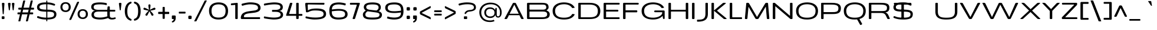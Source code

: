 SplineFontDB: 3.0
FontName: BenchTwelve-Regular
FullName: BenchTwelve Regular
FamilyName: BenchTwelve
Weight: Book
Copyright: Copyright (c) 2011-12 vernon adams
Version: 1
ItalicAngle: 0
UnderlinePosition: 0
UnderlineWidth: 0
Ascent: 1638
Descent: 410
sfntRevision: 0x00010000
LayerCount: 2
Layer: 0 1 "Back"  1
Layer: 1 1 "Fore"  0
XUID: [1021 332 1330122705 11721395]
FSType: 0
OS2Version: 4
OS2_WeightWidthSlopeOnly: 1
OS2_UseTypoMetrics: 1
CreationTime: 1342305810
ModificationTime: 1348247286
PfmFamily: 17
TTFWeight: 400
TTFWidth: 6
LineGap: 0
VLineGap: 0
Panose: 2 0 5 3 0 0 0 0 0 0
OS2TypoAscent: 2020
OS2TypoAOffset: 0
OS2TypoDescent: -720
OS2TypoDOffset: 0
OS2TypoLinegap: 0
OS2WinAscent: 2020
OS2WinAOffset: 0
OS2WinDescent: 720
OS2WinDOffset: 0
HheadAscent: 2020
HheadAOffset: 0
HheadDescent: -720
HheadDOffset: 0
OS2SubXSize: 1331
OS2SubYSize: 1433
OS2SubXOff: 0
OS2SubYOff: 286
OS2SupXSize: 1331
OS2SupYSize: 1433
OS2SupXOff: 0
OS2SupYOff: 983
OS2StrikeYSize: 102
OS2StrikeYPos: 530
OS2Vendor: 'newt'
OS2CodePages: 00000093.00000000
OS2UnicodeRanges: a000006f.4000204a.00000000.00000000
Lookup: 4 0 1 "'liga' Standard Ligatures lookup 0"  {"'liga' Standard Ligatures lookup 0 subtable"  } ['liga' ('DFLT' <'dflt' > 'grek' <'dflt' > 'latn' <'dflt' > ) ]
Lookup: 260 0 0 "'mark' Mark Positioning lookup 0"  {"'mark' Mark Positioning lookup 0 subtable"  } ['mark' ('DFLT' <'dflt' > 'grek' <'dflt' > 'latn' <'dflt' > ) ]
Lookup: 258 0 0 "'kern' Horizontal Kerning in Latin lookup 1"  {"'kern' Horizontal Kerning in Latin lookup 1 per glyph data 0"  "'kern' Horizontal Kerning in Latin lookup 1 kerning class 1"  } ['kern' ('DFLT' <'dflt' > 'latn' <'dflt' > ) ]
MarkAttachClasses: 1
DEI: 91125
KernClass2: 32 26 "'kern' Horizontal Kerning in Latin lookup 1 kerning class 1" 
 89 A Agrave Aacute Acircumflex Atilde Adieresis Aring Amacron Abreve Aogonek uni0200 uni0202
 1 B
 1 C
 111 D O Q Eth Ograve Oacute Ocircumflex Otilde Odieresis Oslash Dcaron Omacron Obreve Ohungarumlaut uni020C uni020E
 1 F
 1 G
 1 K
 1 L
 1 P
 44 R Racute Rcommaaccent Rcaron uni0210 uni0212
 37 S Sacute Scedilla Scaron Scommaaccent
 17 T Tcaron glyph425
 103 U Ugrave Uacute Ucircumflex Udieresis Utilde Umacron Ubreve Uring Uhungarumlaut Uogonek uni0214 uni0216
 1 V
 1 W
 18 Y Yacute Ydieresis
 1 a
 106 b o p ograve oacute ocircumflex otilde odieresis oslash thorn omacron obreve ohungarumlaut uni020D uni020F
 1 c
 1 e
 1 f
 1 g
 56 h m n ntilde hcircumflex hbar nacute ncommaaccent ncaron
 27 k kcommaaccent kgreenlandic
 44 r racute rcommaaccent rcaron uni0211 uni0213
 1 s
 17 t tcaron glyph426
 1 v
 1 w
 1 x
 18 y yacute ydieresis
 89 A Agrave Aacute Acircumflex Atilde Adieresis Aring Amacron Abreve Aogonek uni0200 uni0202
 202 C G O Q Ccedilla Ograve Oacute Ocircumflex Otilde Odieresis Oslash Cacute Ccircumflex Cdotaccent Ccaron Gcircumflex Gbreve Gdotaccent Gcommaaccent Omacron Obreve Ohungarumlaut OE uni01F4 uni020C uni020E
 1 J
 37 S Sacute Scedilla Scaron Scommaaccent
 17 T Tcaron glyph425
 103 U Ugrave Uacute Ucircumflex Udieresis Utilde Umacron Ubreve Uring Uhungarumlaut Uogonek uni0214 uni0216
 1 V
 1 W
 1 X
 18 Y Yacute Ydieresis
 92 a agrave aacute acircumflex atilde adieresis aring ae amacron abreve aogonek uni0201 uni0203
 250 c d e o q ccedilla egrave eacute ecircumflex edieresis eth ograve oacute ocircumflex otilde odieresis oslash cacute ccircumflex cdotaccent ccaron dcaron emacron edotaccent eogonek ecaron omacron obreve ohungarumlaut oe uni0205 uni0207 uni020D uni020F
 5 comma
 1 g
 6 hyphen
 1 j
 6 period
 13 quotedblright
 10 quoteright
 1 s
 103 u ugrave uacute ucircumflex udieresis utilde umacron ubreve uring uhungarumlaut uogonek uni0215 uni0217
 1 v
 1 w
 1 x
 18 y yacute ydieresis
 0 {} 0 {} 0 {} 0 {} 0 {} 0 {} 0 {} 0 {} 0 {} 0 {} 0 {} 0 {} 0 {} 0 {} 0 {} 0 {} 0 {} 0 {} 0 {} 0 {} 0 {} 0 {} 0 {} 0 {} 0 {} 0 {} 0 {} 0 {} -99 {} 0 {} 0 {} -178 {} -41 {} -204 {} -252 {} 0 {} -265 {} -16 {} -21 {} 0 {} 0 {} 0 {} -108 {} 0 {} -220 {} -200 {} 0 {} -18 {} -75 {} -83 {} 0 {} -117 {} 0 {} -49 {} 0 {} 0 {} 0 {} 0 {} 0 {} 0 {} 0 {} 0 {} 0 {} 0 {} 0 {} 0 {} 0 {} 0 {} 0 {} 0 {} 0 {} 0 {} 0 {} 0 {} 0 {} 0 {} 0 {} 0 {} 0 {} -58 {} 0 {} 0 {} 0 {} 0 {} 0 {} -33 {} -20 {} 0 {} -59 {} 0 {} 0 {} 0 {} 0 {} 0 {} 0 {} 0 {} 0 {} 0 {} 0 {} 0 {} 0 {} 0 {} 0 {} 0 {} 0 {} -60 {} 0 {} 0 {} 0 {} -66 {} 0 {} -68 {} -57 {} -68 {} -72 {} 0 {} 0 {} 0 {} 0 {} 0 {} 0 {} 0 {} 0 {} 0 {} 0 {} 0 {} 0 {} 0 {} 0 {} 0 {} 0 {} -177 {} 0 {} 0 {} 0 {} 0 {} 0 {} 0 {} 0 {} 0 {} 0 {} -65 {} -82 {} 0 {} 0 {} 0 {} 0 {} 0 {} 0 {} 0 {} 0 {} -26 {} 0 {} -57 {} 0 {} -41 {} 0 {} 0 {} 0 {} 0 {} 0 {} 0 {} -18 {} -71 {} -44 {} 0 {} -82 {} 0 {} 0 {} 0 {} 0 {} 0 {} 0 {} 0 {} 0 {} 0 {} 0 {} 0 {} 0 {} 0 {} 0 {} 0 {} 0 {} -81 {} -145 {} 0 {} -73 {} 0 {} -72 {} -72 {} -97 {} 0 {} -56 {} -58 {} -77 {} 0 {} 0 {} 0 {} 0 {} 0 {} 0 {} 0 {} 0 {} -91 {} -116 {} -171 {} 0 {} -155 {} 0 {} -20 {} -142 {} 0 {} -55 {} -356 {} -48 {} -245 {} -283 {} 0 {} -268 {} 0 {} 0 {} 0 {} 0 {} 0 {} 0 {} 0 {} 0 {} 0 {} 0 {} 0 {} -158 {} -204 {} 0 {} -85 {} 0 {} -144 {} 0 {} -457 {} 0 {} 0 {} 0 {} -35 {} -44 {} 0 {} -53 {} -39 {} -77 {} -90 {} -44 {} 0 {} 0 {} -90 {} 0 {} 0 {} -27 {} 0 {} 0 {} 0 {} 0 {} 0 {} 0 {} 0 {} -15 {} 0 {} 0 {} -39 {} 0 {} -51 {} -68 {} 0 {} -45 {} 0 {} 0 {} 0 {} 0 {} 0 {} -78 {} 0 {} 0 {} 0 {} 0 {} -11 {} 0 {} 0 {} 0 {} 0 {} 0 {} 0 {} 0 {} 0 {} 0 {} 0 {} 0 {} 0 {} 0 {} 0 {} 0 {} -21 {} -12 {} 0 {} 0 {} 0 {} 0 {} 0 {} 0 {} 0 {} 0 {} 0 {} -36 {} -39 {} 0 {} 0 {} 0 {} -167 {} -86 {} 0 {} 0 {} 0 {} 0 {} 0 {} 0 {} 0 {} 0 {} -187 {} -190 {} -160 {} -195 {} -160 {} 0 {} 0 {} 0 {} 0 {} -148 {} -127 {} -198 {} -126 {} -130 {} -145 {} 0 {} -16 {} 0 {} -70 {} 0 {} 0 {} 0 {} 0 {} 0 {} 0 {} 0 {} 0 {} 0 {} 0 {} 0 {} 0 {} 0 {} 0 {} 0 {} 0 {} 0 {} 0 {} 0 {} 0 {} 0 {} 0 {} 0 {} -207 {} -98 {} -249 {} 0 {} 0 {} 0 {} 0 {} 0 {} 0 {} 0 {} -145 {} -114 {} -220 {} -81 {} -160 {} 0 {} -130 {} 0 {} 0 {} -99 {} -77 {} 0 {} 0 {} 0 {} 0 {} 0 {} -142 {} -87 {} 0 {} 0 {} 0 {} 0 {} 0 {} 0 {} 0 {} 0 {} -118 {} -49 {} -130 {} -60 {} 0 {} -192 {} -130 {} 0 {} 0 {} -92 {} -35 {} 0 {} 0 {} -90 {} -29 {} 0 {} -169 {} -47 {} 0 {} 0 {} 0 {} 0 {} 0 {} 0 {} 0 {} 0 {} -75 {} -163 {} -170 {} -101 {} 0 {} 0 {} 0 {} 0 {} 0 {} -126 {} 0 {} 0 {} 0 {} 0 {} -105 {} 0 {} 0 {} 0 {} 0 {} 0 {} 0 {} 0 {} 0 {} 0 {} 0 {} 0 {} 0 {} 0 {} 0 {} 0 {} 0 {} 0 {} 0 {} 0 {} 0 {} 0 {} 0 {} -16 {} -26 {} 0 {} -41 {} 0 {} 0 {} 0 {} 0 {} 0 {} 0 {} 0 {} 0 {} 0 {} 0 {} 0 {} 0 {} 0 {} 0 {} 0 {} 0 {} 0 {} 0 {} 0 {} 0 {} 0 {} 0 {} -44 {} -82 {} -54 {} -59 {} 0 {} 0 {} 0 {} 0 {} 0 {} 0 {} 0 {} 0 {} 0 {} 0 {} 0 {} 0 {} 0 {} 0 {} 0 {} 0 {} 0 {} 0 {} 0 {} 0 {} 0 {} 0 {} 0 {} 0 {} 0 {} -23 {} 0 {} 0 {} 0 {} 0 {} 0 {} 0 {} 0 {} 0 {} 0 {} 0 {} 0 {} -27 {} -16 {} 0 {} 0 {} 0 {} 0 {} 0 {} 0 {} 0 {} 0 {} 0 {} -79 {} -66 {} 0 {} -37 {} 0 {} 0 {} 0 {} 0 {} 0 {} 0 {} 0 {} 0 {} 0 {} 0 {} 0 {} -98 {} -113 {} 0 {} 0 {} 0 {} 0 {} 0 {} 0 {} 0 {} 0 {} 0 {} 0 {} 0 {} 0 {} 0 {} 0 {} 0 {} 0 {} 0 {} 0 {} 0 {} 0 {} 0 {} 0 {} 0 {} 0 {} -35 {} -37 {} 0 {} 0 {} 0 {} 0 {} 0 {} 0 {} 0 {} 0 {} 0 {} 0 {} 0 {} 0 {} -77 {} 0 {} 0 {} 0 {} 0 {} 0 {} 0 {} 0 {} 0 {} 0 {} 0 {} 0 {} 0 {} 0 {} 0 {} 0 {} 0 {} 0 {} 0 {} 0 {} 0 {} 0 {} 0 {} -16 {} 0 {} 0 {} -26 {} 0 {} 0 {} 0 {} 0 {} 0 {} 0 {} 0 {} 0 {} 0 {} 0 {} 0 {} 0 {} -86 {} 0 {} -58 {} 0 {} 0 {} 0 {} 0 {} 0 {} 0 {} 0 {} 0 {} 0 {} 0 {} -66 {} 0 {} 0 {} 0 {} 0 {} 0 {} 0 {} 0 {} 0 {} 0 {} 0 {} 0 {} -89 {} -59 {} -83 {} -76 {} 0 {} 0 {} 0 {} 0 {} 0 {} -55 {} 0 {} -21 {} 0 {} 0 {} -39 {} 0 {} 0 {} 0 {} 0 {} 0 {} 0 {} 0 {} 0 {} 0 {} 0 {} 0 {} 0 {} 0 {} 0 {} 0 {} 0 {} 0 {} 0 {} 0 {} 0 {} 0 {} 0 {} 0 {} -90 {} 0 {} 0 {} 0 {} 0 {} 0 {} 0 {} 0 {} 0 {} 0 {} 0 {} 0 {} 0 {} 0 {} -27 {} -108 {} 0 {} -14 {} 0 {} 0 {} 0 {} 0 {} 0 {} 0 {} 0 {} 0 {} 0 {} 0 {} 0 {} 0 {} 0 {} 0 {} 0 {} 0 {} 0 {} 0 {} 0 {} 0 {} 0 {} 0 {} -71 {} -54 {} -50 {} 0 {} 0 {} 0 {} -100 {} 0 {} 0 {} 0 {} 0 {} 0 {} 0 {} 0 {} 0 {} 0 {} 0 {} 0 {} 0 {} 0 {} 0 {} 0 {} 0 {} 0 {} 0 {} 0 {} -54 {} -72 {} -100 {} 0 {} 0 {} 0 {} -60 {} 0 {} 0 {} 0 {} 0 {} 0 {} 0 {} 0 {} 0 {} 0 {} 0 {} 0 {} 0 {} 0 {} 0 {} 0 {} 0 {} 0 {} 0 {} 0 {} 0 {} -51 {} 0 {} 0 {} 0 {} 0 {} 0 {} 0 {} 0 {} 0 {} 0 {} 0 {} 0 {} 0 {} 0 {} 0 {} 0 {} 0 {} 0 {} 0 {} 0 {} 0 {} 0 {} 0 {} 0 {} 0 {} -57 {} -47 {} -70 {} 0 {} 0 {} 0 {} -140 {} 0 {} 0 {} 0 {} 0 {} 0 {} 0 {} 0 {} 0 {}
ShortTable: cvt  2
  68
  1297
EndShort
ShortTable: maxp 16
  1
  0
  427
  132
  7
  154
  4
  2
  0
  1
  1
  0
  64
  0
  3
  2
EndShort
LangName: 1033 "" "" "" "BenchTwelve Regular" "" "" "" "BenchTwelve" "Vernon Adams" "Vernon Adams" "Copyright (c) 2012 by vernon adams. All rights reserved." "newtypography.co.uk" "newtypography.co.uk" "" "http://scripts.sil.org/OFL" "" "BenchTwelve" "Regular" 
GaspTable: 1 65535 2 0
Encoding: UnicodeBmp
Compacted: 1
UnicodeInterp: none
NameList: Adobe Glyph List
DisplaySize: -48
AntiAlias: 1
FitToEm: 1
WinInfo: 0 19 12
AnchorClass2: "Anchor-0"  "'mark' Mark Positioning lookup 0 subtable" "Anchor-1"  "'mark' Mark Positioning lookup 0 subtable" 
BeginChars: 65541 427

StartChar: .notdef
Encoding: 65536 -1 0
Width: 748
Flags: W
LayerCount: 2
Fore
SplineSet
136 68 m 1,0,-1
 544 68 l 1,1,-1
 544 1297 l 1,2,-1
 136 1297 l 1,3,-1
 136 68 l 1,0,-1
68 0 m 1,4,-1
 68 1365 l 1,5,-1
 612 1365 l 1,6,-1
 612 0 l 1,7,-1
 68 0 l 1,4,-1
EndSplineSet
EndChar

StartChar: glyph1
Encoding: 65537 -1 1
Width: 0
Flags: W
LayerCount: 2
EndChar

StartChar: glyph2
Encoding: 65538 -1 2
Width: 682
Flags: W
LayerCount: 2
EndChar

StartChar: space
Encoding: 32 32 3
Width: 438
GlyphClass: 2
Flags: W
LayerCount: 2
EndChar

StartChar: exclam
Encoding: 33 33 4
Width: 541
GlyphClass: 2
Flags: W
LayerCount: 2
Fore
SplineSet
280 430 m 2,0,1
 242 430 242 430 237 459 c 0,2,3
 235 470 235 470 234 496 c 1,4,-1
 167 1364 l 1,5,6
 167 1436 167 1436 234 1436 c 2,7,-1
 319 1436 l 2,8,9
 350 1436 350 1436 369 1413 c 128,-1,10
 388 1390 388 1390 386 1364 c 2,11,-1
 327 496 l 1,12,13
 322 440 322 440 309.5 435 c 128,-1,14
 297 430 297 430 281 430 c 2,15,-1
 280 430 l 2,0,1
215 0 m 2,16,17
 148 0 148 0 148 67 c 2,18,-1
 148 178 l 2,19,20
 148 245 148 245 215 245 c 2,21,-1
 323 245 l 2,22,23
 390 245 390 245 390 178 c 2,24,-1
 390 67 l 2,25,26
 390 0 390 0 323 0 c 2,27,-1
 215 0 l 2,16,17
EndSplineSet
EndChar

StartChar: quotedbl
Encoding: 34 34 5
Width: 826
GlyphClass: 2
Flags: W
LayerCount: 2
Fore
SplineSet
690 1357 m 1,0,-1
 630 841 l 1,1,2
 630 790 630 790 614 782 c 0,3,4
 610 780 610 780 606 778 c 0,5,6
 600 774 600 774 584 774 c 2,7,-1
 581 774 l 2,8,9
 544 774 544 774 540 808 c 0,10,11
 540 812 540 812 538 824 c 128,-1,12
 536 836 536 836 535 841 c 2,13,-1
 469 1348 l 2,14,15
 468 1352 468 1352 468 1370.5 c 128,-1,16
 468 1389 468 1389 488 1412.5 c 128,-1,17
 508 1436 508 1436 536 1436 c 2,18,-1
 623 1436 l 2,19,20
 652 1436 652 1436 671 1412 c 128,-1,21
 690 1388 690 1388 690 1357 c 1,0,-1
354 1357 m 1,22,-1
 294 841 l 1,23,24
 294 790 294 790 278 782 c 0,25,26
 274 780 274 780 270 778 c 0,27,28
 264 774 264 774 248 774 c 2,29,-1
 245 774 l 2,30,31
 208 774 208 774 204 808 c 0,32,33
 204 812 204 812 202 824 c 128,-1,34
 200 836 200 836 199 841 c 2,35,-1
 133 1348 l 2,36,37
 132 1352 132 1352 132 1371.5 c 128,-1,38
 132 1391 132 1391 151 1413.5 c 128,-1,39
 170 1436 170 1436 199 1436 c 2,40,-1
 286 1436 l 2,41,42
 315 1436 315 1436 334.5 1412 c 128,-1,43
 354 1388 354 1388 354 1357 c 1,22,-1
EndSplineSet
EndChar

StartChar: numbersign
Encoding: 35 35 6
Width: 1709
GlyphClass: 2
Flags: W
LayerCount: 2
Fore
SplineSet
568 587 m 1,0,-1
 1047 587 l 1,1,-1
 1106 835 l 1,2,-1
 627 835 l 1,3,-1
 568 587 l 1,0,-1
1500 475 m 2,4,5
 1500 418 1500 418 1433 418 c 2,6,-1
 1184 418 l 1,7,-1
 1046 -170 l 1,8,9
 1033 -205 1033 -205 996 -205 c 2,10,-1
 894 -205 l 2,11,12
 881 -205 881 -205 873 -194 c 128,-1,13
 865 -183 865 -183 870 -170 c 1,14,-1
 1008 418 l 1,15,-1
 529 418 l 1,16,-1
 391 -170 l 1,17,18
 378 -205 378 -205 341 -205 c 2,19,-1
 239 -205 l 2,20,21
 226 -205 226 -205 218 -194 c 128,-1,22
 210 -183 210 -183 215 -170 c 1,23,-1
 353 418 l 1,24,-1
 201 418 l 2,25,26
 134 418 134 418 134 475 c 2,27,-1
 134 530 l 2,28,29
 134 587 134 587 201 587 c 2,30,-1
 392 587 l 1,31,-1
 451 835 l 1,32,-1
 276 835 l 2,33,34
 209 835 209 835 209 892 c 2,35,-1
 209 949 l 2,36,37
 209 1006 209 1006 276 1006 c 2,38,-1
 490 1006 l 1,39,-1
 632 1612 l 1,40,41
 645 1647 645 1647 682 1647 c 2,42,-1
 784 1647 l 2,43,44
 797 1647 797 1647 805 1636 c 128,-1,45
 813 1625 813 1625 808 1612 c 1,46,-1
 666 1006 l 1,47,-1
 1145 1006 l 1,48,-1
 1287 1612 l 1,49,50
 1300 1647 1300 1647 1337 1647 c 2,51,-1
 1439 1647 l 2,52,53
 1452 1647 1452 1647 1460 1636 c 128,-1,54
 1468 1625 1468 1625 1463 1612 c 1,55,-1
 1321 1006 l 1,56,-1
 1508 1006 l 2,57,58
 1575 1006 1575 1006 1575 949 c 2,59,-1
 1575 892 l 2,60,61
 1575 835 1575 835 1508 835 c 2,62,-1
 1282 835 l 1,63,-1
 1223 587 l 1,64,-1
 1433 587 l 2,65,66
 1500 587 1500 587 1500 530 c 2,67,-1
 1500 475 l 2,4,5
EndSplineSet
EndChar

StartChar: dollar
Encoding: 36 36 7
Width: 2048
GlyphClass: 2
Flags: W
LayerCount: 2
Fore
SplineSet
1712 1248 m 1,0,1
 1693 1191 1693 1191 1639 1191 c 1,2,3
 1613 1194 1613 1194 1555.5 1212 c 128,-1,4
 1498 1230 1498 1230 1436 1249 c 0,5,6
 1266 1302 1266 1302 1039 1311 c 1,7,-1
 1039 832 l 1,8,-1
 1065 832 l 2,9,10
 1460 832 1460 832 1644.5 737 c 128,-1,11
 1829 642 1829 642 1829 436 c 0,12,13
 1828 124 1828 124 1548 28 c 0,14,15
 1363 -36 1363 -36 1039 -40 c 1,16,-1
 1039 -137 l 2,17,18
 1039 -197 1039 -197 1005 -197 c 2,19,-1
 981 -197 l 2,20,21
 947 -197 947 -197 947 -137 c 2,22,-1
 947 -41 l 1,23,24
 722 -40 722 -40 554.5 -10 c 128,-1,25
 387 20 387 20 187 98 c 1,26,27
 147 112 147 112 145 164 c 1,28,-1
 155 213 l 1,29,30
 175 255 175 255 222 258 c 1,31,32
 245 257 245 257 303 237 c 128,-1,33
 361 217 361 217 431.5 194 c 128,-1,34
 502 171 502 171 641 149 c 128,-1,35
 780 127 780 127 947 122 c 1,36,-1
 947 653 l 1,37,38
 510 662 510 662 351 734 c 0,39,40
 210 797 210 797 168 906 c 0,41,42
 146 966 146 966 146 1044 c 128,-1,43
 146 1122 146 1122 168.5 1184 c 128,-1,44
 191 1246 191 1246 229.5 1290 c 128,-1,45
 268 1334 268 1334 327 1367 c 128,-1,46
 386 1400 386 1400 451.5 1420.5 c 0,47,48
 518 1442 518 1442 602 1454 c 0,49,50
 747 1476 747 1476 947 1475 c 1,51,-1
 947 1577 l 2,52,53
 947 1638 947 1638 981 1638 c 2,54,-1
 1005 1638 l 2,55,56
 1039 1638 1039 1638 1039 1577 c 2,57,-1
 1039 1474 l 1,58,59
 1238 1470 1238 1470 1383 1438.5 c 128,-1,60
 1528 1407 1528 1407 1676 1341 c 1,61,62
 1717 1326 1717 1326 1717 1276 c 0,63,64
 1717 1262 1717 1262 1712 1251 c 1,65,-1
 1712 1248 l 1,0,1
1039 123 m 1,66,67
 1460 130 1460 130 1564 236 c 0,68,69
 1600 274 1600 274 1613 313.5 c 128,-1,70
 1626 353 1626 353 1626 407.5 c 128,-1,71
 1626 462 1626 462 1615 496.5 c 128,-1,72
 1604 531 1604 531 1569.5 563.5 c 128,-1,73
 1535 596 1535 596 1471 614 c 0,74,75
 1327 654 1327 654 1039 653 c 1,76,-1
 1039 123 l 1,66,67
947 831 m 1,77,-1
 947 1313 l 1,78,79
 474 1308 474 1308 380 1162 c 0,80,81
 354 1121 354 1121 354 1074.5 c 128,-1,82
 354 1028 354 1028 361 1001 c 128,-1,83
 368 974 368 974 389 947 c 128,-1,84
 410 920 410 920 450 902.5 c 0,85,86
 490 886 490 886 556 870 c 0,87,88
 676 842 676 842 947 831 c 1,77,-1
EndSplineSet
EndChar

StartChar: percent
Encoding: 37 37 8
Width: 2644
GlyphClass: 2
Flags: W
LayerCount: 2
Fore
SplineSet
2314 62 m 0,0,1
 2211 2 2211 2 2085 2 c 128,-1,2
 1959 2 1959 2 1872 36 c 128,-1,3
 1785 70 1785 70 1730.5 130 c 128,-1,4
 1676 190 1676 190 1647 268 c 128,-1,5
 1618 346 1618 346 1618 436 c 128,-1,6
 1618 526 1618 526 1646.5 604.5 c 128,-1,7
 1675 683 1675 683 1729 744 c 128,-1,8
 1783 805 1783 805 1870 840.5 c 128,-1,9
 1957 876 1957 876 2067 876 c 128,-1,10
 2177 876 2177 876 2263.5 840.5 c 128,-1,11
 2350 805 2350 805 2404 744 c 0,12,13
 2514 620 2514 620 2515 436 c 0,14,15
 2515 178 2515 178 2314 62 c 0,0,1
1868.5 221 m 128,-1,17
 1941 141 1941 141 2069 141 c 128,-1,18
 2197 141 2197 141 2267 220 c 128,-1,19
 2337 299 2337 299 2337 440.5 c 128,-1,20
 2337 582 2337 582 2269 659.5 c 128,-1,21
 2201 737 2201 737 2069.5 737 c 128,-1,22
 1938 737 1938 737 1867 658.5 c 128,-1,23
 1796 580 1796 580 1796 440.5 c 128,-1,16
 1796 301 1796 301 1868.5 221 c 128,-1,17
823 682 m 0,24,25
 720 622 720 622 594 622.5 c 128,-1,26
 468 623 468 623 381 657 c 128,-1,27
 294 691 294 691 239.5 751 c 128,-1,28
 185 811 185 811 156 889 c 128,-1,29
 127 967 127 967 127 1057 c 128,-1,30
 127 1147 127 1147 155.5 1225.5 c 128,-1,31
 184 1304 184 1304 238 1365 c 128,-1,32
 292 1426 292 1426 379 1461.5 c 128,-1,33
 466 1497 466 1497 576 1497 c 128,-1,34
 686 1497 686 1497 772.5 1461.5 c 0,35,36
 860 1426 860 1426 914 1365 c 0,37,38
 1024 1241 1024 1241 1024 1057 c 0,39,40
 1024 798 1024 798 823 682 c 0,24,25
378 842 m 128,-1,42
 451 762 451 762 579 762 c 128,-1,43
 707 762 707 762 776.5 841 c 128,-1,44
 846 920 846 920 846 1061.5 c 128,-1,45
 846 1203 846 1203 778 1280.5 c 128,-1,46
 710 1358 710 1358 578.5 1358 c 128,-1,47
 447 1358 447 1358 376 1279.5 c 128,-1,48
 305 1201 305 1201 305 1061.5 c 128,-1,41
 305 922 305 922 378 842 c 128,-1,42
952 -82 m 2,49,50
 931 -82 931 -82 916 -67.5 c 128,-1,51
 901 -53 901 -53 901 -38.5 c 128,-1,52
 901 -24 901 -24 906 -12 c 2,53,-1
 1561 1466 l 2,54,55
 1574 1497 1574 1497 1604 1516.5 c 128,-1,56
 1634 1536 1634 1536 1669 1536 c 2,57,-1
 1697 1536 l 2,58,59
 1718 1536 1718 1536 1733 1521.5 c 128,-1,60
 1748 1507 1748 1507 1748 1492.5 c 128,-1,61
 1748 1478 1748 1478 1743 1466 c 2,62,-1
 1089 -12 l 2,63,64
 1075 -44 1075 -44 1045 -63 c 128,-1,65
 1015 -82 1015 -82 981 -82 c 2,66,-1
 952 -82 l 2,49,50
EndSplineSet
EndChar

StartChar: ampersand
Encoding: 38 38 9
Width: 2413
GlyphClass: 2
Flags: W
LayerCount: 2
Fore
SplineSet
1539 637 m 2,0,1
 1539 663 1539 663 1512 663 c 2,2,-1
 785 663 l 1,3,4
 504 660 504 660 420 544 c 0,5,6
 376 483 376 483 376 398 c 0,7,8
 376 246 376 246 504 188.5 c 128,-1,9
 632 131 632 131 927.5 131 c 128,-1,10
 1223 131 1223 131 1546 243 c 1,11,12
 1539 281 1539 281 1539 331 c 2,13,-1
 1539 637 l 2,0,1
1784 663 m 2,14,15
 1757 663 1757 663 1757 637 c 2,16,-1
 1757 301 l 2,17,18
 1757 199 1757 199 1812 153 c 128,-1,19
 1867 107 1867 107 1970.5 107 c 128,-1,20
 2074 107 2074 107 2185 144 c 0,21,22
 2206 151 2206 151 2215.5 151 c 128,-1,23
 2225 151 2225 151 2229 150 c 128,-1,24
 2233 149 2233 149 2236 148 c 128,-1,25
 2239 147 2239 147 2241.5 143.5 c 128,-1,26
 2244 140 2244 140 2245.5 138.5 c 128,-1,27
 2247 137 2247 137 2249.5 131.5 c 128,-1,28
 2252 126 2252 126 2252 124 c 0,29,30
 2254 114 2254 114 2259 106 c 1,31,-1
 2269 78 l 1,32,33
 2272 66 2272 66 2272 52 c 0,34,35
 2272 26 2272 26 2218 5 c 0,36,37
 2102 -41 2102 -41 1941 -41 c 0,38,39
 1711 -41 1711 -41 1610 89 c 1,40,41
 1336 -6 1336 -6 1140 -28 c 0,42,43
 1035 -40 1035 -40 889.5 -40 c 128,-1,44
 744 -40 744 -40 610.5 -18 c 128,-1,45
 477 4 477 4 393 41 c 128,-1,46
 309 78 309 78 257 134 c 0,47,48
 165 232 165 232 165 378.5 c 128,-1,49
 165 525 165 525 248.5 626 c 128,-1,50
 332 727 332 727 476 742 c 1,51,52
 319 762 319 762 230.5 848.5 c 128,-1,53
 142 935 142 935 142 1068 c 0,54,55
 142 1312 142 1312 376 1404 c 0,56,57
 557 1474 557 1474 907 1474 c 0,58,59
 1052 1474 1052 1474 1207 1456 c 128,-1,60
 1362 1438 1362 1438 1449 1412 c 1,61,62
 1502 1398 1502 1398 1502 1355 c 0,63,64
 1502 1353 1502 1353 1496 1286 c 1,65,66
 1490 1242 1490 1242 1452 1242 c 0,67,68
 1442 1242 1442 1242 1434 1244 c 128,-1,69
 1426 1246 1426 1246 1400 1252 c 128,-1,70
 1374 1258 1374 1258 1348.5 1263.5 c 128,-1,71
 1323 1269 1323 1269 1275 1276.5 c 128,-1,72
 1227 1284 1227 1284 1176 1290 c 0,73,74
 1051 1304 1051 1304 920 1303.5 c 128,-1,75
 789 1303 789 1303 706 1296 c 128,-1,76
 623 1289 623 1289 566.5 1277.5 c 128,-1,77
 510 1266 510 1266 470 1246 c 128,-1,78
 430 1226 430 1226 408 1207 c 128,-1,79
 386 1188 386 1188 374 1158 c 0,80,81
 356 1114 356 1114 355.5 1059.5 c 128,-1,82
 355 1005 355 1005 366 973.5 c 128,-1,83
 377 942 377 942 406.5 912 c 128,-1,84
 436 882 436 882 484 862 c 0,85,86
 590 818 590 818 795 818 c 2,87,-1
 1512 818 l 2,88,89
 1539 818 1539 818 1539 845 c 1,90,-1
 1559 1056 l 1,91,92
 1565 1090 1565 1090 1580 1106 c 128,-1,93
 1595 1122 1595 1122 1626 1122 c 2,94,-1
 1690 1122 l 2,95,96
 1757 1122 1757 1122 1757 1056 c 2,97,-1
 1757 845 l 2,98,99
 1757 818 1757 818 1784 818 c 2,100,-1
 2166 818 l 2,101,102
 2233 818 2233 818 2233 752 c 2,103,-1
 2233 730 l 2,104,105
 2233 663 2233 663 2166 663 c 2,106,-1
 1784 663 l 2,14,15
EndSplineSet
EndChar

StartChar: quotesingle
Encoding: 39 39 10
Width: 501
GlyphClass: 2
Flags: W
LayerCount: 2
Fore
SplineSet
362 1357 m 1,0,-1
 302 841 l 1,1,2
 302 790 302 790 286 782 c 0,3,4
 282 780 282 780 278 778 c 0,5,6
 272 774 272 774 256 774 c 2,7,-1
 253 774 l 2,8,9
 216 774 216 774 212 808 c 0,10,11
 212 812 212 812 210 824 c 128,-1,12
 208 836 208 836 207 841 c 2,13,-1
 141 1348 l 2,14,15
 140 1352 140 1352 140 1371.5 c 128,-1,16
 140 1391 140 1391 159 1413.5 c 128,-1,17
 178 1436 178 1436 207 1436 c 2,18,-1
 294 1436 l 2,19,20
 323 1436 323 1436 342.5 1412 c 128,-1,21
 362 1388 362 1388 362 1357 c 1,0,-1
EndSplineSet
EndChar

StartChar: parenleft
Encoding: 40 40 11
Width: 839
GlyphClass: 2
Flags: W
LayerCount: 2
Fore
SplineSet
649 -143 m 0,0,1
 260 -26 260 -26 168 414 c 0,2,3
 140 544 140 544 140 698 c 128,-1,4
 140 852 140 852 170 985.5 c 128,-1,5
 200 1119 200 1119 260 1231 c 0,6,7
 387 1465 387 1465 649 1540 c 0,8,9
 657 1542 657 1542 672 1542 c 128,-1,10
 687 1542 687 1542 706.5 1519 c 128,-1,11
 726 1496 726 1496 726 1470 c 2,12,-1
 726 1452 l 2,13,14
 726 1406 726 1406 698 1390 c 0,15,16
 688 1384 688 1384 662 1372.5 c 128,-1,17
 636 1361 636 1361 620 1352 c 0,18,19
 359 1203 359 1203 359 699 c 0,20,21
 359 400 359 400 425 260 c 0,22,23
 460 186 460 186 505 137.5 c 128,-1,24
 550 89 550 89 592.5 61 c 128,-1,25
 635 33 635 33 669 18.5 c 128,-1,26
 703 4 703 4 714.5 -11 c 128,-1,27
 726 -26 726 -26 726 -57 c 2,28,-1
 726 -73 l 2,29,30
 726 -99 726 -99 706.5 -122 c 128,-1,31
 687 -145 687 -145 672 -145 c 128,-1,32
 657 -145 657 -145 649 -143 c 0,0,1
EndSplineSet
EndChar

StartChar: parenright
Encoding: 41 41 12
Width: 840
GlyphClass: 2
Flags: W
LayerCount: 2
Fore
SplineSet
190 -143 m 0,0,1
 187 -144 187 -144 170.5 -144 c 128,-1,2
 154 -144 154 -144 133.5 -122 c 128,-1,3
 113 -100 113 -100 113 -73 c 2,4,-1
 113 -55 l 2,5,6
 113 -15 113 -15 128.5 -2.5 c 128,-1,7
 144 10 144 10 153.5 15.5 c 128,-1,8
 163 21 163 21 184 29.5 c 128,-1,9
 205 38 205 38 234 53 c 128,-1,10
 263 68 263 68 296.5 93.5 c 128,-1,11
 330 119 330 119 366.5 168.5 c 128,-1,12
 403 218 403 218 426 284.5 c 128,-1,13
 449 351 449 351 464 456.5 c 128,-1,14
 479 562 479 562 479 698 c 128,-1,15
 479 834 479 834 464 940 c 128,-1,16
 449 1046 449 1046 426 1112.5 c 128,-1,17
 403 1179 403 1179 366.5 1229.5 c 128,-1,18
 330 1280 330 1280 296.5 1306 c 128,-1,19
 263 1332 263 1332 234.5 1346 c 128,-1,20
 206 1360 206 1360 177 1372.5 c 0,21,22
 148 1384 148 1384 140 1390 c 0,23,24
 113 1409 113 1409 113 1454 c 2,25,-1
 113 1470 l 2,26,27
 113 1497 113 1497 133.5 1519 c 128,-1,28
 154 1541 154 1541 170.5 1541 c 128,-1,29
 187 1541 187 1541 190 1540 c 0,30,31
 698 1435 698 1435 698 698 c 128,-1,32
 698 -39 698 -39 190 -143 c 0,0,1
EndSplineSet
EndChar

StartChar: asterisk
Encoding: 42 42 13
Width: 1289
GlyphClass: 2
Flags: W
LayerCount: 2
Fore
SplineSet
469 342 m 2,0,1
 444 292 444 292 382 292 c 0,2,3
 350 292 350 292 321 320 c 128,-1,4
 292 348 292 348 292 380 c 128,-1,5
 292 412 292 412 331 466.5 c 128,-1,6
 370 521 370 521 413 568 c 128,-1,7
 456 615 456 615 511 671.5 c 128,-1,8
 566 728 566 728 575 738 c 1,9,-1
 194 821 l 2,10,11
 163 828 163 828 142 852.5 c 128,-1,12
 121 877 121 877 121 911.5 c 128,-1,13
 121 946 121 946 147.5 975.5 c 128,-1,14
 174 1005 174 1005 203 1005 c 128,-1,15
 232 1005 232 1005 290.5 979 c 128,-1,16
 349 953 349 953 403.5 923.5 c 128,-1,17
 458 894 458 894 524.5 857.5 c 128,-1,18
 591 821 591 821 602 815 c 1,19,20
 597 856 597 856 582 942 c 0,21,22
 550 1124 550 1124 550 1222 c 0,23,24
 550 1258 550 1258 578.5 1281.5 c 128,-1,25
 607 1305 607 1305 644 1305 c 128,-1,26
 681 1305 681 1305 707.5 1279.5 c 128,-1,27
 734 1254 734 1254 734 1207.5 c 128,-1,28
 734 1161 734 1161 725.5 1092.5 c 128,-1,29
 717 1024 717 1024 703 940 c 128,-1,30
 689 856 689 856 684 815 c 1,31,32
 694 820 694 820 761.5 857.5 c 128,-1,33
 829 895 829 895 883 924 c 0,34,35
 1034 1005 1034 1005 1073 1005 c 128,-1,36
 1112 1005 1112 1005 1138.5 975 c 128,-1,37
 1165 945 1165 945 1165 911 c 128,-1,38
 1165 877 1165 877 1144 852.5 c 128,-1,39
 1123 828 1123 828 1093 821 c 2,40,-1
 712 738 l 1,41,42
 722 727 722 727 775.5 671.5 c 128,-1,43
 829 616 829 616 873 568.5 c 128,-1,44
 917 521 917 521 955.5 466.5 c 128,-1,45
 994 412 994 412 994 380.5 c 128,-1,46
 994 349 994 349 964.5 320.5 c 128,-1,47
 935 292 935 292 904 292 c 0,48,49
 842 292 842 292 817 342 c 2,50,-1
 644 692 l 1,51,-1
 469 342 l 2,0,1
EndSplineSet
EndChar

StartChar: plus
Encoding: 43 43 14
Width: 1201
GlyphClass: 2
Flags: W
LayerCount: 2
Fore
SplineSet
505 1010 m 2,0,1
 505 1077 505 1077 562 1077 c 2,2,-1
 638 1077 l 2,3,4
 669 1077 669 1077 681.5 1060.5 c 128,-1,5
 694 1044 694 1044 694 1010 c 2,6,-1
 694 674 l 2,7,8
 694 638 694 638 721 638 c 2,9,-1
 1022 638 l 2,10,11
 1054 638 1054 638 1066.5 626 c 128,-1,12
 1079 614 1079 614 1079 582 c 2,13,-1
 1079 503 l 2,14,15
 1079 471 1079 471 1066.5 458.5 c 128,-1,16
 1054 446 1054 446 1022 446 c 2,17,-1
 721 446 l 2,18,19
 694 446 694 446 694 409 c 2,20,-1
 694 85 l 2,21,22
 694 51 694 51 681.5 34.5 c 128,-1,23
 669 18 669 18 638 18 c 2,24,-1
 562 18 l 2,25,26
 505 18 505 18 505 85 c 2,27,-1
 505 409 l 2,28,29
 505 446 505 446 479 446 c 2,30,-1
 177 446 l 2,31,32
 145 446 145 446 133 458.5 c 128,-1,33
 121 471 121 471 121 503 c 2,34,-1
 121 582 l 2,35,36
 121 614 121 614 133 626 c 128,-1,37
 145 638 145 638 177 638 c 2,38,-1
 479 638 l 2,39,40
 505 638 505 638 505 674 c 2,41,-1
 505 1010 l 2,0,1
EndSplineSet
EndChar

StartChar: comma
Encoding: 44 44 15
Width: 594
GlyphClass: 4
Flags: W
AnchorPoint: "Anchor-0" 296 450 mark 0
LayerCount: 2
Fore
SplineSet
132 253 m 2,0,1
 132 316 132 316 192 316 c 2,2,-1
 389 316 l 2,3,4
 421 316 421 316 443.5 293.5 c 128,-1,5
 466 271 466 271 466 239 c 2,6,-1
 466 97 l 2,7,8
 466 -71 466 -71 387.5 -176 c 128,-1,9
 309 -281 309 -281 198 -300 c 0,10,11
 193 -301 193 -301 183 -301 c 0,12,13
 132 -301 132 -301 132 -255 c 2,14,-1
 132 -246 l 2,15,16
 132 -212 132 -212 140.5 -203.5 c 0,17,18
 148 -195 148 -195 166 -186 c 0,19,20
 233 -152 233 -152 263.5 -101.5 c 128,-1,21
 294 -51 294 -51 294 -25.5 c 128,-1,22
 294 0 294 0 277 0 c 2,23,-1
 192 0 l 2,24,25
 132 0 132 0 132 50 c 2,26,-1
 132 253 l 2,0,1
EndSplineSet
EndChar

StartChar: hyphen
Encoding: 45 45 16
Width: 827
GlyphClass: 2
Flags: W
LayerCount: 2
Fore
SplineSet
179 489 m 2,0,1
 146 489 146 489 133.5 501 c 128,-1,2
 121 513 121 513 121 545 c 2,3,-1
 121 594 l 2,4,5
 121 626 121 626 133.5 638 c 128,-1,6
 146 650 146 650 179 650 c 2,7,-1
 650 650 l 2,8,9
 682 650 682 650 694 638 c 128,-1,10
 706 626 706 626 706 594 c 2,11,-1
 706 545 l 2,12,13
 706 513 706 513 694 501 c 128,-1,14
 682 489 682 489 650 489 c 2,15,-1
 179 489 l 2,0,1
EndSplineSet
EndChar

StartChar: period
Encoding: 46 46 17
Width: 543
GlyphClass: 2
Flags: W
LayerCount: 2
Fore
SplineSet
204 0 m 2,0,1
 172 0 172 0 149.5 22.5 c 128,-1,2
 127 45 127 45 127 77 c 2,3,-1
 127 220 l 2,4,5
 127 252 127 252 149.5 274.5 c 128,-1,6
 172 297 172 297 204 297 c 2,7,-1
 339 297 l 2,8,9
 371 297 371 297 393.5 274.5 c 128,-1,10
 416 252 416 252 416 220 c 2,11,-1
 416 77 l 2,12,13
 416 45 416 45 393.5 22.5 c 128,-1,14
 371 0 371 0 339 0 c 2,15,-1
 204 0 l 2,0,1
EndSplineSet
EndChar

StartChar: slash
Encoding: 47 47 18
Width: 1231
GlyphClass: 2
Flags: W
LayerCount: 2
Fore
SplineSet
95 -205 m 2,0,1
 78 -205 78 -205 78 -187 c 0,2,3
 78 -178 78 -178 82 -171 c 2,4,-1
 978 1618 l 2,5,6
 979 1620 979 1620 981 1624.5 c 128,-1,7
 983 1629 983 1629 984 1630 c 128,-1,8
 985 1631 985 1631 986.5 1634.5 c 128,-1,9
 988 1638 988 1638 989.5 1639 c 128,-1,10
 991 1640 991 1640 993 1642 c 128,-1,11
 995 1644 995 1644 997 1644.5 c 128,-1,12
 999 1645 999 1645 1002 1646 c 0,13,14
 1008 1648 1008 1648 1017 1648 c 2,15,-1
 1149 1648 l 2,16,17
 1166 1648 1166 1648 1166 1629 c 0,18,19
 1166 1620 1166 1620 1163 1613 c 2,20,-1
 277 -170 l 2,21,22
 264 -195 264 -195 256 -200 c 128,-1,23
 248 -205 248 -205 227 -205 c 2,24,-1
 95 -205 l 2,0,1
EndSplineSet
EndChar

StartChar: zero
Encoding: 48 48 19
Width: 1925
GlyphClass: 2
Flags: W
LayerCount: 2
Fore
SplineSet
963 -41 m 1,0,1
 821 -41 821 -41 701 -16.5 c 128,-1,2
 581 8 581 8 475 65.5 c 0,3,4
 369 122 369 122 295 210 c 0,5,6
 136 398 136 398 136 732 c 0,7,8
 136 1181 136 1181 474 1366 c 0,9,10
 674 1475 674 1475 962 1475 c 0,11,12
 1410 1476 1410 1476 1630 1224 c 0,13,14
 1788 1042 1788 1042 1789 732 c 0,15,16
 1790 250 1790 250 1452 66 c 0,17,18
 1256 -40 1256 -40 963 -41 c 1,0,1
962 129 m 0,19,20
 1114 129 1114 129 1224.5 159.5 c 128,-1,21
 1335 190 1335 190 1415 260 c 0,22,23
 1574 398 1574 398 1574 732 c 0,24,25
 1574 1304 1574 1304 962.5 1304 c 128,-1,26
 351 1304 351 1304 351 732 c 0,27,28
 351 397 351 397 510 260 c 0,29,30
 661 129 661 129 962 129 c 0,19,20
EndSplineSet
EndChar

StartChar: one
Encoding: 49 49 20
Width: 842
GlyphClass: 2
Flags: W
LayerCount: 2
Fore
SplineSet
535 0 m 2,0,1
 468 0 468 0 468 67 c 2,2,-1
 468 1219 l 2,3,4
 468 1234 468 1234 457 1245 c 128,-1,5
 446 1256 446 1256 431 1256 c 1,6,-1
 156 1225 l 1,7,8
 89 1225 89 1225 89 1292 c 2,9,-1
 89 1322 l 2,10,11
 89 1382 89 1382 156 1389 c 2,12,-1
 615 1438 l 1,13,14
 682 1438 682 1438 682 1371 c 2,15,-1
 682 67 l 2,16,17
 682 0 682 0 615 0 c 2,18,-1
 535 0 l 2,0,1
EndSplineSet
EndChar

StartChar: two
Encoding: 50 50 21
Width: 1986
GlyphClass: 2
Flags: W
LayerCount: 2
Fore
SplineSet
223 0 m 2,0,1
 179 0 179 0 154.5 24 c 128,-1,2
 130 48 130 48 130 90 c 0,3,4
 130 290 130 290 240 433 c 0,5,6
 321 538 321 538 521 616 c 0,7,8
 675 676 675 676 1073 724 c 0,9,10
 1386 762 1386 762 1444 786 c 128,-1,11
 1502 810 1502 810 1546 834 c 0,12,13
 1626 879 1626 879 1625 970 c 0,14,15
 1626 1090 1626 1090 1568 1160 c 0,16,17
 1450 1304 1450 1304 937 1305 c 1,18,19
 808 1306 808 1306 650 1276 c 0,20,21
 467 1242 467 1242 379.5 1212 c 128,-1,22
 292 1182 292 1182 279 1182 c 0,23,24
 231 1182 231 1182 224 1212 c 1,25,26
 193 1277 193 1277 193 1283 c 0,27,28
 193 1335 193 1335 228 1352 c 1,29,30
 331 1389 331 1389 552.5 1433 c 0,31,32
 774 1478 774 1478 937 1478 c 0,33,34
 942 1478 942 1478 947 1478 c 0,35,36
 1104 1478 1104 1478 1236 1462 c 0,37,38
 1372 1446 1372 1446 1488 1411 c 128,-1,39
 1604 1376 1604 1376 1682 1320 c 0,40,41
 1846 1202 1846 1202 1846 991 c 0,42,43
 1846 848 1846 848 1756 745 c 0,44,45
 1692 670 1692 670 1524 614 c 0,46,47
 1418 578 1418 578 1284 560.5 c 128,-1,48
 1150 543 1150 543 1049.5 532 c 128,-1,49
 949 521 949 521 901 515 c 128,-1,50
 853 509 853 509 771.5 495.5 c 128,-1,51
 690 482 690 482 647.5 468 c 128,-1,52
 605 454 605 454 549 430.5 c 0,53,54
 494 406 494 406 466 378 c 0,55,56
 398 308 398 308 398 218 c 0,57,58
 398 193 398 193 419.5 178 c 128,-1,59
 441 163 441 163 470 163 c 2,60,-1
 1761 163 l 2,61,62
 1805 163 1805 163 1805 99 c 2,63,-1
 1805 51 l 2,64,65
 1805 21 1805 21 1793.5 10.5 c 128,-1,66
 1782 0 1782 0 1753 0 c 2,67,-1
 223 0 l 2,0,1
EndSplineSet
EndChar

StartChar: three
Encoding: 51 51 22
Width: 1952
GlyphClass: 2
Flags: W
LayerCount: 2
Fore
SplineSet
1003 -40 m 0,0,1
 863 -40 863 -40 571.5 -2 c 128,-1,2
 280 36 280 36 191 62 c 1,3,4
 138 76 138 76 138 119 c 0,5,6
 138 127 138 127 139 132 c 2,7,-1
 143 187 l 1,8,9
 149 231 149 231 187 231 c 0,10,11
 197 231 197 231 234.5 223.5 c 128,-1,12
 272 216 272 216 305.5 210 c 128,-1,13
 339 204 339 204 393 194.5 c 128,-1,14
 447 185 447 185 501 177 c 128,-1,15
 555 169 555 169 622.5 160 c 128,-1,16
 690 151 690 151 752 145 c 0,17,18
 898 131 898 131 1027.5 131 c 128,-1,19
 1157 131 1157 131 1264.5 147 c 128,-1,20
 1372 163 1372 163 1434 187.5 c 128,-1,21
 1496 212 1496 212 1534 248 c 0,22,23
 1596 307 1596 307 1595 396 c 0,24,25
 1595 498 1595 498 1496 567 c 0,26,27
 1386 643 1386 643 1115 643 c 2,28,-1
 879 643 l 2,29,30
 847 643 847 643 847 686 c 2,31,-1
 847 768 l 2,32,33
 847 811 847 811 879 811 c 2,34,-1
 1115 811 l 2,35,36
 1573 811 1573 811 1573 1056 c 0,37,38
 1573 1193 1573 1193 1448 1248 c 128,-1,39
 1323 1303 1323 1303 1042 1303 c 0,40,41
 747 1303 747 1303 339 1227 c 0,42,43
 296 1220 296 1220 262 1212 c 0,44,45
 214 1202 214 1202 200 1201 c 0,46,47
 155 1201 155 1201 149 1245 c 1,48,-1
 139 1298 l 2,49,50
 138 1303 138 1303 138 1311 c 0,51,52
 138 1354 138 1354 191 1368 c 1,53,54
 286 1396 286 1396 577.5 1435 c 128,-1,55
 869 1474 869 1474 1041 1474 c 128,-1,56
 1213 1474 1213 1474 1346 1452 c 128,-1,57
 1479 1430 1479 1430 1561.5 1393 c 128,-1,58
 1644 1356 1644 1356 1695 1300 c 0,59,60
 1785 1202 1785 1202 1785 1057 c 128,-1,61
 1785 912 1785 912 1703.5 825 c 128,-1,62
 1622 738 1622 738 1474 723 c 1,63,64
 1629 704 1629 704 1719 612.5 c 128,-1,65
 1809 521 1809 521 1809 386 c 0,66,67
 1809 -40 1809 -40 1003 -40 c 0,0,1
EndSplineSet
EndChar

StartChar: four
Encoding: 52 52 23
Width: 1658
GlyphClass: 2
Flags: W
LayerCount: 2
Fore
SplineSet
390 474 m 0,0,1
 390 451 390 451 418 451 c 2,2,-1
 1000 451 l 1,3,-1
 1000 1371 l 2,4,5
 1000 1438 1000 1438 1067 1438 c 2,6,-1
 1150 1438 l 2,7,8
 1217 1438 1217 1438 1217 1371 c 2,9,-1
 1217 451 l 1,10,-1
 1473 451 l 2,11,12
 1539 451 1539 451 1539 384 c 2,13,-1
 1539 354 l 2,14,15
 1539 287 1539 287 1473 287 c 2,16,-1
 1217 287 l 1,17,-1
 1217 71 l 2,18,19
 1217 4 1217 4 1150 4 c 2,20,-1
 1067 4 l 2,21,22
 1000 4 1000 4 1000 71 c 2,23,-1
 1000 287 l 1,24,-1
 191 287 l 2,25,26
 162 287 162 287 141.5 301 c 128,-1,27
 121 315 121 315 121 330 c 128,-1,28
 121 345 121 345 124 354 c 2,29,-1
 446 1371 l 2,30,31
 457 1407 457 1407 470 1422.5 c 128,-1,32
 483 1438 483 1438 513 1438 c 2,33,-1
 596 1438 l 2,34,35
 625 1438 625 1438 645.5 1424 c 128,-1,36
 666 1410 666 1410 666 1395 c 128,-1,37
 666 1380 666 1380 663 1371 c 2,38,-1
 391 484 l 2,39,40
 390 481 390 481 390 474 c 0,0,1
EndSplineSet
EndChar

StartChar: five
Encoding: 53 53 24
Width: 2091
GlyphClass: 2
Flags: W
LayerCount: 2
Fore
SplineSet
1765 1438 m 2,0,1
 1818 1438 1818 1438 1818 1380 c 0,2,3
 1818 1373 1818 1373 1810.5 1323 c 128,-1,4
 1803 1273 1803 1273 1765 1273 c 2,5,-1
 427 1295 l 2,6,7
 397 1295 397 1295 378.5 1277 c 128,-1,8
 360 1259 360 1259 360 1229 c 2,9,-1
 360 1223 l 1,10,-1
 378 767 l 1,11,12
 572 893 572 893 844 921 c 0,13,14
 968 934 968 934 1145.5 934 c 128,-1,15
 1323 934 1323 934 1468 910 c 128,-1,16
 1613 886 1613 886 1705.5 844 c 128,-1,17
 1798 802 1798 802 1856 739 c 0,18,19
 1958 627 1958 627 1958 447 c 0,20,21
 1958 120 1958 120 1560 19 c 0,22,23
 1327 -40 1327 -40 943 -40 c 2,24,-1
 940 -40 l 1,25,26
 778 -39 778 -39 555 -2 c 128,-1,27
 332 35 332 35 224 67 c 1,28,29
 171 81 171 81 171 124 c 0,30,31
 171 134 171 134 178 184 c 128,-1,32
 185 234 185 234 223 234 c 0,33,34
 233 234 233 234 292 220 c 128,-1,35
 351 206 351 206 417 193 c 128,-1,36
 483 180 483 180 568 166 c 0,37,38
 768 133 768 133 1016 133 c 128,-1,39
 1264 133 1264 133 1436.5 166.5 c 128,-1,40
 1609 200 1609 200 1675 267 c 128,-1,41
 1741 334 1741 334 1741 446.5 c 128,-1,42
 1741 559 1741 559 1674 625 c 0,43,44
 1536 761 1536 761 1008 761 c 0,45,46
 756 762 756 762 602 704 c 0,47,48
 539 680 539 680 490 656 c 0,49,50
 372 598 372 598 314 598 c 2,51,-1
 271 598 l 2,52,53
 219 598 219 598 211 640 c 0,54,55
 208 655 208 655 208 680 c 1,56,-1
 144 1318 l 1,57,58
 144 1378 144 1378 164.5 1408 c 128,-1,59
 185 1438 185 1438 234 1438 c 2,60,-1
 1765 1438 l 2,0,1
EndSplineSet
EndChar

StartChar: six
Encoding: 54 54 25
Width: 1860
GlyphClass: 2
Flags: W
LayerCount: 2
Fore
SplineSet
912 131 m 0,0,1
 1232 131 1232 131 1361 190 c 0,2,3
 1512 259 1512 259 1512 433 c 0,4,5
 1512 610 1512 610 1348 680 c 0,6,7
 1213 737 1213 737 961 737 c 128,-1,8
 709 737 709 737 355 687 c 1,9,-1
 355 616 l 2,10,11
 355 131 355 131 912 131 c 0,0,1
1174 -28 m 0,12,13
 1056 -42 1056 -42 915.5 -42 c 128,-1,14
 775 -42 775 -42 664 -21.5 c 128,-1,15
 553 -1 553 -1 473 34.5 c 128,-1,16
 393 70 393 70 334 126 c 128,-1,17
 275 182 275 182 238 245 c 128,-1,18
 201 308 201 308 179 390 c 0,19,20
 140 536 140 536 140 720.5 c 128,-1,21
 140 905 140 905 174 1029 c 128,-1,22
 208 1153 208 1153 274 1238 c 128,-1,23
 340 1323 340 1323 444 1375 c 0,24,25
 638 1472 638 1472 983 1472 c 0,26,27
 1116 1472 1116 1472 1285 1443 c 128,-1,28
 1454 1414 1454 1414 1545 1377 c 0,29,30
 1573 1365 1573 1365 1573 1347.5 c 128,-1,31
 1573 1330 1573 1330 1571 1325 c 2,32,-1
 1540 1233 l 2,33,34
 1531 1207 1531 1207 1513.5 1207 c 128,-1,35
 1496 1207 1496 1207 1489 1210 c 0,36,37
 1422 1241 1422 1241 1253 1270 c 128,-1,38
 1084 1299 1084 1299 960 1299 c 0,39,40
 646 1299 646 1299 505 1189.5 c 128,-1,41
 364 1080 364 1080 364 870 c 2,42,-1
 364 846 l 1,43,44
 704 895 704 895 920.5 895 c 128,-1,45
 1137 895 1137 895 1272.5 870.5 c 128,-1,46
 1408 846 1408 846 1493.5 804 c 0,47,48
 1578 762 1578 762 1632 701 c 0,49,50
 1728 592 1728 592 1728 425 c 0,51,52
 1728 36 1728 36 1174 -28 c 0,12,13
EndSplineSet
EndChar

StartChar: seven
Encoding: 55 55 26
Width: 1055
GlyphClass: 2
Flags: W
LayerCount: 2
Fore
SplineSet
391 0 m 2,0,1
 362 0 362 0 341.5 14 c 128,-1,2
 321 28 321 28 321 43 c 128,-1,3
 321 58 321 58 324 67 c 2,4,-1
 684 1241 l 2,5,6
 688 1255 688 1255 680 1264.5 c 128,-1,7
 672 1274 672 1274 657 1274 c 2,8,-1
 153 1274 l 2,9,10
 86 1274 86 1274 86 1341 c 2,11,-1
 86 1371 l 2,12,13
 86 1438 86 1438 153 1438 c 2,14,-1
 882 1438 l 2,15,16
 949 1438 949 1438 949 1371 c 1,17,-1
 539 67 l 2,18,19
 524 21 524 21 509 10.5 c 128,-1,20
 494 0 494 0 473 0 c 2,21,-1
 391 0 l 2,0,1
EndSplineSet
EndChar

StartChar: eight
Encoding: 56 56 27
Width: 1930
GlyphClass: 2
Flags: W
LayerCount: 2
Fore
SplineSet
1332 758 m 1,0,1
 1333 759 1333 759 1356.5 778 c 128,-1,2
 1380 797 1380 797 1386 802.5 c 128,-1,3
 1392 808 1392 808 1413 827.5 c 128,-1,4
 1434 847 1434 847 1442 858.5 c 128,-1,5
 1450 870 1450 870 1465 891.5 c 128,-1,6
 1480 913 1480 913 1486 931 c 0,7,8
 1503 982 1503 982 1503 1024 c 0,9,10
 1503 1176 1503 1176 1380 1237 c 128,-1,11
 1257 1298 1257 1298 967.5 1298 c 128,-1,12
 678 1298 678 1298 553 1245.5 c 128,-1,13
 428 1193 428 1193 428 1058 c 0,14,15
 428 847 428 847 774 818 c 1,16,17
 1081 778 1081 778 1332 758 c 1,0,1
808 135.5 m 128,-1,19
 876 133 876 133 993.5 133 c 128,-1,20
 1111 133 1111 133 1206 139 c 128,-1,21
 1301 145 1301 145 1378.5 161.5 c 128,-1,22
 1456 178 1456 178 1498 208 c 0,23,24
 1582 269 1582 269 1582 397 c 0,25,26
 1582 488 1582 488 1488.5 531 c 128,-1,27
 1395 574 1395 574 1152 604 c 0,28,29
 1094 611 1094 611 884.5 641 c 128,-1,30
 675 671 675 671 546 687 c 1,31,32
 450 634 450 634 399 555.5 c 128,-1,33
 348 477 348 477 348 414.5 c 128,-1,34
 348 352 348 352 362 313 c 128,-1,35
 376 274 376 274 401.5 246 c 128,-1,36
 427 218 427 218 468.5 198 c 128,-1,37
 510 178 510 178 558 165.5 c 128,-1,38
 606 153 606 153 673 145.5 c 128,-1,18
 740 138 740 138 808 135.5 c 128,-1,19
966 -41 m 128,-1,40
 859 -41 859 -41 775.5 -37 c 128,-1,41
 692 -33 692 -33 602.5 -21.5 c 128,-1,42
 513 -10 513 -10 447 10 c 128,-1,43
 381 30 381 30 320 63.5 c 0,44,45
 258 97 258 97 220 143 c 0,46,47
 136 243 136 243 137 402 c 0,48,49
 137 512 137 512 214 607 c 128,-1,50
 291 702 291 702 392 751 c 1,51,52
 326 788 326 788 271.5 871.5 c 128,-1,53
 217 955 217 955 217 1058 c 0,54,55
 217 1473 217 1473 966 1473 c 0,56,57
 1408 1472 1408 1472 1572 1332 c 0,58,59
 1695 1227 1695 1227 1695 1028 c 0,60,61
 1695 917 1695 917 1634.5 821 c 128,-1,62
 1574 725 1574 725 1492 696 c 1,63,64
 1621 669 1621 669 1708 584.5 c 128,-1,65
 1795 500 1795 500 1795 386 c 0,66,67
 1796 160 1796 160 1614 62 c 0,68,69
 1500 1 1500 1 1371 -16 c 128,-1,70
 1242 -33 1242 -33 1157.5 -37 c 128,-1,39
 1073 -41 1073 -41 966 -41 c 128,-1,40
EndSplineSet
EndChar

StartChar: nine
Encoding: 57 57 28
Width: 1859
GlyphClass: 2
Flags: W
LayerCount: 2
Fore
SplineSet
627 715.5 m 128,-1,1
 740 693 740 693 944.5 693 c 128,-1,2
 1149 693 1149 693 1505 743 c 1,3,-1
 1505 814 l 2,4,5
 1505 1299 1505 1299 947 1299 c 0,6,7
 627 1299 627 1299 498 1240 c 0,8,9
 347 1171 347 1171 347 997 c 0,10,11
 347 927 347 927 371 875.5 c 128,-1,12
 395 824 395 824 454.5 781 c 128,-1,0
 514 738 514 738 627 715.5 c 128,-1,1
1135 -26.5 m 128,-1,14
 1021 -42 1021 -42 882 -42 c 128,-1,15
 743 -42 743 -42 574 -13 c 128,-1,16
 405 16 405 16 314 53 c 0,17,18
 287 63 287 63 287 81.5 c 128,-1,19
 287 100 287 100 289 105 c 2,20,-1
 320 197 l 2,21,22
 329 223 329 223 355 223 c 0,23,24
 362 223 362 223 370 220 c 0,25,26
 438 189 438 189 606.5 160 c 128,-1,27
 775 131 775 131 917 131 c 128,-1,28
 1059 131 1059 131 1174.5 157 c 0,29,30
 1290 182 1290 182 1360 234 c 0,31,32
 1495 333 1495 333 1495 520 c 2,33,-1
 1495 584 l 1,34,35
 1156 535 1156 535 939 535 c 128,-1,36
 722 535 722 535 586.5 559.5 c 128,-1,37
 451 584 451 584 365.5 626 c 128,-1,38
 280 668 280 668 226 729 c 0,39,40
 130 838 130 838 131 1004 c 0,41,42
 131 1394 131 1394 686 1458 c 0,43,44
 803 1472 803 1472 943.5 1472 c 128,-1,45
 1084 1472 1084 1472 1195 1451.5 c 128,-1,46
 1306 1431 1306 1431 1386 1395.5 c 128,-1,47
 1466 1360 1466 1360 1525 1304 c 128,-1,48
 1584 1248 1584 1248 1621 1185 c 128,-1,49
 1658 1122 1658 1122 1680 1040 c 0,50,51
 1719 894 1719 894 1719 723.5 c 128,-1,52
 1719 553 1719 553 1696 443.5 c 128,-1,53
 1673 334 1673 334 1625 253 c 128,-1,54
 1577 172 1577 172 1509 115.5 c 128,-1,55
 1441 59 1441 59 1345 24 c 128,-1,13
 1249 -11 1249 -11 1135 -26.5 c 128,-1,14
EndSplineSet
EndChar

StartChar: colon
Encoding: 58 58 29
Width: 585
GlyphClass: 2
Flags: W
LayerCount: 2
Fore
SplineSet
225 756 m 2,0,1
 193 756 193 756 170.5 778.5 c 128,-1,2
 148 801 148 801 148 833 c 2,3,-1
 148 976 l 2,4,5
 148 1008 148 1008 170.5 1030.5 c 128,-1,6
 193 1053 193 1053 225 1053 c 2,7,-1
 360 1053 l 2,8,9
 392 1053 392 1053 414.5 1030.5 c 128,-1,10
 437 1008 437 1008 437 976 c 2,11,-1
 437 833 l 2,12,13
 437 801 437 801 414.5 778.5 c 128,-1,14
 392 756 392 756 360 756 c 2,15,-1
 225 756 l 2,0,1
225 0 m 2,16,17
 193 0 193 0 170.5 22.5 c 128,-1,18
 148 45 148 45 148 77 c 2,19,-1
 148 220 l 2,20,21
 148 252 148 252 170.5 274.5 c 128,-1,22
 193 297 193 297 225 297 c 2,23,-1
 360 297 l 2,24,25
 392 297 392 297 414.5 274.5 c 128,-1,26
 437 252 437 252 437 220 c 2,27,-1
 437 77 l 2,28,29
 437 45 437 45 414.5 22.5 c 128,-1,30
 392 0 392 0 360 0 c 2,31,-1
 225 0 l 2,16,17
EndSplineSet
EndChar

StartChar: semicolon
Encoding: 59 59 30
Width: 624
GlyphClass: 2
Flags: W
LayerCount: 2
Fore
SplineSet
246 756 m 2,0,1
 214 756 214 756 191.5 778.5 c 128,-1,2
 169 801 169 801 169 833 c 2,3,-1
 169 976 l 2,4,5
 169 1008 169 1008 191.5 1030.5 c 128,-1,6
 214 1053 214 1053 246 1053 c 2,7,-1
 381 1053 l 2,8,9
 413 1053 413 1053 435.5 1030.5 c 128,-1,10
 458 1008 458 1008 458 976 c 2,11,-1
 458 833 l 2,12,13
 458 801 458 801 435.5 778.5 c 128,-1,14
 413 756 413 756 381 756 c 2,15,-1
 246 756 l 2,0,1
146 253 m 2,16,17
 146 316 146 316 206 316 c 2,18,-1
 402 316 l 2,19,20
 434 316 434 316 456.5 293.5 c 128,-1,21
 479 271 479 271 479 239 c 2,22,-1
 479 97 l 2,23,24
 479 -72 479 -72 401 -176.5 c 128,-1,25
 323 -281 323 -281 212 -300 c 0,26,27
 207 -301 207 -301 197 -301 c 0,28,29
 146 -301 146 -301 146 -255 c 2,30,-1
 146 -246 l 2,31,32
 146 -212 146 -212 154.5 -203.5 c 0,33,34
 162 -195 162 -195 180 -186 c 0,35,36
 247 -152 247 -152 277.5 -101.5 c 128,-1,37
 308 -51 308 -51 308 -25.5 c 128,-1,38
 308 0 308 0 291 0 c 2,39,-1
 206 0 l 2,40,41
 146 0 146 0 146 50 c 2,42,-1
 146 253 l 2,16,17
EndSplineSet
EndChar

StartChar: less
Encoding: 60 60 31
Width: 1209
GlyphClass: 2
Flags: W
LayerCount: 2
Fore
SplineSet
1042 -21 m 0,0,1
 1033 -21 1033 -21 1018.5 -13.5 c 128,-1,2
 1004 -6 1004 -6 998 -3 c 2,3,-1
 188 396 l 1,4,5
 156 410 156 410 139 440 c 128,-1,6
 122 470 122 470 122 502 c 2,7,-1
 122 604 l 2,8,9
 122 662 122 662 187 700 c 1,10,-1
 998 1136 l 2,11,12
 1020 1148 1020 1148 1036 1148 c 0,13,14
 1065 1148 1065 1148 1065 1106 c 2,15,-1
 1065 1031 l 2,16,17
 1065 1001 1065 1001 1050 984 c 128,-1,18
 1035 967 1035 967 998 947 c 2,19,-1
 289 559 l 2,20,21
 280 554 280 554 280 547 c 128,-1,22
 280 540 280 540 289 535 c 2,23,-1
 998 187 l 2,24,25
 1065 154 1065 154 1065 93 c 2,26,-1
 1065 17 l 2,27,28
 1065 -21 1065 -21 1042 -21 c 0,0,1
EndSplineSet
EndChar

StartChar: equal
Encoding: 61 61 32
Width: 927
GlyphClass: 2
Flags: W
LayerCount: 2
Fore
SplineSet
193 617 m 2,0,1
 161 617 161 617 149 629 c 128,-1,2
 137 641 137 641 137 673 c 2,3,-1
 137 716 l 2,4,5
 137 748 137 748 149 760 c 128,-1,6
 161 772 161 772 193 772 c 2,7,-1
 733 772 l 2,8,9
 765 772 765 772 777.5 760 c 128,-1,10
 790 748 790 748 790 716 c 2,11,-1
 790 673 l 2,12,13
 790 641 790 641 777.5 629 c 128,-1,14
 765 617 765 617 733 617 c 2,15,-1
 193 617 l 2,0,1
193 314 m 2,16,17
 161 314 161 314 149 326.5 c 128,-1,18
 137 339 137 339 137 371 c 2,19,-1
 137 414 l 2,20,21
 137 446 137 446 149 458 c 128,-1,22
 161 470 161 470 193 470 c 2,23,-1
 733 470 l 2,24,25
 765 470 765 470 777.5 458 c 128,-1,26
 790 446 790 446 790 414 c 2,27,-1
 790 371 l 2,28,29
 790 339 790 339 777.5 326.5 c 128,-1,30
 765 314 765 314 733 314 c 2,31,-1
 193 314 l 2,16,17
EndSplineSet
EndChar

StartChar: greater
Encoding: 62 62 33
Width: 1209
GlyphClass: 2
Flags: W
LayerCount: 2
Fore
SplineSet
170 -21 m 0,0,1
 142 -21 142 -21 142 21 c 2,2,-1
 142 97 l 2,3,4
 142 127 142 127 157 143 c 128,-1,5
 172 159 172 159 209 180 c 2,6,-1
 918 568 l 2,7,8
 927 572 927 572 927 580 c 128,-1,9
 927 588 927 588 918 593 c 2,10,-1
 209 940 l 2,11,12
 142 973 142 973 142 1034 c 2,13,-1
 142 1110 l 2,14,15
 142 1148 142 1148 165 1148 c 0,16,17
 172 1148 172 1148 187 1140.5 c 128,-1,18
 202 1133 202 1133 209 1130 c 2,19,-1
 1019 731 l 1,20,21
 1050 717 1050 717 1067.5 687 c 128,-1,22
 1085 657 1085 657 1085 625 c 2,23,-1
 1085 523 l 2,24,25
 1085 465 1085 465 1019 427 c 1,26,-1
 209 -9 l 2,27,28
 185 -21 185 -21 170 -21 c 0,0,1
EndSplineSet
EndChar

StartChar: question
Encoding: 63 63 34
Width: 1742
GlyphClass: 2
Flags: W
LayerCount: 2
Fore
SplineSet
624 0 m 2,0,1
 592 0 592 0 579.5 12.5 c 128,-1,2
 567 25 567 25 567 57 c 2,3,-1
 567 182 l 2,4,5
 567 214 567 214 579.5 226 c 128,-1,6
 592 238 592 238 624 238 c 2,7,-1
 792 238 l 2,8,9
 824 238 824 238 836.5 226 c 128,-1,10
 849 214 849 214 849 182 c 2,11,-1
 849 57 l 2,12,13
 849 25 849 25 836.5 12.5 c 128,-1,14
 824 0 824 0 792 0 c 2,15,-1
 624 0 l 2,0,1
740 465 m 128,-1,17
 733 454 733 454 732 452 c 0,18,19
 730 450 730 450 728 448 c 0,20,21
 718 438 718 438 710 438 c 0,22,23
 704 438 704 438 699 442 c 0,24,25
 686 452 686 452 662.5 467.5 c 128,-1,26
 639 483 639 483 631.5 488 c 128,-1,27
 624 493 624 493 621.5 498.5 c 128,-1,28
 619 504 619 504 619 508 c 0,29,30
 619 516 619 516 622 525 c 1,31,32
 697 665 697 665 790.5 724 c 128,-1,33
 884 783 884 783 1023 794.5 c 128,-1,34
 1162 806 1162 806 1239.5 825 c 128,-1,35
 1317 844 1317 844 1360 876 c 128,-1,36
 1403 908 1403 908 1419 947.5 c 128,-1,37
 1435 987 1435 987 1435 1048 c 0,38,39
 1435 1312 1435 1312 877 1312 c 0,40,41
 681 1312 681 1312 527.5 1285 c 128,-1,42
 374 1258 374 1258 281 1228.5 c 128,-1,43
 188 1199 188 1199 174 1199 c 0,44,45
 140 1199 140 1199 124 1241 c 1,46,-1
 102 1292 l 2,47,48
 98 1301 98 1301 98 1311 c 0,49,50
 98 1350 98 1350 149 1368 c 0,51,52
 254 1406 254 1406 443.5 1440.5 c 128,-1,53
 633 1475 633 1475 797 1475 c 128,-1,54
 961 1475 961 1475 1079 1463 c 128,-1,55
 1197 1451 1197 1451 1300 1420 c 0,56,57
 1403 1390 1403 1390 1470 1340 c 0,58,59
 1613 1234 1613 1234 1613 1032 c 0,60,61
 1613 886 1613 886 1513 804 c 0,62,63
 1388 702 1388 702 1126 672 c 0,64,65
 1094 668 1094 668 1051.5 663.5 c 128,-1,66
 1009 659 1009 659 984.5 656 c 128,-1,67
 960 653 960 653 932 642.5 c 128,-1,68
 904 632 904 632 882 618 c 128,-1,69
 860 604 860 604 839 586.5 c 128,-1,70
 818 569 818 569 803.5 552.5 c 128,-1,71
 789 536 789 536 775.5 518 c 128,-1,72
 762 500 762 500 754.5 488 c 128,-1,16
 747 476 747 476 740 465 c 128,-1,17
EndSplineSet
EndChar

StartChar: at
Encoding: 64 64 35
Width: 2242
GlyphClass: 2
Flags: W
LayerCount: 2
Fore
SplineSet
1482 564 m 0,0,1
 1482 812 1482 812 1248 883 c 0,2,3
 1186 902 1186 902 1102.5 902 c 128,-1,4
 1019 902 1019 902 946.5 874 c 128,-1,5
 874 846 874 846 833 798 c 0,6,7
 753 704 753 704 753 565 c 128,-1,8
 753 426 753 426 849 327.5 c 128,-1,9
 945 229 945 229 1104 229 c 128,-1,10
 1263 229 1263 229 1372.5 304 c 128,-1,11
 1482 379 1482 379 1482 564 c 0,0,1
1472 -148 m 2,12,13
 1477 -156 1477 -156 1477 -166 c 0,14,15
 1477 -194 1477 -194 1448 -203 c 1,16,17
 1277 -265 1277 -265 1084.5 -265 c 128,-1,18
 892 -265 892 -265 743.5 -219 c 128,-1,19
 595 -173 595 -173 490 -92.5 c 128,-1,20
 385 -12 385 -12 311 97 c 0,21,22
 166 311 166 311 166 595 c 0,23,24
 166 776 166 776 235 933.5 c 128,-1,25
 304 1091 304 1091 428 1206.5 c 128,-1,26
 552 1322 552 1322 737 1388.5 c 128,-1,27
 922 1455 922 1455 1123 1455 c 128,-1,28
 1324 1455 1324 1455 1480 1409.5 c 128,-1,29
 1636 1364 1636 1364 1750 1283.5 c 0,30,31
 1864 1204 1864 1204 1945 1096 c 0,32,33
 2106 882 2106 882 2108 601 c 1,34,35
 2108 312 2108 312 1968 192 c 0,36,37
 1891 126 1891 126 1800 127 c 0,38,39
 1617 127 1617 127 1577 301 c 0,40,41
 1568 339 1568 339 1563 339 c 128,-1,42
 1558 339 1558 339 1555.5 337.5 c 128,-1,43
 1553 336 1553 336 1551 333 c 128,-1,44
 1549 330 1549 330 1547 328 c 0,45,46
 1542 322 1542 322 1539 315 c 0,47,48
 1394 92 1394 92 1116 92 c 0,49,50
 902 92 902 92 752 214 c 0,51,52
 680 273 680 273 637.5 365.5 c 128,-1,53
 595 458 595 458 595 587.5 c 0,54,55
 596 718 596 718 664 824 c 0,56,57
 801 1038 801 1038 1105 1037 c 0,58,59
 1254 1037 1254 1037 1367 973.5 c 128,-1,60
 1480 910 1480 910 1527 816 c 0,61,62
 1533 804 1533 804 1536.5 804 c 128,-1,63
 1540 804 1540 804 1543 817 c 1,64,-1
 1562 942 l 2,65,66
 1569 992 1569 992 1619 992 c 2,67,-1
 1635 992 l 2,68,69
 1654 992 1654 992 1667 974 c 128,-1,70
 1680 956 1680 956 1680 931 c 2,71,-1
 1680 366 l 2,72,73
 1680 301 1680 301 1713 270.5 c 128,-1,74
 1746 240 1746 240 1785 240 c 128,-1,75
 1824 240 1824 240 1844 245.5 c 128,-1,76
 1864 251 1864 251 1887.5 272.5 c 0,77,78
 1912 294 1912 294 1926 332 c 0,79,80
 1960 421 1960 421 1960 585 c 128,-1,81
 1960 749 1960 749 1907.5 876.5 c 128,-1,82
 1855 1004 1855 1004 1755.5 1102 c 128,-1,83
 1656 1200 1656 1200 1499.5 1256 c 128,-1,84
 1343 1312 1343 1312 1166.5 1312 c 128,-1,85
 990 1312 990 1312 857.5 1274.5 c 128,-1,86
 725 1237 725 1237 629 1170.5 c 128,-1,87
 533 1104 533 1104 466 1013 c 0,88,89
 333 832 333 832 333 585 c 0,90,91
 333 355 333 355 447 180 c 0,92,93
 573 -14 573 -14 810 -87 c 0,94,95
 939 -127 939 -127 1101.5 -127 c 128,-1,96
 1264 -127 1264 -127 1397 -74 c 1,97,98
 1406 -69 1406 -69 1417.5 -69 c 128,-1,99
 1429 -69 1429 -69 1443 -101 c 1,100,-1
 1472 -148 l 2,12,13
EndSplineSet
EndChar

StartChar: A
Encoding: 65 65 36
Width: 1871
GlyphClass: 2
Flags: W
AnchorPoint: "Anchor-1" 960 1420 basechar 0
AnchorPoint: "Anchor-0" 1650 14 basechar 0
LayerCount: 2
Fore
SplineSet
555 471 m 2,0,-1
 1330 471 l 2,1,2
 1335 471 1335 471 1335 474 c 128,-1,3
 1335 477 1335 477 1333 479 c 2,4,-1
 955 1268 l 1,5,-1
 953 1270 l 2,6,7
 952 1270 952 1270 952 1269 c 128,-1,8
 952 1268 952 1268 951 1268 c 2,9,-1
 549 478 l 1,10,-1
 548 477 l 2,11,12
 548 476 548 476 548 474 c 0,13,14
 548 472 548 472 555 471 c 2,0,-1
149 0 m 2,15,16
 104 0 104 0 104 32 c 0,17,18
 104 47 104 47 114 67 c 2,19,-1
 806 1371 l 1,20,21
 836 1433 836 1433 898 1438 c 1,22,-1
 1010 1438 l 1,23,24
 1072 1433 1072 1433 1104 1371 c 1,25,-1
 1753 67 l 2,26,27
 1764 45 1764 45 1764 31 c 0,28,29
 1764 0 1764 0 1720 0 c 2,30,-1
 1625 0 l 2,31,32
 1554 0 1554 0 1524 67 c 1,33,-1
 1397 337 l 1,34,-1
 1390 342 l 1,35,-1
 489 342 l 1,36,-1
 481 336 l 1,37,-1
 346 67 l 1,38,39
 315 0 315 0 247 0 c 2,40,-1
 149 0 l 2,15,16
EndSplineSet
EndChar

StartChar: B
Encoding: 66 66 37
Width: 2270
GlyphClass: 2
Flags: W
AnchorPoint: "Anchor-1" 1065 1420 basechar 0
LayerCount: 2
Fore
SplineSet
412 833 m 2,0,-1
 1551 833 l 1,1,2
 1681 839 1681 839 1737 869 c 128,-1,3
 1793 899 1793 899 1813 940.5 c 128,-1,4
 1833 982 1833 982 1833 1037 c 128,-1,5
 1833 1092 1833 1092 1821 1130 c 128,-1,6
 1809 1168 1809 1168 1791 1193 c 128,-1,7
 1773 1218 1773 1218 1742 1235.5 c 128,-1,8
 1711 1253 1711 1253 1684 1262 c 0,9,10
 1656 1272 1656 1272 1614 1276 c 0,11,12
 1553 1282 1553 1282 1471 1282 c 2,13,-1
 412 1282 l 2,14,15
 375 1282 375 1282 375 1240 c 2,16,-1
 375 897 l 2,17,18
 375 871 375 871 386 852 c 128,-1,19
 397 833 397 833 412 833 c 2,0,-1
412 665 m 2,20,21
 375 665 375 665 375 625 c 2,22,-1
 375 190 l 2,23,24
 375 160 375 160 391 156 c 0,25,26
 397 154 397 154 409 155 c 2,27,-1
 1480 155 l 2,28,29
 1675 156 1675 156 1767 198 c 0,30,31
 1864 243 1864 243 1894 315 c 0,32,33
 1912 359 1912 359 1912.5 424.5 c 128,-1,34
 1913 490 1913 490 1884.5 541 c 128,-1,35
 1856 592 1856 592 1802 618 c 0,36,37
 1703 665 1703 665 1534 665 c 2,38,-1
 412 665 l 2,20,21
237 0 m 2,39,40
 205 0 205 0 182.5 22.5 c 128,-1,41
 160 45 160 45 160 77 c 2,42,-1
 160 1359 l 2,43,44
 160 1391 160 1391 182.5 1414.5 c 128,-1,45
 205 1438 205 1438 237 1438 c 2,46,-1
 1450 1438 l 2,47,48
 1773 1438 1773 1438 1904.5 1350.5 c 128,-1,49
 2036 1263 2036 1263 2036 1040 c 0,50,51
 2036 887 2036 887 1867 788 c 0,52,53
 1857 782 1857 782 1858 771.5 c 128,-1,54
 1859 761 1859 761 1870 757 c 0,55,56
 2134 649 2134 649 2134 424 c 0,57,58
 2134 232 2134 232 2022 133 c 0,59,60
 1871 0 1871 0 1405 0 c 2,61,-1
 237 0 l 2,39,40
EndSplineSet
EndChar

StartChar: C
Encoding: 67 67 38
Width: 2185
GlyphClass: 2
Flags: W
AnchorPoint: "Anchor-1" 1110 1420 basechar 0
AnchorPoint: "Anchor-0" 1100 0 basechar 0
LayerCount: 2
Fore
SplineSet
1125 -41 m 0,0,1
 488 -41 488 -41 250 299 c 0,2,3
 133 466 133 466 133 721 c 0,4,5
 132 1060 132 1060 380 1257 c 0,6,7
 653 1475 653 1475 1125 1475 c 0,8,9
 1412 1474 1412 1474 1652 1378 c 0,10,11
 1913 1273 1913 1273 2042 1035 c 1,12,13
 2047 1022 2047 1022 2047 1016 c 0,14,15
 2047 1002 2047 1002 2028 998 c 1,16,17
 1894 979 1894 979 1864 974 c 1,18,-1
 1863 974 l 2,19,20
 1833 974 1833 974 1819 996 c 0,21,22
 1605 1313 1605 1313 1125 1313 c 0,23,24
 718 1313 718 1313 504 1112 c 0,25,26
 346 964 346 964 347 721 c 0,27,28
 346 183 346 183 958 128 c 0,29,30
 1036 121 1036 121 1139 121 c 128,-1,31
 1242 121 1242 121 1338.5 135 c 128,-1,32
 1435 149 1435 149 1527 181 c 0,33,34
 1716 247 1716 247 1825 428 c 0,35,36
 1841 455 1841 455 1866 455 c 1,37,-1
 2029 429 l 1,38,39
 2047 428 2047 428 2047 405 c 0,40,41
 2047 397 2047 397 2044 391 c 0,42,43
 1825 -41 1825 -41 1125 -41 c 0,0,1
EndSplineSet
EndChar

StartChar: D
Encoding: 68 68 39
Width: 2208
GlyphClass: 2
Flags: W
AnchorPoint: "Anchor-1" 1027 1393 basechar 0
LayerCount: 2
Fore
SplineSet
227 0 m 2,0,1
 160 0 160 0 160 67 c 2,2,-1
 160 1371 l 2,3,4
 160 1438 160 1438 227 1438 c 2,5,-1
 1134 1438 l 2,6,7
 1904 1438 1904 1438 2046 941 c 0,8,9
 2074 841 2074 841 2074 716.5 c 128,-1,10
 2074 592 2074 592 2045.5 487 c 128,-1,11
 2017 382 2017 382 1969 308 c 128,-1,12
 1921 234 1921 234 1848.5 178.5 c 128,-1,13
 1776 123 1776 123 1698 89.5 c 128,-1,14
 1620 56 1620 56 1522 36 c 0,15,16
 1352 0 1352 0 1137 0 c 2,17,-1
 227 0 l 2,0,1
375 176 m 2,18,19
 375 155 375 155 402 155 c 2,20,-1
 1141 155 l 2,21,22
 1440 155 1440 155 1588 222 c 0,23,24
 1722 282 1722 282 1786 392 c 0,25,26
 1858 519 1858 519 1858 721 c 0,27,28
 1858 1074 1858 1074 1568 1206 c 0,29,30
 1399 1283 1399 1283 1140 1283 c 2,31,-1
 396 1283 l 2,32,33
 375 1283 375 1283 375 1266 c 2,34,-1
 375 176 l 2,18,19
EndSplineSet
EndChar

StartChar: E
Encoding: 69 69 40
Width: 1690
GlyphClass: 2
Flags: W
AnchorPoint: "Anchor-1" 888 1436 basechar 0
AnchorPoint: "Anchor-0" 920 0 basechar 0
LayerCount: 2
Fore
SplineSet
394 665 m 2,0,1
 374 665 374 665 374 648 c 2,2,-1
 374 172 l 2,3,4
 374 155 374 155 388 155 c 2,5,-1
 1487 155 l 2,6,7
 1518 155 1518 155 1535.5 133.5 c 128,-1,8
 1553 112 1553 112 1553 79 c 2,9,-1
 1553 77 l 2,10,11
 1553 43 1553 43 1535.5 21.5 c 128,-1,12
 1518 0 1518 0 1487 0 c 2,13,-1
 227 0 l 2,14,15
 160 0 160 0 160 67 c 2,16,-1
 160 1361 l 2,17,18
 160 1394 160 1394 178 1416 c 128,-1,19
 196 1438 196 1438 227 1438 c 2,20,-1
 1488 1438 l 2,21,22
 1519 1438 1519 1438 1537 1416 c 128,-1,23
 1555 1394 1555 1394 1555 1361 c 2,24,-1
 1555 1360 l 2,25,26
 1555 1327 1555 1327 1537 1305 c 128,-1,27
 1519 1283 1519 1283 1488 1283 c 2,28,-1
 401 1283 l 2,29,30
 386 1283 386 1283 380 1278 c 128,-1,31
 374 1273 374 1273 374 1258 c 2,32,-1
 374 848 l 2,33,34
 374 822 374 822 388 822 c 2,35,-1
 1376 822 l 2,36,37
 1407 822 1407 822 1424.5 800.5 c 128,-1,38
 1442 779 1442 779 1442 745 c 2,39,-1
 1442 742 l 2,40,41
 1442 708 1442 708 1424.5 686.5 c 128,-1,42
 1407 665 1407 665 1376 665 c 2,43,-1
 394 665 l 2,0,1
EndSplineSet
EndChar

StartChar: F
Encoding: 70 70 41
Width: 1630
GlyphClass: 2
Flags: W
AnchorPoint: "Anchor-1" 861 1438 basechar 0
LayerCount: 2
Fore
SplineSet
388 596 m 1,0,-1
 374 580 l 1,1,-1
 374 67 l 2,2,3
 374 0 374 0 307 0 c 2,4,-1
 227 0 l 2,5,6
 160 0 160 0 160 67 c 2,7,-1
 160 1361 l 2,8,9
 160 1394 160 1394 178 1416 c 128,-1,10
 196 1438 196 1438 227 1438 c 2,11,-1
 1455 1438 l 2,12,13
 1486 1438 1486 1438 1504 1416 c 128,-1,14
 1522 1394 1522 1394 1522 1361 c 128,-1,15
 1522 1328 1522 1328 1504 1306 c 128,-1,16
 1486 1284 1486 1284 1455 1284 c 2,17,-1
 396 1284 l 2,18,19
 382 1284 382 1284 378 1279.5 c 128,-1,20
 374 1275 374 1275 374 1259 c 2,21,-1
 374 781 l 1,22,-1
 383 774 l 1,23,-1
 1330 774 l 2,24,25
 1361 774 1361 774 1379 752 c 128,-1,26
 1397 730 1397 730 1397 697 c 2,27,-1
 1397 673 l 2,28,29
 1397 640 1397 640 1379 618 c 128,-1,30
 1361 596 1361 596 1330 596 c 2,31,-1
 388 596 l 1,0,-1
EndSplineSet
Kerns2: 93 -43 "'kern' Horizontal Kerning in Latin lookup 1 per glyph data 0"  86 -54 "'kern' Horizontal Kerning in Latin lookup 1 per glyph data 0"  74 -40 "'kern' Horizontal Kerning in Latin lookup 1 per glyph data 0"  17 -190 "'kern' Horizontal Kerning in Latin lookup 1 per glyph data 0"  15 -260 "'kern' Horizontal Kerning in Latin lookup 1 per glyph data 0" 
EndChar

StartChar: G
Encoding: 71 71 42
Width: 2282
GlyphClass: 2
Flags: W
AnchorPoint: "Anchor-1" 1132 1420 basechar 0
AnchorPoint: "Anchor-0" 1130 0 basechar 0
LayerCount: 2
Fore
SplineSet
1925 564 m 0,0,1
 1925 606 1925 606 1903 606 c 2,2,-1
 1304 606 l 2,3,4
 1271 606 1271 606 1249 625 c 128,-1,5
 1227 644 1227 644 1227 675 c 2,6,-1
 1227 691 l 2,7,8
 1227 722 1227 722 1249 741 c 128,-1,9
 1271 760 1271 760 1304 760 c 2,10,-1
 2057 760 l 2,11,12
 2089 760 2089 760 2111.5 737.5 c 128,-1,13
 2134 715 2134 715 2134 683 c 2,14,-1
 2134 77 l 2,15,16
 2134 43 2134 43 2116.5 21.5 c 128,-1,17
 2099 0 2099 0 2068 0 c 0,18,19
 2007 0 2007 0 1987 70 c 0,20,21
 1979 98 1979 98 1971 164.5 c 128,-1,22
 1963 231 1963 231 1960 253 c 128,-1,23
 1957 275 1957 275 1953.5 275 c 128,-1,24
 1950 275 1950 275 1937 265 c 1,25,26
 1844 154 1844 154 1704 83 c 0,27,28
 1459 -41 1459 -41 1130 -41 c 1,29,30
 642 -41 642 -41 382 161 c 0,31,32
 132 354 132 354 133 721 c 0,33,34
 134 1059 134 1059 382 1257 c 0,35,36
 655 1475 655 1475 1128 1475 c 0,37,38
 1418 1474 1418 1474 1670 1378 c 0,39,40
 1800 1328 1800 1328 1906 1240 c 128,-1,41
 2012 1152 2012 1152 2075 1034 c 0,42,43
 2079 1026 2079 1026 2079 1019 c 0,44,45
 2079 1002 2079 1002 2061 999 c 2,46,-1
 1916 974 l 1,47,48
 1890 974 1890 974 1868 988 c 0,49,50
 1838 1006 1838 1006 1826 1030 c 1,51,52
 1731 1168 1731 1168 1545.5 1240 c 128,-1,53
 1360 1312 1360 1312 1128 1312 c 2,54,-1
 1124 1312 l 2,55,56
 720 1312 720 1312 504 1112 c 0,57,58
 346 965 346 965 347 721 c 0,59,60
 347 183 347 183 961 128 c 0,61,62
 1039 121 1039 121 1128 121 c 0,63,64
 1331 121 1331 121 1513.5 178 c 128,-1,65
 1696 235 1696 235 1810.5 338 c 128,-1,66
 1925 441 1925 441 1925 564 c 0,0,1
EndSplineSet
EndChar

StartChar: H
Encoding: 72 72 43
Width: 2038
GlyphClass: 2
Flags: W
AnchorPoint: "Anchor-1" 1034 1434 basechar 0
LayerCount: 2
Fore
SplineSet
1663 648 m 2,0,1
 1663 666 1663 666 1647 666 c 2,2,-1
 391 666 l 2,3,4
 376 666 376 666 376 650 c 2,5,-1
 376 67 l 2,6,7
 376 0 376 0 309 0 c 2,8,-1
 227 0 l 2,9,10
 160 0 160 0 160 67 c 2,11,-1
 160 1371 l 2,12,13
 160 1438 160 1438 227 1438 c 2,14,-1
 309 1438 l 2,15,16
 376 1438 376 1438 376 1371 c 2,17,-1
 376 835 l 2,18,19
 376 821 376 821 389 821 c 2,20,-1
 1645 821 l 2,21,22
 1663 821 1663 821 1663 838 c 2,23,-1
 1663 1371 l 2,24,25
 1663 1438 1663 1438 1729 1438 c 2,26,-1
 1811 1438 l 2,27,28
 1878 1438 1878 1438 1878 1371 c 2,29,-1
 1878 67 l 2,30,31
 1878 0 1878 0 1811 0 c 2,32,-1
 1729 0 l 2,33,34
 1663 0 1663 0 1663 67 c 2,35,-1
 1663 648 l 2,0,1
EndSplineSet
EndChar

StartChar: I
Encoding: 73 73 44
Width: 535
GlyphClass: 2
Flags: W
AnchorPoint: "Anchor-1" 266 1438 basechar 0
AnchorPoint: "Anchor-0" 257 0 basechar 0
LayerCount: 2
Fore
SplineSet
227 0 m 2,0,1
 160 0 160 0 160 67 c 2,2,-1
 160 1371 l 2,3,4
 160 1438 160 1438 227 1438 c 2,5,-1
 308 1438 l 2,6,7
 375 1438 375 1438 375 1371 c 2,8,-1
 375 67 l 2,9,10
 375 0 375 0 308 0 c 2,11,-1
 227 0 l 2,0,1
EndSplineSet
EndChar

StartChar: J
Encoding: 74 74 45
Width: 1180
GlyphClass: 2
Flags: W
AnchorPoint: "Anchor-1" 833 1438 basechar 0
LayerCount: 2
Fore
SplineSet
111 -231 m 0,0,1
 99 -231 99 -231 89.5 -216.5 c 128,-1,2
 80 -202 80 -202 80 -177 c 2,3,-1
 80 -115 l 2,4,5
 80 -87 80 -87 89.5 -73.5 c 128,-1,6
 99 -60 99 -60 111 -60 c 0,7,8
 433 -60 433 -60 554 -12 c 0,9,10
 690 44 690 44 743 140 c 0,11,12
 812 265 812 265 812 460 c 2,13,-1
 812 1370 l 2,14,15
 812 1438 812 1438 880 1438 c 2,16,-1
 957 1438 l 2,17,18
 1024 1438 1024 1438 1024 1370 c 2,19,-1
 1024 460 l 2,20,21
 1024 88 1024 88 808 -72 c 0,22,23
 629 -206 629 -206 307 -226 c 0,24,25
 220 -232 220 -232 111 -231 c 0,0,1
EndSplineSet
EndChar

StartChar: K
Encoding: 75 75 46
Width: 1604
GlyphClass: 2
Flags: W
AnchorPoint: "Anchor-1" 745 1438 basechar 0
LayerCount: 2
Fore
SplineSet
1474 29 m 0,0,1
 1474 0 1474 0 1431 0 c 2,2,-1
 1276 0 l 2,3,4
 1243 0 1243 0 1221.5 17.5 c 128,-1,5
 1200 35 1200 35 1196.5 38 c 128,-1,6
 1193 41 1193 41 1180 53 c 128,-1,7
 1167 65 1167 65 1164 67 c 2,8,-1
 375 737 l 1,9,-1
 375 67 l 2,10,11
 375 0 375 0 308 0 c 2,12,-1
 227 0 l 2,13,14
 160 0 160 0 160 67 c 2,15,-1
 160 1371 l 2,16,17
 160 1438 160 1438 227 1438 c 2,18,-1
 308 1438 l 2,19,20
 375 1438 375 1438 375 1371 c 2,21,-1
 375 760 l 1,22,-1
 1101 1376 l 1,23,24
 1168 1438 1168 1438 1209 1438 c 2,25,-1
 1356 1438 l 2,26,27
 1376 1438 1376 1438 1388.5 1427.5 c 128,-1,28
 1401 1417 1401 1417 1401 1400.5 c 128,-1,29
 1401 1384 1401 1384 1381 1365 c 1,30,-1
 648 756 l 1,31,32
 640 753 640 753 640 747 c 128,-1,33
 640 741 640 741 649 735 c 1,34,-1
 1452 67 l 1,35,36
 1474 46 1474 46 1474 29 c 0,0,1
EndSplineSet
Kerns2: 59 -47 "'kern' Horizontal Kerning in Latin lookup 1 per glyph data 0" 
EndChar

StartChar: L
Encoding: 76 76 47
Width: 1339
GlyphClass: 2
Flags: W
AnchorPoint: "Anchor-1" 778 1438 basechar 0
LayerCount: 2
Fore
SplineSet
227 0 m 2,0,1
 160 0 160 0 160 67 c 2,2,-1
 160 1371 l 2,3,4
 160 1438 160 1438 227 1438 c 2,5,-1
 307 1438 l 2,6,7
 374 1438 374 1438 374 1371 c 2,8,-1
 374 191 l 2,9,10
 374 176 374 176 385 165 c 128,-1,11
 396 154 396 154 411 154 c 2,12,-1
 1163 154 l 2,13,14
 1230 154 1230 154 1230 89 c 2,15,-1
 1230 67 l 2,16,17
 1230 0 1230 0 1163 0 c 2,18,-1
 227 0 l 2,0,1
EndSplineSet
Kerns2: 402 -180 "'kern' Horizontal Kerning in Latin lookup 1 per glyph data 0"  399 -200 "'kern' Horizontal Kerning in Latin lookup 1 per glyph data 0"  77 -150 "'kern' Horizontal Kerning in Latin lookup 1 per glyph data 0" 
EndChar

StartChar: M
Encoding: 77 77 48
Width: 2412
GlyphClass: 2
Flags: W
AnchorPoint: "Anchor-1" 1220 1406 basechar 0
LayerCount: 2
Fore
SplineSet
467 1073 m 1,0,-1
 459 1070 l 1,1,-1
 456 1069 l 1,2,-1
 362 67 l 1,3,4
 357 0 357 0 291 0 c 2,5,-1
 208 0 l 2,6,7
 145 0 145 0 145 60 c 2,8,-1
 145 67 l 1,9,-1
 261 1371 l 2,10,11
 266 1433 266 1433 324 1438 c 1,12,-1
 417 1438 l 1,13,14
 480 1433 480 1433 516 1371 c 2,15,-1
 1187 200 l 2,16,17
 1187 201 1187 201 1197.5 201 c 128,-1,18
 1208 201 1208 201 1208 200 c 2,19,-1
 1900 1371 l 2,20,21
 1936 1433 1936 1433 2000 1438 c 1,22,-1
 2092 1438 l 1,23,24
 2152 1433 2152 1433 2157 1371 c 2,25,-1
 2266 67 l 1,26,-1
 2266 59 l 2,27,28
 2266 0 2266 0 2204 0 c 2,29,-1
 2121 0 l 2,30,31
 2054 0 2054 0 2049 67 c 2,32,-1
 1962 1085 l 1,33,-1
 1949 1086 l 1,34,-1
 1347 67 l 2,35,36
 1310 3 1310 3 1246 0 c 1,37,-1
 1144 0 l 1,38,39
 1081 3 1081 3 1044 67 c 2,40,-1
 467 1073 l 1,0,-1
EndSplineSet
EndChar

StartChar: N
Encoding: 78 78 49
Width: 2033
GlyphClass: 2
Flags: W
AnchorPoint: "Anchor-1" 1030 1436 basechar 0
AnchorPoint: "Anchor-0" 1002 0 basechar 0
LayerCount: 2
Fore
SplineSet
1725 0 m 2,0,1
 1692 0 1692 0 1676 19 c 1,2,-1
 391 1130 l 1,3,-1
 377 1121 l 1,4,-1
 377 67 l 2,5,6
 377 0 377 0 310 0 c 2,7,-1
 227 0 l 2,8,9
 160 0 160 0 160 67 c 2,10,-1
 160 1371 l 2,11,12
 160 1438 160 1438 227 1438 c 2,13,-1
 303 1438 l 2,14,15
 336 1438 336 1438 351 1420 c 1,16,-1
 1643 294 l 1,17,-1
 1656 307 l 1,18,-1
 1656 1371 l 2,19,20
 1656 1438 1656 1438 1723 1438 c 2,21,-1
 1807 1438 l 2,22,23
 1873 1438 1873 1438 1873 1371 c 2,24,-1
 1873 67 l 2,25,26
 1873 0 1873 0 1807 0 c 2,27,-1
 1725 0 l 2,0,1
EndSplineSet
EndChar

StartChar: O
Encoding: 79 79 50
Width: 2174
GlyphClass: 2
Flags: W
AnchorPoint: "Anchor-1" 1088 1420 basechar 0
AnchorPoint: "Anchor-0" 1100 0 basechar 0
LayerCount: 2
Fore
SplineSet
1088 -41 m 1,0,1
 984 -41 984 -41 890 -31.5 c 128,-1,2
 796 -22 796 -22 699 2.5 c 128,-1,3
 602 27 602 27 520.5 65 c 128,-1,4
 439 103 439 103 366 163.5 c 0,5,6
 292 224 292 224 242 302 c 0,7,8
 134 470 134 470 134 724 c 0,9,10
 134 889 134 889 190 1020.5 c 128,-1,11
 246 1152 246 1152 337.5 1235.5 c 0,12,13
 429 1318 429 1318 555 1374 c 0,14,15
 783 1474 783 1474 1087 1475 c 0,16,17
 1553 1476 1553 1476 1809 1260 c 0,18,19
 2040 1066 2040 1066 2040 724 c 0,20,21
 2040 356 2040 356 1810 164 c 0,22,23
 1566 -40 1566 -40 1088 -41 c 1,0,1
859 136 m 128,-1,25
 961 121 961 121 1087.5 121 c 128,-1,26
 1214 121 1214 121 1316.5 136 c 128,-1,27
 1419 151 1419 151 1517 191.5 c 128,-1,28
 1615 232 1615 232 1681 298 c 0,29,30
 1827 443 1827 443 1827 724 c 0,31,32
 1827 1078 1827 1078 1523 1226 c 0,33,34
 1344 1312 1344 1312 1087 1313 c 0,35,36
 689 1314 689 1314 491 1114 c 0,37,38
 347 969 347 969 347 724 c 0,39,40
 347 580 347 580 387.5 471.5 c 128,-1,41
 428 363 428 363 494 297.5 c 128,-1,42
 560 232 560 232 658.5 191.5 c 128,-1,24
 757 151 757 151 859 136 c 128,-1,25
EndSplineSet
EndChar

StartChar: P
Encoding: 80 80 51
Width: 2011
GlyphClass: 2
Flags: W
AnchorPoint: "Anchor-1" 936 1420 basechar 0
LayerCount: 2
Fore
SplineSet
375 635 m 2,0,1
 375 614 375 614 391 614 c 2,2,-1
 957 614 l 2,3,4
 1324 614 1324 614 1383 627.5 c 128,-1,5
 1442 641 1442 641 1498 657.5 c 128,-1,6
 1554 674 1554 674 1575 699.5 c 128,-1,7
 1596 725 1596 725 1622 762 c 0,8,9
 1662 821 1662 821 1662 965 c 0,10,11
 1662 1113 1662 1113 1568 1181 c 0,12,13
 1499 1231 1499 1231 1428 1246 c 128,-1,14
 1357 1261 1357 1261 1308 1268 c 0,15,16
 1260 1274 1260 1274 1188 1278 c 0,17,18
 1076 1284 1076 1284 909 1284 c 2,19,-1
 392 1284 l 2,20,21
 375 1284 375 1284 375 1268 c 2,22,-1
 375 635 l 2,0,1
394 442 m 2,23,24
 375 442 375 442 375 422 c 2,25,-1
 375 67 l 2,26,27
 375 0 375 0 308 0 c 2,28,-1
 227 0 l 2,29,30
 160 0 160 0 160 67 c 2,31,-1
 160 1371 l 2,32,33
 160 1438 160 1438 227 1438 c 2,34,-1
 916 1438 l 2,35,36
 1245 1438 1245 1438 1334.5 1425 c 128,-1,37
 1424 1412 1424 1412 1503 1395.5 c 128,-1,38
 1582 1379 1582 1379 1628 1356 c 128,-1,39
 1674 1333 1674 1333 1728 1297 c 128,-1,40
 1782 1261 1782 1261 1810 1215 c 0,41,42
 1878 1106 1878 1106 1878 965 c 0,43,44
 1878 817 1878 817 1826 688 c 0,45,46
 1805 636 1805 636 1758 597 c 128,-1,47
 1711 558 1711 558 1674 532 c 128,-1,48
 1637 506 1637 506 1563 488 c 128,-1,49
 1489 470 1489 470 1440 461 c 128,-1,50
 1391 452 1391 452 1293 448 c 0,51,52
 1173 442 1173 442 965 442 c 2,53,-1
 394 442 l 2,23,24
EndSplineSet
EndChar

StartChar: Q
Encoding: 81 81 52
Width: 2174
GlyphClass: 2
Flags: W
LayerCount: 2
Fore
SplineSet
859 136 m 128,-1,1
 961 121 961 121 1087.5 121 c 128,-1,2
 1214 121 1214 121 1316.5 136 c 128,-1,3
 1419 151 1419 151 1517 191.5 c 128,-1,4
 1615 232 1615 232 1681 298 c 0,5,6
 1827 443 1827 443 1827 724 c 0,7,8
 1827 1078 1827 1078 1523 1226 c 0,9,10
 1344 1312 1344 1312 1087 1313 c 0,11,12
 689 1314 689 1314 491 1114 c 0,13,14
 347 969 347 969 347 724 c 0,15,16
 347 580 347 580 387.5 471.5 c 128,-1,17
 428 363 428 363 494 297.5 c 128,-1,18
 560 232 560 232 658.5 191.5 c 128,-1,0
 757 151 757 151 859 136 c 128,-1,1
1642 -513 m 2,19,20
 1616 -526 1616 -526 1589.5 -526 c 128,-1,21
 1563 -526 1563 -526 1545 -495 c 2,22,-1
 1288 -31 l 1,23,24
 1192 -41 1192 -41 1088 -41 c 128,-1,25
 984 -41 984 -41 890 -31.5 c 128,-1,26
 796 -22 796 -22 699 2.5 c 128,-1,27
 602 27 602 27 520.5 65 c 128,-1,28
 439 103 439 103 366 163.5 c 0,29,30
 292 224 292 224 242 302 c 0,31,32
 134 470 134 470 134 724 c 0,33,34
 134 889 134 889 190 1020.5 c 128,-1,35
 246 1152 246 1152 337.5 1235.5 c 0,36,37
 429 1318 429 1318 555 1374 c 0,38,39
 783 1474 783 1474 1087 1475 c 0,40,41
 1553 1476 1553 1476 1809 1260 c 0,42,43
 2040 1066 2040 1066 2040 724 c 0,44,45
 2040 360 2040 360 1815 168 c 0,46,47
 1684 57 1684 57 1490 6 c 1,48,-1
 1717 -402 l 2,49,50
 1726 -417 1726 -417 1726 -432 c 0,51,52
 1726 -467 1726 -467 1679 -493 c 2,53,-1
 1642 -513 l 2,19,20
EndSplineSet
EndChar

StartChar: R
Encoding: 82 82 53
Width: 2129
GlyphClass: 2
Flags: W
AnchorPoint: "Anchor-1" 994 1434 basechar 0
LayerCount: 2
Fore
SplineSet
391 706 m 2,0,-1
 1172 706 l 2,1,2
 1534 706 1534 706 1612 748 c 0,3,4
 1704 796 1704 796 1722 882 c 0,5,6
 1732 932 1732 932 1732.5 992 c 128,-1,7
 1733 1052 1733 1052 1721.5 1089 c 128,-1,8
 1710 1126 1710 1126 1684 1154.5 c 128,-1,9
 1658 1183 1658 1183 1625.5 1203.5 c 128,-1,10
 1593 1224 1593 1224 1543 1238.5 c 128,-1,11
 1493 1253 1493 1253 1441.5 1262 c 128,-1,12
 1390 1271 1390 1271 1317 1276 c 0,13,14
 1200 1284 1200 1284 1012 1284 c 2,15,-1
 392 1284 l 1,16,-1
 375 1270 l 1,17,-1
 375 718 l 2,18,19
 375 706 375 706 391 706 c 2,0,-1
227 0 m 2,20,21
 160 0 160 0 160 67 c 2,22,-1
 160 1371 l 2,23,24
 160 1438 160 1438 227 1438 c 2,25,-1
 1017 1438 l 2,26,27
 1476 1438 1476 1438 1604 1404 c 0,28,29
 1796 1354 1796 1354 1854 1283 c 0,30,31
 1944 1173 1944 1173 1943 1014 c 0,32,33
 1944 801 1944 801 1852 707 c 0,34,35
 1769 621 1769 621 1601 584 c 0,36,37
 1595 582 1595 582 1595 580 c 128,-1,38
 1595 578 1595 578 1613.5 571.5 c 128,-1,39
 1632 565 1632 565 1653 555.5 c 128,-1,40
 1674 546 1674 546 1714 521 c 0,41,42
 1797 469 1797 469 1850 351 c 1,43,-1
 1976 68 l 1,44,45
 1983 57 1983 57 1983 41 c 128,-1,46
 1983 25 1983 25 1962.5 12.5 c 128,-1,47
 1942 0 1942 0 1915 0 c 2,48,-1
 1823 0 l 2,49,50
 1793 0 1793 0 1782.5 14 c 128,-1,51
 1772 28 1772 28 1769.5 32 c 128,-1,52
 1767 36 1767 36 1760 49 c 128,-1,53
 1753 62 1753 62 1750 67 c 2,54,-1
 1625 331 l 2,55,56
 1529 532 1529 532 1253 538 c 0,57,58
 1233 538 1233 538 1205 539 c 2,59,-1
 391 539 l 2,60,61
 375 539 375 539 375 524 c 2,62,-1
 375 67 l 2,63,64
 375 0 375 0 308 0 c 2,65,-1
 227 0 l 2,20,21
EndSplineSet
EndChar

StartChar: S
Encoding: 83 83 54
Width: 1963
GlyphClass: 2
Flags: W
AnchorPoint: "Anchor-1" 991 1426 basechar 0
AnchorPoint: "Anchor-0" 950 0 basechar 0
LayerCount: 2
Fore
SplineSet
1026 834 m 2,0,-1
 1052 834 l 2,1,2
 1606 834 1606 834 1754 662 c 0,3,4
 1828 576 1828 576 1828 449.5 c 128,-1,5
 1828 323 1828 323 1793.5 241 c 128,-1,6
 1759 159 1759 159 1694 104.5 c 0,7,8
 1630 50 1630 50 1522 18 c 0,9,10
 1324 -41 1324 -41 1027.5 -41 c 128,-1,11
 731 -41 731 -41 561 -11.5 c 128,-1,12
 391 18 391 18 186 97 c 0,13,14
 145 112 145 112 145 163 c 1,15,-1
 155 212 l 1,16,17
 176 257 176 257 223 257 c 0,18,19
 239 257 239 257 293.5 235.5 c 128,-1,20
 348 214 348 214 421 189 c 128,-1,21
 494 164 494 164 645.5 142.5 c 128,-1,22
 797 121 797 121 991 121 c 128,-1,23
 1185 121 1185 121 1315 139.5 c 128,-1,24
 1445 158 1445 158 1511.5 198 c 128,-1,25
 1578 238 1578 238 1601.5 287 c 128,-1,26
 1625 336 1625 336 1625 395.5 c 128,-1,27
 1625 455 1625 455 1618 484.5 c 128,-1,28
 1611 514 1611 514 1589 545 c 128,-1,29
 1567 576 1567 576 1524.5 594.5 c 0,30,31
 1482 612 1482 612 1414 628 c 0,32,33
 1284 658 1284 658 996 658 c 2,34,-1
 971 658 l 2,35,36
 429 658 429 658 271 772 c 0,37,38
 145 863 145 863 145 1045 c 0,39,40
 146 1267 146 1267 326 1367 c 0,41,42
 484 1454 484 1454 788 1470 c 0,43,44
 878 1474 878 1474 1046 1475 c 0,45,46
 1372 1475 1372 1475 1676 1341 c 1,47,48
 1714 1323 1714 1323 1716 1276 c 0,49,50
 1716 1260 1716 1260 1713.5 1254 c 128,-1,51
 1711 1248 1711 1248 1710 1244 c 128,-1,52
 1709 1240 1709 1240 1704 1229.5 c 0,53,54
 1699 1220 1699 1220 1692 1212 c 0,55,56
 1673 1192 1673 1192 1638 1191 c 2,57,-1
 1637 1191 l 2,58,59
 1622 1191 1622 1191 1574.5 1210 c 128,-1,60
 1527 1229 1527 1229 1465 1251.5 c 128,-1,61
 1403 1274 1403 1274 1273.5 1293 c 128,-1,62
 1144 1312 1144 1312 989 1312 c 128,-1,63
 834 1312 834 1312 721.5 1299 c 128,-1,64
 609 1286 609 1286 540 1264.5 c 0,65,66
 470 1242 470 1242 428 1210 c 0,67,68
 354 1153 354 1153 354 1066 c 0,69,70
 354 948 354 948 420 910 c 0,71,72
 492 868 492 868 590 857 c 0,73,74
 781 834 781 834 1026 834 c 2,0,-1
EndSplineSet
EndChar

StartChar: T
Encoding: 84 84 55
Width: 1683
GlyphClass: 4
Flags: W
AnchorPoint: "Anchor-1" 841 1438 basechar 0
AnchorPoint: "Anchor-0" 847 0 mark 0
LayerCount: 2
Fore
SplineSet
800 0 m 2,0,1
 733 0 733 0 733 67 c 2,2,-1
 733 1258 l 2,3,4
 733 1273 733 1273 727 1278 c 128,-1,5
 721 1283 721 1283 706 1283 c 2,6,-1
 144 1283 l 2,7,8
 113 1283 113 1283 95 1305 c 128,-1,9
 77 1327 77 1327 77 1360 c 2,10,-1
 77 1361 l 2,11,12
 77 1394 77 1394 95 1416 c 128,-1,13
 113 1438 113 1438 144 1438 c 2,14,-1
 1535 1438 l 2,15,16
 1566 1438 1566 1438 1584 1416 c 128,-1,17
 1602 1394 1602 1394 1602 1361 c 2,18,-1
 1602 1360 l 2,19,20
 1602 1327 1602 1327 1584 1305 c 128,-1,21
 1566 1283 1566 1283 1535 1283 c 2,22,-1
 975 1283 l 2,23,24
 960 1283 960 1283 954.5 1278 c 128,-1,25
 949 1273 949 1273 949 1258 c 2,26,-1
 949 67 l 2,27,28
 949 0 949 0 882 0 c 2,29,-1
 800 0 l 2,0,1
EndSplineSet
EndChar

StartChar: U
Encoding: 85 85 56
Width: 2212
GlyphClass: 2
Flags: W
AnchorPoint: "Anchor-1" 1126 1414 basechar 0
AnchorPoint: "Anchor-0" 1100 0 basechar 0
LayerCount: 2
Fore
SplineSet
1108 -41 m 0,0,1
 1024 -41 1024 -41 953.5 -38 c 128,-1,2
 883 -35 883 -35 802.5 -25 c 128,-1,3
 722 -15 722 -15 656 0.5 c 128,-1,4
 590 16 590 16 521.5 43 c 128,-1,5
 453 70 453 70 400 106.5 c 128,-1,6
 347 143 347 143 299 195.5 c 128,-1,7
 251 248 251 248 220 312 c 0,8,9
 153 451 153 451 153 649 c 2,10,-1
 153 1371 l 2,11,12
 153 1402 153 1402 172 1420 c 128,-1,13
 191 1438 191 1438 221 1438 c 2,14,-1
 296 1438 l 2,15,16
 366 1438 366 1438 366 1371 c 2,17,-1
 366 649 l 2,18,19
 366 408 366 408 472 292 c 0,20,21
 545 212 545 212 618 185.5 c 128,-1,22
 691 159 691 159 740 148 c 0,23,24
 789 136 789 136 856 130 c 0,25,26
 989 117 989 117 1115 118 c 0,27,28
 1278 118 1278 118 1426 139 c 128,-1,29
 1574 160 1574 160 1680 234 c 0,30,31
 1784 306 1784 306 1826 464 c 0,32,33
 1848 545 1848 545 1848 649 c 2,34,-1
 1848 1371 l 2,35,36
 1848 1438 1848 1438 1915 1438 c 2,37,-1
 1994 1438 l 2,38,39
 2061 1438 2061 1438 2061 1371 c 2,40,-1
 2061 649 l 2,41,42
 2062 188 2062 188 1694 43 c 0,43,44
 1482 -41 1482 -41 1108 -41 c 0,0,1
EndSplineSet
EndChar

StartChar: V
Encoding: 86 86 57
Width: 1935
GlyphClass: 2
Flags: W
LayerCount: 2
Fore
SplineSet
949 0 m 1,0,1
 886 5 886 5 850 67 c 2,2,-1
 103 1371 l 2,3,4
 90 1394 90 1394 90 1410 c 0,5,6
 90 1438 90 1438 131 1438 c 2,7,-1
 243 1438 l 2,8,9
 312 1438 312 1438 349 1371 c 2,10,-1
 997 181 l 1,11,-1
 1591 1371 l 2,12,13
 1624 1438 1624 1438 1693 1438 c 2,14,-1
 1796 1438 l 2,15,16
 1839 1438 1839 1438 1839 1408 c 0,17,18
 1839 1395 1839 1395 1828 1371 c 1,19,-1
 1138 67 l 2,20,21
 1106 5 1106 5 1044 0 c 1,22,-1
 949 0 l 1,0,1
EndSplineSet
EndChar

StartChar: W
Encoding: 87 87 58
Width: 3291
GlyphClass: 2
Flags: W
AnchorPoint: "Anchor-1" 1640 1393 basechar 0
LayerCount: 2
Fore
SplineSet
874 0 m 1,0,1
 807 5 807 5 775 67 c 2,2,-1
 106 1371 l 1,3,4
 93 1394 93 1394 93 1410 c 0,5,6
 93 1438 93 1438 134 1438 c 2,7,-1
 246 1438 l 2,8,9
 321 1438 321 1438 352 1371 c 2,10,-1
 922 178 l 1,11,-1
 1489 1371 l 2,12,13
 1520 1438 1520 1438 1586 1438 c 2,14,-1
 1701 1438 l 2,15,16
 1770 1438 1770 1438 1807 1371 c 1,17,-1
 2428 178 l 1,18,-1
 2944 1371 l 2,19,20
 2973 1438 2973 1438 3046 1438 c 2,21,-1
 3150 1438 l 2,22,23
 3193 1438 3193 1438 3193 1408 c 0,24,25
 3193 1393 3193 1393 3182 1371 c 2,26,-1
 2569 67 l 2,27,28
 2540 5 2540 5 2476 0 c 1,29,-1
 2369 0 l 1,30,31
 2303 5 2303 5 2271 67 c 2,32,-1
 1648 1267 l 1,33,-1
 1075 67 l 2,34,35
 1045 5 1045 5 981 0 c 1,36,-1
 874 0 l 1,0,1
EndSplineSet
EndChar

StartChar: X
Encoding: 88 88 59
Width: 1961
GlyphClass: 2
Flags: W
LayerCount: 2
Fore
SplineSet
145 0 m 2,0,1
 111 0 111 0 111 18 c 0,2,3
 111 36 111 36 138 67 c 1,4,-1
 867 750 l 1,5,-1
 245 1371 l 2,6,7
 212 1404 212 1404 212 1421 c 0,8,9
 212 1438 212 1438 245 1438 c 2,10,-1
 373 1438 l 2,11,12
 437 1438 437 1438 506 1371 c 1,13,-1
 1002 876 l 1,14,-1
 1530 1371 l 1,15,16
 1591 1438 1591 1438 1656 1438 c 2,17,-1
 1792 1438 l 2,18,19
 1826 1438 1826 1438 1826 1419 c 0,20,21
 1826 1400 1826 1400 1798 1371 c 1,22,-1
 1130 748 l 1,23,-1
 1813 67 l 2,24,25
 1845 36 1845 36 1845 18 c 0,26,27
 1845 0 1845 0 1812 0 c 2,28,-1
 1684 0 l 2,29,30
 1618 0 1618 0 1551 67 c 2,31,-1
 995 623 l 1,32,-1
 397 67 l 1,33,34
 336 0 336 0 270 0 c 2,35,-1
 145 0 l 2,0,1
EndSplineSet
EndChar

StartChar: Y
Encoding: 89 89 60
Width: 1660
GlyphClass: 2
Flags: W
AnchorPoint: "Anchor-1" 860 1438 basechar 0
LayerCount: 2
Fore
SplineSet
788 0 m 2,0,1
 721 0 721 0 721 67 c 2,2,-1
 721 720 l 1,3,-1
 105 1371 l 1,4,5
 72 1400 72 1400 72 1419 c 0,6,7
 72 1438 72 1438 105 1438 c 2,8,-1
 236 1438 l 2,9,10
 301 1438 301 1438 370 1371 c 1,11,-1
 832 882 l 1,12,-1
 1287 1371 l 2,13,14
 1349 1438 1349 1438 1414 1438 c 2,15,-1
 1549 1438 l 2,16,17
 1583 1438 1583 1438 1583 1416 c 0,18,19
 1583 1394 1583 1394 1555 1371 c 1,20,-1
 936 724 l 1,21,-1
 936 67 l 2,22,23
 936 0 936 0 869 0 c 2,24,-1
 788 0 l 2,0,1
EndSplineSet
EndChar

StartChar: Z
Encoding: 90 90 61
Width: 1609
GlyphClass: 2
Flags: W
AnchorPoint: "Anchor-1" 850 1438 basechar 0
LayerCount: 2
Fore
SplineSet
195 0 m 2,0,1
 164 0 164 0 146.5 21.5 c 128,-1,2
 129 43 129 43 129 77 c 2,3,-1
 129 106 l 2,4,5
 129 144 129 144 149 163 c 1,6,-1
 1172 1234 l 2,7,8
 1187 1250 1187 1250 1187 1263 c 0,9,10
 1187 1284 1187 1284 1156 1284 c 2,11,-1
 205 1284 l 2,12,13
 174 1284 174 1284 156 1306 c 128,-1,14
 138 1328 138 1328 138 1361 c 128,-1,15
 138 1394 138 1394 156 1416 c 128,-1,16
 174 1438 174 1438 205 1438 c 2,17,-1
 1395 1438 l 2,18,19
 1426 1438 1426 1438 1444 1416 c 128,-1,20
 1462 1394 1462 1394 1462 1361 c 2,21,-1
 1462 1332 l 2,22,23
 1462 1268 1462 1268 1430 1230 c 1,24,-1
 443 189 l 2,25,26
 431 176 431 176 431 165 c 128,-1,27
 431 154 431 154 451 154 c 2,28,-1
 1415 154 l 2,29,30
 1446 154 1446 154 1463.5 132.5 c 128,-1,31
 1481 111 1481 111 1481 77 c 128,-1,32
 1481 43 1481 43 1463.5 21.5 c 128,-1,33
 1446 0 1446 0 1415 0 c 2,34,-1
 195 0 l 2,0,1
EndSplineSet
EndChar

StartChar: bracketleft
Encoding: 91 91 62
Width: 991
GlyphClass: 2
Flags: W
LayerCount: 2
Fore
SplineSet
866 -5 m 2,0,1
 866 -62 866 -62 799 -62 c 2,2,-1
 238 -62 l 2,3,4
 206 -62 206 -62 183.5 -39.5 c 128,-1,5
 161 -17 161 -17 161 16 c 2,6,-1
 161 1437 l 2,7,8
 161 1469 161 1469 183.5 1491.5 c 128,-1,9
 206 1514 206 1514 238 1514 c 2,10,-1
 799 1514 l 2,11,12
 866 1514 866 1514 866 1457 c 2,13,-1
 866 1403 l 2,14,15
 866 1346 866 1346 799 1346 c 2,16,-1
 405 1346 l 2,17,18
 378 1346 378 1346 378 1319 c 2,19,-1
 378 123 l 2,20,21
 378 96 378 96 405 96 c 2,22,-1
 799 96 l 2,23,24
 833 96 833 96 849.5 83.5 c 128,-1,25
 866 71 866 71 866 40 c 2,26,-1
 866 -5 l 2,0,1
EndSplineSet
EndChar

StartChar: backslash
Encoding: 92 92 63
Width: 1079
GlyphClass: 2
Flags: W
LayerCount: 2
Fore
SplineSet
808 -205 m 2,0,1
 771 -205 771 -205 758 -170 c 2,2,-1
 71 1612 l 2,3,4
 69 1618 69 1618 69 1625 c 0,5,6
 69 1632 69 1632 76.5 1639.5 c 128,-1,7
 84 1647 84 1647 95 1647 c 2,8,-1
 249 1647 l 2,9,10
 286 1647 286 1647 299 1612 c 2,11,-1
 986 -170 l 2,12,13
 988 -176 988 -176 988 -183 c 0,14,15
 988 -190 988 -190 980.5 -197.5 c 128,-1,16
 973 -205 973 -205 962 -205 c 2,17,-1
 808 -205 l 2,0,1
EndSplineSet
EndChar

StartChar: bracketright
Encoding: 93 93 64
Width: 991
GlyphClass: 2
Flags: W
LayerCount: 2
Fore
SplineSet
126 1457 m 2,0,1
 126 1514 126 1514 193 1514 c 2,2,-1
 754 1514 l 2,3,4
 786 1514 786 1514 808.5 1491.5 c 128,-1,5
 831 1469 831 1469 831 1437 c 2,6,-1
 831 16 l 2,7,8
 831 -17 831 -17 808.5 -39.5 c 128,-1,9
 786 -62 786 -62 754 -62 c 2,10,-1
 193 -62 l 2,11,12
 126 -62 126 -62 126 -5 c 2,13,-1
 126 50 l 2,14,15
 126 81 126 81 142.5 93.5 c 128,-1,16
 159 106 159 106 193 106 c 2,17,-1
 587 106 l 2,18,19
 614 106 614 106 614 133 c 2,20,-1
 614 1330 l 2,21,22
 614 1356 614 1356 587 1356 c 2,23,-1
 193 1356 l 2,24,25
 126 1356 126 1356 126 1413 c 2,26,-1
 126 1457 l 2,0,1
EndSplineSet
EndChar

StartChar: asciicircum
Encoding: 94 94 65
Width: 1299
GlyphClass: 2
Flags: W
LayerCount: 2
Fore
SplineSet
118 201 m 2,0,1
 98 201 98 201 85 214.5 c 128,-1,2
 72 228 72 228 72 243 c 128,-1,3
 72 258 72 258 78 268 c 1,4,-1
 493 1140 l 2,5,6
 525 1207 525 1207 587 1207 c 2,7,-1
 663 1207 l 2,8,9
 723 1207 723 1207 756 1139 c 2,10,-1
 1175 269 l 2,11,12
 1180 260 1180 260 1180 244 c 128,-1,13
 1180 228 1180 228 1167 214.5 c 128,-1,14
 1154 201 1154 201 1134 201 c 2,15,-1
 1059 201 l 2,16,17
 1002 201 1002 201 970 270 c 1,18,-1
 642 950 l 1,19,20
 636 960 636 960 625 960 c 128,-1,21
 614 960 614 960 610 950 c 2,22,-1
 300 270 l 1,23,24
 266 201 266 201 211 201 c 2,25,-1
 118 201 l 2,0,1
EndSplineSet
EndChar

StartChar: underscore
Encoding: 95 95 66
Width: 1171
GlyphClass: 2
Flags: W
LayerCount: 2
Fore
SplineSet
168 -145 m 2,0,1
 135 -145 135 -145 119.5 -132.5 c 128,-1,2
 104 -120 104 -120 104 -89 c 2,3,-1
 104 -56 l 2,4,5
 104 -25 104 -25 119.5 -12.5 c 128,-1,6
 135 0 135 0 168 0 c 2,7,-1
 1000 0 l 2,8,9
 1033 0 1033 0 1048.5 -12.5 c 128,-1,10
 1064 -25 1064 -25 1064 -56 c 2,11,-1
 1064 -89 l 2,12,13
 1064 -120 1064 -120 1048.5 -132.5 c 128,-1,14
 1033 -145 1033 -145 1000 -145 c 2,15,-1
 168 -145 l 2,0,1
EndSplineSet
EndChar

StartChar: grave
Encoding: 96 96 67
Width: 1745
GlyphClass: 4
Flags: W
AnchorPoint: "Anchor-1" 860 1024 mark 0
LayerCount: 2
Fore
SplineSet
847 1174 m 2,0,1
 820 1174 820 1174 792 1218 c 2,2,-1
 579 1542 l 2,3,4
 561 1568 561 1568 561 1582 c 0,5,6
 561 1596 561 1596 599 1596 c 2,7,-1
 769 1595 l 2,8,9
 801 1595 801 1595 820 1577 c 1,10,11
 826 1569 826 1569 834 1539 c 1,12,-1
 888 1211 l 2,13,14
 890 1202 890 1202 890 1188 c 0,15,16
 890 1174 890 1174 877 1174 c 2,17,-1
 847 1174 l 2,0,1
EndSplineSet
EndChar

StartChar: a
Encoding: 97 97 68
Width: 1680
GlyphClass: 2
Flags: W
AnchorPoint: "Anchor-1" 880 1007 basechar 0
AnchorPoint: "Anchor-0" 1460 0 basechar 0
LayerCount: 2
Fore
SplineSet
512.5 119 m 128,-1,1
 593 101 593 101 721.5 101 c 128,-1,2
 850 101 850 101 953 122.5 c 128,-1,3
 1056 144 1056 144 1140 188 c 128,-1,4
 1224 232 1224 232 1272 308 c 128,-1,5
 1320 384 1320 384 1320 485 c 0,6,7
 1320 496 1320 496 1318.5 499 c 128,-1,8
 1317 502 1317 502 1311.5 502 c 128,-1,9
 1306 502 1306 502 1214 497 c 0,10,11
 572 462 572 462 430 366 c 0,12,13
 366 322 366 322 366.5 262 c 128,-1,14
 367 202 367 202 399.5 169.5 c 128,-1,0
 432 137 432 137 512.5 119 c 128,-1,1
1136.5 37 m 128,-1,16
 977 -41 977 -41 702.5 -41 c 128,-1,17
 428 -41 428 -41 283.5 32 c 128,-1,18
 139 105 139 105 139 242 c 0,19,20
 139 319 139 319 189.5 381 c 128,-1,21
 240 443 240 443 323 481.5 c 128,-1,22
 406 520 406 520 512 548.5 c 128,-1,23
 618 577 618 577 728 590.5 c 128,-1,24
 838 604 838 604 944 613 c 128,-1,25
 1050 622 1050 622 1133 624 c 0,26,27
 1317 630 1317 630 1317 641 c 2,28,-1
 1317 656 l 2,29,30
 1317 718 1317 718 1299 760.5 c 0,31,32
 1281 802 1281 802 1234 836 c 0,33,34
 1142 901 1142 901 880 902 c 0,35,36
 634 902 634 902 492 856 c 0,37,38
 424 834 424 834 392 801 c 1,39,40
 343 747 343 747 316 747 c 1,41,-1
 298 749 l 1,42,-1
 210 765 l 1,43,44
 197 766 197 766 187.5 777.5 c 128,-1,45
 178 789 178 789 178 809 c 128,-1,46
 178 829 178 829 189 846 c 0,47,48
 260 954 260 954 419.5 1003 c 128,-1,49
 579 1052 579 1052 878 1052 c 0,50,51
 1322 1052 1322 1052 1452 881 c 0,52,53
 1536 770 1536 770 1536 570 c 2,54,-1
 1536 94 l 2,55,56
 1536 0 1536 0 1485 0 c 2,57,-1
 1460 0 l 2,58,59
 1432 0 1432 0 1417.5 29 c 128,-1,60
 1403 58 1403 58 1397 99 c 128,-1,61
 1391 140 1391 140 1388 167 c 0,62,63
 1382 217 1382 217 1376.5 245 c 128,-1,64
 1371 273 1371 273 1368 273 c 128,-1,65
 1365 273 1365 273 1362.5 267 c 128,-1,66
 1360 261 1360 261 1357.5 252 c 128,-1,67
 1355 243 1355 243 1354 241 c 0,68,15
 1296 115 1296 115 1136.5 37 c 128,-1,16
EndSplineSet
EndChar

StartChar: b
Encoding: 98 98 69
Width: 1671
GlyphClass: 2
Flags: W
LayerCount: 2
Fore
SplineSet
615 157.5 m 128,-1,1
 720 116 720 116 835 116 c 128,-1,2
 950 116 950 116 1034 140 c 128,-1,3
 1118 164 1118 164 1183 210 c 0,4,5
 1323 310 1323 310 1323 504 c 0,6,7
 1323 608 1323 608 1283.5 686 c 128,-1,8
 1244 764 1244 764 1176 808 c 0,9,10
 1042 896 1042 896 852 896 c 1,11,12
 608 896 608 896 476 764 c 0,13,14
 380 668 380 668 379.5 523 c 128,-1,15
 379 378 379 378 444.5 288.5 c 128,-1,0
 510 199 510 199 615 157.5 c 128,-1,1
380 851 m 1,16,-1
 386 855 l 1,17,18
 546 1053 546 1053 865 1053 c 0,19,20
 1033 1053 1033 1053 1184 1002 c 0,21,22
 1336 951 1336 951 1438 828 c 0,23,24
 1542 703 1542 703 1542 504 c 0,25,26
 1542 389 1542 389 1501.5 295 c 128,-1,27
 1461 201 1461 201 1395 140 c 0,28,29
 1330 79 1330 79 1242 37 c 0,30,31
 1080 -41 1080 -41 904.5 -41 c 128,-1,32
 729 -41 729 -41 583 23.5 c 128,-1,33
 437 88 437 88 352 207 c 1,34,35
 347 212 347 212 343 212 c 128,-1,36
 339 212 339 212 319 142 c 0,37,38
 278 0 278 0 224 0 c 2,39,-1
 213 0 l 2,40,41
 182 0 182 0 171 16 c 128,-1,42
 160 32 160 32 160 67 c 2,43,-1
 160 1372 l 2,44,45
 160 1438 160 1438 227 1438 c 2,46,-1
 312 1438 l 2,47,48
 379 1438 379 1438 379 1372 c 2,49,-1
 379 859 l 1,50,-1
 380 851 l 1,16,-1
EndSplineSet
EndChar

StartChar: c
Encoding: 99 99 70
Width: 1538
GlyphClass: 2
Flags: W
AnchorPoint: "Anchor-1" 859 1024 basechar 0
AnchorPoint: "Anchor-0" 870 0 basechar 0
LayerCount: 2
Fore
SplineSet
1110.5 -13 m 128,-1,1
 981 -41 981 -41 875.5 -41 c 128,-1,2
 770 -41 770 -41 669.5 -23 c 128,-1,3
 569 -5 569 -5 470 37 c 128,-1,4
 371 79 371 79 295.5 140 c 128,-1,5
 220 201 220 201 173.5 295 c 128,-1,6
 127 389 127 389 127 505.5 c 128,-1,7
 127 622 127 622 173.5 717.5 c 128,-1,8
 220 813 220 813 295 874 c 0,9,10
 370 934 370 934 470 976 c 0,11,12
 653 1052 653 1052 872 1053 c 0,13,14
 1000 1053 1000 1053 1134.5 1022 c 128,-1,15
 1269 991 1269 991 1367 932 c 1,16,17
 1396 913 1396 913 1396 896.5 c 128,-1,18
 1396 880 1396 880 1392 872 c 2,19,-1
 1366 813 l 2,20,21
 1355 788 1355 788 1337 788 c 0,22,23
 1328 788 1328 788 1292 806 c 1,24,25
 1112 904 1112 904 869 904 c 0,26,27
 614 904 614 904 460 768 c 0,28,29
 346 668 346 668 346 504 c 0,30,31
 346 410 346 410 390 333 c 128,-1,32
 434 256 434 256 508 207 c 0,33,34
 662 106 662 106 865 106 c 128,-1,35
 1068 106 1068 106 1270 201 c 0,36,37
 1292 212 1292 212 1312.5 212 c 128,-1,38
 1333 212 1333 212 1340 192 c 0,39,40
 1340 191 1340 191 1348 174 c 0,41,42
 1369 129 1369 129 1369 106 c 128,-1,43
 1369 83 1369 83 1331 63 c 0,44,0
 1240 15 1240 15 1110.5 -13 c 128,-1,1
EndSplineSet
EndChar

StartChar: d
Encoding: 100 100 71
Width: 1671
GlyphClass: 2
Flags: W
LayerCount: 2
Fore
SplineSet
819 116 m 1,0,1
 917 116 917 116 1002 140.5 c 0,2,3
 1086 165 1086 165 1152 212 c 0,4,5
 1292 312 1292 312 1292 504 c 0,6,7
 1292 711 1292 711 1146 808 c 0,8,9
 1013 896 1013 896 818 896 c 0,10,11
 628 896 628 896 494 808 c 0,12,13
 348 712 348 712 348 504 c 0,14,15
 348 310 348 310 488 210 c 0,16,17
 620 116 620 116 819 116 c 1,0,1
430 37 m 0,18,19
 242 127 242 127 170 295 c 0,20,21
 130 389 130 389 129.5 496 c 128,-1,22
 129 603 129 603 156.5 686 c 128,-1,23
 184 769 184 769 233 828 c 128,-1,24
 282 887 282 887 346 931.5 c 128,-1,25
 410 976 410 976 487 1002 c 0,26,27
 638 1053 638 1053 798 1053 c 0,28,29
 1122 1053 1122 1053 1281 858 c 1,30,31
 1289 850 1289 850 1292 845 c 1,32,-1
 1292 1372 l 2,33,34
 1292 1438 1292 1438 1359 1438 c 2,35,-1
 1444 1438 l 2,36,37
 1511 1438 1511 1438 1511 1372 c 2,38,-1
 1511 67 l 2,39,40
 1511 32 1511 32 1500 16 c 128,-1,41
 1489 0 1489 0 1458 0 c 2,42,-1
 1445 0 l 2,43,44
 1393 0 1393 0 1341 174 c 0,45,46
 1331 208 1331 208 1327 220 c 1,47,48
 1245 97 1245 97 1096 28 c 128,-1,49
 947 -41 947 -41 769.5 -41 c 128,-1,50
 592 -41 592 -41 430 37 c 0,18,19
EndSplineSet
EndChar

StartChar: e
Encoding: 101 101 72
Width: 1599
GlyphClass: 2
Flags: W
AnchorPoint: "Anchor-1" 837 1010 basechar 0
AnchorPoint: "Anchor-0" 869 0 basechar 0
LayerCount: 2
Fore
SplineSet
367 589 m 2,0,-1
 1283 589 l 1,1,-1
 1281 591 l 1,2,3
 1238 718 1238 718 1186 774 c 0,4,5
 1126 839 1126 839 1071 860 c 0,6,7
 960 902 960 902 855 902 c 128,-1,8
 750 902 750 902 673.5 884 c 128,-1,9
 597 866 597 866 530 830 c 0,10,11
 385 753 385 753 359 596 c 1,12,13
 359 589 359 589 367 589 c 2,0,-1
1132.5 -9.5 m 128,-1,15
 982 -42 982 -42 859 -42 c 128,-1,16
 736 -42 736 -42 637 -26 c 128,-1,17
 538 -10 538 -10 443 29.5 c 128,-1,18
 348 69 348 69 280.5 130 c 128,-1,19
 213 191 213 191 171.5 286.5 c 128,-1,20
 130 382 130 382 130 502 c 128,-1,21
 130 622 130 622 172.5 717 c 128,-1,22
 215 812 215 812 284 873.5 c 128,-1,23
 353 935 353 935 446 976 c 0,24,25
 618 1052 618 1052 835 1052 c 0,26,27
 1180 1052 1180 1052 1346 853 c 0,28,29
 1431 751 1431 751 1465 609 c 1,30,-1
 1465 558 l 2,31,32
 1466 526 1466 526 1446 500 c 0,33,34
 1410 450 1410 450 1331 450 c 2,35,-1
 372 450 l 2,36,37
 355 450 355 450 355 441 c 0,38,39
 355 373 355 373 383 316.5 c 128,-1,40
 411 260 411 260 449 227 c 0,41,42
 486 194 486 194 540 166 c 0,43,44
 653 107 653 107 860 107 c 1,45,46
 1044 107 1044 107 1135 134 c 0,47,48
 1252 169 1252 169 1297.5 190.5 c 128,-1,49
 1343 212 1343 212 1363 212 c 128,-1,50
 1383 212 1383 212 1390 194 c 0,51,52
 1415 131 1415 131 1415 109 c 128,-1,53
 1415 87 1415 87 1379 70 c 0,54,14
 1283 23 1283 23 1132.5 -9.5 c 128,-1,15
EndSplineSet
Kerns2: 91 -58 "'kern' Horizontal Kerning in Latin lookup 1 per glyph data 0" 
EndChar

StartChar: f
Encoding: 102 102 73
Width: 1219
GlyphClass: 2
Flags: W
LayerCount: 2
Fore
SplineSet
361 823 m 2,0,1
 361 860 361 860 341 860 c 2,2,-1
 189 860 l 2,3,4
 154 860 154 860 138 871 c 128,-1,5
 122 882 122 882 122 912 c 2,6,-1
 122 945 l 2,7,8
 122 1006 122 1006 189 1006 c 2,9,-1
 339 1006 l 2,10,11
 354 1006 354 1006 358 1014 c 128,-1,12
 362 1022 362 1022 362 1081 c 128,-1,13
 362 1140 362 1140 386 1216.5 c 128,-1,14
 410 1293 410 1293 449.5 1341 c 128,-1,15
 489 1389 489 1389 545 1420 c 0,16,17
 644 1475 644 1475 786 1475 c 0,18,19
 918 1475 918 1475 1014 1445 c 0,20,21
 1036 1438 1036 1438 1037 1438 c 0,22,23
 1087 1426 1087 1426 1087 1388 c 2,24,-1
 1087 1337 l 2,25,26
 1087 1309 1087 1309 1079.5 1301 c 128,-1,27
 1072 1293 1072 1293 1046 1293 c 1,28,-1
 1008 1302 l 1,29,30
 886 1327 886 1327 822.5 1327 c 128,-1,31
 759 1327 759 1327 705 1306 c 128,-1,32
 651 1285 651 1285 625 1245 c 0,33,34
 579 1174 579 1174 579 1060 c 2,35,-1
 579 1017 l 2,36,37
 579 1006 579 1006 591 1006 c 2,38,-1
 996 1006 l 2,39,40
 1030 1006 1030 1006 1046.5 994 c 128,-1,41
 1063 982 1063 982 1063 951 c 2,42,-1
 1063 912 l 2,43,44
 1063 882 1063 882 1047 871 c 128,-1,45
 1031 860 1031 860 996 860 c 2,46,-1
 602 860 l 2,47,48
 579 860 579 860 579 823 c 2,49,-1
 579 77 l 2,50,51
 579 45 579 45 556.5 22.5 c 128,-1,52
 534 0 534 0 502 0 c 2,53,-1
 438 0 l 2,54,55
 406 0 406 0 383.5 22.5 c 128,-1,56
 361 45 361 45 361 77 c 2,57,-1
 361 823 l 2,0,1
EndSplineSet
Kerns2: 17 -130 "'kern' Horizontal Kerning in Latin lookup 1 per glyph data 0" 
EndChar

StartChar: g
Encoding: 103 103 74
Width: 1547
GlyphClass: 2
Flags: W
AnchorPoint: "Anchor-1" 696 1024 basechar 0
LayerCount: 2
Fore
SplineSet
578.5 515 m 128,-1,1
 654 502 654 502 743.5 502 c 128,-1,2
 833 502 833 502 895 508.5 c 128,-1,3
 957 515 957 515 998.5 525 c 128,-1,4
 1040 535 1040 535 1069.5 551.5 c 128,-1,5
 1099 568 1099 568 1115 583.5 c 128,-1,6
 1131 599 1131 599 1140 621 c 0,7,8
 1153 653 1153 653 1153 693 c 128,-1,9
 1153 733 1153 733 1146.5 758.5 c 128,-1,10
 1140 784 1140 784 1116 812.5 c 0,11,12
 1092 842 1092 842 1050 860 c 0,13,14
 954 902 954 902 749 902 c 0,15,16
 472 902 472 902 390 813 c 0,17,18
 350 770 350 770 350 724 c 128,-1,19
 350 678 350 678 358 651.5 c 128,-1,20
 366 625 366 625 391.5 596 c 128,-1,21
 417 567 417 567 460 547.5 c 128,-1,0
 503 528 503 528 578.5 515 c 128,-1,1
564 -346 m 0,22,23
 654 -358 654 -358 796 -358.5 c 128,-1,24
 938 -359 938 -359 1038.5 -344 c 128,-1,25
 1139 -329 1139 -329 1191 -298 c 128,-1,26
 1243 -267 1243 -267 1262.5 -229.5 c 128,-1,27
 1282 -192 1282 -192 1282 -137 c 0,28,29
 1282 -61 1282 -61 1178.5 -22 c 128,-1,30
 1075 17 1075 17 900 17 c 2,31,-1
 600 17 l 2,32,33
 526 17 526 17 443.5 -57.5 c 128,-1,34
 361 -132 361 -132 361 -210 c 0,35,36
 362 -318 362 -318 564 -346 c 0,22,23
1296 -432.5 m 128,-1,38
 1128 -515 1128 -515 793 -515 c 128,-1,39
 458 -515 458 -515 308.5 -452 c 128,-1,40
 159 -389 159 -389 159 -284.5 c 128,-1,41
 159 -180 159 -180 214 -110.5 c 128,-1,42
 269 -41 269 -41 370 21 c 1,43,44
 388 30 388 30 388 37 c 128,-1,45
 388 44 388 44 353.5 52.5 c 128,-1,46
 319 61 319 61 295 67.5 c 128,-1,47
 271 74 271 74 240.5 85 c 128,-1,48
 210 96 210 96 197 108 c 0,49,50
 165 138 165 138 165 194 c 128,-1,51
 165 250 165 250 213.5 316 c 128,-1,52
 262 382 262 382 327 423 c 0,53,54
 346 435 346 435 346 439.5 c 128,-1,55
 346 444 346 444 343.5 446 c 128,-1,56
 341 448 341 448 336.5 449 c 128,-1,57
 332 450 332 450 330 451 c 0,58,59
 140 551 140 551 140 706 c 0,60,61
 140 970 140 970 510 1034 c 0,62,63
 618 1052 618 1052 707 1052 c 128,-1,64
 796 1052 796 1052 908 1039 c 0,65,66
 921 1038 921 1038 933 1046 c 128,-1,67
 945 1054 945 1054 948 1067 c 1,68,-1
 1070 1350 l 1,69,70
 1075 1379 1075 1379 1098.5 1398.5 c 128,-1,71
 1122 1418 1122 1418 1152 1418 c 2,72,-1
 1254 1418 l 2,73,74
 1271 1418 1271 1418 1282 1406.5 c 128,-1,75
 1293 1395 1293 1395 1293 1381.5 c 128,-1,76
 1293 1368 1293 1368 1287 1359 c 2,77,-1
 1051 1041 l 2,78,79
 1044 1030 1044 1030 1048 1017 c 128,-1,80
 1052 1004 1052 1004 1064 1000 c 0,81,82
 1199 962 1199 962 1277 880 c 128,-1,83
 1355 798 1355 798 1355 706 c 0,84,85
 1356 506 1356 506 1190 424 c 0,86,87
 1054 356 1054 356 792 356 c 1,88,89
 621 356 621 356 500 383 c 1,90,-1
 497 383 l 2,91,92
 471 383 471 383 411 337 c 128,-1,93
 351 291 351 291 351 246 c 0,94,95
 351 196 351 196 385 182 c 0,96,97
 428 164 428 164 509 164 c 2,98,-1
 918 164 l 2,99,100
 1464 164 1464 164 1464 -177 c 0,101,37
 1464 -350 1464 -350 1296 -432.5 c 128,-1,38
EndSplineSet
EndChar

StartChar: h
Encoding: 104 104 75
Width: 1534
GlyphClass: 2
Flags: W
AnchorPoint: "Anchor-1" 868 997 basechar 0
LayerCount: 2
Fore
SplineSet
227 0 m 2,0,1
 160 0 160 0 160 67 c 2,2,-1
 160 1371 l 2,3,4
 160 1438 160 1438 227 1438 c 2,5,-1
 312 1438 l 2,6,7
 379 1438 379 1438 379 1371 c 2,8,-1
 379 852 l 1,9,-1
 388 846 l 1,10,11
 569 1052 569 1052 875 1052 c 0,12,13
 1115 1052 1115 1052 1253 925.5 c 128,-1,14
 1391 799 1391 799 1391 553 c 2,15,-1
 1391 67 l 2,16,17
 1391 0 1391 0 1324 0 c 2,18,-1
 1240 0 l 2,19,20
 1173 0 1173 0 1173 67 c 2,21,-1
 1173 609 l 2,22,23
 1173 904 1173 904 837 904 c 0,24,25
 741 904 741 904 633 858.5 c 128,-1,26
 525 813 525 813 452 743 c 128,-1,27
 379 673 379 673 379 609 c 2,28,-1
 379 67 l 2,29,30
 379 0 379 0 313 0 c 2,31,-1
 227 0 l 2,0,1
EndSplineSet
EndChar

StartChar: i
Encoding: 105 105 76
Width: 538
GlyphClass: 2
Flags: W
AnchorPoint: "Anchor-0" 260 0 basechar 0
LayerCount: 2
Fore
SplineSet
227 1180 m 2,0,1
 160 1180 160 1180 160 1246 c 2,2,-1
 160 1341 l 2,3,4
 160 1408 160 1408 227 1408 c 2,5,-1
 312 1408 l 2,6,7
 379 1408 379 1408 379 1341 c 2,8,-1
 379 1246 l 2,9,10
 379 1180 379 1180 312 1180 c 2,11,-1
 227 1180 l 2,0,1
227 0 m 2,12,13
 160 0 160 0 160 67 c 2,14,-1
 160 939 l 2,15,16
 160 1006 160 1006 227 1006 c 2,17,-1
 312 1006 l 2,18,19
 379 1006 379 1006 379 939 c 2,20,-1
 379 67 l 2,21,22
 379 0 379 0 312 0 c 2,23,-1
 227 0 l 2,12,13
EndSplineSet
EndChar

StartChar: j
Encoding: 106 106 77
Width: 774
GlyphClass: 2
Flags: W
LayerCount: 2
Fore
SplineSet
456 1180 m 2,0,1
 389 1180 389 1180 389 1246 c 2,2,-1
 389 1341 l 2,3,4
 389 1408 389 1408 456 1408 c 2,5,-1
 541 1408 l 2,6,7
 607 1408 607 1408 607 1341 c 2,8,-1
 607 1246 l 2,9,10
 607 1180 607 1180 541 1180 c 2,11,-1
 456 1180 l 2,0,1
108 -379 m 2,12,13
 50 -379 50 -379 50 -313 c 2,14,-1
 50 -268 l 2,15,16
 50 -235 50 -235 63 -221 c 128,-1,17
 76 -207 76 -207 108 -207 c 2,18,-1
 233 -207 l 2,19,20
 331 -207 331 -207 363 -156 c 0,21,22
 386 -119 386 -119 390 -80 c 0,23,24
 396 -20 396 -20 396 51 c 2,25,-1
 396 939 l 2,26,27
 396 1006 396 1006 463 1006 c 2,28,-1
 548 1006 l 2,29,30
 614 1006 614 1006 614 939 c 2,31,-1
 614 6 l 1,32,33
 612 -195 612 -195 516 -287 c 128,-1,34
 420 -379 420 -379 196 -379 c 2,35,-1
 108 -379 l 2,12,13
EndSplineSet
EndChar

StartChar: k
Encoding: 107 107 78
Width: 1677
GlyphClass: 2
Flags: W
AnchorPoint: "Anchor-1" 808 1010 basechar 0
AnchorPoint: "Anchor-0" 820 0 basechar 0
LayerCount: 2
Fore
SplineSet
227 0 m 2,0,1
 160 0 160 0 160 67 c 2,2,-1
 160 1370 l 2,3,4
 160 1437 160 1437 227 1437 c 2,5,-1
 312 1437 l 2,6,7
 379 1437 379 1437 379 1370 c 2,8,-1
 379 474 l 2,9,10
 379 465 379 465 384 465 c 128,-1,11
 389 465 389 465 391 467 c 2,12,-1
 1157 938 l 1,13,14
 1262 1006 1262 1006 1307 1006 c 2,15,-1
 1490 1006 l 2,16,17
 1520 1006 1520 1006 1520 989 c 0,18,19
 1520 966 1520 966 1473 938 c 2,20,-1
 865 563 l 2,21,22
 859 559 859 559 859 554.5 c 128,-1,23
 859 550 859 550 866 547 c 1,24,-1
 1538 67 l 2,25,26
 1572 42 1572 42 1572 21 c 128,-1,27
 1572 0 1572 0 1536 0 c 2,28,-1
 1382 0 l 2,29,30
 1345 0 1345 0 1313.5 21.5 c 128,-1,31
 1282 43 1282 43 1250 67 c 2,32,-1
 701 468 l 2,33,34
 690 476 690 476 684 476 c 128,-1,35
 678 476 678 476 671 471 c 2,36,-1
 391 311 l 2,37,38
 379 304 379 304 379 290 c 2,39,-1
 379 67 l 2,40,41
 379 0 379 0 312 0 c 2,42,-1
 227 0 l 2,0,1
EndSplineSet
EndChar

StartChar: l
Encoding: 108 108 79
Width: 538
GlyphClass: 2
Flags: W
AnchorPoint: "Anchor-1" 680 1007 basechar 0
LayerCount: 2
Fore
SplineSet
227 0 m 2,0,1
 160 0 160 0 160 67 c 2,2,-1
 160 1370 l 2,3,4
 160 1437 160 1437 227 1437 c 2,5,-1
 312 1437 l 2,6,7
 378 1437 378 1437 378 1370 c 2,8,-1
 378 67 l 2,9,10
 378 0 378 0 312 0 c 2,11,-1
 227 0 l 2,0,1
EndSplineSet
EndChar

StartChar: m
Encoding: 109 109 80
Width: 2523
GlyphClass: 2
Flags: W
AnchorPoint: "Anchor-1" 1347 1022 basechar 0
LayerCount: 2
Fore
SplineSet
219 0 m 2,0,1
 152 0 152 0 152 67 c 2,2,-1
 152 929 l 2,3,4
 152 1006 152 1006 208 1006 c 2,5,-1
 226 1006 l 2,6,7
 262 1006 262 1006 280 992.5 c 128,-1,8
 298 979 298 979 305 942 c 1,9,-1
 331 824 l 1,10,11
 339 811 339 811 346 811 c 128,-1,12
 353 811 353 811 366 826 c 0,13,14
 547 1052 547 1052 872.5 1052 c 128,-1,15
 1198 1052 1198 1052 1310 821 c 0,16,17
 1311 820 1311 820 1314.5 809.5 c 128,-1,18
 1318 799 1318 799 1326 799 c 128,-1,19
 1334 799 1334 799 1342 810 c 0,20,21
 1518 1052 1518 1052 1859 1052 c 0,22,23
 2100 1052 2100 1052 2239.5 925 c 128,-1,24
 2379 798 2379 798 2379 553 c 2,25,-1
 2379 67 l 2,26,27
 2379 0 2379 0 2313 0 c 2,28,-1
 2228 0 l 2,29,30
 2161 0 2161 0 2161 67 c 2,31,-1
 2161 609 l 2,32,33
 2161 837 2161 837 1952 890 c 0,34,35
 1893 905 1893 905 1808 905 c 128,-1,36
 1723 905 1723 905 1618 858.5 c 128,-1,37
 1513 812 1513 812 1444.5 742.5 c 128,-1,38
 1376 673 1376 673 1376 610 c 1,39,40
 1375 607 1375 607 1374 607 c 1,41,-1
 1374 67 l 2,42,43
 1374 0 1374 0 1307 0 c 2,44,-1
 1222 0 l 2,45,46
 1156 0 1156 0 1156 67 c 2,47,-1
 1156 609 l 2,48,49
 1156 769 1156 769 1069.5 836.5 c 128,-1,50
 983 904 983 904 830 904 c 0,51,52
 734 904 734 904 625.5 859 c 128,-1,53
 517 814 517 814 444 744.5 c 128,-1,54
 371 675 371 675 371 611 c 2,55,-1
 371 67 l 2,56,57
 371 0 371 0 305 0 c 2,58,-1
 219 0 l 2,0,1
EndSplineSet
EndChar

StartChar: n
Encoding: 110 110 81
Width: 1529
GlyphClass: 2
Flags: W
AnchorPoint: "Anchor-1" 868 1010 basechar 0
LayerCount: 2
Fore
SplineSet
219 0 m 2,0,1
 152 0 152 0 152 67 c 2,2,-1
 152 929 l 2,3,4
 152 1006 152 1006 208 1006 c 2,5,-1
 226 1006 l 2,6,7
 262 1006 262 1006 280 992.5 c 128,-1,8
 298 979 298 979 305 942 c 1,9,-1
 331 824 l 1,10,11
 339 811 339 811 346 811 c 128,-1,12
 353 811 353 811 366 826 c 0,13,14
 549 1052 549 1052 869 1052 c 0,15,16
 1107 1052 1107 1052 1246.5 925 c 128,-1,17
 1386 798 1386 798 1386 553 c 2,18,-1
 1386 67 l 2,19,20
 1386 0 1386 0 1319 0 c 2,21,-1
 1234 0 l 2,22,23
 1168 0 1168 0 1168 67 c 2,24,-1
 1168 609 l 2,25,26
 1168 905 1168 905 829 905 c 0,27,28
 733 905 733 905 625 859.5 c 128,-1,29
 517 814 517 814 444 743.5 c 128,-1,30
 371 673 371 673 371 609 c 2,31,-1
 371 67 l 2,32,33
 371 0 371 0 305 0 c 2,34,-1
 219 0 l 2,0,1
EndSplineSet
EndChar

StartChar: o
Encoding: 111 111 82
Width: 1639
GlyphClass: 2
Flags: W
AnchorPoint: "Anchor-1" 822 1010 basechar 0
AnchorPoint: "Anchor-0" 825 0 basechar 0
LayerCount: 2
Fore
SplineSet
1006 -22.5 m 128,-1,1
 913 -41 913 -41 821 -41 c 128,-1,2
 729 -41 729 -41 635.5 -23 c 128,-1,3
 542 -5 542 -5 449.5 37.5 c 128,-1,4
 357 80 357 80 286.5 141 c 128,-1,5
 216 202 216 202 172 296 c 128,-1,6
 128 390 128 390 128 506 c 128,-1,7
 128 622 128 622 169 716.5 c 128,-1,8
 210 811 210 811 277.5 872.5 c 128,-1,9
 345 934 345 934 436 976 c 0,10,11
 604 1052 604 1052 822 1052 c 0,12,13
 1036 1052 1036 1052 1204 976 c 0,14,15
 1396 889 1396 889 1470 716 c 0,16,17
 1511 621 1511 621 1511 506 c 128,-1,18
 1511 391 1511 391 1467 297 c 128,-1,19
 1423 203 1423 203 1352.5 141.5 c 128,-1,20
 1282 80 1282 80 1190.5 38 c 128,-1,0
 1099 -4 1099 -4 1006 -22.5 c 128,-1,1
582.5 152 m 128,-1,22
 688 108 688 108 803 108 c 128,-1,23
 918 108 918 108 1002.5 133.5 c 0,24,25
 1088 159 1088 159 1152 207 c 0,26,27
 1292 311 1292 311 1291 504 c 0,28,29
 1292 742 1292 742 1090 845 c 0,30,31
 929 900 929 900 852 903 c 1,32,33
 727 903 727 903 644 880 c 128,-1,34
 561 857 561 857 493.5 811 c 128,-1,35
 426 765 426 765 387 686 c 128,-1,36
 348 607 348 607 348 492.5 c 128,-1,37
 348 378 348 378 412.5 287 c 128,-1,21
 477 196 477 196 582.5 152 c 128,-1,22
EndSplineSet
EndChar

StartChar: p
Encoding: 112 112 83
Width: 1663
GlyphClass: 2
Flags: W
LayerCount: 2
Fore
SplineSet
668 130 m 128,-1,1
 751 107 751 107 844.5 107 c 128,-1,2
 938 107 938 107 1020 130 c 128,-1,3
 1102 153 1102 153 1169.5 199 c 128,-1,4
 1237 245 1237 245 1276.5 324 c 128,-1,5
 1316 403 1316 403 1316 519 c 0,6,7
 1316 634 1316 634 1251 726 c 0,8,9
 1125 904 1125 904 845 904 c 0,10,11
 646 904 646 904 511 804 c 0,12,13
 372 700 372 700 372 507 c 0,14,15
 372 404 372 404 411 325 c 128,-1,16
 450 246 450 246 517.5 199.5 c 128,-1,0
 585 153 585 153 668 130 c 128,-1,1
220 -430 m 2,17,18
 153 -430 153 -430 153 -363 c 2,19,-1
 153 945 l 2,20,21
 153 980 153 980 163.5 995.5 c 128,-1,22
 174 1011 174 1011 205 1011 c 2,23,-1
 217 1011 l 2,24,25
 264 1011 264 1011 294 917 c 0,26,27
 297 907 297 907 308 869 c 0,28,29
 328 800 328 800 333.5 800 c 128,-1,30
 339 800 339 800 345 806 c 1,31,32
 430 923 430 923 576 987.5 c 128,-1,33
 722 1052 722 1052 877 1052 c 0,34,35
 1072 1052 1072 1052 1234 974 c 0,36,37
 1422 884 1422 884 1494 716 c 0,38,39
 1534 622 1534 622 1534 505.5 c 128,-1,40
 1534 389 1534 389 1494.5 293.5 c 128,-1,41
 1455 198 1455 198 1389.5 136.5 c 128,-1,42
 1324 75 1324 75 1235 34 c 0,43,44
 974 -42 974 -42 896 -42 c 0,45,46
 892 -42 892 -42 889 -42 c 1,47,48
 544 -42 544 -42 382 152 c 0,49,50
 379 157 379 157 375.5 157 c 128,-1,51
 372 157 372 157 372 150 c 2,52,-1
 372 -363 l 2,53,54
 372 -430 372 -430 305 -430 c 2,55,-1
 220 -430 l 2,17,18
EndSplineSet
EndChar

StartChar: q
Encoding: 113 113 84
Width: 1663
GlyphClass: 2
Flags: W
LayerCount: 2
Fore
SplineSet
678 121 m 128,-1,1
 745 107 745 107 829.5 107 c 128,-1,2
 914 107 914 107 997 130 c 128,-1,3
 1080 153 1080 153 1147.5 199.5 c 128,-1,4
 1215 246 1215 246 1254 325 c 128,-1,5
 1293 404 1293 404 1293 503 c 128,-1,6
 1293 602 1293 602 1256 678.5 c 0,7,8
 1219 756 1219 756 1154 804 c 0,9,10
 1019 904 1019 904 819 904 c 0,11,12
 540 904 540 904 414 726 c 0,13,14
 349 634 349 634 349 528.5 c 128,-1,15
 349 423 349 423 375 355 c 128,-1,16
 401 287 401 287 445.5 241.5 c 128,-1,17
 490 196 490 196 550.5 165.5 c 128,-1,0
 611 135 611 135 678 121 c 128,-1,1
1360 -430 m 2,18,19
 1293 -430 1293 -430 1293 -363 c 2,20,-1
 1293 147 l 2,21,22
 1293 156 1293 156 1290 156 c 128,-1,23
 1287 156 1287 156 1281 150 c 0,24,25
 1114 -42 1114 -42 807 -42 c 1,26,27
 639 -42 639 -42 488 9 c 0,28,29
 336 60 336 60 234 183 c 0,30,31
 130 308 130 308 130 507 c 0,32,33
 130 622 130 622 170.5 716 c 128,-1,34
 211 810 211 810 277 871 c 0,35,36
 342 932 342 932 430 974 c 0,37,38
 592 1052 592 1052 767.5 1052 c 128,-1,39
 943 1052 943 1052 1089.5 987.5 c 128,-1,40
 1236 923 1236 923 1320 805 c 0,41,42
 1323 800 1323 800 1327 800 c 0,43,44
 1334 800 1334 800 1376 927 c 1,45,46
 1400 1011 1400 1011 1447 1011 c 2,47,-1
 1459 1011 l 2,48,49
 1490 1011 1490 1011 1500.5 995.5 c 128,-1,50
 1511 980 1511 980 1511 945 c 2,51,-1
 1511 -363 l 2,52,53
 1511 -430 1511 -430 1445 -430 c 2,54,-1
 1360 -430 l 2,18,19
EndSplineSet
EndChar

StartChar: r
Encoding: 114 114 85
Width: 1011
GlyphClass: 2
Flags: W
AnchorPoint: "Anchor-1" 669 1010 basechar 0
LayerCount: 2
Fore
SplineSet
835 1052 m 2,0,1
 900 1052 900 1052 900 985 c 2,2,-1
 900 930 l 2,3,4
 900 867 900 867 832 867 c 2,5,-1
 749 867 l 2,6,7
 602 867 602 867 486.5 788.5 c 128,-1,8
 371 710 371 710 371 610 c 2,9,-1
 371 67 l 2,10,11
 371 0 371 0 305 0 c 2,12,-1
 219 0 l 2,13,14
 152 0 152 0 152 67 c 2,15,-1
 152 929 l 2,16,17
 152 1006 152 1006 209 1006 c 2,18,-1
 225 1006 l 2,19,20
 261 1006 261 1006 279 992.5 c 128,-1,21
 297 979 297 979 305 942 c 2,22,-1
 331 833 l 2,23,24
 336 811 336 811 343 811 c 128,-1,25
 350 811 350 811 353.5 814.5 c 128,-1,26
 357 818 357 818 361 825.5 c 128,-1,27
 365 833 365 833 366 834 c 0,28,29
 427 920 427 920 542 986 c 128,-1,30
 657 1052 657 1052 788 1052 c 2,31,-1
 835 1052 l 2,0,1
EndSplineSet
EndChar

StartChar: s
Encoding: 115 115 86
Width: 1550
GlyphClass: 2
Flags: W
AnchorPoint: "Anchor-1" 777 1010 basechar 0
AnchorPoint: "Anchor-0" 790 0 basechar 0
LayerCount: 2
Fore
SplineSet
190 59 m 0,0,1
 172 66 172 66 160.5 85 c 128,-1,2
 149 104 149 104 149 122 c 128,-1,3
 149 140 149 140 154 150 c 0,4,5
 183 211 183 211 228 211 c 0,6,7
 244 212 244 212 316 184 c 0,8,9
 499 114 499 114 810 113 c 0,10,11
 1126 113 1126 113 1200 196 c 0,12,13
 1234 234 1234 234 1233.5 285.5 c 128,-1,14
 1233 337 1233 337 1220 359.5 c 0,15,16
 1208 382 1208 382 1160 402 c 0,17,18
 1077 438 1077 438 761 450 c 0,19,20
 436 462 436 462 315 512 c 0,21,22
 200 559 200 559 166 636 c 0,23,24
 147 679 147 679 147 738 c 128,-1,25
 147 797 147 797 170 846.5 c 128,-1,26
 193 896 193 896 228.5 929 c 128,-1,27
 264 962 264 962 318 985.5 c 128,-1,28
 372 1009 372 1009 423.5 1022 c 0,29,30
 476 1035 476 1035 542 1042 c 0,31,32
 646 1053 646 1053 786 1053 c 0,33,34
 1050 1053 1050 1053 1275 970 c 0,35,36
 1316 954 1316 954 1316 914 c 0,37,38
 1316 901 1316 901 1311 891 c 2,39,-1
 1299 865 l 2,40,41
 1284 833 1284 833 1250 833 c 128,-1,42
 1216 833 1216 833 1172.5 846.5 c 128,-1,43
 1129 860 1129 860 1093 870 c 0,44,45
 981 899 981 899 777 899 c 0,46,47
 346 899 346 899 346 755 c 0,48,49
 346 703 346 703 372 678.5 c 128,-1,50
 398 654 398 654 509.5 642 c 128,-1,51
 621 630 621 630 746 621.5 c 128,-1,52
 871 613 871 613 914.5 609.5 c 128,-1,53
 958 606 958 606 1016 600.5 c 128,-1,54
 1074 595 1074 595 1109 588.5 c 128,-1,55
 1144 582 1144 582 1187.5 572 c 128,-1,56
 1231 562 1231 562 1257 550 c 128,-1,57
 1283 538 1283 538 1312.5 521.5 c 128,-1,58
 1342 505 1342 505 1358.5 484 c 0,59,60
 1376 463 1376 463 1390 437 c 0,61,62
 1416 389 1416 389 1416 315 c 128,-1,63
 1416 241 1416 241 1399.5 190 c 128,-1,64
 1383 139 1383 139 1341 94 c 0,65,66
 1300 48 1300 48 1230 20 c 0,67,68
 1080 -42 1080 -42 756.5 -41.5 c 129,-1,69
 433 -41 433 -41 190 59 c 0,0,1
EndSplineSet
EndChar

StartChar: t
Encoding: 116 116 87
Width: 1171
GlyphClass: 2
Flags: W
AnchorPoint: "Anchor-1" 676 1431 basechar 0
AnchorPoint: "Anchor-0" 736 0 basechar 0
LayerCount: 2
Fore
SplineSet
549 850 m 2,0,1
 522 850 522 850 522 823 c 2,2,-1
 522 301 l 2,3,4
 522 199 522 199 577 153 c 128,-1,5
 632 107 632 107 735 107 c 128,-1,6
 838 107 838 107 951 144 c 0,7,8
 971 151 971 151 987.5 151 c 128,-1,9
 1004 151 1004 151 1011.5 140.5 c 128,-1,10
 1019 130 1019 130 1025 106 c 1,11,-1
 1034 78 l 2,12,13
 1037 66 1037 66 1037 52 c 0,14,15
 1037 26 1037 26 984 5 c 0,16,17
 867 -41 867 -41 685 -41 c 128,-1,18
 503 -41 503 -41 404 58 c 128,-1,19
 305 157 305 157 305 331 c 2,20,-1
 305 823 l 2,21,22
 305 850 305 850 278 850 c 2,23,-1
 148 850 l 2,24,25
 81 850 81 850 81 916 c 2,26,-1
 81 939 l 2,27,28
 81 1006 81 1006 148 1006 c 2,29,-1
 278 1006 l 2,30,31
 305 1006 305 1006 305 1033 c 1,32,-1
 324 1408 l 1,33,34
 331 1442 331 1442 346 1458.5 c 128,-1,35
 361 1475 361 1475 391 1475 c 2,36,-1
 456 1475 l 2,37,38
 522 1475 522 1475 522 1408 c 2,39,-1
 522 1033 l 2,40,41
 522 1006 522 1006 549 1006 c 2,42,-1
 932 1006 l 2,43,44
 998 1006 998 1006 998 939 c 2,45,-1
 998 916 l 2,46,47
 998 850 998 850 932 850 c 2,48,-1
 549 850 l 2,0,1
EndSplineSet
EndChar

StartChar: u
Encoding: 117 117 88
Width: 1530
GlyphClass: 2
Flags: W
AnchorPoint: "Anchor-1" 757 997 basechar 0
AnchorPoint: "Anchor-0" 1300 0 basechar 0
LayerCount: 2
Fore
SplineSet
659 -47 m 1,0,1
 420 -47 420 -47 282.5 80.5 c 128,-1,2
 145 208 145 208 145 453 c 2,3,-1
 145 939 l 2,4,5
 145 1006 145 1006 212 1006 c 2,6,-1
 296 1006 l 2,7,8
 363 1006 363 1006 363 939 c 2,9,-1
 363 397 l 2,10,11
 363 230 363 230 462 166 c 0,12,13
 553 107 553 107 674.5 107 c 128,-1,14
 796 107 796 107 904.5 151 c 128,-1,15
 1013 195 1013 195 1086.5 264 c 128,-1,16
 1160 333 1160 333 1160 397 c 2,17,-1
 1160 939 l 2,18,19
 1160 1006 1160 1006 1226 1006 c 2,20,-1
 1312 1006 l 2,21,22
 1379 1006 1379 1006 1379 939 c 2,23,-1
 1379 77 l 2,24,25
 1379 0 1379 0 1322 0 c 2,26,-1
 1305 0 l 2,27,28
 1269 0 1269 0 1251 13.5 c 128,-1,29
 1233 27 1233 27 1226 64 c 1,30,-1
 1200 182 l 1,31,32
 1192 195 1192 195 1185.5 195 c 128,-1,33
 1179 195 1179 195 1165 179 c 0,34,35
 984 -47 984 -47 659 -47 c 1,0,1
EndSplineSet
EndChar

StartChar: v
Encoding: 118 118 89
Width: 1523
GlyphClass: 2
Flags: W
LayerCount: 2
Fore
SplineSet
723 1 m 2,0,1
 666 1 666 1 628 67 c 1,2,-1
 109 939 l 2,3,4
 97 961 97 961 97 977 c 0,5,6
 97 1006 97 1006 139 1006 c 2,7,-1
 253 1006 l 2,8,9
 283 1006 283 1006 299 991 c 128,-1,10
 315 976 315 976 337 939 c 1,11,-1
 765 169 l 2,12,13
 770 160 770 160 778 160 c 128,-1,14
 786 160 786 160 790 169 c 2,15,-1
 1179 939 l 2,16,17
 1212 1006 1212 1006 1272 1006 c 2,18,-1
 1389 1006 l 2,19,20
 1426 1006 1426 1006 1426 983 c 0,21,22
 1426 966 1426 966 1408 939 c 1,23,-1
 927 67 l 1,24,25
 881 1 881 1 821 1 c 2,26,-1
 723 1 l 2,0,1
EndSplineSet
EndChar

StartChar: w
Encoding: 119 119 90
Width: 2505
GlyphClass: 2
Flags: W
AnchorPoint: "Anchor-1" 1255 1004 basechar 0
LayerCount: 2
Fore
SplineSet
692 0 m 2,0,1
 635 0 635 0 596 67 c 1,2,-1
 129 939 l 2,3,4
 117 961 117 961 117 978 c 0,5,6
 117 1006 117 1006 159 1006 c 2,7,-1
 273 1006 l 2,8,9
 303 1006 303 1006 321 990.5 c 128,-1,10
 339 975 339 975 357 939 c 2,11,-1
 739 177 l 2,12,13
 745 167 745 167 751.5 167 c 128,-1,14
 758 167 758 167 763 177 c 2,15,-1
 1123 939 l 2,16,17
 1154 1006 1154 1006 1217 1006 c 2,18,-1
 1299 1006 l 2,19,20
 1324 1006 1324 1006 1339.5 990.5 c 128,-1,21
 1355 975 1355 975 1375 939 c 2,22,-1
 1775 177 l 2,23,24
 1779 169 1779 169 1787.5 169 c 128,-1,25
 1796 169 1796 169 1799 177 c 2,26,-1
 2140 939 l 2,27,28
 2170 1006 2170 1006 2234 1006 c 2,29,-1
 2351 1006 l 2,30,31
 2388 1006 2388 1006 2388 983 c 0,32,33
 2388 966 2388 966 2370 939 c 1,34,-1
 1943 67 l 2,35,36
 1928 35 1928 35 1898.5 17.5 c 128,-1,37
 1869 0 1869 0 1837 0 c 2,38,-1
 1729 0 l 2,39,40
 1668 0 1668 0 1633 67 c 2,41,-1
 1264 790 l 2,42,43
 1260 797 1260 797 1252.5 797 c 128,-1,44
 1245 797 1245 797 1243 790 c 1,45,-1
 904 67 l 2,46,47
 889 35 889 35 859.5 17.5 c 128,-1,48
 830 0 830 0 798 0 c 2,49,-1
 692 0 l 2,0,1
EndSplineSet
EndChar

StartChar: x
Encoding: 120 120 91
Width: 1698
GlyphClass: 2
Flags: W
LayerCount: 2
Fore
SplineSet
155 0 m 2,0,1
 144 0 144 0 136.5 8 c 128,-1,2
 129 16 129 16 129 27.5 c 128,-1,3
 129 39 129 39 139 46 c 0,4,5
 303 174 303 174 709 493 c 0,6,7
 714 498 714 498 714 500.5 c 128,-1,8
 714 503 714 503 709 511 c 1,9,10
 244 889 244 889 161 958 c 1,11,12
 151 965 151 965 151 977 c 128,-1,13
 151 989 151 989 159 997.5 c 128,-1,14
 167 1006 167 1006 179 1006 c 2,15,-1
 308 1006 l 2,16,17
 349 1006 349 1006 372.5 990 c 128,-1,18
 396 974 396 974 424.5 951.5 c 128,-1,19
 453 929 453 929 592 817 c 128,-1,20
 731 705 731 705 788.5 658.5 c 128,-1,21
 846 612 846 612 851 612 c 128,-1,22
 856 612 856 612 865 616 c 1,23,24
 1045 756 1045 756 1184 866.5 c 0,25,26
 1323 976 1323 976 1333 984 c 0,27,28
 1362 1006 1362 1006 1404 1006 c 2,29,-1
 1533 1006 l 2,30,31
 1545 1006 1545 1006 1552 998.5 c 128,-1,32
 1559 991 1559 991 1559 979.5 c 128,-1,33
 1559 968 1559 968 1527 942.5 c 128,-1,34
 1495 917 1495 917 1304.5 762 c 128,-1,35
 1114 607 1114 607 998 513 c 0,36,37
 993 510 993 510 993 505 c 128,-1,38
 993 500 993 500 998 492 c 1,39,40
 1312 239 1312 239 1553 48 c 0,41,42
 1563 39 1563 39 1563 28 c 128,-1,43
 1563 17 1563 17 1555 8.5 c 128,-1,44
 1547 0 1547 0 1535 0 c 2,45,-1
 1413 0 l 2,46,47
 1340 0 1340 0 1278 50 c 0,48,49
 1248 74 1248 74 1107 188.5 c 128,-1,50
 966 303 966 303 870 380 c 0,51,52
 862 386 862 386 853.5 386 c 128,-1,53
 845 386 845 386 832 380 c 1,54,55
 523 132 523 132 411 47 c 1,56,57
 351 0 351 0 273 0 c 2,58,-1
 155 0 l 2,0,1
EndSplineSet
EndChar

StartChar: y
Encoding: 121 121 92
Width: 1544
GlyphClass: 2
Flags: W
AnchorPoint: "Anchor-1" 818 1010 basechar 0
LayerCount: 2
Fore
SplineSet
177 -388 m 0,0,1
 160 -380 160 -380 155 -372 c 0,2,3
 147 -361 147 -361 147 -344 c 0,4,5
 147 -328 147 -328 154 -308 c 1,6,-1
 161 -277 l 1,7,8
 175 -242 175 -242 221 -242 c 0,9,10
 229 -242 229 -242 253.5 -250 c 128,-1,11
 278 -258 278 -258 338 -267 c 128,-1,12
 398 -276 398 -276 425 -276 c 2,13,-1
 443 -276 l 1,14,15
 586 -273 586 -273 658 -128 c 0,16,17
 676 -91 676 -91 709 -30 c 1,18,19
 479 352 479 352 131 939 c 0,20,21
 119 959 119 959 119 977 c 0,22,23
 119 1006 119 1006 161 1006 c 2,24,-1
 275 1006 l 2,25,26
 305 1006 305 1006 321 991 c 128,-1,27
 337 976 337 976 359 939 c 2,28,-1
 789 192 l 2,29,30
 796 179 796 179 807.5 179 c 128,-1,31
 819 179 819 179 830.5 200 c 128,-1,32
 842 221 842 221 938 404 c 128,-1,33
 1034 587 1034 587 1124.5 759.5 c 0,34,35
 1214 932 1214 932 1224 954 c 0,36,37
 1246 1005 1246 1005 1315 1006 c 1,38,-1
 1415 1006 l 2,39,40
 1436 1006 1436 1006 1451 992 c 0,41,42
 1467 977 1467 977 1467 956 c 0,43,44
 1467 942 1467 942 1463 936 c 2,45,-1
 826 -208 l 2,46,47
 750 -344 750 -344 664 -388 c 0,48,49
 571 -436 571 -436 423 -436.5 c 129,-1,50
 275 -437 275 -437 177 -388 c 0,0,1
EndSplineSet
EndChar

StartChar: z
Encoding: 122 122 93
Width: 1457
GlyphClass: 2
Flags: W
AnchorPoint: "Anchor-1" 724 1006 basechar 0
LayerCount: 2
Fore
SplineSet
210 0 m 2,0,1
 192 0 192 0 167 11.5 c 128,-1,2
 142 23 142 23 142 37 c 2,3,-1
 142 118 l 2,4,5
 142 159 142 159 171 178 c 1,6,-1
 1032 851 l 1,7,-1
 183 851 l 2,8,9
 168 851 168 851 157 862 c 128,-1,10
 146 873 146 873 146 888 c 2,11,-1
 146 969 l 2,12,13
 146 984 146 984 157 995 c 128,-1,14
 168 1006 168 1006 183 1006 c 2,15,-1
 1215 1006 l 2,16,17
 1233 1006 1233 1006 1257.5 994.5 c 128,-1,18
 1282 983 1282 983 1282 969 c 2,19,-1
 1282 871 l 2,20,21
 1282 832 1282 832 1253 810 c 1,22,-1
 438 155 l 1,23,-1
 1284 155 l 2,24,25
 1299 155 1299 155 1310 144 c 128,-1,26
 1321 133 1321 133 1321 118 c 2,27,-1
 1321 37 l 2,28,29
 1321 22 1321 22 1310 11 c 128,-1,30
 1299 0 1299 0 1284 0 c 2,31,-1
 210 0 l 2,0,1
EndSplineSet
EndChar

StartChar: braceleft
Encoding: 123 123 94
Width: 928
GlyphClass: 2
Flags: W
LayerCount: 2
Fore
SplineSet
412 1192 m 2,0,-1
 412 1212 l 2,1,2
 412 1382 412 1382 464 1460 c 0,3,4
 519 1544 519 1544 685 1543 c 2,5,-1
 729 1543 l 2,6,7
 806 1543 806 1543 806 1487 c 2,8,-1
 806 1438 l 2,9,10
 806 1402 806 1402 790 1388.5 c 128,-1,11
 774 1375 774 1375 736 1375 c 2,12,-1
 730 1375 l 2,13,14
 684 1375 684 1375 658.5 1369 c 0,15,16
 634 1362 634 1362 614 1342 c 0,17,18
 580 1307 580 1307 580 1177 c 2,19,-1
 580 1172 l 2,20,21
 580 970 580 970 568 914.5 c 0,22,23
 556 858 556 858 543 818 c 0,24,25
 518 739 518 739 455 725 c 0,26,27
 445 722 445 722 445 712 c 128,-1,28
 445 702 445 702 463 697.5 c 128,-1,29
 481 693 481 693 501 673.5 c 128,-1,30
 521 654 521 654 534 629.5 c 128,-1,31
 547 605 547 605 556 565.5 c 128,-1,32
 565 526 565 526 569.5 494 c 128,-1,33
 574 462 574 462 576 413 c 0,34,35
 580 344 580 344 580 260 c 2,36,-1
 580 247 l 2,37,38
 580 118 580 118 614 82 c 0,39,40
 634 62 634 62 659 55.5 c 128,-1,41
 684 49 684 49 730 49 c 2,42,-1
 736 49 l 2,43,44
 774 49 774 49 790 35.5 c 128,-1,45
 806 22 806 22 806 -14 c 2,46,-1
 806 -62 l 2,47,48
 806 -119 806 -119 729 -119 c 2,49,-1
 685 -119 l 2,50,51
 520 -120 520 -120 464 -36 c 0,52,53
 412 42 412 42 412 212 c 2,54,-1
 412 232 l 2,55,56
 412 523 412 523 358 581 c 0,57,58
 332 609 332 609 282 609 c 2,59,-1
 280 609 l 1,60,-1
 217 608 l 2,61,62
 163 608 163 608 144 627.5 c 128,-1,63
 125 647 125 647 125 712 c 128,-1,64
 125 777 125 777 144 796.5 c 128,-1,65
 163 816 163 816 217 816 c 2,66,-1
 284 816 l 2,67,68
 332 816 332 816 358 844 c 0,69,70
 412 902 412 902 412 1192 c 2,0,-1
EndSplineSet
EndChar

StartChar: bar
Encoding: 124 124 95
Width: 526
GlyphClass: 2
Flags: W
LayerCount: 2
Fore
SplineSet
238 -150 m 2,0,1
 161 -150 161 -150 161 -94 c 2,2,-1
 161 1499 l 2,3,4
 161 1555 161 1555 238 1555 c 2,5,-1
 288 1555 l 2,6,7
 365 1555 365 1555 365 1499 c 2,8,-1
 365 -94 l 2,9,10
 365 -150 365 -150 288 -150 c 2,11,-1
 238 -150 l 2,0,1
EndSplineSet
EndChar

StartChar: braceright
Encoding: 125 125 96
Width: 927
GlyphClass: 2
Flags: W
LayerCount: 2
Fore
SplineSet
515 232 m 2,0,-1
 515 212 l 2,1,2
 516 42 516 42 464 -36 c 0,3,4
 409 -120 409 -120 242 -119 c 2,5,-1
 198 -119 l 2,6,7
 121 -119 121 -119 121 -62 c 2,8,-1
 121 -14 l 2,9,10
 121 22 121 22 137 35.5 c 128,-1,11
 153 49 153 49 191 49 c 2,12,-1
 197 49 l 2,13,14
 243 49 243 49 268.5 55 c 0,15,16
 294 62 294 62 314 82 c 0,17,18
 348 117 348 117 347 247 c 2,19,-1
 347 252 l 2,20,21
 347 454 347 454 359 509.5 c 0,22,23
 371 566 371 566 384 606 c 0,24,25
 409 685 409 685 472 699 c 0,26,27
 482 702 482 702 482 712 c 128,-1,28
 482 722 482 722 464 726.5 c 128,-1,29
 446 731 446 731 426 750.5 c 128,-1,30
 406 770 406 770 393 794.5 c 128,-1,31
 380 819 380 819 371 859 c 128,-1,32
 362 899 362 899 357.5 930.5 c 0,33,34
 352 962 352 962 350 1011 c 0,35,36
 346 1080 346 1080 347 1164 c 2,37,-1
 347 1177 l 2,38,39
 348 1306 348 1306 314 1342 c 0,40,41
 294 1362 294 1362 268.5 1368.5 c 128,-1,42
 243 1375 243 1375 197 1375 c 2,43,-1
 191 1375 l 2,44,45
 153 1375 153 1375 137 1388.5 c 128,-1,46
 121 1402 121 1402 121 1438 c 2,47,-1
 121 1487 l 2,48,49
 121 1543 121 1543 198 1543 c 2,50,-1
 242 1543 l 2,51,52
 408 1544 408 1544 464 1460 c 0,53,54
 516 1382 516 1382 515 1212 c 2,55,-1
 515 1192 l 2,56,57
 515 902 515 902 569 844 c 0,58,59
 595 816 595 816 643 816 c 2,60,-1
 710 816 l 2,61,62
 764 816 764 816 783 796.5 c 128,-1,63
 802 777 802 777 802 712 c 128,-1,64
 802 647 802 647 783 627.5 c 128,-1,65
 764 608 764 608 705.5 608 c 128,-1,66
 647 608 647 608 647 609 c 1,67,-1
 645 609 l 2,68,69
 596 609 596 609 570 581 c 0,70,71
 516 523 516 523 515 232 c 2,0,-1
EndSplineSet
EndChar

StartChar: asciitilde
Encoding: 126 126 97
Width: 1394
GlyphClass: 2
Flags: W
LayerCount: 2
Fore
SplineSet
428 745 m 0,0,1
 202 745 202 745 122 988 c 0,2,3
 118 1000 118 1000 118 1017.5 c 128,-1,4
 118 1035 118 1035 147 1049 c 2,5,-1
 219 1082 l 2,6,7
 231 1088 231 1088 252.5 1088 c 128,-1,8
 274 1088 274 1088 284 1061 c 1,9,10
 347 931 347 931 432 931 c 0,11,12
 505 931 505 931 668 1015 c 128,-1,13
 831 1099 831 1099 941.5 1099 c 128,-1,14
 1052 1099 1052 1099 1134 1036 c 128,-1,15
 1216 973 1216 973 1261 876 c 0,16,17
 1267 861 1267 861 1267 852 c 128,-1,18
 1267 843 1267 843 1263 835.5 c 128,-1,19
 1259 828 1259 828 1253.5 822 c 128,-1,20
 1248 816 1248 816 1239 808.5 c 0,21,22
 1230 802 1230 802 1224 798 c 0,23,24
 1202 784 1202 784 1190 777 c 128,-1,25
 1178 770 1178 770 1157 770 c 128,-1,26
 1136 770 1136 770 1119 798 c 0,27,28
 1050 918 1050 918 963 918 c 0,29,30
 873 918 873 918 711 831.5 c 128,-1,31
 549 745 549 745 428 745 c 0,0,1
EndSplineSet
EndChar

StartChar: exclamdown
Encoding: 161 161 98
Width: 541
GlyphClass: 2
Flags: W
LayerCount: 2
Fore
Refer: 4 33 N -1 0 0 -1 538 1436 2
EndChar

StartChar: cent
Encoding: 162 162 99
Width: 1540
GlyphClass: 2
Flags: W
LayerCount: 2
Fore
SplineSet
925 -147 m 2,0,1
 925 -204 925 -204 858 -204 c 2,2,-1
 833 -204 l 2,3,4
 766 -204 766 -204 766 -145 c 2,5,-1
 766 -37 l 1,6,7
 568 -18 568 -18 411 64 c 0,8,9
 234 156 234 156 166 314 c 0,10,11
 128 400 128 400 128 505 c 128,-1,12
 128 610 128 610 165.5 698 c 128,-1,13
 203 786 203 786 264.5 846 c 128,-1,14
 326 906 326 906 410 950 c 0,15,16
 563 1030 563 1030 766 1049 c 1,17,-1
 766 1216 l 2,18,19
 766 1247 766 1247 782.5 1259 c 128,-1,20
 799 1271 799 1271 833 1271 c 2,21,-1
 858 1271 l 2,22,23
 925 1271 925 1271 925 1214 c 2,24,-1
 925 1053 l 1,25,26
 1195 1040 1195 1040 1368 932 c 0,27,28
 1398 914 1398 914 1398 897.5 c 128,-1,29
 1398 881 1398 881 1394 872 c 2,30,-1
 1368 813 l 2,31,32
 1357 787 1357 787 1339 787 c 0,33,34
 1327 787 1327 787 1294 806 c 0,35,36
 1137 892 1137 892 925 903 c 1,37,-1
 925 107 l 1,38,39
 1090 117 1090 117 1271 201 c 0,40,41
 1296 212 1296 212 1318 212 c 128,-1,42
 1340 212 1340 212 1347 192 c 2,43,-1
 1358 161 l 2,44,45
 1368 131 1368 131 1367.5 107 c 128,-1,46
 1367 83 1367 83 1304.5 52.5 c 128,-1,47
 1242 22 1242 22 1133.5 -5.5 c 128,-1,48
 1025 -33 1025 -33 925 -40 c 1,49,-1
 925 -147 l 2,0,1
766 114 m 1,50,-1
 766 897 l 1,51,52
 550 867 550 867 432 740 c 0,53,54
 346 647 346 647 347 504 c 0,55,56
 347 266 347 266 603 158 c 0,57,58
 678 126 678 126 766 114 c 1,50,-1
EndSplineSet
EndChar

StartChar: sterling
Encoding: 163 163 100
Width: 1713
GlyphClass: 2
Flags: W
LayerCount: 2
Fore
SplineSet
146 91 m 2,0,1
 146 158 146 158 203 158 c 2,2,-1
 338 158 l 2,3,4
 359 158 359 158 364.5 168 c 128,-1,5
 370 178 370 178 370 211 c 2,6,-1
 370 650 l 2,7,8
 370 693 370 693 338 693 c 2,9,-1
 203 693 l 2,10,11
 171 693 171 693 158.5 706.5 c 128,-1,12
 146 720 146 720 146 753 c 2,13,-1
 146 782 l 2,14,15
 146 815 146 815 158.5 829 c 128,-1,16
 171 843 171 843 203 843 c 2,17,-1
 370 843 l 1,18,19
 368 1475 368 1475 991 1475 c 0,20,21
 1249 1475 1249 1475 1530 1393 c 1,22,23
 1583 1379 1583 1379 1583 1336 c 0,24,25
 1583 1328 1583 1328 1582 1323 c 2,26,-1
 1565 1271 l 2,27,28
 1556 1246 1556 1246 1547.5 1236.5 c 128,-1,29
 1539 1227 1539 1227 1525.5 1227 c 128,-1,30
 1512 1227 1512 1227 1502.5 1229 c 128,-1,31
 1493 1231 1493 1231 1430 1245.5 c 128,-1,32
 1367 1260 1367 1260 1302 1274 c 0,33,34
 1121 1312 1121 1312 1000 1311 c 0,35,36
 773 1311 773 1311 679.5 1215.5 c 128,-1,37
 586 1120 586 1120 586 906 c 2,38,-1
 586 843 l 1,39,-1
 1004 843 l 2,40,41
 1036 843 1036 843 1048 829 c 128,-1,42
 1060 815 1060 815 1060 782 c 2,43,-1
 1060 753 l 2,44,45
 1060 720 1060 720 1048 706.5 c 128,-1,46
 1036 693 1036 693 1004 693 c 2,47,-1
 584 693 l 1,48,-1
 584 227 l 2,49,50
 584 181 584 181 595 169.5 c 128,-1,51
 606 158 606 158 658 158 c 2,52,-1
 1517 158 l 2,53,54
 1573 158 1573 158 1573 105 c 2,55,-1
 1573 40 l 2,56,57
 1573 16 1573 16 1559 8 c 128,-1,58
 1545 0 1545 0 1517 0 c 2,59,-1
 203 0 l 2,60,61
 171 0 171 0 158.5 14 c 128,-1,62
 146 28 146 28 146 61 c 2,63,-1
 146 91 l 2,0,1
EndSplineSet
EndChar

StartChar: currency
Encoding: 164 164 101
Width: 1307
GlyphClass: 2
Flags: W
LayerCount: 2
Fore
SplineSet
653 529 m 128,-1,1
 757 529 757 529 836.5 565 c 0,2,3
 916 600 916 600 962 660 c 0,4,5
 1052 777 1052 777 1051 931 c 0,6,7
 1052 1088 1052 1088 962 1206 c 0,8,9
 916 1266 916 1266 836.5 1301 c 128,-1,10
 757 1336 757 1336 653 1336 c 128,-1,11
 549 1336 549 1336 469.5 1301 c 128,-1,12
 390 1266 390 1266 344 1206 c 0,13,14
 254 1089 254 1089 255 931 c 0,15,16
 254 778 254 778 344 660 c 0,17,18
 390 600 390 600 469.5 564.5 c 128,-1,0
 549 529 549 529 653 529 c 128,-1,1
653 426 m 128,-1,20
 558 426 558 426 491 447.5 c 128,-1,21
 424 469 424 469 355 515 c 1,22,-1
 324 484 l 2,23,24
 285 445 285 445 269 445 c 128,-1,25
 253 445 253 445 242 457 c 2,26,-1
 210 489 l 2,27,28
 196 503 196 503 196 520 c 128,-1,29
 196 537 196 537 233 574 c 2,30,-1
 258 599 l 1,31,32
 140 734 140 734 140 932 c 128,-1,33
 140 1130 140 1130 260 1268 c 1,34,-1
 233 1295 l 2,35,36
 194 1334 194 1334 194 1349.5 c 128,-1,37
 194 1365 194 1365 207 1377 c 2,38,-1
 239 1409 l 2,39,40
 253 1423 253 1423 270 1423 c 128,-1,41
 287 1423 287 1423 324 1386 c 2,42,-1
 358 1352 l 1,43,44
 428 1397 428 1397 494 1418.5 c 128,-1,45
 560 1440 560 1440 653 1440 c 128,-1,46
 746 1440 746 1440 813.5 1418.5 c 128,-1,47
 881 1397 881 1397 950 1352 c 1,48,-1
 983 1385 l 2,49,50
 1021 1423 1021 1423 1037.5 1423 c 128,-1,51
 1054 1423 1054 1423 1068 1409 c 2,52,-1
 1101 1377 l 2,53,54
 1113 1364 1113 1364 1113 1349 c 128,-1,55
 1113 1334 1113 1334 1074 1295 c 2,56,-1
 1047 1268 l 1,57,58
 1167 1130 1167 1130 1167 933 c 128,-1,59
 1167 736 1167 736 1050 599 c 1,60,-1
 1074 575 l 2,61,62
 1112 537 1112 537 1112 520.5 c 128,-1,63
 1112 504 1112 504 1098 490 c 2,64,-1
 1066 457 l 1,65,66
 1052 445 1052 445 1036.5 445 c 128,-1,67
 1021 445 1021 445 984 484 c 1,68,-1
 953 515 l 1,69,70
 883 469 883 469 815.5 447.5 c 128,-1,19
 748 426 748 426 653 426 c 128,-1,20
EndSplineSet
EndChar

StartChar: yen
Encoding: 165 165 102
Width: 1670
GlyphClass: 2
Flags: W
LayerCount: 2
Fore
SplineSet
793 0 m 2,0,1
 726 0 726 0 726 67 c 2,2,-1
 726 234 l 1,3,-1
 487 234 l 2,4,5
 456 234 456 234 448 245 c 128,-1,6
 440 256 440 256 440 290 c 2,7,-1
 440 321 l 2,8,9
 440 355 440 355 448 366.5 c 128,-1,10
 456 378 456 378 487 378 c 2,11,-1
 726 378 l 1,12,-1
 729 573 l 1,13,-1
 423 573 l 2,14,15
 392 573 392 573 384 584 c 128,-1,16
 376 595 376 595 376 629 c 2,17,-1
 376 660 l 2,18,19
 376 694 376 694 384 705.5 c 128,-1,20
 392 717 392 717 423 717 c 2,21,-1
 728 717 l 1,22,-1
 110 1371 l 1,23,24
 77 1400 77 1400 77 1419 c 0,25,26
 77 1438 77 1438 110 1438 c 2,27,-1
 241 1438 l 2,28,29
 306 1438 306 1438 375 1371 c 1,30,-1
 837 882 l 1,31,-1
 1292 1371 l 2,32,33
 1354 1438 1354 1438 1419 1438 c 2,34,-1
 1554 1438 l 2,35,36
 1588 1438 1588 1438 1588 1416 c 0,37,38
 1588 1394 1588 1394 1560 1371 c 1,39,-1
 935 717 l 1,40,-1
 1241 717 l 2,41,42
 1272 717 1272 717 1280 705.5 c 128,-1,43
 1288 694 1288 694 1288 660 c 2,44,-1
 1288 629 l 2,45,46
 1288 595 1288 595 1280 584 c 128,-1,47
 1272 573 1272 573 1241 573 c 2,48,-1
 939 573 l 1,49,-1
 941 378 l 1,50,-1
 1209 378 l 2,51,52
 1240 378 1240 378 1248 366.5 c 128,-1,53
 1256 355 1256 355 1256 321 c 2,54,-1
 1256 290 l 2,55,56
 1256 256 1256 256 1248 245 c 128,-1,57
 1240 234 1240 234 1209 234 c 2,58,-1
 941 234 l 1,59,-1
 941 67 l 2,60,61
 941 0 941 0 874 0 c 2,62,-1
 793 0 l 2,0,1
EndSplineSet
EndChar

StartChar: brokenbar
Encoding: 166 166 103
Width: 509
GlyphClass: 2
Flags: W
LayerCount: 2
Fore
SplineSet
217 819 m 2,0,1
 160 819 160 819 160 896 c 2,2,-1
 160 1478 l 2,3,4
 160 1555 160 1555 217 1555 c 2,5,-1
 292 1555 l 2,6,7
 349 1555 349 1555 349 1478 c 2,8,-1
 349 896 l 2,9,10
 349 819 349 819 292 819 c 2,11,-1
 217 819 l 2,0,1
217 -150 m 2,12,13
 160 -150 160 -150 160 -73 c 2,14,-1
 160 509 l 2,15,16
 160 586 160 586 217 586 c 2,17,-1
 292 586 l 2,18,19
 349 586 349 586 349 509 c 2,20,-1
 349 -73 l 2,21,22
 349 -150 349 -150 292 -150 c 2,23,-1
 217 -150 l 2,12,13
EndSplineSet
EndChar

StartChar: section
Encoding: 167 167 104
Width: 1574
GlyphClass: 2
Flags: W
LayerCount: 2
Fore
SplineSet
156 736 m 0,0,1
 156 860 156 860 283 954 c 1,2,3
 156 1020 156 1020 156 1158 c 0,4,5
 156 1334 156 1334 327 1408 c 0,6,7
 427 1452 427 1452 523 1462 c 0,8,9
 657 1476 657 1476 795 1476 c 0,10,11
 1059 1476 1059 1476 1284 1393 c 0,12,13
 1325 1377 1325 1377 1325 1337 c 0,14,15
 1325 1324 1325 1324 1320 1314 c 2,16,-1
 1308 1288 l 2,17,18
 1293 1256 1293 1256 1259.5 1256 c 128,-1,19
 1226 1256 1226 1256 1181.5 1269.5 c 0,20,21
 1137 1282 1137 1282 1102 1292 c 0,22,23
 993 1322 993 1322 787 1322 c 0,24,25
 356 1322 356 1322 356 1178 c 0,26,27
 356 1126 356 1126 382 1101 c 128,-1,28
 408 1076 408 1076 520 1064.5 c 128,-1,29
 632 1053 632 1053 756 1044.5 c 128,-1,30
 880 1036 880 1036 924 1032.5 c 128,-1,31
 968 1029 968 1029 1025.5 1023.5 c 128,-1,32
 1083 1018 1083 1018 1118 1011.5 c 128,-1,33
 1153 1005 1153 1005 1197 995 c 128,-1,34
 1241 985 1241 985 1267 973 c 128,-1,35
 1293 961 1293 961 1322.5 944.5 c 128,-1,36
 1352 928 1352 928 1368.5 907 c 0,37,38
 1386 886 1386 886 1400 860 c 0,39,40
 1426 812 1426 812 1426 721 c 128,-1,41
 1426 630 1426 630 1330 518 c 1,42,43
 1426 451 1426 451 1426 308 c 0,44,45
 1426 98 1426 98 1238 22 c 0,46,47
 1088 -39 1088 -39 765.5 -39.5 c 128,-1,48
 443 -40 443 -40 200 60 c 0,49,50
 159 76 159 76 159 117 c 128,-1,51
 159 158 159 158 183 185 c 128,-1,52
 207 212 207 212 229.5 212 c 128,-1,53
 252 212 252 212 265 207 c 0,54,55
 396 157 396 157 522 135.5 c 128,-1,56
 648 114 648 114 796.5 114 c 128,-1,57
 945 114 945 114 1029 126 c 0,58,59
 1114 138 1114 138 1160 162 c 0,60,61
 1244 206 1244 206 1243 297 c 0,62,63
 1243 338 1243 338 1230 360.5 c 0,64,65
 1218 384 1218 384 1170 404 c 0,66,67
 1087 440 1087 440 771 451 c 0,68,69
 445 464 445 464 324 514 c 0,70,71
 209 561 209 561 175 637 c 0,72,73
 156 680 156 680 156 736 c 0,0,1
1195 574 m 1,74,75
 1239 693 1239 693 1239 722.5 c 128,-1,76
 1239 752 1239 752 1231.5 771.5 c 128,-1,77
 1224 791 1224 791 1198.5 810 c 128,-1,78
 1173 829 1173 829 1122 840 c 0,79,80
 1012 864 1012 864 774.5 872.5 c 128,-1,81
 537 881 537 881 408 910 c 1,82,83
 357 839 357 839 357 774.5 c 128,-1,84
 357 710 357 710 380 689 c 0,85,86
 429 644 429 644 763 621.5 c 128,-1,87
 1097 599 1097 599 1195 574 c 1,74,75
EndSplineSet
EndChar

StartChar: dieresis
Encoding: 168 168 105
Width: 1181
GlyphClass: 4
Flags: W
AnchorPoint: "Anchor-1" 585 983 mark 0
LayerCount: 2
Fore
SplineSet
827 1184 m 2,0,1
 795 1184 795 1184 772.5 1206 c 128,-1,2
 750 1228 750 1228 750 1260 c 2,3,-1
 750 1356 l 2,4,5
 750 1388 750 1388 772.5 1410 c 128,-1,6
 795 1432 795 1432 827 1432 c 2,7,-1
 954 1432 l 2,8,9
 986 1432 986 1432 1008.5 1410 c 128,-1,10
 1031 1388 1031 1388 1031 1356 c 2,11,-1
 1031 1260 l 2,12,13
 1031 1228 1031 1228 1008.5 1206 c 128,-1,14
 986 1184 986 1184 954 1184 c 2,15,-1
 827 1184 l 2,0,1
228 1184 m 2,16,17
 196 1184 196 1184 173.5 1206 c 128,-1,18
 151 1228 151 1228 151 1260 c 2,19,-1
 151 1356 l 2,20,21
 151 1388 151 1388 173.5 1410 c 128,-1,22
 196 1432 196 1432 228 1432 c 2,23,-1
 355 1432 l 2,24,25
 387 1432 387 1432 409.5 1410 c 128,-1,26
 432 1388 432 1388 432 1356 c 2,27,-1
 432 1260 l 2,28,29
 432 1228 432 1228 409.5 1206 c 128,-1,30
 387 1184 387 1184 355 1184 c 2,31,-1
 228 1184 l 2,16,17
EndSplineSet
EndChar

StartChar: copyright
Encoding: 169 169 106
Width: 1899
GlyphClass: 2
Flags: W
LayerCount: 2
Fore
SplineSet
949 -41 m 128,-1,1
 751 -41 751 -41 593 21 c 128,-1,2
 435 83 435 83 336 189 c 128,-1,3
 237 295 237 295 185 430 c 128,-1,4
 133 565 133 565 133 717 c 128,-1,5
 133 869 133 869 185 1004 c 128,-1,6
 237 1139 237 1139 336 1245 c 128,-1,7
 435 1351 435 1351 593 1413 c 128,-1,8
 751 1475 751 1475 949 1475 c 128,-1,9
 1147 1475 1147 1475 1305 1413 c 128,-1,10
 1463 1351 1463 1351 1562 1245 c 128,-1,11
 1661 1139 1661 1139 1713 1004 c 128,-1,12
 1765 869 1765 869 1765 717 c 128,-1,13
 1765 565 1765 565 1713 430 c 128,-1,14
 1661 295 1661 295 1562 189 c 128,-1,15
 1463 83 1463 83 1305 21 c 128,-1,0
 1147 -41 1147 -41 949 -41 c 128,-1,1
952 80 m 128,-1,17
 1091 80 1091 80 1205 118 c 128,-1,18
 1319 156 1319 156 1393.5 218 c 128,-1,19
 1468 280 1468 280 1518 364 c 0,20,21
 1612 520 1612 520 1613 713 c 0,22,23
 1612 914 1612 914 1518 1070 c 0,24,25
 1412 1246 1412 1246 1204 1313 c 0,26,27
 1090 1350 1090 1350 951 1350 c 128,-1,28
 812 1350 812 1350 698.5 1313 c 128,-1,29
 585 1276 585 1276 510 1214.5 c 0,30,31
 434 1154 434 1154 384 1070 c 0,32,33
 290 914 290 914 290 713 c 0,34,35
 290 520 290 520 385 364 c 0,36,37
 493 187 493 187 699 118 c 0,38,16
 813 80 813 80 952 80 c 128,-1,17
1249 530 m 0,39,40
 1268 530 1268 530 1282.5 498 c 128,-1,41
 1297 466 1297 466 1297 433.5 c 128,-1,42
 1297 401 1297 401 1270 389 c 0,43,44
 1132 325 1132 325 969 325 c 0,45,46
 784 325 784 325 652 419 c 0,47,48
 586 466 586 466 547 545 c 128,-1,49
 508 624 508 624 508 716 c 128,-1,50
 508 808 508 808 535.5 876 c 128,-1,51
 563 944 563 944 608 989 c 128,-1,52
 653 1034 653 1034 712 1064 c 0,53,54
 823 1122 823 1122 978 1122 c 128,-1,55
 1133 1122 1133 1122 1265 1048 c 0,56,57
 1292 1034 1292 1034 1292 1000 c 128,-1,58
 1292 966 1292 966 1277 936.5 c 128,-1,59
 1262 907 1262 907 1241 907 c 0,60,61
 1237 907 1237 907 1227 911 c 0,62,63
 1098 967 1098 967 997.5 967 c 128,-1,64
 897 967 897 967 831.5 942.5 c 128,-1,65
 766 918 766 918 724.5 862 c 128,-1,66
 683 806 683 806 683 725 c 0,67,68
 683 597 683 597 765 535.5 c 128,-1,69
 847 474 847 474 972.5 474 c 128,-1,70
 1098 474 1098 474 1235 526 c 1,71,72
 1242 530 1242 530 1249 530 c 0,39,40
EndSplineSet
EndChar

StartChar: ordfeminine
Encoding: 170 170 107
Width: 1671
GlyphClass: 2
Flags: W
LayerCount: 2
Fore
SplineSet
508 534 m 0,0,1
 11 534 11 534 11 778 c 0,2,3
 11 853 11 853 67 911.5 c 128,-1,4
 123 970 123 970 212 1003 c 128,-1,5
 301 1036 301 1036 409.5 1058.5 c 128,-1,6
 518 1081 518 1081 626 1090 c 128,-1,7
 734 1099 734 1099 823 1104 c 128,-1,8
 912 1109 912 1109 968 1112 c 128,-1,9
 1024 1115 1024 1115 1024 1120 c 2,10,-1
 1024 1133 l 2,11,12
 1024 1204 1024 1204 995 1248 c 0,13,14
 931 1344 931 1344 647 1344 c 0,15,16
 487 1344 487 1344 375.5 1319.5 c 128,-1,17
 264 1295 264 1295 223.5 1253 c 128,-1,18
 183 1211 183 1211 163 1211 c 1,19,-1
 147 1213 l 1,20,-1
 72 1227 l 1,21,22
 61 1228 61 1228 52.5 1238 c 128,-1,23
 44 1248 44 1248 44 1264 c 128,-1,24
 44 1280 44 1280 54 1297 c 1,25,26
 115 1389 115 1389 252 1431.5 c 128,-1,27
 389 1474 389 1474 599 1474 c 128,-1,28
 809 1474 809 1474 919 1449.5 c 128,-1,29
 1029 1425 1029 1425 1093.5 1371.5 c 128,-1,30
 1158 1318 1158 1318 1185 1243.5 c 128,-1,31
 1212 1169 1212 1169 1212 1059 c 2,32,-1
 1212 650 l 2,33,34
 1212 569 1212 569 1168 569 c 2,35,-1
 1146 569 l 2,36,37
 1122 569 1122 569 1110 593.5 c 128,-1,38
 1098 618 1098 618 1088 692 c 0,39,40
 1071 803 1071 803 1069 804 c 1,41,42
 1065 804 1065 804 1056 776 c 1,43,44
 1006 667 1006 667 868.5 600.5 c 128,-1,45
 731 534 731 534 508 534 c 0,0,1
1026 986 m 0,46,47
 1026 1001 1026 1001 1020 1001 c 0,48,49
 1014 1000 1014 1000 934 996 c 0,50,51
 376 964 376 964 258 882 c 0,52,53
 206 846 206 846 206 796 c 0,54,55
 206 742 206 742 236 714 c 0,56,57
 294 656 294 656 518 656 c 0,58,59
 728 656 728 656 871 730 c 0,60,61
 943 768 943 768 984.5 833.5 c 128,-1,62
 1026 899 1026 899 1026 986 c 0,46,47
EndSplineSet
EndChar

StartChar: guillemotleft
Encoding: 171 171 108
Width: 1344
GlyphClass: 2
Flags: W
LayerCount: 2
Fore
SplineSet
1140 1145 m 1,0,-1
 1159 1148 l 1,1,2
 1175 1148 1175 1148 1187.5 1136.5 c 128,-1,3
 1200 1125 1200 1125 1200 1107 c 2,4,-1
 1200 1033 l 2,5,6
 1200 998 1200 998 1170 976 c 0,7,8
 1160 969 1160 969 1138 955 c 1,9,-1
 818 722 l 1,10,11
 809 718 809 718 809 709 c 128,-1,12
 809 700 809 700 818 696 c 1,13,-1
 1138 461 l 1,14,15
 1200 426 1200 426 1200 382 c 2,16,-1
 1200 292 l 2,17,18
 1200 275 1200 275 1188 263 c 128,-1,19
 1176 251 1176 251 1167 251 c 128,-1,20
 1158 251 1158 251 1141 256 c 1,21,-1
 690 597 l 1,22,23
 675 607 675 607 668.5 613.5 c 128,-1,24
 662 620 662 620 654.5 626.5 c 128,-1,25
 647 633 647 633 644.5 637.5 c 128,-1,26
 642 642 642 642 638 649 c 0,27,28
 632 662 632 662 632 679 c 2,29,-1
 632 736 l 2,30,31
 632 771 632 771 660 793 c 0,32,33
 668 799 668 799 692 817 c 2,34,-1
 1140 1145 l 1,0,-1
679.5 263 m 128,-1,36
 667 251 667 251 657.5 251 c 128,-1,37
 648 251 648 251 633 256 c 1,38,-1
 182 597 l 2,39,40
 178 601 178 601 166 610 c 128,-1,41
 154 619 154 619 146 626.5 c 128,-1,42
 138 634 138 634 136 638 c 128,-1,43
 134 642 134 642 130 649 c 0,44,45
 124 659 124 659 123 679 c 2,46,-1
 123 736 l 2,47,48
 122 771 122 771 150 793 c 0,49,50
 158 799 158 799 183 817 c 2,51,-1
 633 1145 l 1,52,53
 648 1148 648 1148 657.5 1148 c 128,-1,54
 667 1148 667 1148 679.5 1136.5 c 128,-1,55
 692 1125 692 1125 692 1107 c 2,56,-1
 692 1033 l 2,57,58
 692 998 692 998 662 976 c 0,59,60
 652 969 652 969 630 955 c 1,61,-1
 309 722 l 1,62,63
 300 718 300 718 300 709 c 128,-1,64
 300 700 300 700 309 696 c 1,65,-1
 630 461 l 1,66,67
 692 426 692 426 692 382 c 2,68,-1
 692 292 l 2,69,35
 692 275 692 275 679.5 263 c 128,-1,36
EndSplineSet
EndChar

StartChar: logicalnot
Encoding: 172 172 109
Width: 1254
GlyphClass: 2
Flags: W
LayerCount: 2
Fore
SplineSet
951 241 m 2,0,1
 894 241 894 241 894 318 c 2,2,-1
 894 581 l 2,3,4
 894 596 894 596 883 607 c 128,-1,5
 872 618 872 618 857 618 c 2,6,-1
 181 618 l 2,7,8
 149 618 149 618 137 630.5 c 128,-1,9
 125 643 125 643 125 675 c 2,10,-1
 125 736 l 2,11,12
 125 768 125 768 137 780 c 128,-1,13
 149 792 149 792 181 792 c 2,14,-1
 1039 792 l 2,15,16
 1072 792 1072 792 1094 774 c 128,-1,17
 1116 756 1116 756 1116 725 c 2,18,-1
 1116 318 l 2,19,20
 1116 241 1116 241 1059 241 c 2,21,-1
 951 241 l 2,0,1
EndSplineSet
EndChar

StartChar: uni00AD
Encoding: 173 173 110
Width: 1024
GlyphClass: 2
Flags: W
LayerCount: 2
Fore
SplineSet
127 449 m 2,0,1
 102 449 102 449 84.5 473.5 c 128,-1,2
 67 498 67 498 67 532 c 2,3,-1
 67 640 l 2,4,5
 67 669 67 669 84.5 689 c 128,-1,6
 102 709 102 709 127 709 c 2,7,-1
 896 709 l 2,8,9
 917 709 917 709 931.5 688 c 128,-1,10
 946 667 946 667 946 638 c 2,11,-1
 946 526 l 2,12,13
 946 494 946 494 931.5 471.5 c 128,-1,14
 917 449 917 449 896 449 c 2,15,-1
 127 449 l 2,0,1
EndSplineSet
EndChar

StartChar: registered
Encoding: 174 174 111
Width: 1899
GlyphClass: 2
Flags: W
LayerCount: 2
Fore
SplineSet
949 -41 m 128,-1,1
 751 -41 751 -41 593 21 c 128,-1,2
 435 83 435 83 336 189 c 128,-1,3
 237 295 237 295 185 430 c 128,-1,4
 133 565 133 565 133 717 c 128,-1,5
 133 869 133 869 185 1004 c 128,-1,6
 237 1139 237 1139 336 1245 c 128,-1,7
 435 1351 435 1351 593 1413 c 128,-1,8
 751 1475 751 1475 949 1475 c 128,-1,9
 1147 1475 1147 1475 1305 1413 c 128,-1,10
 1463 1351 1463 1351 1562 1245 c 128,-1,11
 1661 1139 1661 1139 1713 1004 c 128,-1,12
 1765 869 1765 869 1765 717 c 128,-1,13
 1765 565 1765 565 1713 430 c 128,-1,14
 1661 295 1661 295 1562 189 c 128,-1,15
 1463 83 1463 83 1305 21 c 128,-1,0
 1147 -41 1147 -41 949 -41 c 128,-1,1
952 80 m 128,-1,17
 1091 80 1091 80 1205 118 c 128,-1,18
 1319 156 1319 156 1393.5 218 c 128,-1,19
 1468 280 1468 280 1518 364 c 0,20,21
 1612 520 1612 520 1613 713 c 0,22,23
 1612 914 1612 914 1518 1070 c 0,24,25
 1412 1246 1412 1246 1204 1313 c 0,26,27
 1090 1350 1090 1350 951 1350 c 128,-1,28
 812 1350 812 1350 698.5 1313 c 128,-1,29
 585 1276 585 1276 510 1214.5 c 0,30,31
 434 1154 434 1154 384 1070 c 0,32,33
 290 914 290 914 290 713 c 0,34,35
 290 520 290 520 385 364 c 0,36,37
 493 187 493 187 699 118 c 0,38,16
 813 80 813 80 952 80 c 128,-1,17
736 770 m 2,39,40
 736 753 736 753 752 753 c 2,41,-1
 1120 753 l 2,42,43
 1208 753 1208 753 1208 844 c 0,44,45
 1208 892 1208 892 1188.5 908 c 0,46,47
 1170 924 1170 924 1146 929 c 0,48,49
 1113 936 1113 936 1043 936 c 2,50,-1
 752 936 l 2,51,52
 736 936 736 936 736 919 c 2,53,-1
 736 770 l 2,39,40
599 387 m 2,54,55
 586 387 586 387 576.5 397.5 c 128,-1,56
 567 408 567 408 567 422 c 2,57,-1
 567 1014 l 2,58,59
 567 1029 567 1029 576 1039 c 128,-1,60
 585 1049 585 1049 599 1049 c 2,61,-1
 991 1049 l 2,62,63
 1172 1049 1172 1049 1213 1037.5 c 128,-1,64
 1254 1026 1254 1026 1285 1011.5 c 0,65,66
 1316 996 1316 996 1331 976 c 0,67,68
 1368 925 1368 925 1368 854.5 c 128,-1,69
 1368 784 1368 784 1329.5 743.5 c 128,-1,70
 1291 703 1291 703 1230 692 c 0,71,72
 1229 692 1229 692 1229 690 c 128,-1,73
 1229 688 1229 688 1230 688 c 0,74,75
 1291 674 1291 674 1319 620.5 c 128,-1,76
 1347 567 1347 567 1356 472 c 0,77,78
 1358 452 1358 452 1361 432.5 c 128,-1,79
 1364 413 1364 413 1364 409 c 0,80,81
 1364 387 1364 387 1347 387 c 2,82,-1
 1245 387 l 2,83,84
 1225 387 1225 387 1216.5 393.5 c 128,-1,85
 1208 400 1208 400 1204.5 414.5 c 0,86,87
 1201 430 1201 430 1192 478 c 0,88,89
 1173 582 1173 582 1153 610.5 c 128,-1,90
 1133 639 1133 639 1117 644 c 128,-1,91
 1101 649 1101 649 1054 649 c 2,92,-1
 752 649 l 2,93,94
 746 649 746 649 741 643.5 c 128,-1,95
 736 638 736 638 736 631 c 2,96,-1
 736 422 l 2,97,98
 736 408 736 408 726.5 397.5 c 128,-1,99
 717 387 717 387 704 387 c 2,100,-1
 599 387 l 2,54,55
EndSplineSet
EndChar

StartChar: macron
Encoding: 175 175 112
Width: 1050
GlyphClass: 4
Flags: W
AnchorPoint: "Anchor-1" 520 460 mark 0
LayerCount: 2
Fore
SplineSet
927 761 m 2,0,1
 927 694 927 694 870 694 c 2,2,-1
 183 694 l 2,3,4
 152 694 152 694 139.5 710.5 c 128,-1,5
 127 727 127 727 127 761 c 2,6,-1
 127 803 l 2,7,8
 127 837 127 837 139.5 853.5 c 128,-1,9
 152 870 152 870 183 870 c 2,10,-1
 870 870 l 2,11,12
 927 870 927 870 927 803 c 2,13,-1
 927 761 l 2,0,1
EndSplineSet
EndChar

StartChar: degree
Encoding: 176 176 113
Width: 1345
GlyphClass: 2
Flags: W
LayerCount: 2
Fore
SplineSet
673 -9 m 128,-1,1
 544 -9 544 -9 441 34 c 128,-1,2
 338 77 338 77 274 150 c 0,3,4
 142 301 142 301 142 514 c 128,-1,5
 142 727 142 727 274 878 c 0,6,7
 338 951 338 951 441 994 c 128,-1,8
 544 1037 544 1037 673 1037 c 128,-1,9
 802 1037 802 1037 904.5 994 c 128,-1,10
 1007 951 1007 951 1071.5 878 c 128,-1,11
 1136 805 1136 805 1169.5 712 c 128,-1,12
 1203 619 1203 619 1203 514 c 128,-1,13
 1203 409 1203 409 1169.5 316 c 128,-1,14
 1136 223 1136 223 1071.5 150 c 128,-1,15
 1007 77 1007 77 904.5 34 c 128,-1,0
 802 -9 802 -9 673 -9 c 128,-1,1
675 108 m 1,16,17
 759 108 759 108 827.5 132 c 128,-1,18
 896 156 896 156 941 195.5 c 0,19,20
 986 234 986 234 1016 288 c 0,21,22
 1072 387 1072 387 1072.5 487.5 c 128,-1,23
 1073 588 1073 588 1051 657.5 c 128,-1,24
 1029 727 1029 727 983.5 786 c 128,-1,25
 938 845 938 845 858.5 880.5 c 128,-1,26
 779 916 779 916 675 916 c 128,-1,27
 571 916 571 916 491.5 880.5 c 128,-1,28
 412 845 412 845 366 786 c 0,29,30
 276 670 276 670 277 511 c 0,31,32
 277 312 277 312 409 196 c 0,33,34
 509 108 509 108 675 108 c 1,16,17
EndSplineSet
EndChar

StartChar: plusminus
Encoding: 177 177 114
Width: 1217
GlyphClass: 2
Flags: W
LayerCount: 2
Fore
SplineSet
570 224 m 2,0,1
 539 224 539 224 526.5 240.5 c 128,-1,2
 514 257 514 257 514 291 c 2,3,-1
 514 565 l 2,4,5
 514 602 514 602 487 602 c 2,6,-1
 186 602 l 2,7,8
 154 602 154 602 141.5 614.5 c 128,-1,9
 129 627 129 627 129 659 c 2,10,-1
 129 718 l 2,11,12
 129 750 129 750 141.5 762 c 128,-1,13
 154 774 154 774 186 774 c 2,14,-1
 487 774 l 2,15,16
 514 774 514 774 514 810 c 2,17,-1
 514 1096 l 2,18,19
 514 1130 514 1130 526.5 1146.5 c 128,-1,20
 539 1163 539 1163 570 1163 c 2,21,-1
 646 1163 l 2,22,23
 677 1163 677 1163 689.5 1146.5 c 128,-1,24
 702 1130 702 1130 702 1096 c 2,25,-1
 702 810 l 2,26,27
 702 774 702 774 729 774 c 2,28,-1
 1031 774 l 2,29,30
 1063 774 1063 774 1075 762 c 128,-1,31
 1087 750 1087 750 1087 718 c 2,32,-1
 1087 659 l 2,33,34
 1087 627 1087 627 1075 614.5 c 128,-1,35
 1063 602 1063 602 1031 602 c 2,36,-1
 729 602 l 2,37,38
 702 602 702 602 702 565 c 2,39,-1
 702 291 l 2,40,41
 702 257 702 257 689.5 240.5 c 128,-1,42
 677 224 677 224 646 224 c 2,43,-1
 570 224 l 2,0,1
1115 31 m 2,44,45
 1115 -36 1115 -36 1048 -36 c 2,46,-1
 158 -36 l 2,47,48
 91 -36 91 -36 91 31 c 2,49,-1
 91 78 l 2,50,51
 91 145 91 145 158 145 c 2,52,-1
 1048 145 l 2,53,54
 1115 145 1115 145 1115 78 c 2,55,-1
 1115 31 l 2,44,45
EndSplineSet
EndChar

StartChar: uni00B2
Encoding: 178 178 115
Width: 1461
GlyphClass: 2
Flags: W
LayerCount: 2
Fore
SplineSet
312 563 m 1,0,1
 312 537 312 537 345 537 c 2,2,-1
 1283 537 l 2,3,4
 1307 537 1307 537 1310 527 c 0,5,6
 1315 514 1315 514 1315 495 c 2,7,-1
 1315 455 l 2,8,9
 1315 427 1315 427 1304.5 424 c 128,-1,10
 1294 421 1294 421 1279 421 c 2,11,-1
 172 421 l 2,12,13
 122 421 122 421 122 486 c 0,14,15
 122 596 122 596 207 720 c 0,16,17
 245 776 245 776 345 838 c 0,18,19
 456 906 456 906 706 934 c 0,20,21
 738 938 738 938 803.5 944.5 c 128,-1,22
 869 951 869 951 903 955.5 c 128,-1,23
 937 960 937 960 991.5 969.5 c 128,-1,24
 1046 979 1046 979 1073 991.5 c 128,-1,25
 1100 1004 1100 1004 1130 1024 c 0,26,27
 1185 1061 1185 1061 1185 1139 c 0,28,29
 1185 1249 1185 1249 1081 1302 c 128,-1,30
 977 1355 977 1355 750 1355 c 0,31,32
 632 1355 632 1355 504.5 1332.5 c 0,33,34
 378 1310 378 1310 308 1289 c 0,35,36
 234 1267 234 1267 234 1263 c 128,-1,37
 234 1259 234 1259 227 1259 c 0,38,39
 192 1259 192 1259 188 1283 c 1,40,41
 166 1331 166 1331 166 1337 c 0,42,43
 167 1370 167 1370 194 1383 c 1,44,45
 467 1475 467 1475 740 1475 c 0,46,47
 1184 1475 1184 1475 1295 1296 c 0,48,49
 1336 1230 1336 1230 1336 1162 c 128,-1,50
 1336 1094 1336 1094 1326.5 1058.5 c 128,-1,51
 1317 1023 1317 1023 1303 996 c 128,-1,52
 1289 969 1289 969 1262 946 c 128,-1,53
 1235 923 1235 923 1212.5 908 c 128,-1,54
 1190 893 1190 893 1149 880 c 128,-1,55
 1108 867 1108 867 1080.5 859.5 c 128,-1,56
 1053 852 1053 852 1002 844 c 0,57,58
 929 833 929 833 850 825 c 128,-1,59
 771 817 771 817 737 813 c 128,-1,60
 703 809 703 809 643 798.5 c 128,-1,61
 583 788 583 788 549 777 c 128,-1,62
 515 766 515 766 470 746.5 c 0,63,64
 424 726 424 726 398 702 c 0,65,66
 330 640 330 640 312 563 c 1,0,1
EndSplineSet
EndChar

StartChar: uni00B3
Encoding: 179 179 116
Width: 1472
GlyphClass: 2
Flags: W
LayerCount: 2
Fore
SplineSet
236 1292 m 2,0,-1
 202 1285 l 2,1,2
 196 1283 196 1283 185 1283 c 0,3,4
 153 1283 153 1283 149 1314 c 1,5,-1
 142 1352 l 2,6,7
 141 1355 141 1355 141 1361 c 0,8,9
 141 1391 141 1391 179 1401 c 1,10,11
 246 1421 246 1421 452.5 1449 c 128,-1,12
 659 1477 659 1477 781.5 1477 c 128,-1,13
 904 1477 904 1477 998.5 1461.5 c 128,-1,14
 1093 1446 1093 1446 1151.5 1419.5 c 0,15,16
 1210 1394 1210 1394 1246 1354 c 0,17,18
 1310 1285 1310 1285 1310 1181.5 c 128,-1,19
 1310 1078 1310 1078 1252.5 1016 c 128,-1,20
 1195 954 1195 954 1090 943 c 1,21,22
 1200 930 1200 930 1263.5 864.5 c 128,-1,23
 1327 799 1327 799 1327 704 c 0,24,25
 1327 402 1327 402 755 402 c 0,26,27
 656 402 656 402 449 429 c 128,-1,28
 242 456 242 456 191.5 470 c 128,-1,29
 141 484 141 484 141 514 c 0,30,31
 141 520 141 520 142 524 c 2,32,-1
 145 563 l 2,33,34
 148 594 148 594 176 594 c 0,35,36
 180 594 180 594 192 592 c 2,37,-1
 219 586 l 2,38,39
 246 581 246 581 276.5 576 c 128,-1,40
 307 571 307 571 353 563 c 128,-1,41
 399 555 399 555 448 548.5 c 0,42,43
 498 542 498 542 550 536 c 0,44,45
 664 523 664 523 762 523 c 0,46,47
 1151 523 1151 523 1174 690 c 0,48,49
 1175 697 1175 697 1175 722 c 128,-1,50
 1175 747 1175 747 1158.5 777 c 0,51,52
 1142 806 1142 806 1105 832 c 0,53,54
 1026 887 1026 887 835 887 c 2,55,-1
 667 887 l 2,56,57
 644 887 644 887 644 917 c 2,58,-1
 644 975 l 2,59,60
 644 1006 644 1006 667 1006 c 2,61,-1
 835 1006 l 2,62,63
 1160 1006 1160 1006 1160 1181 c 0,64,65
 1160 1277 1160 1277 1071 1316 c 128,-1,66
 982 1355 982 1355 762 1355 c 128,-1,67
 542 1355 542 1355 236 1292 c 2,0,-1
EndSplineSet
EndChar

StartChar: acute
Encoding: 180 180 117
Width: 1745
GlyphClass: 4
Flags: W
AnchorPoint: "Anchor-1" 860 983 mark 0
LayerCount: 2
Fore
SplineSet
850 1166 m 2,0,1
 834 1166 834 1166 834 1187 c 128,-1,2
 834 1208 834 1208 841 1233 c 1,3,-1
 904 1542 l 2,4,5
 910 1574 910 1574 923 1585.5 c 128,-1,6
 936 1597 936 1597 969 1597 c 2,7,-1
 1132 1597 l 2,8,9
 1160 1597 1160 1597 1160 1569 c 0,10,11
 1160 1553 1160 1553 1148 1532 c 1,12,-1
 924 1205 l 2,13,14
 902 1172 902 1172 893 1169 c 128,-1,15
 884 1166 884 1166 876 1166 c 2,16,-1
 850 1166 l 2,0,1
EndSplineSet
EndChar

StartChar: uni00B5
Encoding: 181 181 118
Width: 1537
GlyphClass: 2
Flags: W
LayerCount: 2
Fore
SplineSet
220 -299 m 2,0,1
 152 -299 152 -299 152 -232 c 2,2,-1
 152 939 l 2,3,4
 152 1006 152 1006 219 1006 c 2,5,-1
 304 1006 l 2,6,7
 371 1006 371 1006 371 939 c 2,8,-1
 371 397 l 2,9,10
 372 234 372 234 470 168 c 0,11,12
 558 109 558 109 680.5 109 c 129,-1,13
 803 109 803 109 911.5 152.5 c 128,-1,14
 1020 196 1020 196 1094 264.5 c 128,-1,15
 1168 333 1168 333 1168 397 c 2,16,-1
 1168 939 l 2,17,18
 1168 1006 1168 1006 1233 1006 c 2,19,-1
 1320 1006 l 2,20,21
 1387 1006 1387 1006 1387 939 c 2,22,-1
 1387 77 l 2,23,24
 1387 0 1387 0 1330 0 c 2,25,-1
 1313 0 l 2,26,27
 1277 0 1277 0 1258.5 14 c 128,-1,28
 1240 28 1240 28 1232 64 c 2,29,-1
 1207 183 l 1,30,31
 1199 196 1199 196 1192 196 c 128,-1,32
 1185 196 1185 196 1172 181 c 0,33,34
 991 -47 991 -47 666 -47 c 0,35,36
 573 -47 573 -47 491 -23 c 128,-1,37
 409 1 409 1 372 50 c 1,38,-1
 372 -232 l 2,39,40
 372 -299 372 -299 313 -299 c 2,41,-1
 220 -299 l 2,0,1
EndSplineSet
EndChar

StartChar: paragraph
Encoding: 182 182 119
Width: 1256
GlyphClass: 2
Flags: W
LayerCount: 2
Fore
SplineSet
908 813 m 2,0,1
 908 834 908 834 889 834 c 2,2,-1
 716 834 l 1,3,-1
 716 76 l 2,4,5
 716 -1 716 -1 660 -1 c 2,6,-1
 584 -1 l 2,7,8
 528 -1 528 -1 528 76 c 2,9,-1
 528 834 l 1,10,-1
 508 834 l 2,11,12
 119 834 119 834 119 1137 c 0,13,14
 119 1366 119 1366 377 1418 c 0,15,16
 473 1438 473 1438 681.5 1438 c 128,-1,17
 890 1438 890 1438 1031 1416 c 0,18,19
 1097 1405 1097 1405 1097 1338 c 2,20,-1
 1097 76 l 2,21,22
 1097 -1 1097 -1 1041 -1 c 2,23,-1
 965 -1 l 2,24,25
 908 -1 908 -1 908 76 c 2,26,-1
 908 813 l 2,0,1
EndSplineSet
EndChar

StartChar: periodcentered
Encoding: 183 183 120
Width: 543
GlyphClass: 2
Flags: W
LayerCount: 2
Fore
SplineSet
204 0 m 2,0,1
 172 0 172 0 149.5 22.5 c 128,-1,2
 127 45 127 45 127 77 c 2,3,-1
 127 220 l 2,4,5
 127 252 127 252 149.5 274.5 c 128,-1,6
 172 297 172 297 204 297 c 2,7,-1
 339 297 l 2,8,9
 371 297 371 297 393.5 274.5 c 128,-1,10
 416 252 416 252 416 220 c 2,11,-1
 416 77 l 2,12,13
 416 45 416 45 393.5 22.5 c 128,-1,14
 371 0 371 0 339 0 c 2,15,-1
 204 0 l 2,0,1
EndSplineSet
EndChar

StartChar: cedilla
Encoding: 184 184 121
Width: 716
GlyphClass: 4
Flags: W
AnchorPoint: "Anchor-0" 410 0 mark 0
LayerCount: 2
Fore
SplineSet
410 -394 m 0,0,1
 483 -394 483 -394 483 -243 c 0,2,3
 483 -183 483 -183 460.5 -136.5 c 128,-1,4
 438 -90 438 -90 402 -90 c 2,5,-1
 363 -90 l 1,6,7
 347 -91 347 -91 347 -80 c 2,8,-1
 347 -9 l 2,9,10
 347 8 347 8 363 8 c 2,11,-1
 438 8 l 2,12,13
 517 8 517 8 568 -56 c 128,-1,14
 619 -120 619 -120 619 -206 c 0,15,16
 619 -478 619 -478 403 -478 c 0,17,18
 316 -478 316 -478 257.5 -429 c 128,-1,19
 199 -380 199 -380 199 -294.5 c 128,-1,20
 199 -209 199 -209 249 -209 c 2,21,-1
 312 -209 l 2,22,23
 342 -209 342 -209 342 -244 c 1,24,-1
 338 -298 l 1,25,26
 338 -340 338 -340 356 -367 c 128,-1,27
 374 -394 374 -394 410 -394 c 0,0,1
EndSplineSet
EndChar

StartChar: uni00B9
Encoding: 185 185 122
Width: 714
GlyphClass: 2
Flags: W
LayerCount: 2
Fore
SplineSet
571 1417 m 2,0,-1
 570 1391 l 1,1,-1
 568 480 l 2,2,3
 568 461 568 461 557.5 447.5 c 128,-1,4
 547 434 547 434 528 434 c 2,5,-1
 429 434 l 2,6,7
 407 434 407 434 400.5 445 c 128,-1,8
 394 456 394 456 394 483 c 2,9,-1
 394 1281 l 1,10,11
 393 1282 393 1282 394 1289 c 128,-1,12
 395 1296 395 1296 388.5 1304.5 c 128,-1,13
 382 1313 382 1313 368 1313 c 1,14,-1
 169 1290 l 1,15,16
 128 1290 128 1290 128 1340 c 1,17,-1
 130 1363 l 1,18,19
 130 1408 130 1408 179 1408 c 2,20,-1
 180 1408 l 1,21,-1
 546 1443 l 1,22,23
 571 1443 571 1443 571 1417 c 2,0,-1
EndSplineSet
EndChar

StartChar: ordmasculine
Encoding: 186 186 123
Width: 1628
GlyphClass: 2
Flags: W
LayerCount: 2
Fore
SplineSet
754.5 560.5 m 128,-1,1
 676 545 676 545 597.5 545 c 128,-1,2
 519 545 519 545 439.5 560.5 c 128,-1,3
 360 576 360 576 281.5 611.5 c 128,-1,4
 203 647 203 647 143 699 c 128,-1,5
 83 751 83 751 45.5 831 c 128,-1,6
 8 911 8 911 8 1009.5 c 128,-1,7
 8 1108 8 1108 43 1188.5 c 128,-1,8
 78 1269 78 1269 135 1321.5 c 128,-1,9
 192 1374 192 1374 270 1409 c 0,10,11
 414 1474 414 1474 598 1474 c 0,12,13
 890 1474 890 1474 1056 1322 c 0,14,15
 1183 1205 1183 1205 1183 1008 c 0,16,17
 1183 912 1183 912 1146 832 c 128,-1,18
 1109 752 1109 752 1049 700 c 128,-1,19
 989 648 989 648 911 612 c 128,-1,0
 833 576 833 576 754.5 560.5 c 128,-1,1
597 672 m 1,20,21
 769 672 769 672 882.5 760 c 128,-1,22
 996 848 996 848 996 1008 c 0,23,24
 996 1184 996 1184 872 1270 c 0,25,26
 760 1348 760 1348 597 1348 c 0,27,28
 432 1348 432 1348 318 1270 c 0,29,30
 194 1184 194 1184 194 1008 c 0,31,32
 194 902 194 902 249 824 c 0,33,34
 357 672 357 672 597 672 c 1,20,21
EndSplineSet
EndChar

StartChar: guillemotright
Encoding: 187 187 124
Width: 1352
GlyphClass: 2
Flags: W
LayerCount: 2
Fore
SplineSet
700 1148 m 1,0,-1
 719 1144 l 1,1,-1
 1170 802 l 2,2,3
 1210 772 1210 772 1219.5 756.5 c 128,-1,4
 1229 741 1229 741 1229 720 c 2,5,-1
 1229 664 l 2,6,7
 1229 642 1229 642 1221.5 631 c 128,-1,8
 1214 620 1214 620 1212 617 c 128,-1,9
 1210 614 1210 614 1202 607.5 c 0,10,11
 1194 602 1194 602 1192 600 c 0,12,13
 1180 588 1180 588 1169 582 c 1,14,-1
 720 255 l 1,15,16
 708 251 708 251 696.5 251 c 128,-1,17
 685 251 685 251 673 262.5 c 128,-1,18
 661 274 661 274 661 292 c 2,19,-1
 661 366 l 2,20,21
 662 396 662 396 678 410 c 0,22,23
 698 427 698 427 723 445 c 1,24,-1
 1043 677 l 2,25,26
 1052 683 1052 683 1052 690.5 c 128,-1,27
 1052 698 1052 698 1043 704 c 2,28,-1
 723 939 l 1,29,30
 661 973 661 973 661 1018 c 2,31,-1
 661 1107 l 2,32,33
 661 1125 661 1125 672.5 1136.5 c 128,-1,34
 684 1148 684 1148 700 1148 c 1,0,-1
184 1148 m 1,35,-1
 202 1144 l 1,36,-1
 653 802 l 2,37,38
 655 800 655 800 662 795 c 128,-1,39
 669 790 669 790 671.5 788 c 128,-1,40
 674 786 674 786 680 781.5 c 128,-1,41
 686 777 686 777 688 774.5 c 128,-1,42
 690 772 690 772 694.5 767.5 c 128,-1,43
 699 763 699 763 701 759.5 c 128,-1,44
 703 756 703 756 706 751 c 128,-1,45
 709 746 709 746 710 742 c 0,46,47
 713 728 713 728 713 720 c 2,48,-1
 713 664 l 2,49,50
 713 646 713 646 707.5 636.5 c 128,-1,51
 702 627 702 627 699.5 622.5 c 128,-1,52
 697 618 697 618 689.5 611.5 c 0,53,54
 682 604 682 604 679 602 c 0,55,56
 660 586 660 586 653 582 c 2,57,-1
 203 255 l 1,58,59
 193 251 193 251 180.5 251 c 128,-1,60
 168 251 168 251 156 263 c 128,-1,61
 144 275 144 275 144 292 c 2,62,-1
 144 366 l 2,63,64
 144 400 144 400 173 423 c 0,65,66
 182 430 182 430 206 445 c 1,67,-1
 527 677 l 2,68,69
 536 683 536 683 536 690 c 128,-1,70
 536 697 536 697 527 704 c 2,71,-1
 206 939 l 1,72,73
 144 973 144 973 144 1018 c 2,74,-1
 144 1107 l 2,75,76
 144 1125 144 1125 156 1136.5 c 128,-1,77
 168 1148 168 1148 184 1148 c 1,35,-1
EndSplineSet
EndChar

StartChar: onequarter
Encoding: 188 188 125
Width: 3032
GlyphClass: 2
Flags: W
LayerCount: 2
Fore
SplineSet
758 -205 m 2,0,1
 741 -205 741 -205 741 -187 c 0,2,3
 741 -178 741 -178 745 -171 c 2,4,-1
 1641 1618 l 2,5,6
 1642 1620 1642 1620 1644 1624.5 c 128,-1,7
 1646 1629 1646 1629 1647 1630 c 128,-1,8
 1648 1631 1648 1631 1649.5 1634.5 c 128,-1,9
 1651 1638 1651 1638 1652.5 1639 c 128,-1,10
 1654 1640 1654 1640 1656 1642 c 128,-1,11
 1658 1644 1658 1644 1660 1644.5 c 128,-1,12
 1662 1645 1662 1645 1665 1646 c 0,13,14
 1671 1648 1671 1648 1680 1648 c 2,15,-1
 1812 1648 l 2,16,17
 1829 1648 1829 1648 1829 1629 c 0,18,19
 1829 1620 1829 1620 1826 1613 c 2,20,-1
 940 -170 l 2,21,22
 927 -195 927 -195 919 -200 c 128,-1,23
 911 -205 911 -205 890 -205 c 2,24,-1
 758 -205 l 2,0,1
2093 332 m 2,25,26
 2093 314 2093 314 2112 316 c 1,27,-1
 2520 315 l 1,28,-1
 2520 959 l 2,29,30
 2520 1006 2520 1006 2567 1006 c 2,31,-1
 2646 1006 l 2,32,33
 2693 1006 2693 1006 2693 959 c 2,34,-1
 2693 315 l 1,35,-1
 2872 315 l 2,36,37
 2918 315 2918 315 2918 269 c 2,38,-1
 2918 248 l 2,39,40
 2918 201 2918 201 2872 201 c 2,41,-1
 2693 201 l 1,42,-1
 2693 50 l 2,43,44
 2693 3 2693 3 2646 3 c 2,45,-1
 2566 3 l 2,46,47
 2520 3 2520 3 2520 50 c 2,48,-1
 2520 201 l 1,49,-1
 1937 199 l 2,50,51
 1917 199 1917 199 1902.5 208.5 c 128,-1,52
 1888 218 1888 218 1888 229.5 c 128,-1,53
 1888 241 1888 241 1890 246 c 2,54,-1
 2115 958 l 1,55,56
 2127 991 2127 991 2137 998.5 c 128,-1,57
 2147 1006 2147 1006 2161 1006 c 2,58,-1
 2237 1006 l 2,59,60
 2257 1006 2257 1006 2271.5 996 c 128,-1,61
 2286 986 2286 986 2286 976.5 c 128,-1,62
 2286 967 2286 967 2284 959 c 2,63,-1
 2093 339 l 1,64,-1
 2093 332 l 2,25,26
541 1417 m 2,65,-1
 540 1391 l 1,66,-1
 538 480 l 2,67,68
 538 461 538 461 527.5 447.5 c 128,-1,69
 517 434 517 434 498 434 c 2,70,-1
 399 434 l 2,71,72
 377 434 377 434 370.5 445 c 128,-1,73
 364 456 364 456 364 483 c 2,74,-1
 364 1281 l 1,75,76
 363 1282 363 1282 364 1289 c 128,-1,77
 365 1296 365 1296 358.5 1304.5 c 128,-1,78
 352 1313 352 1313 338 1313 c 1,79,-1
 139 1290 l 1,80,81
 98 1290 98 1290 98 1340 c 1,82,-1
 100 1363 l 1,83,84
 100 1408 100 1408 149 1408 c 2,85,-1
 150 1408 l 1,86,-1
 516 1443 l 1,87,88
 541 1443 541 1443 541 1417 c 2,65,-1
EndSplineSet
EndChar

StartChar: onehalf
Encoding: 189 189 126
Width: 3418
GlyphClass: 2
Flags: W
LayerCount: 2
Fore
SplineSet
581 1417 m 2,0,-1
 580 1391 l 1,1,-1
 578 480 l 2,2,3
 578 461 578 461 567.5 447.5 c 128,-1,4
 557 434 557 434 538 434 c 2,5,-1
 439 434 l 2,6,7
 417 434 417 434 410.5 445 c 128,-1,8
 404 456 404 456 404 483 c 2,9,-1
 404 1281 l 1,10,11
 403 1282 403 1282 404 1289 c 128,-1,12
 405 1296 405 1296 398.5 1304.5 c 128,-1,13
 392 1313 392 1313 378 1313 c 1,14,-1
 179 1290 l 1,15,16
 138 1290 138 1290 138 1340 c 1,17,-1
 140 1363 l 1,18,19
 140 1408 140 1408 189 1408 c 2,20,-1
 190 1408 l 1,21,-1
 556 1443 l 1,22,23
 581 1443 581 1443 581 1417 c 2,0,-1
927 -205 m 2,24,25
 914 -205 914 -205 910 -194 c 0,26,27
 909 -190 909 -190 909 -187 c 0,28,29
 909 -179 909 -179 914 -171 c 2,30,-1
 1809 1618 l 2,31,32
 1815 1629 1815 1629 1816 1631.5 c 128,-1,33
 1817 1634 1817 1634 1822 1640 c 0,34,35
 1829 1648 1829 1648 1849 1648 c 2,36,-1
 1981 1648 l 2,37,38
 1998 1648 1998 1648 1998 1629 c 0,39,40
 1998 1620 1998 1620 1995 1613 c 2,41,-1
 1109 -170 l 2,42,43
 1096 -195 1096 -195 1088 -200 c 128,-1,44
 1080 -205 1080 -205 1059 -205 c 2,45,-1
 927 -205 l 2,24,25
2075 0 m 2,46,47
 2025 0 2025 0 2025 65 c 0,48,49
 2025 86 2025 86 2029 109 c 0,50,51
 2070 306 2070 306 2220 396 c 0,52,53
 2354 476 2354 476 2540 502 c 0,54,55
 2626 514 2626 514 2711.5 522 c 128,-1,56
 2797 530 2797 530 2872 540 c 128,-1,57
 2947 550 2947 550 3004 568 c 0,58,59
 3128 608 3128 608 3128 718 c 128,-1,60
 3128 828 3128 828 3014.5 881 c 128,-1,61
 2901 934 2901 934 2653 934 c 0,62,63
 2535 934 2535 934 2407.5 911.5 c 128,-1,64
 2280 889 2280 889 2210.5 868 c 0,65,66
 2142 847 2142 847 2140 844 c 0,67,68
 2138 839 2138 839 2134 839 c 2,69,-1
 2130 839 l 2,70,71
 2095 839 2095 839 2091 862 c 1,72,73
 2069 910 2069 910 2069 916 c 0,74,75
 2070 950 2070 950 2097 963 c 1,76,77
 2370 1054 2370 1054 2643 1054 c 0,78,79
 3118 1054 3118 1054 3236 875 c 0,80,81
 3280 809 3280 809 3279.5 722.5 c 128,-1,82
 3279 636 3279 636 3246.5 579.5 c 128,-1,83
 3214 523 3214 523 3158 492 c 128,-1,84
 3102 461 3102 461 3029.5 442.5 c 128,-1,85
 2957 424 2957 424 2874 415 c 128,-1,86
 2791 406 2791 406 2707 398 c 128,-1,87
 2623 390 2623 390 2543 375 c 128,-1,88
 2463 360 2463 360 2397 335 c 0,89,90
 2252 280 2252 280 2215 143 c 1,91,92
 2215 116 2215 116 2248 116 c 2,93,-1
 3186 116 l 2,94,95
 3207 116 3207 116 3212.5 107.5 c 128,-1,96
 3218 99 3218 99 3218 75 c 2,97,-1
 3218 35 l 2,98,99
 3218 12 3218 12 3211 6 c 128,-1,100
 3204 0 3204 0 3182 0 c 2,101,-1
 2075 0 l 2,46,47
EndSplineSet
EndChar

StartChar: threequarters
Encoding: 190 190 127
Width: 3635
GlyphClass: 2
Flags: W
LayerCount: 2
Fore
SplineSet
236 1293 m 2,0,-1
 202 1286 l 2,1,2
 196 1284 196 1284 185 1284 c 0,3,4
 153 1284 153 1284 149 1315 c 1,5,-1
 142 1353 l 2,6,7
 141 1356 141 1356 141 1362 c 0,8,9
 141 1392 141 1392 179 1402 c 1,10,11
 246 1422 246 1422 452.5 1450 c 128,-1,12
 659 1478 659 1478 781.5 1478 c 128,-1,13
 904 1478 904 1478 998.5 1462.5 c 128,-1,14
 1093 1447 1093 1447 1151.5 1420.5 c 128,-1,15
 1210 1394 1210 1394 1246 1354 c 0,16,17
 1310 1285 1310 1285 1310 1182 c 128,-1,18
 1310 1079 1310 1079 1252.5 1017 c 128,-1,19
 1195 955 1195 955 1090 944 c 1,20,21
 1200 931 1200 931 1263.5 865.5 c 128,-1,22
 1327 800 1327 800 1327 705 c 0,23,24
 1327 403 1327 403 755 403 c 0,25,26
 656 403 656 403 449 430 c 128,-1,27
 242 457 242 457 191.5 471 c 128,-1,28
 141 485 141 485 141 515 c 0,29,30
 141 521 141 521 142 525 c 2,31,-1
 145 564 l 2,32,33
 148 595 148 595 176 595 c 0,34,35
 180 595 180 595 192 593 c 2,36,-1
 219 588 l 2,37,38
 246 582 246 582 276.5 577 c 128,-1,39
 307 572 307 572 353 564 c 128,-1,40
 399 556 399 556 448 549.5 c 0,41,42
 498 543 498 543 550 537 c 0,43,44
 664 524 664 524 762 524 c 0,45,46
 1151 524 1151 524 1174 691 c 0,47,48
 1175 698 1175 698 1175 723 c 128,-1,49
 1175 748 1175 748 1158.5 778 c 128,-1,50
 1142 808 1142 808 1105 834 c 0,51,52
 1026 889 1026 889 835 888 c 2,53,-1
 667 888 l 2,54,55
 644 888 644 888 644 918 c 2,56,-1
 644 976 l 2,57,58
 644 1007 644 1007 667 1007 c 2,59,-1
 835 1007 l 2,60,61
 1160 1007 1160 1007 1160 1182 c 0,62,63
 1160 1278 1160 1278 1071 1317 c 128,-1,64
 982 1356 982 1356 762 1356 c 128,-1,65
 542 1356 542 1356 236 1293 c 2,0,-1
3041 3 m 2,66,67
 2994 3 2994 3 2994 50 c 2,68,-1
 2994 201 l 1,69,-1
 2428 201 l 2,70,71
 2408 201 2408 201 2393.5 210.5 c 128,-1,72
 2379 220 2379 220 2379 232 c 128,-1,73
 2379 244 2379 244 2381 248 c 2,74,-1
 2606 960 l 2,75,76
 2614 985 2614 985 2623 996 c 128,-1,77
 2632 1007 2632 1007 2653 1007 c 2,78,-1
 2711 1007 l 2,79,80
 2731 1007 2731 1007 2745.5 997 c 128,-1,81
 2760 987 2760 987 2760 975.5 c 128,-1,82
 2760 964 2760 964 2758 960 c 2,83,-1
 2568 339 l 2,84,85
 2567 337 2567 337 2567 332 c 0,86,87
 2567 316 2567 316 2587 316 c 2,88,-1
 2994 316 l 1,89,-1
 2994 960 l 2,90,91
 2994 1007 2994 1007 3041 1007 c 2,92,-1
 3099 1007 l 2,93,94
 3146 1007 3146 1007 3146 960 c 2,95,-1
 3146 316 l 1,96,-1
 3325 316 l 2,97,98
 3371 316 3371 316 3371 269 c 2,99,-1
 3371 248 l 2,100,101
 3371 201 3371 201 3325 201 c 2,102,-1
 3146 201 l 1,103,-1
 3146 50 l 2,104,105
 3146 3 3146 3 3099 3 c 2,106,-1
 3041 3 l 2,66,67
1525 -172 m 1,107,108
 1511 -205 1511 -205 1473 -205 c 2,109,-1
 1378 -205 l 2,110,111
 1366 -204 1366 -204 1359 -194 c 0,112,113
 1355 -188 1355 -188 1355 -183 c 128,-1,114
 1355 -178 1355 -178 1358 -172 c 2,115,-1
 2260 1615 l 1,116,117
 2275 1647 2275 1647 2310 1647 c 2,118,-1
 2409 1647 l 2,119,120
 2420 1648 2420 1648 2428 1638 c 0,121,122
 2432 1633 2432 1633 2432 1626 c 0,123,124
 2432 1621 2432 1621 2429 1617 c 2,125,-1
 1525 -172 l 1,107,108
EndSplineSet
EndChar

StartChar: questiondown
Encoding: 191 191 128
Width: 1742
GlyphClass: 2
Flags: W
LayerCount: 2
Fore
Refer: 34 63 N -1 0 0 -1 1711 1243 2
EndChar

StartChar: Agrave
Encoding: 192 192 129
Width: 1871
GlyphClass: 2
Flags: W
LayerCount: 2
Fore
Refer: 67 96 N 1 0 0 1 100 396 2
Refer: 36 65 N 1 0 0 1 0 0 3
EndChar

StartChar: Aacute
Encoding: 193 193 130
Width: 1871
GlyphClass: 2
Flags: W
LayerCount: 2
Fore
Refer: 117 180 N 1 0 0 1 100 437 2
Refer: 36 65 N 1 0 0 1 0 0 3
EndChar

StartChar: Acircumflex
Encoding: 194 194 131
Width: 1871
GlyphClass: 2
Flags: W
LayerCount: 2
Fore
Refer: 362 710 N 1 0 0 1 532 413 2
Refer: 36 65 N 1 0 0 1 0 0 3
EndChar

StartChar: Atilde
Encoding: 195 195 132
Width: 1871
GlyphClass: 2
Flags: W
LayerCount: 2
Fore
Refer: 368 732 N 1 0 0 1 80 20 2
Refer: 36 65 N 1 0 0 1 0 0 3
EndChar

StartChar: Adieresis
Encoding: 196 196 133
Width: 1871
GlyphClass: 2
Flags: W
LayerCount: 2
Fore
Refer: 105 168 N 1 0 0 1 375 437 2
Refer: 36 65 N 1 0 0 1 0 0 3
EndChar

StartChar: Aring
Encoding: 197 197 134
Width: 1871
GlyphClass: 2
Flags: W
LayerCount: 2
Fore
Refer: 366 730 N 1 0 0 1 140 170 2
Refer: 36 65 N 1 0 0 1 0 0 3
EndChar

StartChar: AE
Encoding: 198 198 135
Width: 2128
GlyphClass: 2
Flags: W
LayerCount: 2
Fore
SplineSet
550 471 m 2,0,-1
 970 471 l 1,1,-1
 970 1317 l 1,2,-1
 951 1282 l 1,3,4
 908 1200 908 1200 739 867 c 0,5,6
 548 491 548 491 548 473 c 0,7,8
 548 471 548 471 550 471 c 2,0,-1
1170 172 m 1,9,10
 1181 161 1181 161 1183 155 c 1,11,-1
 1924 155 l 2,12,13
 1955 155 1955 155 1973 133.5 c 128,-1,14
 1991 112 1991 112 1991 79 c 2,15,-1
 1991 77 l 2,16,17
 1991 44 1991 44 1973 22 c 128,-1,18
 1955 0 1955 0 1924 0 c 2,19,-1
 1020 0 l 2,20,21
 954 0 954 0 954 67 c 2,22,-1
 954 342 l 1,23,-1
 485 342 l 1,24,-1
 476 336 l 1,25,-1
 342 67 l 1,26,27
 311 0 311 0 243 0 c 2,28,-1
 150 0 l 2,29,30
 105 0 105 0 105 32 c 0,31,32
 105 47 105 47 115 67 c 2,33,-1
 811 1371 l 1,34,35
 841 1433 841 1433 903 1438 c 1,36,-1
 1926 1438 l 2,37,38
 1957 1438 1957 1438 1975 1416 c 128,-1,39
 1993 1394 1993 1394 1993 1361 c 2,40,-1
 1993 1360 l 2,41,42
 1993 1327 1993 1327 1975 1305 c 128,-1,43
 1957 1283 1957 1283 1926 1283 c 2,44,-1
 1197 1283 l 2,45,46
 1182 1283 1182 1283 1176 1278 c 128,-1,47
 1170 1273 1170 1273 1170 1258 c 2,48,-1
 1170 848 l 1,49,-1
 1183 822 l 1,50,-1
 1814 822 l 2,51,52
 1845 822 1845 822 1862.5 800.5 c 128,-1,53
 1880 779 1880 779 1880 745 c 2,54,-1
 1880 742 l 2,55,56
 1880 708 1880 708 1862.5 686.5 c 128,-1,57
 1845 665 1845 665 1814 665 c 2,58,-1
 1189 665 l 1,59,-1
 1170 648 l 1,60,-1
 1170 172 l 1,9,10
EndSplineSet
EndChar

StartChar: Ccedilla
Encoding: 199 199 136
Width: 2185
GlyphClass: 2
Flags: W
LayerCount: 2
Fore
Refer: 121 184 N 1 0 0 1 690 0 2
Refer: 38 67 N 1 0 0 1 0 0 3
EndChar

StartChar: Egrave
Encoding: 200 200 137
Width: 1690
GlyphClass: 2
Flags: W
LayerCount: 2
Fore
Refer: 67 96 N 1 0 0 1 28 412 2
Refer: 40 69 N 1 0 0 1 0 0 3
EndChar

StartChar: Eacute
Encoding: 201 201 138
Width: 1690
GlyphClass: 2
Flags: W
LayerCount: 2
Fore
Refer: 117 180 N 1 0 0 1 28 453 2
Refer: 40 69 N 1 0 0 1 0 0 3
EndChar

StartChar: Ecircumflex
Encoding: 202 202 139
Width: 1690
GlyphClass: 2
Flags: W
LayerCount: 2
Fore
Refer: 362 710 N 1 0 0 1 460 429 2
Refer: 40 69 N 1 0 0 1 0 0 3
EndChar

StartChar: Edieresis
Encoding: 203 203 140
Width: 1690
GlyphClass: 2
Flags: W
LayerCount: 2
Fore
Refer: 105 168 N 1 0 0 1 303 453 2
Refer: 40 69 N 1 0 0 1 0 0 3
EndChar

StartChar: Igrave
Encoding: 204 204 141
Width: 535
GlyphClass: 2
Flags: W
LayerCount: 2
Fore
Refer: 67 96 N 1 0 0 1 -594 414 2
Refer: 44 73 N 1 0 0 1 0 0 3
EndChar

StartChar: Iacute
Encoding: 205 205 142
Width: 535
GlyphClass: 2
Flags: W
LayerCount: 2
Fore
Refer: 117 180 N 1 0 0 1 -594 455 2
Refer: 44 73 N 1 0 0 1 0 0 3
EndChar

StartChar: Icircumflex
Encoding: 206 206 143
Width: 535
GlyphClass: 2
Flags: W
LayerCount: 2
Fore
Refer: 362 710 N 1 0 0 1 -162 431 2
Refer: 44 73 N 1 0 0 1 0 0 3
EndChar

StartChar: Idieresis
Encoding: 207 207 144
Width: 535
GlyphClass: 2
Flags: W
LayerCount: 2
Fore
Refer: 105 168 N 1 0 0 1 -319 455 2
Refer: 44 73 N 1 0 0 1 0 0 3
EndChar

StartChar: Eth
Encoding: 208 208 145
Width: 2208
GlyphClass: 2
Flags: W
LayerCount: 2
Fore
SplineSet
1 764 m 2,0,1
 1 831 1 831 58 831 c 2,2,-1
 160 831 l 1,3,-1
 160 1371 l 2,4,5
 160 1438 160 1438 227 1438 c 2,6,-1
 1134 1438 l 2,7,8
 1904 1438 1904 1438 2046 941 c 0,9,10
 2074 841 2074 841 2074 716.5 c 128,-1,11
 2074 592 2074 592 2045.5 487 c 128,-1,12
 2017 382 2017 382 1969 308 c 128,-1,13
 1921 234 1921 234 1848.5 178.5 c 128,-1,14
 1776 123 1776 123 1698 89.5 c 128,-1,15
 1620 56 1620 56 1522 36 c 0,16,17
 1352 0 1352 0 1137 0 c 2,18,-1
 227 0 l 2,19,20
 160 0 160 0 160 67 c 2,21,-1
 160 677 l 1,22,-1
 58 677 l 2,23,24
 1 677 1 677 1 744 c 2,25,-1
 1 764 l 2,0,1
375 176 m 1,26,-1
 402 155 l 1,27,-1
 1141 155 l 2,28,29
 1440 155 1440 155 1588 222 c 0,30,31
 1722 282 1722 282 1786 392 c 0,32,33
 1858 519 1858 519 1858 721 c 0,34,35
 1858 1074 1858 1074 1568 1206 c 0,36,37
 1399 1283 1399 1283 1140 1283 c 2,38,-1
 396 1283 l 1,39,40
 387 1274 387 1274 375 1266 c 1,41,-1
 375 831 l 1,42,-1
 740 831 l 2,43,44
 771 831 771 831 783.5 814.5 c 128,-1,45
 796 798 796 798 796 764 c 2,46,-1
 796 744 l 2,47,48
 796 710 796 710 783.5 693.5 c 128,-1,49
 771 677 771 677 740 677 c 2,50,-1
 375 677 l 1,51,-1
 375 176 l 1,26,-1
EndSplineSet
EndChar

StartChar: Ntilde
Encoding: 209 209 146
Width: 2033
GlyphClass: 2
Flags: W
LayerCount: 2
Fore
Refer: 368 732 N 1 0 0 1 150 36 2
Refer: 49 78 N 1 0 0 1 0 0 3
EndChar

StartChar: Ograve
Encoding: 210 210 147
Width: 2174
GlyphClass: 2
Flags: W
LayerCount: 2
Fore
Refer: 67 96 N 1 0 0 1 228 396 2
Refer: 50 79 N 1 0 0 1 0 0 3
EndChar

StartChar: Oacute
Encoding: 211 211 148
Width: 2174
GlyphClass: 2
Flags: W
LayerCount: 2
Fore
Refer: 117 180 N 1 0 0 1 228 437 2
Refer: 50 79 N 1 0 0 1 0 0 3
EndChar

StartChar: Ocircumflex
Encoding: 212 212 149
Width: 2174
GlyphClass: 2
Flags: W
LayerCount: 2
Fore
Refer: 362 710 N 1 0 0 1 660 413 2
Refer: 50 79 N 1 0 0 1 0 0 3
EndChar

StartChar: Otilde
Encoding: 213 213 150
Width: 2174
GlyphClass: 2
Flags: W
LayerCount: 2
Fore
Refer: 368 732 N 1 0 0 1 208 20 2
Refer: 50 79 N 1 0 0 1 0 0 3
EndChar

StartChar: Odieresis
Encoding: 214 214 151
Width: 2174
GlyphClass: 2
Flags: W
LayerCount: 2
Fore
Refer: 105 168 N 1 0 0 1 504 437 2
Refer: 50 79 N 1 0 0 1 0 0 3
EndChar

StartChar: multiply
Encoding: 215 215 152
Width: 1116
GlyphClass: 2
Flags: W
LayerCount: 2
Fore
SplineSet
310 274 m 0,0,1
 294 258 294 258 263 258.5 c 128,-1,2
 232 259 232 259 209 282 c 2,3,-1
 167 326 l 2,4,5
 145 349 145 349 145 381 c 128,-1,6
 145 413 145 413 167 435 c 2,7,-1
 200 468 l 1,8,9
 299 570 299 570 408 679 c 1,10,11
 311 775 311 775 238.5 844 c 128,-1,12
 166 913 166 913 151 928 c 128,-1,13
 136 943 136 943 136 974.5 c 128,-1,14
 136 1006 136 1006 159 1029 c 2,15,-1
 203 1071 l 2,16,17
 226 1093 226 1093 258.5 1093 c 128,-1,18
 291 1093 291 1093 312 1071 c 1,19,-1
 346 1038 l 1,20,21
 441 943 441 943 557 829 c 1,22,23
 612 885 612 885 674 947.5 c 128,-1,24
 736 1010 736 1010 768 1043 c 128,-1,25
 800 1076 800 1076 803 1079 c 0,26,27
 826 1102 826 1102 858 1102 c 128,-1,28
 890 1102 890 1102 912 1079 c 2,29,-1
 948 1042 l 2,30,31
 971 1019 971 1019 971 988 c 128,-1,32
 971 957 971 957 954.5 940 c 128,-1,33
 938 923 938 923 706 682 c 1,34,35
 909 482 909 482 944 447.5 c 128,-1,36
 979 413 979 413 979 380.5 c 128,-1,37
 979 348 979 348 957 326 c 2,38,-1
 919 290 l 2,39,40
 896 267 896 267 865 267 c 128,-1,41
 834 267 834 267 817 283 c 128,-1,42
 800 299 800 299 560 532 c 1,43,44
 376 340 376 340 310 274 c 0,0,1
EndSplineSet
EndChar

StartChar: Oslash
Encoding: 216 216 153
Width: 2174
GlyphClass: 2
Flags: W
LayerCount: 2
Fore
SplineSet
952 126 m 1,0,1
 1007 121 1007 121 1110.5 121 c 128,-1,2
 1214 121 1214 121 1316.5 136 c 128,-1,3
 1419 151 1419 151 1517 191.5 c 128,-1,4
 1615 232 1615 232 1681 298 c 0,5,6
 1827 443 1827 443 1827 724 c 0,7,8
 1827 937 1827 937 1719.5 1072 c 128,-1,9
 1612 1207 1612 1207 1423 1266 c 1,10,-1
 952 126 l 1,0,1
785 150 m 1,11,-1
 1264 1301 l 1,12,13
 1166 1313 1166 1313 1064.5 1313 c 128,-1,14
 963 1313 963 1313 854.5 1292.5 c 128,-1,15
 746 1272 746 1272 652 1226.5 c 0,16,17
 558 1182 558 1182 491 1114 c 0,18,19
 347 969 347 969 347 724 c 0,20,21
 347 249 347 249 785 150 c 1,11,-1
722 -4 m 1,22,23
 134 136 134 136 134 724 c 0,24,25
 134 889 134 889 190 1020.5 c 128,-1,26
 246 1152 246 1152 337.5 1235.5 c 0,27,28
 429 1318 429 1318 555 1374 c 0,29,30
 783 1474 783 1474 1087 1475 c 0,31,32
 1216 1475 1216 1475 1329 1458 c 1,33,-1
 1389 1602 l 2,34,35
 1402 1635 1402 1635 1433 1635 c 2,36,-1
 1546 1635 l 2,37,38
 1556 1635 1556 1635 1562 1624 c 128,-1,39
 1568 1613 1568 1613 1563 1602 c 2,40,-1
 1489 1422 l 1,41,42
 1729 1354 1729 1354 1878 1192 c 0,43,44
 2040 1016 2040 1016 2040 724 c 0,45,46
 2040 356 2040 356 1810 164 c 0,47,48
 1565 -40 1565 -40 1087 -41 c 1,49,50
 982 -41 982 -41 886 -31 c 1,51,-1
 829 -169 l 2,52,53
 816 -202 816 -202 784 -202 c 2,54,-1
 671 -200 l 2,55,56
 660 -200 660 -200 654.5 -189 c 128,-1,57
 649 -178 649 -178 654 -167 c 2,58,-1
 722 -4 l 1,22,23
EndSplineSet
EndChar

StartChar: Ugrave
Encoding: 217 217 154
Width: 2212
GlyphClass: 2
Flags: W
LayerCount: 2
Fore
Refer: 67 96 N 1 0 0 1 266 390 2
Refer: 56 85 N 1 0 0 1 0 0 3
EndChar

StartChar: Uacute
Encoding: 218 218 155
Width: 2212
GlyphClass: 2
Flags: W
LayerCount: 2
Fore
Refer: 117 180 N 1 0 0 1 266 431 2
Refer: 56 85 N 1 0 0 1 0 0 3
EndChar

StartChar: Ucircumflex
Encoding: 219 219 156
Width: 2212
GlyphClass: 2
Flags: W
LayerCount: 2
Fore
Refer: 362 710 N 1 0 0 1 698 407 2
Refer: 56 85 N 1 0 0 1 0 0 3
EndChar

StartChar: Udieresis
Encoding: 220 220 157
Width: 2212
GlyphClass: 2
Flags: W
LayerCount: 2
Fore
Refer: 105 168 N 1 0 0 1 541 431 2
Refer: 56 85 N 1 0 0 1 0 0 3
EndChar

StartChar: Yacute
Encoding: 221 221 158
Width: 1660
GlyphClass: 2
Flags: W
LayerCount: 2
Fore
Refer: 117 180 N 1 0 0 1 0 455 2
Refer: 60 89 N 1 0 0 1 0 0 3
EndChar

StartChar: Thorn
Encoding: 222 222 159
Width: 1825
GlyphClass: 2
Flags: W
LayerCount: 2
Fore
SplineSet
392 1066 m 1,0,1
 381 1055 381 1055 375 1051 c 1,2,-1
 375 500 l 1,3,-1
 391 479 l 1,4,-1
 687 479 l 2,5,6
 989 479 989 479 1058 485.5 c 128,-1,7
 1127 492 1127 492 1187 499.5 c 128,-1,8
 1247 507 1247 507 1279 519 c 128,-1,9
 1311 531 1311 531 1351.5 547.5 c 128,-1,10
 1392 564 1392 564 1412.5 587 c 0,11,12
 1434 610 1434 610 1454 640 c 0,13,14
 1490 691 1490 691 1489.5 765 c 128,-1,15
 1489 839 1489 839 1473 879.5 c 128,-1,16
 1457 920 1457 920 1419 948 c 128,-1,17
 1381 976 1381 976 1342 997 c 128,-1,18
 1303 1018 1303 1018 1233 1030.5 c 128,-1,19
 1163 1043 1163 1043 1110 1050.5 c 0,20,21
 1056 1058 1056 1058 962 1062 c 0,22,23
 840 1066 840 1066 639 1066 c 2,24,-1
 392 1066 l 1,0,1
394 306 m 1,25,26
 384 296 384 296 375 287 c 1,27,-1
 375 67 l 2,28,29
 375 0 375 0 308 0 c 2,30,-1
 227 0 l 2,31,32
 160 0 160 0 160 67 c 2,33,-1
 160 1371 l 2,34,35
 160 1438 160 1438 227 1438 c 2,36,-1
 308 1438 l 2,37,38
 375 1438 375 1438 375 1371 c 2,39,-1
 375 1222 l 1,40,-1
 634 1222 l 2,41,42
 981 1222 981 1222 1080 1209.5 c 128,-1,43
 1179 1197 1179 1197 1265.5 1182 c 128,-1,44
 1352 1167 1352 1167 1407.5 1145.5 c 128,-1,45
 1463 1124 1463 1124 1523.5 1091 c 128,-1,46
 1584 1058 1584 1058 1618 1016 c 0,47,48
 1698 918 1698 918 1699 789 c 0,49,50
 1699 646 1699 646 1635 534 c 0,51,52
 1594 462 1594 462 1456 390 c 0,53,54
 1388 354 1388 354 1192 324 c 0,55,56
 1084 308 1084 308 946.5 307 c 128,-1,57
 809 306 809 306 694 306 c 2,58,-1
 394 306 l 1,25,26
EndSplineSet
EndChar

StartChar: germandbls
Encoding: 223 223 160
Width: 1706
GlyphClass: 2
Flags: W
LayerCount: 2
Fore
SplineSet
823 833 m 2,0,1
 1256 833 1256 833 1256 1042 c 0,2,3
 1256 1108 1256 1108 1234.5 1149.5 c 0,4,5
 1214 1190 1214 1190 1154 1222 c 0,6,7
 1042 1282 1042 1282 708 1282 c 1,8,9
 530 1282 530 1282 450 1211.5 c 128,-1,10
 370 1141 370 1141 370 976 c 2,11,-1
 370 76 l 2,12,13
 370 0 370 0 302 0 c 2,14,-1
 213 0 l 2,15,16
 156 0 156 0 156 77 c 2,17,-1
 156 969 l 2,18,19
 156 1203 156 1203 258 1303 c 0,20,21
 396 1438 396 1438 726 1438 c 2,22,-1
 780 1438 l 2,23,24
 1116 1438 1116 1438 1282 1347 c 128,-1,25
 1448 1256 1448 1256 1448 1040 c 0,26,27
 1448 869 1448 869 1257 781 c 0,28,29
 1247 777 1247 777 1248 771 c 128,-1,30
 1249 765 1249 765 1260 762 c 0,31,32
 1403 723 1403 723 1489 634.5 c 128,-1,33
 1575 546 1575 546 1575 436.5 c 128,-1,34
 1575 327 1575 327 1536 254 c 128,-1,35
 1497 181 1497 181 1427 133 c 0,36,37
 1358 85 1358 85 1252 55 c 0,38,39
 1059 0 1059 0 744 0 c 2,40,-1
 561 0 l 2,41,42
 530 0 530 0 530 24 c 2,43,-1
 530 134 l 2,44,45
 530 157 530 157 561 155 c 1,46,-1
 761 155 l 2,47,48
 1192 155 1192 155 1298 251 c 0,49,50
 1336 285 1336 285 1349.5 324 c 128,-1,51
 1363 363 1363 363 1363 433 c 0,52,53
 1362 502 1362 502 1316 554 c 0,54,55
 1216 664 1216 664 813 665 c 2,56,-1
 594 665 l 2,57,58
 563 665 563 665 563 693 c 2,59,-1
 563 803 l 2,60,61
 563 833 563 833 594 833 c 2,62,-1
 823 833 l 2,0,1
EndSplineSet
EndChar

StartChar: agrave
Encoding: 224 224 161
Width: 1680
GlyphClass: 2
Flags: W
LayerCount: 2
Fore
Refer: 67 96 N 1 0 0 1 20 -17 2
Refer: 68 97 N 1 0 0 1 0 0 3
EndChar

StartChar: aacute
Encoding: 225 225 162
Width: 1680
GlyphClass: 2
Flags: W
LayerCount: 2
Fore
Refer: 117 180 N 1 0 0 1 20 24 2
Refer: 68 97 N 1 0 0 1 0 0 3
EndChar

StartChar: acircumflex
Encoding: 226 226 163
Width: 1680
GlyphClass: 2
Flags: W
LayerCount: 2
Fore
Refer: 362 710 N 1 0 0 1 452 0 2
Refer: 68 97 N 1 0 0 1 0 0 3
EndChar

StartChar: atilde
Encoding: 227 227 164
Width: 1680
GlyphClass: 2
Flags: W
LayerCount: 2
Fore
Refer: 368 732 N 1 0 0 1 0 -393 2
Refer: 68 97 N 1 0 0 1 0 0 3
EndChar

StartChar: adieresis
Encoding: 228 228 165
Width: 1680
GlyphClass: 2
Flags: W
LayerCount: 2
Fore
Refer: 105 168 N 1 0 0 1 295 24 2
Refer: 68 97 N 1 0 0 1 0 0 3
EndChar

StartChar: aring
Encoding: 229 229 166
Width: 1680
GlyphClass: 2
Flags: W
LayerCount: 2
Fore
Refer: 366 730 N 1 0 0 1 60 -243 2
Refer: 68 97 N 1 0 0 1 0 0 3
EndChar

StartChar: ae
Encoding: 230 230 167
Width: 2783
GlyphClass: 2
Flags: W
LayerCount: 2
Fore
SplineSet
1551 589 m 2,0,-1
 2467 589 l 1,1,-1
 2432 680 l 1,2,3
 2416 714 2416 714 2381 760.5 c 0,4,5
 2346 806 2346 806 2302 834 c 0,6,7
 2194 902 2194 902 2018 902 c 0,8,9
 1849 902 1849 902 1714 830 c 0,10,11
 1569 753 1569 753 1543 596 c 1,12,13
 1543 589 1543 589 1551 589 c 2,0,-1
448 137.5 m 128,-1,15
 529 101 529 101 707.5 101 c 128,-1,16
 886 101 886 101 1019 143.5 c 128,-1,17
 1152 186 1152 186 1237.5 275 c 128,-1,18
 1323 364 1323 364 1323 485 c 0,19,20
 1323 496 1323 496 1321.5 499 c 128,-1,21
 1320 502 1320 502 1314.5 502 c 128,-1,22
 1309 502 1309 502 1251.5 497 c 128,-1,23
 1194 492 1194 492 1191 491 c 0,24,25
 743 461 743 461 554 405.5 c 128,-1,26
 365 350 365 350 365 250 c 1,27,14
 367 174 367 174 448 137.5 c 128,-1,15
1320 641 m 2,28,-1
 1322 703 l 1,29,30
 1322 845 1322 845 1082 887 c 0,31,32
 996 902 996 902 903.5 902 c 128,-1,33
 811 902 811 902 737 897.5 c 128,-1,34
 663 893 663 893 555.5 868.5 c 128,-1,35
 448 844 448 844 401.5 795.5 c 128,-1,36
 355 747 355 747 330 747 c 1,37,-1
 196 765 l 2,38,39
 183 766 183 766 173.5 777.5 c 128,-1,40
 164 789 164 789 164 802.5 c 128,-1,41
 164 816 164 816 175 846 c 0,42,43
 250 1052 250 1052 879 1052 c 0,44,45
 1356 1052 1356 1052 1455 831 c 1,46,47
 1552 938 1552 938 1707.5 995 c 128,-1,48
 1863 1052 1863 1052 2003 1052 c 128,-1,49
 2143 1052 2143 1052 2245 1025 c 128,-1,50
 2347 998 2347 998 2413.5 955.5 c 128,-1,51
 2480 913 2480 913 2530 853 c 0,52,53
 2617 749 2617 749 2650 609 c 1,54,-1
 2650 558 l 2,55,56
 2650 525 2650 525 2630 499 c 0,57,58
 2593 450 2593 450 2515 450 c 2,59,-1
 1556 450 l 2,60,61
 1551 450 1551 450 1545 455.5 c 128,-1,62
 1539 461 1539 461 1539 458 c 0,63,64
 1539 364 1539 364 1585.5 297.5 c 0,65,66
 1632 232 1632 232 1686 194 c 0,67,68
 1812 106 1812 106 2049 106 c 0,69,70
 2162 106 2162 106 2295 141.5 c 128,-1,71
 2428 177 2428 177 2474.5 198.5 c 128,-1,72
 2521 220 2521 220 2544.5 220 c 128,-1,73
 2568 220 2568 220 2574 201 c 0,74,75
 2599 127 2599 127 2597 115 c 1,76,77
 2597 86 2597 86 2553 63 c 1,78,79
 2463 19 2463 19 2307.5 -11.5 c 128,-1,80
 2152 -42 2152 -42 2041 -42 c 0,81,82
 1826 -42 1826 -42 1674.5 25 c 128,-1,83
 1523 92 1523 92 1433 246 c 1,84,85
 1428 251 1428 251 1425 251 c 128,-1,86
 1422 251 1422 251 1419 247 c 0,87,88
 1190 -41 1190 -41 716 -41 c 0,89,90
 427 -41 427 -41 283 31 c 128,-1,91
 139 103 139 103 137 238 c 1,92,93
 137 316 137 316 188 378 c 128,-1,94
 239 440 239 440 322 478.5 c 128,-1,95
 405 517 405 517 511.5 546 c 128,-1,96
 618 575 618 575 728.5 588.5 c 128,-1,97
 839 602 839 602 945.5 611.5 c 128,-1,98
 1052 621 1052 621 1135 624 c 0,99,100
 1320 631 1320 631 1320 641 c 2,28,-1
EndSplineSet
EndChar

StartChar: ccedilla
Encoding: 231 231 168
Width: 1538
GlyphClass: 2
Flags: W
LayerCount: 2
Fore
Refer: 121 184 N 1 0 0 1 460 0 2
Refer: 70 99 N 1 0 0 1 0 0 3
EndChar

StartChar: egrave
Encoding: 232 232 169
Width: 1599
GlyphClass: 2
Flags: W
LayerCount: 2
Fore
Refer: 67 96 N 1 0 0 1 -23 -14 2
Refer: 72 101 N 1 0 0 1 0 0 3
EndChar

StartChar: eacute
Encoding: 233 233 170
Width: 1599
GlyphClass: 2
Flags: W
LayerCount: 2
Fore
Refer: 117 180 N 1 0 0 1 -23 27 2
Refer: 72 101 N 1 0 0 1 0 0 3
EndChar

StartChar: ecircumflex
Encoding: 234 234 171
Width: 1599
GlyphClass: 2
Flags: W
LayerCount: 2
Fore
Refer: 362 710 N 1 0 0 1 409 3 2
Refer: 72 101 N 1 0 0 1 0 0 3
EndChar

StartChar: edieresis
Encoding: 235 235 172
Width: 1599
GlyphClass: 2
Flags: W
LayerCount: 2
Fore
Refer: 105 168 N 1 0 0 1 252 27 2
Refer: 72 101 N 1 0 0 1 0 0 3
EndChar

StartChar: igrave
Encoding: 236 236 173
Width: 538
GlyphClass: 2
Flags: W
LayerCount: 2
Fore
Refer: 67 96 N 1 0 0 1 -595 -19 2
Refer: 242 305 N 1 0 0 1 0 0 3
EndChar

StartChar: iacute
Encoding: 237 237 174
Width: 538
GlyphClass: 2
Flags: W
LayerCount: 2
Fore
Refer: 117 180 N 1 0 0 1 -595 22 2
Refer: 242 305 N 1 0 0 1 0 0 3
EndChar

StartChar: icircumflex
Encoding: 238 238 175
Width: 538
GlyphClass: 2
Flags: W
LayerCount: 2
Fore
Refer: 362 710 N 1 0 0 1 -163 -2 2
Refer: 242 305 N 1 0 0 1 0 0 3
EndChar

StartChar: idieresis
Encoding: 239 239 176
Width: 538
GlyphClass: 2
Flags: W
LayerCount: 2
Fore
Refer: 105 168 N 1 0 0 1 -320 22 2
Refer: 242 305 N 1 0 0 1 0 0 3
EndChar

StartChar: eth
Encoding: 240 240 177
Width: 1862
GlyphClass: 2
Flags: W
LayerCount: 2
Fore
SplineSet
947 131 m 0,0,1
 1220 131 1220 131 1363 217.5 c 128,-1,2
 1506 304 1506 304 1506 457 c 0,3,4
 1506 609 1506 609 1377 672 c 0,5,6
 1295 712 1295 712 1207 722 c 0,7,8
 1075 737 1075 737 935 737 c 128,-1,9
 795 737 795 737 690.5 721.5 c 128,-1,10
 586 706 586 706 521 680 c 128,-1,11
 456 654 456 654 417 614 c 0,12,13
 348 544 348 544 348 433 c 0,14,15
 348 291 348 291 444 220 c 0,16,17
 564 131 564 131 947 131 c 0,0,1
577 1419 m 1,18,-1
 593 1495 l 2,19,20
 593 1497 593 1497 595.5 1502 c 128,-1,21
 598 1507 598 1507 599.5 1510.5 c 128,-1,22
 601 1514 601 1514 602 1515 c 128,-1,23
 603 1516 603 1516 604.5 1519 c 128,-1,24
 606 1522 606 1522 607.5 1522.5 c 128,-1,25
 609 1523 609 1523 611.5 1524.5 c 128,-1,26
 614 1526 614 1526 616.5 1526.5 c 128,-1,27
 619 1527 619 1527 622 1527.5 c 128,-1,28
 625 1528 625 1528 629 1528 c 128,-1,29
 633 1528 633 1528 647 1526 c 0,30,31
 833 1501 833 1501 1031 1438 c 1,32,-1
 1195 1615 l 2,33,34
 1210 1631 1210 1631 1231.5 1631 c 128,-1,35
 1253 1631 1253 1631 1276 1607.5 c 128,-1,36
 1299 1584 1299 1584 1306.5 1577 c 128,-1,37
 1314 1570 1314 1570 1314 1548.5 c 128,-1,38
 1314 1527 1314 1527 1300 1513 c 2,39,-1
 1170 1373 l 1,40,41
 1420 1238 1420 1238 1575.5 1013 c 128,-1,42
 1731 788 1731 788 1731 558 c 0,43,44
 1731 99 1731 99 1254 -11 c 0,45,46
 1119 -42 1119 -42 961 -42 c 128,-1,47
 803 -42 803 -42 685.5 -28.5 c 128,-1,48
 568 -15 568 -15 462 18 c 128,-1,49
 356 51 356 51 284 103 c 0,50,51
 128 216 128 216 128 425 c 0,52,53
 128 690 128 690 366 804 c 0,54,55
 557 896 557 896 911 896 c 0,56,57
 1153 896 1153 896 1308 845 c 128,-1,58
 1463 794 1463 794 1517 712 c 1,59,60
 1484 943 1484 943 1276 1110 c 0,61,62
 1182 1186 1182 1186 1058 1252 c 1,63,-1
 868 1047 l 2,64,65
 853 1031 853 1031 831.5 1031 c 128,-1,66
 810 1031 810 1031 795 1046 c 2,67,-1
 765 1074 l 2,68,69
 749 1090 749 1090 749 1111.5 c 128,-1,70
 749 1133 749 1133 764 1148 c 2,71,-1
 915 1311 l 1,72,73
 852 1326 852 1326 608 1382 c 1,74,75
 577 1397 577 1397 577 1419 c 1,18,-1
EndSplineSet
EndChar

StartChar: ntilde
Encoding: 241 241 178
Width: 1529
GlyphClass: 2
Flags: W
LayerCount: 2
Fore
Refer: 368 732 N 1 0 0 1 -12 -390 2
Refer: 81 110 N 1 0 0 1 0 0 3
EndChar

StartChar: ograve
Encoding: 242 242 179
Width: 1639
GlyphClass: 2
Flags: W
LayerCount: 2
Fore
Refer: 67 96 N 1 0 0 1 -38 -14 2
Refer: 82 111 N 1 0 0 1 0 0 3
EndChar

StartChar: oacute
Encoding: 243 243 180
Width: 1639
GlyphClass: 2
Flags: W
LayerCount: 2
Fore
Refer: 117 180 N 1 0 0 1 -38 27 2
Refer: 82 111 N 1 0 0 1 0 0 3
EndChar

StartChar: ocircumflex
Encoding: 244 244 181
Width: 1639
GlyphClass: 2
Flags: W
LayerCount: 2
Fore
Refer: 362 710 N 1 0 0 1 394 3 2
Refer: 82 111 N 1 0 0 1 0 0 3
EndChar

StartChar: otilde
Encoding: 245 245 182
Width: 1639
GlyphClass: 2
Flags: W
LayerCount: 2
Fore
Refer: 368 732 N 1 0 0 1 -58 -390 2
Refer: 82 111 N 1 0 0 1 0 0 3
EndChar

StartChar: odieresis
Encoding: 246 246 183
Width: 1639
GlyphClass: 2
Flags: W
LayerCount: 2
Fore
Refer: 105 168 N 1 0 0 1 237 27 2
Refer: 82 111 N 1 0 0 1 0 0 3
EndChar

StartChar: divide
Encoding: 247 247 184
Width: 1272
GlyphClass: 2
Flags: W
LayerCount: 2
Fore
SplineSet
574 746 m 2,0,1
 542 746 542 746 519.5 768.5 c 128,-1,2
 497 791 497 791 497 823 c 2,3,-1
 497 945 l 2,4,5
 497 977 497 977 519.5 999.5 c 128,-1,6
 542 1022 542 1022 574 1022 c 2,7,-1
 710 1022 l 2,8,9
 742 1022 742 1022 764.5 999.5 c 128,-1,10
 787 977 787 977 787 945 c 2,11,-1
 787 823 l 2,12,13
 787 791 787 791 764.5 768.5 c 128,-1,14
 742 746 742 746 710 746 c 2,15,-1
 574 746 l 2,0,1
184 442 m 2,16,17
 117 442 117 442 117 509 c 2,18,-1
 117 554 l 2,19,20
 117 621 117 621 184 621 c 2,21,-1
 1088 621 l 2,22,23
 1155 621 1155 621 1155 554 c 2,24,-1
 1155 509 l 2,25,26
 1155 442 1155 442 1088 442 c 2,27,-1
 184 442 l 2,16,17
574 15 m 2,28,29
 542 15 542 15 519.5 37.5 c 128,-1,30
 497 60 497 60 497 92 c 2,31,-1
 497 215 l 2,32,33
 497 247 497 247 519.5 269.5 c 128,-1,34
 542 292 542 292 574 292 c 2,35,-1
 710 292 l 2,36,37
 742 292 742 292 764.5 269.5 c 128,-1,38
 787 247 787 247 787 215 c 2,39,-1
 787 92 l 2,40,41
 787 60 787 60 764.5 37.5 c 128,-1,42
 742 15 742 15 710 15 c 2,43,-1
 574 15 l 2,28,29
EndSplineSet
EndChar

StartChar: oslash
Encoding: 248 248 185
Width: 1640
GlyphClass: 2
Flags: W
LayerCount: 2
Fore
SplineSet
728 114 m 1,0,1
 773 108 773 108 846 108 c 128,-1,2
 919 108 919 108 1003.5 133.5 c 128,-1,3
 1088 159 1088 159 1152 207 c 0,4,5
 1292 311 1292 311 1292 504 c 0,6,7
 1292 644 1292 644 1223.5 735 c 128,-1,8
 1155 826 1155 826 1039 867 c 1,9,-1
 728 114 l 1,0,1
602 146 m 1,10,-1
 913 897 l 1,11,12
 869 903 869 903 798.5 903 c 128,-1,13
 728 903 728 903 645 880 c 128,-1,14
 562 857 562 857 494.5 811 c 128,-1,15
 427 765 427 765 388 686 c 0,16,17
 348 606 348 606 348 488 c 0,18,19
 348 372 348 372 416 282 c 0,20,21
 484 190 484 190 602 146 c 1,10,-1
566 -202 m 2,22,-1
 489 -200 l 2,23,24
 478 -200 478 -200 472.5 -189 c 128,-1,25
 467 -178 467 -178 472 -167 c 2,26,-1
 542 2 l 1,27,28
 369 56 369 56 254 174 c 0,29,30
 129 302 129 302 129 504 c 0,31,32
 129 622 129 622 170 716.5 c 128,-1,33
 211 811 211 811 278.5 872.5 c 128,-1,34
 346 934 346 934 437 976 c 0,35,36
 605 1052 605 1052 823 1052 c 0,37,38
 902 1052 902 1052 973 1042 c 1,39,-1
 1024 1164 l 2,40,41
 1037 1197 1037 1197 1068 1197 c 2,42,-1
 1145 1197 l 2,43,44
 1155 1197 1155 1197 1161 1186 c 128,-1,45
 1167 1175 1167 1175 1162 1164 c 2,46,-1
 1101 1014 l 1,47,48
 1278 962 1278 962 1390 844 c 0,49,50
 1512 715 1512 715 1512 504 c 0,51,52
 1512 391 1512 391 1468 297 c 128,-1,53
 1424 203 1424 203 1353.5 141.5 c 0,54,55
 1284 80 1284 80 1192 38 c 0,56,57
 1020 -41 1020 -41 823 -41 c 1,58,59
 748 -41 748 -41 669 -29 c 1,60,-1
 611 -169 l 2,61,62
 598 -202 598 -202 566 -202 c 2,22,-1
EndSplineSet
EndChar

StartChar: ugrave
Encoding: 249 249 186
Width: 1530
GlyphClass: 2
Flags: W
LayerCount: 2
Fore
Refer: 67 96 N 1 0 0 1 -103 -27 2
Refer: 88 117 N 1 0 0 1 0 0 3
EndChar

StartChar: uacute
Encoding: 250 250 187
Width: 1530
GlyphClass: 2
Flags: W
LayerCount: 2
Fore
Refer: 117 180 N 1 0 0 1 -103 14 2
Refer: 88 117 N 1 0 0 1 0 0 3
EndChar

StartChar: ucircumflex
Encoding: 251 251 188
Width: 1530
GlyphClass: 2
Flags: W
LayerCount: 2
Fore
Refer: 362 710 N 1 0 0 1 329 -10 2
Refer: 88 117 N 1 0 0 1 0 0 3
EndChar

StartChar: udieresis
Encoding: 252 252 189
Width: 1530
GlyphClass: 2
Flags: W
LayerCount: 2
Fore
Refer: 105 168 N 1 0 0 1 172 14 2
Refer: 88 117 N 1 0 0 1 0 0 3
EndChar

StartChar: yacute
Encoding: 253 253 190
Width: 1544
GlyphClass: 2
Flags: W
LayerCount: 2
Fore
Refer: 117 180 N 1 0 0 1 -42 27 2
Refer: 92 121 N 1 0 0 1 0 0 3
EndChar

StartChar: thorn
Encoding: 254 254 191
Width: 1671
GlyphClass: 2
Flags: W
LayerCount: 2
Fore
SplineSet
675.5 132.5 m 128,-1,1
 759 107 759 107 852.5 107 c 128,-1,2
 946 107 946 107 1028 130 c 128,-1,3
 1110 153 1110 153 1177.5 199 c 128,-1,4
 1245 245 1245 245 1284.5 324 c 128,-1,5
 1324 403 1324 403 1324 519 c 0,6,7
 1324 634 1324 634 1259 726 c 0,8,9
 1133 903 1133 903 853 904 c 0,10,11
 572 904 572 904 445 726 c 0,12,13
 380 635 380 635 380 523 c 128,-1,14
 380 411 380 411 419 333 c 128,-1,15
 458 255 458 255 525 206.5 c 128,-1,0
 592 158 592 158 675.5 132.5 c 128,-1,1
356 1360 m 2,16,-1
 358 880 l 2,17,18
 358 835 358 835 370 835 c 0,19,20
 374 835 374 835 379 841 c 0,21,22
 468 942 468 942 605 997 c 128,-1,23
 742 1052 742 1052 859 1052 c 128,-1,24
 976 1052 976 1052 1065.5 1034 c 128,-1,25
 1155 1016 1155 1016 1242 974 c 128,-1,26
 1329 932 1329 932 1395 871 c 128,-1,27
 1461 810 1461 810 1501.5 716 c 128,-1,28
 1542 622 1542 622 1542 505.5 c 128,-1,29
 1542 389 1542 389 1502.5 293.5 c 128,-1,30
 1463 198 1463 198 1397.5 136.5 c 128,-1,31
 1332 75 1332 75 1243 34 c 0,32,33
 982 -42 982 -42 905 -42 c 0,34,35
 901 -42 901 -42 898 -42 c 1,36,37
 557 -42 557 -42 390 158 c 0,38,39
 387 163 387 163 383.5 163 c 128,-1,40
 380 163 380 163 380 156 c 2,41,-1
 380 -363 l 2,42,43
 380 -430 380 -430 313 -430 c 2,44,-1
 228 -430 l 2,45,46
 161 -430 161 -430 161 -363 c 2,47,-1
 161 1371 l 2,48,49
 161 1406 161 1406 172 1422 c 128,-1,50
 183 1438 183 1438 213 1438 c 2,51,-1
 309 1438 l 2,52,53
 334 1438 334 1438 345 1423 c 128,-1,54
 356 1408 356 1408 356 1360 c 2,16,-1
EndSplineSet
EndChar

StartChar: ydieresis
Encoding: 255 255 192
Width: 1544
GlyphClass: 2
Flags: W
LayerCount: 2
Fore
Refer: 105 168 N 1 0 0 1 233 27 2
Refer: 92 121 N 1 0 0 1 0 0 3
EndChar

StartChar: Amacron
Encoding: 256 256 193
Width: 1871
GlyphClass: 2
Flags: W
LayerCount: 2
Fore
Refer: 112 175 N 1 0 0 1 440 960 2
Refer: 36 65 N 1 0 0 1 0 0 3
EndChar

StartChar: amacron
Encoding: 257 257 194
Width: 1680
GlyphClass: 2
Flags: W
LayerCount: 2
Fore
Refer: 112 175 N 1 0 0 1 360 547 2
Refer: 68 97 N 1 0 0 1 0 0 3
EndChar

StartChar: Abreve
Encoding: 258 258 195
Width: 1871
GlyphClass: 2
Flags: W
LayerCount: 2
Fore
Refer: 364 728 N 1 0 0 1 318 377 2
Refer: 36 65 N 1 0 0 1 0 0 3
EndChar

StartChar: abreve
Encoding: 259 259 196
Width: 1680
GlyphClass: 2
Flags: W
LayerCount: 2
Fore
Refer: 364 728 N 1 0 0 1 238 -36 2
Refer: 68 97 N 1 0 0 1 0 0 3
EndChar

StartChar: Aogonek
Encoding: 260 260 197
Width: 1871
GlyphClass: 2
Flags: W
LayerCount: 2
Fore
Refer: 367 731 N 1 0 0 1 1290 14 2
Refer: 36 65 N 1 0 0 1 0 0 3
EndChar

StartChar: aogonek
Encoding: 261 261 198
Width: 1680
GlyphClass: 2
Flags: W
LayerCount: 2
Fore
Refer: 367 731 N 1 0 0 1 1100 0 2
Refer: 68 97 N 1 0 0 1 0 0 3
EndChar

StartChar: Cacute
Encoding: 262 262 199
Width: 2185
GlyphClass: 2
Flags: W
LayerCount: 2
Fore
Refer: 117 180 N 1 0 0 1 250 437 2
Refer: 38 67 N 1 0 0 1 0 0 3
EndChar

StartChar: cacute
Encoding: 263 263 200
Width: 1538
GlyphClass: 2
Flags: W
LayerCount: 2
Fore
Refer: 117 180 N 1 0 0 1 -1 41 2
Refer: 70 99 N 1 0 0 1 0 0 3
EndChar

StartChar: Ccircumflex
Encoding: 264 264 201
Width: 2185
GlyphClass: 2
Flags: W
LayerCount: 2
Fore
Refer: 362 710 N 1 0 0 1 682 413 2
Refer: 38 67 N 1 0 0 1 0 0 3
EndChar

StartChar: ccircumflex
Encoding: 265 265 202
Width: 1538
GlyphClass: 2
Flags: W
LayerCount: 2
Fore
Refer: 362 710 N 1 0 0 1 431 17 2
Refer: 70 99 N 1 0 0 1 0 0 3
EndChar

StartChar: Cdotaccent
Encoding: 266 266 203
Width: 2185
GlyphClass: 2
Flags: W
LayerCount: 2
Fore
Refer: 370 775 N 1 0 0 1 820 240 2
Refer: 38 67 N 1 0 0 1 0 0 3
EndChar

StartChar: cdotaccent
Encoding: 267 267 204
Width: 1538
GlyphClass: 2
Flags: W
LayerCount: 2
Fore
Refer: 370 775 N 1 0 0 1 569 -156 2
Refer: 70 99 N 1 0 0 1 0 0 3
EndChar

StartChar: Ccaron
Encoding: 268 268 205
Width: 2185
GlyphClass: 2
Flags: W
LayerCount: 2
Fore
Refer: 363 711 N 1 0 0 1 680 369 2
Refer: 38 67 N 1 0 0 1 0 0 3
EndChar

StartChar: ccaron
Encoding: 269 269 206
Width: 1538
GlyphClass: 2
Flags: W
LayerCount: 2
Fore
Refer: 363 711 N 1 0 0 1 429 -27 2
Refer: 70 99 N 1 0 0 1 0 0 3
EndChar

StartChar: Dcaron
Encoding: 270 270 207
Width: 2208
GlyphClass: 2
Flags: W
LayerCount: 2
Fore
Refer: 363 711 N 1 0 0 1 597 342 2
Refer: 39 68 N 1 0 0 1 0 0 3
EndChar

StartChar: dcaron
Encoding: 271 271 208
Width: 1671
GlyphClass: 2
Flags: W
LayerCount: 2
Fore
Refer: 15 44 N 1 0 0 1 1624 1122 2
Refer: 71 100 N 1 0 0 1 0 0 2
EndChar

StartChar: Dcroat
Encoding: 272 272 209
Width: 2208
GlyphClass: 2
Flags: W
LayerCount: 2
Fore
Refer: 145 208 N 1 0 0 1 0 0 2
EndChar

StartChar: dcroat
Encoding: 273 273 210
Width: 1671
GlyphClass: 2
Flags: W
LayerCount: 2
Fore
SplineSet
819 116 m 1,0,1
 917 116 917 116 1002 140.5 c 0,2,3
 1086 165 1086 165 1152 212 c 0,4,5
 1292 312 1292 312 1292 504 c 0,6,7
 1292 711 1292 711 1146 808 c 0,8,9
 1013 896 1013 896 818 896 c 0,10,11
 628 896 628 896 494 808 c 0,12,13
 348 712 348 712 348 504 c 0,14,15
 348 310 348 310 488 210 c 0,16,17
 620 116 620 116 819 116 c 1,0,1
872 1249 m 2,18,19
 872 1316 872 1316 929 1316 c 2,20,-1
 1292 1316 l 1,21,-1
 1292 1372 l 2,22,23
 1292 1438 1292 1438 1359 1438 c 2,24,-1
 1444 1438 l 2,25,26
 1511 1438 1511 1438 1511 1372 c 2,27,-1
 1511 1316 l 1,28,-1
 1611 1316 l 2,29,30
 1643 1316 1643 1316 1655.5 1299.5 c 128,-1,31
 1668 1283 1668 1283 1668 1249 c 2,32,-1
 1668 1227 l 2,33,34
 1668 1193 1668 1193 1655.5 1176.5 c 128,-1,35
 1643 1160 1643 1160 1611 1160 c 2,36,-1
 1511 1160 l 1,37,-1
 1511 67 l 2,38,39
 1511 32 1511 32 1500 16 c 128,-1,40
 1489 0 1489 0 1458 0 c 2,41,-1
 1445 0 l 2,42,43
 1414 0 1414 0 1379 71 c 0,44,45
 1365 101 1365 101 1336 194 c 0,46,47
 1332 207 1332 207 1325.5 207 c 128,-1,48
 1319 207 1319 207 1310 197 c 1,49,50
 1226 84 1226 84 1082.5 21.5 c 128,-1,51
 939 -41 939 -41 817.5 -41 c 128,-1,52
 696 -41 696 -41 606.5 -23 c 128,-1,53
 517 -5 517 -5 429.5 37 c 128,-1,54
 342 79 342 79 276 140 c 128,-1,55
 210 201 210 201 169.5 295 c 128,-1,56
 129 389 129 389 129 496 c 128,-1,57
 129 603 129 603 156.5 686 c 128,-1,58
 184 769 184 769 233 828 c 128,-1,59
 282 887 282 887 346 931.5 c 128,-1,60
 410 976 410 976 487 1002 c 0,61,62
 638 1053 638 1053 798 1053 c 0,63,64
 1122 1053 1122 1053 1281 858 c 1,65,66
 1289 850 1289 850 1292 863 c 1,67,-1
 1292 1160 l 1,68,-1
 929 1160 l 2,69,70
 872 1160 872 1160 872 1227 c 2,71,-1
 872 1249 l 2,18,19
EndSplineSet
EndChar

StartChar: Emacron
Encoding: 274 274 211
Width: 1690
GlyphClass: 2
Flags: W
LayerCount: 2
Fore
Refer: 112 175 N 1 0 0 1 368 976 2
Refer: 40 69 N 1 0 0 1 0 0 3
EndChar

StartChar: emacron
Encoding: 275 275 212
Width: 1599
GlyphClass: 2
Flags: W
LayerCount: 2
Fore
Refer: 112 175 N 1 0 0 1 317 550 2
Refer: 72 101 N 1 0 0 1 0 0 3
EndChar

StartChar: Ebreve
Encoding: 276 276 213
Width: 1690
GlyphClass: 2
Flags: W
LayerCount: 2
Fore
Refer: 364 728 N 1 0 0 1 246 393 2
Refer: 40 69 N 1 0 0 1 0 0 3
EndChar

StartChar: ebreve
Encoding: 277 277 214
Width: 1599
GlyphClass: 2
Flags: W
LayerCount: 2
Fore
Refer: 364 728 N 1 0 0 1 195 -33 2
Refer: 72 101 N 1 0 0 1 0 0 3
EndChar

StartChar: Edotaccent
Encoding: 278 278 215
Width: 1690
GlyphClass: 2
Flags: W
LayerCount: 2
Fore
Refer: 370 775 N 1 0 0 1 598 256 2
Refer: 40 69 N 1 0 0 1 0 0 3
EndChar

StartChar: edotaccent
Encoding: 279 279 216
Width: 1599
GlyphClass: 2
Flags: W
LayerCount: 2
Fore
Refer: 370 775 N 1 0 0 1 547 -170 2
Refer: 72 101 N 1 0 0 1 0 0 3
EndChar

StartChar: Eogonek
Encoding: 280 280 217
Width: 1690
GlyphClass: 2
Flags: W
LayerCount: 2
Fore
Refer: 367 731 N 1 0 0 1 560 0 2
Refer: 40 69 N 1 0 0 1 0 0 3
EndChar

StartChar: eogonek
Encoding: 281 281 218
Width: 1599
GlyphClass: 2
Flags: W
LayerCount: 2
Fore
Refer: 367 731 N 1 0 0 1 509 0 2
Refer: 72 101 N 1 0 0 1 0 0 3
EndChar

StartChar: Ecaron
Encoding: 282 282 219
Width: 1690
GlyphClass: 2
Flags: W
LayerCount: 2
Fore
Refer: 363 711 N 1 0 0 1 458 385 2
Refer: 40 69 N 1 0 0 1 0 0 3
EndChar

StartChar: ecaron
Encoding: 283 283 220
Width: 1599
GlyphClass: 2
Flags: W
LayerCount: 2
Fore
Refer: 363 711 N 1 0 0 1 407 -41 2
Refer: 72 101 N 1 0 0 1 0 0 3
EndChar

StartChar: Gcircumflex
Encoding: 284 284 221
Width: 2282
GlyphClass: 2
Flags: W
LayerCount: 2
Fore
Refer: 362 710 N 1 0 0 1 704 413 2
Refer: 42 71 N 1 0 0 1 0 0 3
EndChar

StartChar: gcircumflex
Encoding: 285 285 222
Width: 1547
GlyphClass: 2
Flags: W
LayerCount: 2
Fore
Refer: 362 710 N 1 0 0 1 268 17 2
Refer: 74 103 N 1 0 0 1 0 0 3
EndChar

StartChar: Gbreve
Encoding: 286 286 223
Width: 2282
GlyphClass: 2
Flags: W
LayerCount: 2
Fore
Refer: 364 728 N 1 0 0 1 490 377 2
Refer: 42 71 N 1 0 0 1 0 0 3
EndChar

StartChar: gbreve
Encoding: 287 287 224
Width: 1547
GlyphClass: 2
Flags: W
LayerCount: 2
Fore
Refer: 364 728 N 1 0 0 1 54 -19 2
Refer: 74 103 N 1 0 0 1 0 0 3
EndChar

StartChar: Gdotaccent
Encoding: 288 288 225
Width: 2282
GlyphClass: 2
Flags: W
LayerCount: 2
Fore
Refer: 370 775 N 1 0 0 1 842 240 2
Refer: 42 71 N 1 0 0 1 0 0 3
EndChar

StartChar: gdotaccent
Encoding: 289 289 226
Width: 1547
GlyphClass: 2
Flags: W
LayerCount: 2
Fore
Refer: 370 775 N 1 0 0 1 406 -156 2
Refer: 74 103 N 1 0 0 1 0 0 3
EndChar

StartChar: Gcommaaccent
Encoding: 290 290 227
Width: 2282
GlyphClass: 2
Flags: W
LayerCount: 2
Fore
Refer: 373 806 N 1 0 0 1 280 0 2
Refer: 42 71 N 1 0 0 1 0 0 3
EndChar

StartChar: gcommaaccent
Encoding: 291 291 228
Width: 1547
GlyphClass: 2
Flags: W
LayerCount: 2
Fore
Refer: 15 44 N -1 0 0 -1 1070 1521 2
Refer: 74 103 N 1 0 0 1 0 0 2
EndChar

StartChar: Hcircumflex
Encoding: 292 292 229
Width: 2038
GlyphClass: 2
Flags: W
LayerCount: 2
Fore
Refer: 362 710 N 1 0 0 1 606 427 2
Refer: 43 72 N 1 0 0 1 0 0 3
EndChar

StartChar: hcircumflex
Encoding: 293 293 230
Width: 1534
GlyphClass: 2
Flags: W
LayerCount: 2
Fore
Refer: 362 710 N 1 0 0 1 440 -10 2
Refer: 75 104 N 1 0 0 1 0 0 3
EndChar

StartChar: Hbar
Encoding: 294 294 231
Width: 2038
GlyphClass: 2
Flags: W
LayerCount: 2
Fore
SplineSet
1645 821 m 1,0,1
 1660 836 1660 836 1663 838 c 1,2,-1
 1663 1081 l 1,3,-1
 376 1081 l 1,4,-1
 376 835 l 1,5,-1
 389 821 l 1,6,-1
 1645 821 l 1,0,1
391 666 m 1,7,-1
 376 650 l 1,8,-1
 376 67 l 2,9,10
 376 0 376 0 309 0 c 2,11,-1
 227 0 l 2,12,13
 160 0 160 0 160 67 c 2,14,-1
 160 1081 l 1,15,-1
 53 1081 l 2,16,17
 22 1081 22 1081 14 1093.5 c 128,-1,18
 6 1106 6 1106 6 1141 c 2,19,-1
 6 1151 l 2,20,21
 6 1186 6 1186 14 1198 c 128,-1,22
 22 1210 22 1210 53 1210 c 2,23,-1
 160 1210 l 1,24,-1
 160 1371 l 2,25,26
 160 1438 160 1438 227 1438 c 2,27,-1
 309 1438 l 2,28,29
 376 1438 376 1438 376 1371 c 2,30,-1
 376 1210 l 1,31,-1
 1663 1210 l 1,32,-1
 1663 1371 l 2,33,34
 1663 1438 1663 1438 1729 1438 c 2,35,-1
 1811 1438 l 2,36,37
 1878 1438 1878 1438 1878 1371 c 2,38,-1
 1878 1210 l 1,39,-1
 1994 1210 l 2,40,41
 2024 1210 2024 1210 2032 1198 c 128,-1,42
 2040 1186 2040 1186 2040 1151 c 2,43,-1
 2040 1141 l 2,44,45
 2040 1106 2040 1106 2032 1093.5 c 128,-1,46
 2024 1081 2024 1081 1994 1081 c 2,47,-1
 1878 1081 l 1,48,-1
 1878 67 l 2,49,50
 1878 0 1878 0 1811 0 c 2,51,-1
 1729 0 l 2,52,53
 1663 0 1663 0 1663 67 c 2,54,-1
 1663 648 l 1,55,-1
 1647 666 l 1,56,-1
 391 666 l 1,7,-1
EndSplineSet
EndChar

StartChar: hbar
Encoding: 295 295 232
Width: 1534
GlyphClass: 2
Flags: W
LayerCount: 2
Fore
SplineSet
696 1227 m 2,0,1
 696 1160 696 1160 639 1160 c 2,2,-1
 379 1160 l 1,3,-1
 379 852 l 1,4,-1
 388 846 l 1,5,6
 569 1052 569 1052 875 1052 c 0,7,8
 1115 1052 1115 1052 1253 925.5 c 128,-1,9
 1391 799 1391 799 1391 553 c 2,10,-1
 1391 67 l 2,11,12
 1391 0 1391 0 1324 0 c 2,13,-1
 1240 0 l 2,14,15
 1173 0 1173 0 1173 67 c 2,16,-1
 1173 609 l 2,17,18
 1173 904 1173 904 837 904 c 0,19,20
 741 904 741 904 633 858.5 c 128,-1,21
 525 813 525 813 452 743 c 128,-1,22
 379 673 379 673 379 609 c 2,23,-1
 379 67 l 2,24,25
 379 0 379 0 313 0 c 2,26,-1
 227 0 l 2,27,28
 160 0 160 0 160 67 c 2,29,-1
 160 1160 l 1,30,-1
 57 1160 l 2,31,32
 0 1160 0 1160 0 1227 c 2,33,-1
 0 1249 l 2,34,35
 0 1316 0 1316 57 1316 c 2,36,-1
 160 1316 l 1,37,-1
 160 1371 l 2,38,39
 160 1438 160 1438 227 1438 c 2,40,-1
 312 1438 l 2,41,42
 379 1438 379 1438 379 1371 c 2,43,-1
 379 1316 l 1,44,-1
 639 1316 l 2,45,46
 696 1316 696 1316 696 1249 c 2,47,-1
 696 1227 l 2,0,1
EndSplineSet
EndChar

StartChar: Itilde
Encoding: 296 296 233
Width: 535
GlyphClass: 2
Flags: W
LayerCount: 2
Fore
Refer: 368 732 N 1 0 0 1 -614 38 2
Refer: 44 73 N 1 0 0 1 0 0 3
EndChar

StartChar: itilde
Encoding: 297 297 234
Width: 538
GlyphClass: 2
Flags: W
LayerCount: 2
Fore
Refer: 368 732 N 1 0 0 1 -615 -395 2
Refer: 242 305 N 1 0 0 1 0 0 3
EndChar

StartChar: Imacron
Encoding: 298 298 235
Width: 535
GlyphClass: 2
Flags: W
LayerCount: 2
Fore
Refer: 112 175 N 1 0 0 1 -254 978 2
Refer: 44 73 N 1 0 0 1 0 0 3
EndChar

StartChar: imacron
Encoding: 299 299 236
Width: 538
GlyphClass: 2
Flags: W
LayerCount: 2
Fore
Refer: 112 175 N 1 0 0 1 -255 545 2
Refer: 242 305 N 1 0 0 1 0 0 3
EndChar

StartChar: Ibreve
Encoding: 300 300 237
Width: 535
GlyphClass: 2
Flags: W
LayerCount: 2
Fore
Refer: 364 728 N 1 0 0 1 -376 395 2
Refer: 44 73 N 1 0 0 1 0 0 3
EndChar

StartChar: ibreve
Encoding: 301 301 238
Width: 538
GlyphClass: 2
Flags: W
LayerCount: 2
Fore
Refer: 364 728 N 1 0 0 1 -377 -38 2
Refer: 242 305 N 1 0 0 1 0 0 3
EndChar

StartChar: Iogonek
Encoding: 302 302 239
Width: 535
GlyphClass: 2
Flags: W
LayerCount: 2
Fore
Refer: 367 731 N 1 0 0 1 -103 0 2
Refer: 44 73 N 1 0 0 1 0 0 3
EndChar

StartChar: iogonek
Encoding: 303 303 240
Width: 538
GlyphClass: 2
Flags: W
LayerCount: 2
Fore
Refer: 367 731 N 1 0 0 1 -100 0 2
Refer: 76 105 N 1 0 0 1 0 0 3
EndChar

StartChar: Idotaccent
Encoding: 304 304 241
Width: 535
GlyphClass: 2
Flags: W
LayerCount: 2
Fore
Refer: 370 775 N 1 0 0 1 -24 258 2
Refer: 44 73 N 1 0 0 1 0 0 3
EndChar

StartChar: dotlessi
Encoding: 305 305 242
Width: 538
GlyphClass: 2
Flags: W
AnchorPoint: "Anchor-1" 265 1005 basechar 0
LayerCount: 2
Fore
SplineSet
227 0 m 2,0,1
 160 0 160 0 160 67 c 2,2,-1
 160 939 l 2,3,4
 160 1006 160 1006 227 1006 c 2,5,-1
 312 1006 l 2,6,7
 379 1006 379 1006 379 939 c 2,8,-1
 379 67 l 2,9,10
 379 0 379 0 312 0 c 2,11,-1
 227 0 l 2,0,1
EndSplineSet
EndChar

StartChar: IJ
Encoding: 306 306 243
Width: 1715
GlyphClass: 2
Flags: W
LayerCount: 2
Fore
Refer: 45 74 N 1 0 0 1 535 0 2
Refer: 44 73 N 1 0 0 1 0 0 2
EndChar

StartChar: ij
Encoding: 307 307 244
Width: 1312
GlyphClass: 2
Flags: W
LayerCount: 2
Fore
Refer: 77 106 N 1 0 0 1 538 0 2
Refer: 76 105 N 1 0 0 1 0 0 2
EndChar

StartChar: Jcircumflex
Encoding: 308 308 245
Width: 1180
GlyphClass: 2
Flags: W
LayerCount: 2
Fore
Refer: 362 710 N 1 0 0 1 405 431 2
Refer: 45 74 N 1 0 0 1 0 0 3
EndChar

StartChar: jcircumflex
Encoding: 309 309 246
Width: 774
GlyphClass: 2
Flags: W
LayerCount: 2
Fore
Refer: 362 710 N 1 0 0 1 62 -1 2
Refer: 361 567 N 1 0 0 1 0 0 3
EndChar

StartChar: Kcommaaccent
Encoding: 310 310 247
Width: 1604
GlyphClass: 2
Flags: W
LayerCount: 2
Fore
Refer: 373 806 N 1 0 0 1 11 -12 2
Refer: 46 75 N 1 0 0 1 0 0 3
EndChar

StartChar: kcommaaccent
Encoding: 311 311 248
Width: 1677
GlyphClass: 2
Flags: W
LayerCount: 2
Fore
Refer: 373 806 N 1 0 0 1 -30 0 2
Refer: 78 107 N 1 0 0 1 0 0 3
EndChar

StartChar: kgreenlandic
Encoding: 312 312 249
Width: 1698
GlyphClass: 2
Flags: W
LayerCount: 2
Fore
SplineSet
227 0 m 2,0,1
 160 0 160 0 160 67 c 2,2,-1
 160 939 l 2,3,4
 160 1006 160 1006 227 1006 c 2,5,-1
 312 1006 l 2,6,7
 379 1006 379 1006 379 939 c 2,8,-1
 379 474 l 2,9,10
 379 465 379 465 384 465 c 128,-1,11
 389 465 389 465 391 467 c 2,12,-1
 1157 938 l 1,13,14
 1262 1006 1262 1006 1307 1006 c 2,15,-1
 1490 1006 l 2,16,17
 1520 1006 1520 1006 1520 989 c 0,18,19
 1520 966 1520 966 1473 938 c 2,20,-1
 865 563 l 2,21,22
 859 559 859 559 859 554.5 c 128,-1,23
 859 550 859 550 866 547 c 1,24,-1
 1538 67 l 2,25,26
 1572 42 1572 42 1572 21 c 128,-1,27
 1572 0 1572 0 1536 0 c 2,28,-1
 1382 0 l 2,29,30
 1345 0 1345 0 1313.5 21.5 c 128,-1,31
 1282 43 1282 43 1250 67 c 2,32,-1
 701 468 l 2,33,34
 690 476 690 476 684 476 c 128,-1,35
 678 476 678 476 671 471 c 2,36,-1
 391 311 l 2,37,38
 379 304 379 304 379 290 c 2,39,-1
 379 67 l 2,40,41
 379 0 379 0 312 0 c 2,42,-1
 227 0 l 2,0,1
EndSplineSet
EndChar

StartChar: Lacute
Encoding: 313 313 250
Width: 1339
GlyphClass: 2
Flags: W
LayerCount: 2
Fore
Refer: 117 180 N 1 0 0 1 -82 455 2
Refer: 47 76 N 1 0 0 1 0 0 3
EndChar

StartChar: lacute
Encoding: 314 314 251
Width: 538
GlyphClass: 2
Flags: W
LayerCount: 2
Fore
Refer: 117 180 N 1 0 0 1 -180 24 2
Refer: 79 108 N 1 0 0 1 0 0 3
EndChar

StartChar: Lcommaaccent
Encoding: 315 315 252
Width: 1339
GlyphClass: 2
Flags: W
LayerCount: 2
Fore
Refer: 373 806 N 1 0 0 1 -110 -12 2
Refer: 47 76 N 1 0 0 1 0 0 3
EndChar

StartChar: lcommaaccent
Encoding: 316 316 253
Width: 538
GlyphClass: 2
Flags: W
LayerCount: 2
Fore
Refer: 373 806 N 1 0 0 1 -536 -12 2
Refer: 79 108 N 1 0 0 1 0 0 3
EndChar

StartChar: Lcaron
Encoding: 317 317 254
Width: 1339
GlyphClass: 2
Flags: W
LayerCount: 2
Fore
Refer: 15 44 N 1 0 0 1 776 1159 2
Refer: 47 76 N 1 0 0 1 0 0 2
EndChar

StartChar: lcaron
Encoding: 318 318 255
Width: 538
GlyphClass: 2
Flags: W
LayerCount: 2
Fore
Refer: 15 44 N 1 0 0 1 490 1121 2
Refer: 79 108 N 1 0 0 1 0 0 2
EndChar

StartChar: Ldot
Encoding: 319 319 256
Width: 1339
GlyphClass: 2
Flags: W
LayerCount: 2
Fore
Refer: 120 183 N 1 0 0 1 640 763 2
Refer: 47 76 N 1 0 0 1 0 0 3
EndChar

StartChar: ldot
Encoding: 320 320 257
Width: 1081
GlyphClass: 2
Flags: W
LayerCount: 2
Fore
Refer: 120 183 N 1 0 0 1 538 696 2
Refer: 79 108 N 1 0 0 1 0 0 2
EndChar

StartChar: Lslash
Encoding: 321 321 258
Width: 1339
GlyphClass: 2
Flags: W
LayerCount: 2
Fore
SplineSet
1163 0 m 2,0,-1
 227 0 l 2,1,2
 160 0 160 0 160 67 c 2,3,-1
 160 656 l 1,4,-1
 59 624 l 1,5,6
 49 622 49 622 45 622 c 0,7,8
 1 622 1 622 1 692 c 2,9,-1
 1 709 l 2,10,11
 1 741 1 741 13.5 754.5 c 128,-1,12
 26 768 26 768 59 776 c 1,13,-1
 160 808 l 1,14,-1
 160 1371 l 2,15,16
 160 1438 160 1438 227 1438 c 2,17,-1
 307 1438 l 2,18,19
 374 1438 374 1438 374 1371 c 2,20,-1
 374 875 l 1,21,-1
 739 988 l 2,22,23
 748 991 748 991 755 991 c 0,24,25
 797 991 797 991 797 920 c 2,26,-1
 797 904 l 2,27,28
 797 873 797 873 784.5 859.5 c 128,-1,29
 772 846 772 846 739 836 c 2,30,-1
 374 723 l 1,31,-1
 374 191 l 2,32,33
 374 176 374 176 385 165 c 128,-1,34
 396 154 396 154 411 154 c 2,35,-1
 1163 154 l 2,36,37
 1230 154 1230 154 1230 89 c 2,38,-1
 1230 67 l 2,39,40
 1230 0 1230 0 1163 0 c 2,0,-1
EndSplineSet
EndChar

StartChar: lslash
Encoding: 322 322 259
Width: 922
GlyphClass: 2
Flags: W
LayerCount: 2
Fore
SplineSet
404 0 m 2,0,1
 337 0 337 0 337 67 c 2,2,-1
 337 690 l 1,3,-1
 126 624 l 1,4,5
 116 622 116 622 112 622 c 0,6,7
 68 622 68 622 68 692 c 2,8,-1
 68 709 l 2,9,10
 68 741 68 741 80.5 754.5 c 128,-1,11
 93 768 93 768 126 776 c 1,12,-1
 337 842 l 1,13,-1
 337 1370 l 2,14,15
 337 1437 337 1437 404 1437 c 2,16,-1
 489 1437 l 2,17,18
 555 1437 555 1437 555 1370 c 2,19,-1
 555 911 l 1,20,-1
 797 987 l 2,21,22
 806 990 806 990 813 990 c 0,23,24
 855 990 855 990 855 919 c 2,25,-1
 855 903 l 2,26,27
 855 872 855 872 842.5 858.5 c 128,-1,28
 830 845 830 845 797 835 c 2,29,-1
 555 759 l 1,30,-1
 555 67 l 2,31,32
 555 0 555 0 489 0 c 2,33,-1
 404 0 l 2,0,1
EndSplineSet
EndChar

StartChar: Nacute
Encoding: 323 323 260
Width: 2033
GlyphClass: 2
Flags: W
LayerCount: 2
Fore
Refer: 117 180 N 1 0 0 1 170 453 2
Refer: 49 78 N 1 0 0 1 0 0 3
EndChar

StartChar: nacute
Encoding: 324 324 261
Width: 1529
GlyphClass: 2
Flags: W
LayerCount: 2
Fore
Refer: 117 180 N 1 0 0 1 8 27 2
Refer: 81 110 N 1 0 0 1 0 0 3
EndChar

StartChar: Ncommaaccent
Encoding: 325 325 262
Width: 2033
GlyphClass: 2
Flags: W
LayerCount: 2
Fore
Refer: 373 806 N 1 0 0 1 152 0 2
Refer: 49 78 N 1 0 0 1 0 0 3
EndChar

StartChar: ncommaaccent
Encoding: 326 326 263
Width: 1529
GlyphClass: 2
Flags: W
LayerCount: 2
Fore
Refer: 373 806 N 1 0 0 1 -36 -12 2
Refer: 81 110 N 1 0 0 1 0 0 3
EndChar

StartChar: Ncaron
Encoding: 327 327 264
Width: 2033
GlyphClass: 2
Flags: W
LayerCount: 2
Fore
Refer: 363 711 N 1 0 0 1 600 385 2
Refer: 49 78 N 1 0 0 1 0 0 3
EndChar

StartChar: ncaron
Encoding: 328 328 265
Width: 1529
GlyphClass: 2
Flags: W
LayerCount: 2
Fore
Refer: 363 711 N 1 0 0 1 438 -41 2
Refer: 81 110 N 1 0 0 1 0 0 3
EndChar

StartChar: napostrophe
Encoding: 329 329 266
Width: 1529
GlyphClass: 2
Flags: W
LayerCount: 2
Fore
Refer: 15 44 N 1 0 0 1 178 1491 2
Refer: 81 110 N 1 0 0 1 0 0 2
EndChar

StartChar: Eng
Encoding: 330 330 267
Width: 2033
GlyphClass: 2
Flags: W
LayerCount: 2
Fore
SplineSet
955 -592 m 0,0,1
 943 -592 943 -592 933.5 -577.5 c 128,-1,2
 924 -563 924 -563 924 -538 c 2,3,-1
 924 -476 l 2,4,5
 924 -448 924 -448 933.5 -434.5 c 128,-1,6
 943 -421 943 -421 955 -421 c 0,7,8
 1278 -421 1278 -421 1397 -372 c 0,9,10
 1534 -315 1534 -315 1587 -219 c 0,11,12
 1656 -93 1656 -93 1656 104 c 2,13,-1
 1656 111 l 1,14,-1
 391 1127 l 1,15,-1
 377 1118 l 1,16,-1
 377 67 l 2,17,18
 377 0 377 0 310 0 c 2,19,-1
 227 0 l 2,20,21
 160 0 160 0 160 67 c 2,22,-1
 160 1371 l 2,23,24
 160 1438 160 1438 227 1438 c 2,25,-1
 303 1438 l 2,26,27
 336 1438 336 1438 351 1420 c 1,28,-1
 1643 374 l 1,29,-1
 1656 387 l 1,30,-1
 1656 1371 l 2,31,32
 1656 1438 1656 1438 1723 1438 c 2,33,-1
 1807 1438 l 2,34,35
 1873 1438 1873 1438 1873 1371 c 2,36,-1
 1874 99 l 2,37,38
 1874 -272 1874 -272 1657 -432 c 0,39,40
 1476 -564 1476 -564 1152 -586 c 0,41,42
 1065 -592 1065 -592 955 -592 c 0,0,1
EndSplineSet
EndChar

StartChar: eng
Encoding: 331 331 268
Width: 1529
GlyphClass: 2
Flags: W
LayerCount: 2
Fore
SplineSet
906 -379 m 1,0,-1
 883 -380 l 1,1,-1
 880 -380 l 2,2,3
 822 -380 822 -380 822 -313 c 2,4,-1
 822 -268 l 2,5,6
 822 -235 822 -235 835 -221 c 128,-1,7
 848 -207 848 -207 880 -207 c 2,8,-1
 1005 -207 l 2,9,10
 1089 -207 1089 -207 1119 -174 c 0,11,12
 1147 -144 1147 -144 1153 -120 c 128,-1,13
 1159 -96 1159 -96 1162 -81 c 128,-1,14
 1165 -66 1165 -66 1166.5 -36.5 c 128,-1,15
 1168 -7 1168 -7 1168 12 c 2,16,-1
 1168 609 l 2,17,18
 1168 905 1168 905 829 905 c 0,19,20
 733 905 733 905 625 859.5 c 128,-1,21
 517 814 517 814 444 743.5 c 128,-1,22
 371 673 371 673 371 609 c 2,23,-1
 371 67 l 2,24,25
 371 0 371 0 305 0 c 2,26,-1
 219 0 l 2,27,28
 152 0 152 0 152 67 c 2,29,-1
 152 929 l 2,30,31
 152 1006 152 1006 208 1006 c 2,32,-1
 226 1006 l 2,33,34
 262 1006 262 1006 280 992.5 c 128,-1,35
 298 979 298 979 305 942 c 1,36,-1
 331 824 l 1,37,38
 339 811 339 811 346 811 c 128,-1,39
 353 811 353 811 366 826 c 0,40,41
 549 1052 549 1052 869 1052 c 0,42,43
 1107 1052 1107 1052 1246.5 925 c 128,-1,44
 1386 798 1386 798 1386 553 c 2,45,-1
 1386 6 l 2,46,47
 1386 -195 1386 -195 1289 -287 c 128,-1,48
 1192 -379 1192 -379 968 -379 c 0,49,50
 937 -379 937 -379 906 -379 c 1,0,-1
EndSplineSet
EndChar

StartChar: Omacron
Encoding: 332 332 269
Width: 2174
GlyphClass: 2
Flags: W
LayerCount: 2
Fore
Refer: 112 175 N 1 0 0 1 568 960 2
Refer: 50 79 N 1 0 0 1 0 0 3
EndChar

StartChar: omacron
Encoding: 333 333 270
Width: 1639
GlyphClass: 2
Flags: W
LayerCount: 2
Fore
Refer: 112 175 N 1 0 0 1 302 550 2
Refer: 82 111 N 1 0 0 1 0 0 3
EndChar

StartChar: Obreve
Encoding: 334 334 271
Width: 2174
GlyphClass: 2
Flags: W
LayerCount: 2
Fore
Refer: 364 728 N 1 0 0 1 446 377 2
Refer: 50 79 N 1 0 0 1 0 0 3
EndChar

StartChar: obreve
Encoding: 335 335 272
Width: 1639
GlyphClass: 2
Flags: W
LayerCount: 2
Fore
Refer: 364 728 N 1 0 0 1 180 -33 2
Refer: 82 111 N 1 0 0 1 0 0 3
EndChar

StartChar: Ohungarumlaut
Encoding: 336 336 273
Width: 2174
GlyphClass: 2
Flags: W
LayerCount: 2
Fore
Refer: 369 733 N 1 0 0 1 188 327 2
Refer: 50 79 N 1 0 0 1 0 0 3
EndChar

StartChar: ohungarumlaut
Encoding: 337 337 274
Width: 1639
GlyphClass: 2
Flags: W
LayerCount: 2
Fore
Refer: 369 733 N 1 0 0 1 -78 -83 2
Refer: 82 111 N 1 0 0 1 0 0 3
EndChar

StartChar: OE
Encoding: 338 338 275
Width: 2614
GlyphClass: 2
Flags: W
LayerCount: 2
Fore
SplineSet
1208 1260 m 1,0,-1
 1187 1275 l 1,1,-1
 1151 1275 l 2,2,3
 787 1276 787 1276 573 1152 c 0,4,5
 344 1020 344 1020 344 724 c 0,6,7
 344 163 344 163 1149 163 c 2,8,-1
 1197 163 l 1,9,-1
 1208 180 l 1,10,-1
 1208 1260 l 1,0,-1
1422 171 m 1,11,12
 1434 159 1434 159 1435 155 c 1,13,-1
 2410 155 l 2,14,15
 2441 155 2441 155 2459 133.5 c 128,-1,16
 2477 112 2477 112 2477 79 c 2,17,-1
 2477 77 l 2,18,19
 2477 44 2477 44 2459 22 c 128,-1,20
 2441 0 2441 0 2410 0 c 2,21,-1
 1213 0 l 2,22,23
 131 0 131 0 131 724 c 0,24,25
 131 1064 131 1064 395 1244 c 0,26,27
 679 1438 679 1438 1215 1438 c 2,28,-1
 2412 1438 l 2,29,30
 2443 1438 2443 1438 2461 1416 c 128,-1,31
 2479 1394 2479 1394 2479 1361 c 128,-1,32
 2479 1328 2479 1328 2461 1306 c 128,-1,33
 2443 1284 2443 1284 2412 1284 c 2,34,-1
 1449 1284 l 2,35,36
 1434 1284 1434 1284 1428 1279 c 128,-1,37
 1422 1274 1422 1274 1422 1259 c 2,38,-1
 1422 847 l 1,39,-1
 1435 822 l 1,40,-1
 2302 822 l 2,41,42
 2333 822 2333 822 2351 800 c 128,-1,43
 2369 778 2369 778 2369 745 c 2,44,-1
 2369 742 l 2,45,46
 2369 709 2369 709 2351 687 c 128,-1,47
 2333 665 2333 665 2302 665 c 2,48,-1
 1441 665 l 1,49,50
 1431 655 1431 655 1422 649 c 1,51,-1
 1422 171 l 1,11,12
EndSplineSet
EndChar

StartChar: oe
Encoding: 339 339 276
Width: 2698
GlyphClass: 2
Flags: W
LayerCount: 2
Fore
SplineSet
579 152 m 128,-1,1
 683 108 683 108 814.5 108 c 128,-1,2
 946 108 946 108 1052.5 151 c 128,-1,3
 1159 194 1159 194 1226.5 285.5 c 128,-1,4
 1294 377 1294 377 1294 482 c 128,-1,5
 1294 587 1294 587 1267 655 c 128,-1,6
 1240 723 1240 723 1194.5 768.5 c 128,-1,7
 1149 814 1149 814 1087 845 c 0,8,9
 971 903 971 903 815 903 c 0,10,11
 571 904 571 904 443 768 c 0,12,13
 350 670 350 670 350 524 c 128,-1,14
 350 378 350 378 412.5 287 c 128,-1,0
 475 196 475 196 579 152 c 128,-1,1
1521 589 m 2,15,-1
 2424 589 l 1,16,-1
 2423 591 l 1,17,18
 2370 902 2370 902 1981 902 c 0,19,20
 1738 902 1738 902 1603 771 c 0,21,22
 1530 700 1530 700 1513 596 c 1,23,24
 1513 589 1513 589 1521 589 c 2,15,-1
447 38 m 0,25,26
 356 80 356 80 286.5 141 c 128,-1,27
 217 202 217 202 174 296 c 128,-1,28
 131 390 131 390 131 506 c 128,-1,29
 131 622 131 622 171 716.5 c 128,-1,30
 211 811 211 811 277.5 872.5 c 128,-1,31
 344 934 344 934 434 976 c 0,32,33
 599 1052 599 1052 799.5 1052 c 128,-1,34
 1000 1052 1000 1052 1157.5 991 c 128,-1,35
 1315 930 1315 930 1401 803 c 1,36,37
 1486 931 1486 931 1641 991.5 c 128,-1,38
 1796 1052 1796 1052 1951 1052 c 128,-1,39
 2106 1052 2106 1052 2207.5 1024 c 128,-1,40
 2309 996 2309 996 2375 952 c 0,41,42
 2442 908 2442 908 2490 848 c 0,43,44
 2574 743 2574 743 2599 609 c 1,45,-1
 2599 558 l 2,46,47
 2599 450 2599 450 2472 450 c 2,48,-1
 1526 450 l 2,49,50
 1509 450 1509 450 1509 441 c 0,51,52
 1509 349 1509 349 1552.5 286 c 128,-1,53
 1596 223 1596 223 1648 188 c 0,54,55
 1770 107 1770 107 2015.5 107 c 128,-1,56
 2261 107 2261 107 2461 201 c 0,57,58
 2485 213 2485 213 2498.5 213 c 128,-1,59
 2512 213 2512 213 2517.5 210 c 128,-1,60
 2523 207 2523 207 2527 203.5 c 128,-1,61
 2531 200 2531 200 2534.5 191.5 c 128,-1,62
 2538 183 2538 183 2540 177 c 0,63,64
 2546 155 2546 155 2551 137.5 c 128,-1,65
 2556 120 2556 120 2556 111 c 0,66,67
 2556 87 2556 87 2521 70 c 0,68,69
 2424 22 2424 22 2276.5 -10 c 128,-1,70
 2129 -42 2129 -42 1995 -42 c 0,71,72
 1548 -42 1548 -42 1393 208 c 1,73,74
 1301 83 1301 83 1142.5 21 c 128,-1,75
 984 -41 984 -41 799.5 -40.5 c 128,-1,76
 615 -40 615 -40 447 38 c 0,25,26
EndSplineSet
EndChar

StartChar: Racute
Encoding: 340 340 277
Width: 2129
GlyphClass: 2
Flags: W
LayerCount: 2
Fore
Refer: 117 180 N 1 0 0 1 134 451 2
Refer: 53 82 N 1 0 0 1 0 0 3
EndChar

StartChar: racute
Encoding: 341 341 278
Width: 1011
GlyphClass: 2
Flags: W
LayerCount: 2
Fore
Refer: 117 180 N 1 0 0 1 -191 27 2
Refer: 85 114 N 1 0 0 1 0 0 3
EndChar

StartChar: Rcommaaccent
Encoding: 342 342 279
Width: 2129
GlyphClass: 2
Flags: W
LayerCount: 2
Fore
Refer: 373 806 N 1 0 0 1 266 -12 2
Refer: 53 82 N 1 0 0 1 0 0 3
EndChar

StartChar: rcommaaccent
Encoding: 343 343 280
Width: 1011
GlyphClass: 2
Flags: W
LayerCount: 2
Fore
Refer: 373 806 N 1 0 0 1 -280 -12 2
Refer: 85 114 N 1 0 0 1 0 0 3
EndChar

StartChar: Rcaron
Encoding: 344 344 281
Width: 2129
GlyphClass: 2
Flags: W
LayerCount: 2
Fore
Refer: 363 711 N 1 0 0 1 564 383 2
Refer: 53 82 N 1 0 0 1 0 0 3
EndChar

StartChar: rcaron
Encoding: 345 345 282
Width: 1011
GlyphClass: 2
Flags: W
LayerCount: 2
Fore
Refer: 363 711 N 1 0 0 1 239 -41 2
Refer: 85 114 N 1 0 0 1 0 0 3
EndChar

StartChar: Sacute
Encoding: 346 346 283
Width: 1963
GlyphClass: 2
Flags: W
LayerCount: 2
Fore
Refer: 117 180 N 1 0 0 1 131 443 2
Refer: 54 83 N 1 0 0 1 0 0 3
EndChar

StartChar: sacute
Encoding: 347 347 284
Width: 1550
GlyphClass: 2
Flags: W
LayerCount: 2
Fore
Refer: 117 180 N 1 0 0 1 -83 27 2
Refer: 86 115 N 1 0 0 1 0 0 3
EndChar

StartChar: Scircumflex
Encoding: 348 348 285
Width: 1963
GlyphClass: 2
Flags: W
LayerCount: 2
Fore
Refer: 362 710 N 1 0 0 1 563 419 2
Refer: 54 83 N 1 0 0 1 0 0 3
EndChar

StartChar: scircumflex
Encoding: 349 349 286
Width: 1550
GlyphClass: 2
Flags: W
LayerCount: 2
Fore
Refer: 362 710 N 1 0 0 1 349 3 2
Refer: 86 115 N 1 0 0 1 0 0 3
EndChar

StartChar: Scedilla
Encoding: 350 350 287
Width: 1963
GlyphClass: 2
Flags: W
LayerCount: 2
Fore
Refer: 121 184 N 1 0 0 1 540 0 2
Refer: 54 83 N 1 0 0 1 0 0 3
EndChar

StartChar: scedilla
Encoding: 351 351 288
Width: 1550
GlyphClass: 2
Flags: W
LayerCount: 2
Fore
Refer: 121 184 N 1 0 0 1 380 0 2
Refer: 86 115 N 1 0 0 1 0 0 3
EndChar

StartChar: Scaron
Encoding: 352 352 289
Width: 1963
GlyphClass: 2
Flags: W
LayerCount: 2
Fore
Refer: 363 711 N 1 0 0 1 561 375 2
Refer: 54 83 N 1 0 0 1 0 0 3
EndChar

StartChar: scaron
Encoding: 353 353 290
Width: 1550
GlyphClass: 2
Flags: W
LayerCount: 2
Fore
Refer: 363 711 N 1 0 0 1 347 -41 2
Refer: 86 115 N 1 0 0 1 0 0 3
EndChar

StartChar: Tcaron
Encoding: 356 356 291
Width: 1683
GlyphClass: 2
Flags: W
LayerCount: 2
Fore
Refer: 363 711 N 1 0 0 1 411 387 2
Refer: 55 84 N 1 0 0 1 0 0 3
EndChar

StartChar: tcaron
Encoding: 357 357 292
Width: 1171
GlyphClass: 2
Flags: W
LayerCount: 2
Fore
Refer: 15 44 N 1 0 0 1 440 -450 2
Refer: 87 116 N 1 0 0 1 0 0 2
EndChar

StartChar: Tbar
Encoding: 358 358 293
Width: 1683
GlyphClass: 2
Flags: W
LayerCount: 2
Fore
SplineSet
800 0 m 2,0,1
 733 0 733 0 733 67 c 2,2,-1
 733 664 l 1,3,-1
 342 664 l 2,4,5
 303 664 303 664 298 702 c 0,6,7
 296 716 296 716 296 742 c 2,8,-1
 296 764 l 2,9,10
 296 823 296 823 316 834 c 0,11,12
 326 839 326 839 342 839 c 2,13,-1
 733 839 l 1,14,-1
 733 1258 l 2,15,16
 733 1273 733 1273 727 1278 c 128,-1,17
 721 1283 721 1283 706 1283 c 2,18,-1
 144 1283 l 2,19,20
 113 1283 113 1283 95 1305 c 128,-1,21
 77 1327 77 1327 77 1360 c 2,22,-1
 77 1361 l 2,23,24
 77 1394 77 1394 95 1416 c 128,-1,25
 113 1438 113 1438 144 1438 c 2,26,-1
 1535 1438 l 2,27,28
 1566 1438 1566 1438 1584 1416 c 128,-1,29
 1602 1394 1602 1394 1602 1361 c 2,30,-1
 1602 1360 l 2,31,32
 1602 1327 1602 1327 1584 1305 c 128,-1,33
 1566 1283 1566 1283 1535 1283 c 2,34,-1
 975 1283 l 2,35,36
 960 1283 960 1283 954.5 1278 c 128,-1,37
 949 1273 949 1273 949 1258 c 2,38,-1
 949 839 l 1,39,-1
 1349 839 l 2,40,41
 1380 838 1380 838 1387 822 c 0,42,43
 1395 800 1395 800 1395 764 c 2,44,-1
 1395 742 l 2,45,46
 1395 691 1395 691 1382 677.5 c 128,-1,47
 1369 664 1369 664 1349 664 c 2,48,-1
 949 664 l 1,49,-1
 949 67 l 2,50,51
 949 0 949 0 882 0 c 2,52,-1
 800 0 l 2,0,1
EndSplineSet
EndChar

StartChar: tbar
Encoding: 359 359 294
Width: 1171
GlyphClass: 2
Flags: W
LayerCount: 2
Fore
SplineSet
549 850 m 2,0,1
 522 850 522 850 522 823 c 2,2,-1
 522 662 l 1,3,-1
 816 662 l 2,4,5
 864 662 864 662 878 644 c 128,-1,6
 892 626 892 626 892 587 c 2,7,-1
 892 575 l 2,8,9
 892 556 892 556 888 545 c 0,10,11
 879 517 879 517 816 517 c 2,12,-1
 522 517 l 1,13,-1
 522 301 l 2,14,15
 522 199 522 199 577 153 c 128,-1,16
 632 107 632 107 735 107 c 128,-1,17
 838 107 838 107 951 144 c 0,18,19
 971 151 971 151 987.5 151 c 128,-1,20
 1004 151 1004 151 1011.5 140.5 c 128,-1,21
 1019 130 1019 130 1025 106 c 1,22,-1
 1034 78 l 2,23,24
 1037 66 1037 66 1037 52 c 0,25,26
 1037 26 1037 26 984 5 c 0,27,28
 867 -41 867 -41 685 -41 c 128,-1,29
 503 -41 503 -41 404 58 c 128,-1,30
 305 157 305 157 305 331 c 2,31,-1
 305 517 l 1,32,-1
 202 517 l 2,33,34
 154 517 154 517 140 531.5 c 128,-1,35
 126 546 126 546 126 575 c 2,36,-1
 126 597 l 2,37,38
 126 619 126 619 130 631 c 0,39,40
 139 662 139 662 202 662 c 2,41,-1
 305 662 l 1,42,-1
 305 823 l 2,43,44
 305 850 305 850 278 850 c 2,45,-1
 148 850 l 2,46,47
 81 850 81 850 81 916 c 2,48,-1
 81 939 l 2,49,50
 81 1006 81 1006 148 1006 c 2,51,-1
 278 1006 l 2,52,53
 305 1006 305 1006 305 1033 c 1,54,-1
 324 1408 l 1,55,56
 331 1442 331 1442 346 1458.5 c 128,-1,57
 361 1475 361 1475 391 1475 c 2,58,-1
 456 1475 l 2,59,60
 522 1475 522 1475 522 1408 c 2,61,-1
 522 1033 l 2,62,63
 522 1006 522 1006 549 1006 c 2,64,-1
 932 1006 l 2,65,66
 998 1006 998 1006 998 939 c 2,67,-1
 998 916 l 2,68,69
 998 850 998 850 932 850 c 2,70,-1
 549 850 l 2,0,1
EndSplineSet
EndChar

StartChar: Utilde
Encoding: 360 360 295
Width: 2212
GlyphClass: 2
Flags: W
LayerCount: 2
Fore
Refer: 368 732 N 1 0 0 1 246 14 2
Refer: 56 85 N 1 0 0 1 0 0 3
EndChar

StartChar: utilde
Encoding: 361 361 296
Width: 1530
GlyphClass: 2
Flags: W
LayerCount: 2
Fore
Refer: 368 732 N 1 0 0 1 -123 -403 2
Refer: 88 117 N 1 0 0 1 0 0 3
EndChar

StartChar: Umacron
Encoding: 362 362 297
Width: 2212
GlyphClass: 2
Flags: W
LayerCount: 2
Fore
Refer: 112 175 N 1 0 0 1 606 954 2
Refer: 56 85 N 1 0 0 1 0 0 3
EndChar

StartChar: umacron
Encoding: 363 363 298
Width: 1530
GlyphClass: 2
Flags: W
LayerCount: 2
Fore
Refer: 112 175 N 1 0 0 1 237 537 2
Refer: 88 117 N 1 0 0 1 0 0 3
EndChar

StartChar: Ubreve
Encoding: 364 364 299
Width: 2212
GlyphClass: 2
Flags: W
LayerCount: 2
Fore
Refer: 364 728 N 1 0 0 1 484 371 2
Refer: 56 85 N 1 0 0 1 0 0 3
EndChar

StartChar: ubreve
Encoding: 365 365 300
Width: 1530
GlyphClass: 2
Flags: W
LayerCount: 2
Fore
Refer: 364 728 N 1 0 0 1 115 -46 2
Refer: 88 117 N 1 0 0 1 0 0 3
EndChar

StartChar: Uring
Encoding: 366 366 301
Width: 2212
GlyphClass: 2
Flags: W
LayerCount: 2
Fore
Refer: 366 730 N 1 0 0 1 306 164 2
Refer: 56 85 N 1 0 0 1 0 0 3
EndChar

StartChar: uring
Encoding: 367 367 302
Width: 1530
GlyphClass: 2
Flags: W
LayerCount: 2
Fore
Refer: 366 730 N 1 0 0 1 -63 -253 2
Refer: 88 117 N 1 0 0 1 0 0 3
EndChar

StartChar: Uhungarumlaut
Encoding: 368 368 303
Width: 2212
GlyphClass: 2
Flags: W
LayerCount: 2
Fore
Refer: 369 733 N 1 0 0 1 226 321 2
Refer: 56 85 N 1 0 0 1 0 0 3
EndChar

StartChar: uhungarumlaut
Encoding: 369 369 304
Width: 1530
GlyphClass: 2
Flags: W
LayerCount: 2
Fore
Refer: 369 733 N 1 0 0 1 -143 -96 2
Refer: 88 117 N 1 0 0 1 0 0 3
EndChar

StartChar: Uogonek
Encoding: 370 370 305
Width: 2212
GlyphClass: 2
Flags: W
LayerCount: 2
Fore
Refer: 367 731 N 1 0 0 1 740 0 2
Refer: 56 85 N 1 0 0 1 0 0 3
EndChar

StartChar: uogonek
Encoding: 371 371 306
Width: 1530
GlyphClass: 2
Flags: W
LayerCount: 2
Fore
Refer: 367 731 N 1 0 0 1 940 0 2
Refer: 88 117 N 1 0 0 1 0 0 3
EndChar

StartChar: Wcircumflex
Encoding: 372 372 307
Width: 3291
GlyphClass: 2
Flags: W
LayerCount: 2
Fore
Refer: 362 710 N 1 0 0 1 1212 386 2
Refer: 58 87 N 1 0 0 1 0 0 3
EndChar

StartChar: wcircumflex
Encoding: 373 373 308
Width: 2505
GlyphClass: 2
Flags: W
LayerCount: 2
Fore
Refer: 362 710 N 1 0 0 1 827 -3 2
Refer: 90 119 N 1 0 0 1 0 0 3
EndChar

StartChar: Ycircumflex
Encoding: 374 374 309
Width: 1660
GlyphClass: 2
Flags: W
LayerCount: 2
Fore
Refer: 362 710 N 1 0 0 1 432 431 2
Refer: 60 89 N 1 0 0 1 0 0 3
EndChar

StartChar: ycircumflex
Encoding: 375 375 310
Width: 1544
GlyphClass: 2
Flags: W
LayerCount: 2
Fore
Refer: 362 710 N 1 0 0 1 390 3 2
Refer: 92 121 N 1 0 0 1 0 0 3
EndChar

StartChar: Ydieresis
Encoding: 376 376 311
Width: 1660
GlyphClass: 2
Flags: W
LayerCount: 2
Fore
Refer: 105 168 N 1 0 0 1 275 455 2
Refer: 60 89 N 1 0 0 1 0 0 3
EndChar

StartChar: Zacute
Encoding: 377 377 312
Width: 1609
GlyphClass: 2
Flags: W
LayerCount: 2
Fore
Refer: 117 180 N 1 0 0 1 -10 455 2
Refer: 61 90 N 1 0 0 1 0 0 3
EndChar

StartChar: zacute
Encoding: 378 378 313
Width: 1457
GlyphClass: 2
Flags: W
LayerCount: 2
Fore
Refer: 117 180 N 1 0 0 1 -136 23 2
Refer: 93 122 N 1 0 0 1 0 0 3
EndChar

StartChar: Zdotaccent
Encoding: 379 379 314
Width: 1609
GlyphClass: 2
Flags: W
LayerCount: 2
Fore
Refer: 370 775 N 1 0 0 1 560 258 2
Refer: 61 90 N 1 0 0 1 0 0 3
EndChar

StartChar: zdotaccent
Encoding: 380 380 315
Width: 1457
GlyphClass: 2
Flags: W
LayerCount: 2
Fore
Refer: 370 775 N 1 0 0 1 434 -174 2
Refer: 93 122 N 1 0 0 1 0 0 3
EndChar

StartChar: Zcaron
Encoding: 381 381 316
Width: 1609
GlyphClass: 2
Flags: W
LayerCount: 2
Fore
Refer: 363 711 N 1 0 0 1 420 387 2
Refer: 61 90 N 1 0 0 1 0 0 3
EndChar

StartChar: zcaron
Encoding: 382 382 317
Width: 1457
GlyphClass: 2
Flags: W
LayerCount: 2
Fore
Refer: 363 711 N 1 0 0 1 294 -45 2
Refer: 93 122 N 1 0 0 1 0 0 3
EndChar

StartChar: florin
Encoding: 402 402 318
Width: 1107
GlyphClass: 2
Flags: W
LayerCount: 2
Fore
SplineSet
443 823 m 2,0,1
 443 860 443 860 423 860 c 2,2,-1
 271 860 l 2,3,4
 236 860 236 860 220 871 c 128,-1,5
 204 882 204 882 204 912 c 2,6,-1
 204 945 l 2,7,8
 204 1006 204 1006 271 1006 c 2,9,-1
 421 1006 l 2,10,11
 436 1006 436 1006 440 1014 c 128,-1,12
 444 1022 444 1022 444 1094 c 128,-1,13
 444 1166 444 1166 467 1252 c 128,-1,14
 490 1338 490 1338 537 1386 c 0,15,16
 624 1475 624 1475 788 1475 c 0,17,18
 895 1475 895 1475 927.5 1463 c 128,-1,19
 960 1451 960 1451 973 1445 c 128,-1,20
 986 1439 986 1439 989 1438 c 0,21,22
 1039 1426 1039 1426 1039 1388 c 2,23,-1
 1039 1337 l 2,24,25
 1039 1309 1039 1309 1031.5 1301 c 128,-1,26
 1024 1293 1024 1293 998 1293 c 1,27,-1
 972 1302 l 1,28,29
 891 1327 891 1327 842 1327 c 128,-1,30
 793 1327 793 1327 758.5 1312 c 128,-1,31
 724 1297 724 1297 705.5 1274.5 c 0,32,33
 686 1252 686 1252 676 1214 c 0,34,35
 660 1158 660 1158 661 1060 c 2,36,-1
 661 1017 l 2,37,38
 661 1006 661 1006 673 1006 c 2,39,-1
 948 1006 l 2,40,41
 982 1006 982 1006 998.5 994 c 128,-1,42
 1015 982 1015 982 1015 951 c 2,43,-1
 1015 912 l 2,44,45
 1015 882 1015 882 999 871 c 128,-1,46
 983 860 983 860 948 860 c 2,47,-1
 684 860 l 2,48,49
 661 860 661 860 661 823 c 2,50,-1
 661 266 l 2,51,52
 660 -47 660 -47 500 -124 c 0,53,54
 425 -160 425 -160 344 -160 c 128,-1,55
 263 -160 263 -160 222 -154.5 c 128,-1,56
 181 -149 181 -149 163.5 -143 c 128,-1,57
 146 -137 146 -137 132.5 -131 c 128,-1,58
 119 -125 119 -125 116 -124 c 0,59,60
 66 -112 66 -112 66 -74 c 2,61,-1
 66 -22 l 2,62,63
 66 5 66 5 74 13.5 c 128,-1,64
 82 22 82 22 95.5 22 c 128,-1,65
 109 22 109 22 122.5 18 c 128,-1,66
 136 14 136 14 157 8.5 c 0,67,68
 178 4 178 4 202 -2 c 0,69,70
 251 -14 251 -14 285 -14 c 0,71,72
 306 -14 306 -14 320 -10 c 0,73,74
 359 2 359 2 373.5 9.5 c 128,-1,75
 388 17 388 17 399.5 32 c 128,-1,76
 411 47 411 47 418 57.5 c 128,-1,77
 425 68 425 68 430 90 c 128,-1,78
 435 112 435 112 437.5 125 c 128,-1,79
 440 138 440 138 441.5 166 c 128,-1,80
 443 194 443 194 443 208 c 2,81,-1
 443 823 l 2,0,1
EndSplineSet
EndChar

StartChar: uni01C4
Encoding: 452 452 319
Width: 3817
GlyphClass: 2
Flags: W
LayerCount: 2
Fore
Refer: 316 381 N 1 0 0 1 2208 0 2
Refer: 39 68 N 1 0 0 1 0 0 2
EndChar

StartChar: uni01C5
Encoding: 453 453 320
Width: 3665
GlyphClass: 2
Flags: W
LayerCount: 2
Fore
Refer: 317 382 N 1 0 0 1 2208 0 2
Refer: 39 68 N 1 0 0 1 0 0 2
EndChar

StartChar: uni01C6
Encoding: 454 454 321
Width: 3128
GlyphClass: 2
Flags: W
LayerCount: 2
Fore
Refer: 317 382 N 1 0 0 1 1671 0 2
Refer: 71 100 N 1 0 0 1 0 0 2
EndChar

StartChar: uni01C7
Encoding: 455 455 322
Width: 2519
GlyphClass: 2
Flags: W
LayerCount: 2
Fore
Refer: 45 74 N 1 0 0 1 1339 0 2
Refer: 47 76 N 1 0 0 1 0 0 2
EndChar

StartChar: uni01C8
Encoding: 456 456 323
Width: 2113
GlyphClass: 2
Flags: W
LayerCount: 2
Fore
Refer: 77 106 N 1 0 0 1 1339 0 2
Refer: 47 76 N 1 0 0 1 0 0 2
EndChar

StartChar: uni01C9
Encoding: 457 457 324
Width: 1312
GlyphClass: 2
Flags: W
LayerCount: 2
Fore
Refer: 77 106 N 1 0 0 1 538 0 2
Refer: 79 108 N 1 0 0 1 0 0 2
EndChar

StartChar: uni01CA
Encoding: 458 458 325
Width: 3213
GlyphClass: 2
Flags: W
LayerCount: 2
Fore
Refer: 45 74 N 1 0 0 1 2033 0 2
Refer: 49 78 N 1 0 0 1 0 0 2
EndChar

StartChar: uni01CB
Encoding: 459 459 326
Width: 2807
GlyphClass: 2
Flags: W
LayerCount: 2
Fore
Refer: 77 106 N 1 0 0 1 2033 0 2
Refer: 49 78 N 1 0 0 1 0 0 2
EndChar

StartChar: uni01CC
Encoding: 460 460 327
Width: 2303
GlyphClass: 2
Flags: W
LayerCount: 2
Fore
Refer: 77 106 N 1 0 0 1 1529 0 2
Refer: 81 110 N 1 0 0 1 0 0 2
EndChar

StartChar: uni01F1
Encoding: 497 497 328
Width: 3817
GlyphClass: 2
Flags: W
LayerCount: 2
Fore
Refer: 61 90 N 1 0 0 1 2208 0 2
Refer: 39 68 N 1 0 0 1 0 0 2
EndChar

StartChar: uni01F2
Encoding: 498 498 329
Width: 3665
GlyphClass: 2
Flags: W
LayerCount: 2
Fore
Refer: 93 122 N 1 0 0 1 2208 0 2
Refer: 39 68 N 1 0 0 1 0 0 2
EndChar

StartChar: uni01F3
Encoding: 499 499 330
Width: 3128
GlyphClass: 2
Flags: W
LayerCount: 2
Fore
Refer: 93 122 N 1 0 0 1 1671 0 2
Refer: 71 100 N 1 0 0 1 0 0 2
EndChar

StartChar: uni01F4
Encoding: 500 500 331
Width: 2282
GlyphClass: 2
Flags: W
LayerCount: 2
Fore
Refer: 117 180 N 1 0 0 1 272 437 2
Refer: 42 71 N 1 0 0 1 0 0 3
EndChar

StartChar: uni01F5
Encoding: 501 501 332
Width: 1547
GlyphClass: 2
Flags: W
LayerCount: 2
Fore
Refer: 117 180 N 1 0 0 1 -164 41 2
Refer: 74 103 N 1 0 0 1 0 0 3
EndChar

StartChar: uni0200
Encoding: 512 512 333
Width: 1871
GlyphClass: 2
Flags: W
LayerCount: 2
Fore
Refer: 371 783 N 1 0 0 1 60 327 2
Refer: 36 65 N 1 0 0 1 0 0 3
EndChar

StartChar: uni0201
Encoding: 513 513 334
Width: 1680
GlyphClass: 2
Flags: W
LayerCount: 2
Fore
Refer: 371 783 N 1 0 0 1 -20 -86 2
Refer: 68 97 N 1 0 0 1 0 0 3
EndChar

StartChar: uni0202
Encoding: 514 514 335
Width: 1871
GlyphClass: 2
Flags: W
LayerCount: 2
Fore
Refer: 372 785 N 1 0 0 1 318 377 2
Refer: 36 65 N 1 0 0 1 0 0 3
EndChar

StartChar: uni0203
Encoding: 515 515 336
Width: 1680
GlyphClass: 2
Flags: W
LayerCount: 2
Fore
Refer: 372 785 N 1 0 0 1 238 -36 2
Refer: 68 97 N 1 0 0 1 0 0 3
EndChar

StartChar: uni0204
Encoding: 516 516 337
Width: 1690
GlyphClass: 2
Flags: W
LayerCount: 2
Fore
Refer: 371 783 N 1 0 0 1 -12 343 2
Refer: 40 69 N 1 0 0 1 0 0 3
EndChar

StartChar: uni0205
Encoding: 517 517 338
Width: 1599
GlyphClass: 2
Flags: W
LayerCount: 2
Fore
Refer: 371 783 N 1 0 0 1 -63 -83 2
Refer: 72 101 N 1 0 0 1 0 0 3
EndChar

StartChar: uni0206
Encoding: 518 518 339
Width: 1690
GlyphClass: 2
Flags: W
LayerCount: 2
Fore
Refer: 372 785 N 1 0 0 1 246 393 2
Refer: 40 69 N 1 0 0 1 0 0 3
EndChar

StartChar: uni0207
Encoding: 519 519 340
Width: 1599
GlyphClass: 2
Flags: W
LayerCount: 2
Fore
Refer: 372 785 N 1 0 0 1 195 -33 2
Refer: 72 101 N 1 0 0 1 0 0 3
EndChar

StartChar: uni0208
Encoding: 520 520 341
Width: 535
GlyphClass: 2
Flags: W
LayerCount: 2
Fore
Refer: 371 783 N 1 0 0 1 -634 345 2
Refer: 44 73 N 1 0 0 1 0 0 3
EndChar

StartChar: uni0209
Encoding: 521 521 342
Width: 538
GlyphClass: 2
Flags: W
LayerCount: 2
Fore
Refer: 371 783 N 1 0 0 1 -635 -88 2
Refer: 242 305 N 1 0 0 1 0 0 3
EndChar

StartChar: uni020A
Encoding: 522 522 343
Width: 535
GlyphClass: 2
Flags: W
LayerCount: 2
Fore
Refer: 372 785 N 1 0 0 1 -376 395 2
Refer: 44 73 N 1 0 0 1 0 0 3
EndChar

StartChar: uni020B
Encoding: 523 523 344
Width: 538
GlyphClass: 2
Flags: W
LayerCount: 2
Fore
Refer: 372 785 N 1 0 0 1 -377 -38 2
Refer: 242 305 N 1 0 0 1 0 0 3
EndChar

StartChar: uni020C
Encoding: 524 524 345
Width: 2174
GlyphClass: 2
Flags: W
LayerCount: 2
Fore
Refer: 371 783 N 1 0 0 1 188 327 2
Refer: 50 79 N 1 0 0 1 0 0 3
EndChar

StartChar: uni020D
Encoding: 525 525 346
Width: 1639
GlyphClass: 2
Flags: W
LayerCount: 2
Fore
Refer: 371 783 N 1 0 0 1 -78 -83 2
Refer: 82 111 N 1 0 0 1 0 0 3
EndChar

StartChar: uni020E
Encoding: 526 526 347
Width: 2174
GlyphClass: 2
Flags: W
LayerCount: 2
Fore
Refer: 372 785 N 1 0 0 1 446 377 2
Refer: 50 79 N 1 0 0 1 0 0 3
EndChar

StartChar: uni020F
Encoding: 527 527 348
Width: 1639
GlyphClass: 2
Flags: W
LayerCount: 2
Fore
Refer: 372 785 N 1 0 0 1 180 -33 2
Refer: 82 111 N 1 0 0 1 0 0 3
EndChar

StartChar: uni0210
Encoding: 528 528 349
Width: 2129
GlyphClass: 2
Flags: W
LayerCount: 2
Fore
Refer: 371 783 N 1 0 0 1 94 341 2
Refer: 53 82 N 1 0 0 1 0 0 3
EndChar

StartChar: uni0211
Encoding: 529 529 350
Width: 1011
GlyphClass: 2
Flags: W
LayerCount: 2
Fore
Refer: 371 783 N 1 0 0 1 -231 -83 2
Refer: 85 114 N 1 0 0 1 0 0 3
EndChar

StartChar: uni0212
Encoding: 530 530 351
Width: 2129
GlyphClass: 2
Flags: W
LayerCount: 2
Fore
Refer: 372 785 N 1 0 0 1 352 391 2
Refer: 53 82 N 1 0 0 1 0 0 3
EndChar

StartChar: uni0213
Encoding: 531 531 352
Width: 1011
GlyphClass: 2
Flags: W
LayerCount: 2
Fore
Refer: 372 785 N 1 0 0 1 27 -33 2
Refer: 85 114 N 1 0 0 1 0 0 3
EndChar

StartChar: uni0214
Encoding: 532 532 353
Width: 2212
GlyphClass: 2
Flags: W
LayerCount: 2
Fore
Refer: 371 783 N 1 0 0 1 226 321 2
Refer: 56 85 N 1 0 0 1 0 0 3
EndChar

StartChar: uni0215
Encoding: 533 533 354
Width: 1530
GlyphClass: 2
Flags: W
LayerCount: 2
Fore
Refer: 371 783 N 1 0 0 1 -143 -96 2
Refer: 88 117 N 1 0 0 1 0 0 3
EndChar

StartChar: uni0216
Encoding: 534 534 355
Width: 2212
GlyphClass: 2
Flags: W
LayerCount: 2
Fore
Refer: 372 785 N 1 0 0 1 484 371 2
Refer: 56 85 N 1 0 0 1 0 0 3
EndChar

StartChar: uni0217
Encoding: 535 535 356
Width: 1530
GlyphClass: 2
Flags: W
LayerCount: 2
Fore
Refer: 372 785 N 1 0 0 1 115 -46 2
Refer: 88 117 N 1 0 0 1 0 0 3
EndChar

StartChar: Scommaaccent
Encoding: 536 536 357
Width: 1963
GlyphClass: 2
Flags: W
LayerCount: 2
Fore
Refer: 373 806 N 1 0 0 1 100 0 2
Refer: 54 83 N 1 0 0 1 0 0 3
EndChar

StartChar: scommaaccent
Encoding: 537 537 358
Width: 1550
GlyphClass: 2
Flags: W
LayerCount: 2
Fore
Refer: 373 806 N 1 0 0 1 -60 0 2
Refer: 86 115 N 1 0 0 1 0 0 3
EndChar

StartChar: uni021A
Encoding: 538 538 359
Width: 1683
GlyphClass: 2
Flags: W
LayerCount: 2
Fore
Refer: 373 806 N 1 0 0 1 34 -12 2
Refer: 55 84 N 1 0 0 1 0 0 3
EndChar

StartChar: uni021B
Encoding: 539 539 360
Width: 1171
GlyphClass: 2
Flags: W
LayerCount: 2
Fore
Refer: 373 806 N 1 0 0 1 -114 0 2
Refer: 87 116 N 1 0 0 1 0 0 3
EndChar

StartChar: uni0237
Encoding: 567 567 361
Width: 774
GlyphClass: 2
Flags: W
AnchorPoint: "Anchor-1" 490 1006 basechar 0
LayerCount: 2
Fore
SplineSet
196 -379 m 0,0,1
 165 -379 165 -379 134 -379 c 1,2,-1
 111 -380 l 1,3,-1
 108 -380 l 2,4,5
 50 -380 50 -380 50 -313 c 2,6,-1
 50 -268 l 2,7,8
 50 -235 50 -235 63 -221 c 128,-1,9
 76 -207 76 -207 108 -207 c 2,10,-1
 233 -207 l 2,11,12
 331 -207 331 -207 363 -156 c 0,13,14
 386 -119 386 -119 390 -80 c 0,15,16
 396 -20 396 -20 396 51 c 2,17,-1
 396 939 l 2,18,19
 396 1006 396 1006 463 1006 c 2,20,-1
 548 1006 l 2,21,22
 614 1006 614 1006 614 939 c 2,23,-1
 614 6 l 1,24,25
 612 -195 612 -195 516 -287 c 128,-1,26
 420 -379 420 -379 196 -379 c 0,0,1
EndSplineSet
EndChar

StartChar: circumflex
Encoding: 710 710 362
Width: 846
GlyphClass: 4
Flags: W
AnchorPoint: "Anchor-1" 428 1007 mark 0
LayerCount: 2
Fore
SplineSet
100 1217 m 2,0,1
 88 1217 88 1217 79.5 1226 c 128,-1,2
 71 1235 71 1235 71 1247 c 128,-1,3
 71 1259 71 1259 81 1268 c 2,4,-1
 243 1421 l 1,5,6
 300 1473 300 1473 377 1473 c 2,7,-1
 460 1473 l 2,8,9
 536 1473 536 1473 593 1421 c 1,10,-1
 756 1268 l 2,11,12
 766 1259 766 1259 766 1247 c 128,-1,13
 766 1235 766 1235 757.5 1226 c 128,-1,14
 749 1217 749 1217 736 1217 c 2,15,-1
 704 1217 l 2,16,17
 625 1217 625 1217 559 1255 c 1,18,-1
 451 1322 l 2,19,20
 440 1330 440 1330 420 1330 c 0,21,22
 400 1330 400 1330 387 1322 c 2,23,-1
 277 1255 l 1,24,25
 211 1217 211 1217 133 1217 c 2,26,-1
 100 1217 l 2,0,1
EndSplineSet
EndChar

StartChar: caron
Encoding: 711 711 363
Width: 846
GlyphClass: 4
Flags: W
AnchorPoint: "Anchor-1" 430 1051 mark 0
LayerCount: 2
Fore
SplineSet
377 1217 m 2,0,1
 301 1217 301 1217 243 1268 c 1,2,-1
 81 1421 l 2,3,4
 71 1430 71 1430 71 1442 c 128,-1,5
 71 1454 71 1454 79.5 1463.5 c 128,-1,6
 88 1473 88 1473 100 1473 c 2,7,-1
 133 1473 l 2,8,9
 211 1473 211 1473 277 1435 c 1,10,-1
 386 1368 l 2,11,12
 398 1360 398 1360 418 1360 c 128,-1,13
 438 1360 438 1360 450 1368 c 2,14,-1
 560 1435 l 2,15,16
 624 1473 624 1473 704 1473 c 2,17,-1
 736 1473 l 2,18,19
 749 1473 749 1473 757.5 1464 c 0,20,21
 766 1454 766 1454 766 1442 c 128,-1,22
 766 1430 766 1430 756 1421 c 2,23,-1
 593 1268 l 1,24,25
 537 1217 537 1217 460 1217 c 2,26,-1
 377 1217 l 2,0,1
EndSplineSet
EndChar

StartChar: breve
Encoding: 728 728 364
Width: 1176
GlyphClass: 4
Flags: W
AnchorPoint: "Anchor-1" 642 1043 mark 0
LayerCount: 2
Fore
SplineSet
760 1201 m 0,0,1
 706 1185 706 1185 640.5 1185 c 128,-1,2
 575 1185 575 1185 520.5 1201 c 0,3,4
 466 1218 466 1218 420 1252 c 0,5,6
 323 1325 323 1325 323 1498 c 1,7,-1
 513 1498 l 1,8,9
 513 1416 513 1416 546.5 1373 c 128,-1,10
 580 1330 580 1330 641 1330 c 0,11,12
 769 1330 769 1330 769 1498 c 1,13,-1
 959 1498 l 1,14,15
 958 1259 958 1259 760 1201 c 0,0,1
EndSplineSet
EndChar

StartChar: dotaccent
Encoding: 729 729 365
Width: 546
GlyphClass: 4
Flags: W
AnchorPoint: "Anchor-1" 290 1180 mark 0
LayerCount: 2
Fore
SplineSet
220 1397 m 2,0,1
 188 1397 188 1397 165.5 1419.5 c 128,-1,2
 143 1442 143 1442 143 1474 c 2,3,-1
 143 1617 l 2,4,5
 143 1649 143 1649 165.5 1671.5 c 128,-1,6
 188 1694 188 1694 220 1694 c 2,7,-1
 355 1694 l 2,8,9
 387 1694 387 1694 409.5 1671.5 c 128,-1,10
 432 1649 432 1649 432 1617 c 2,11,-1
 432 1474 l 2,12,13
 432 1442 432 1442 409.5 1419.5 c 128,-1,14
 387 1397 387 1397 355 1397 c 2,15,-1
 220 1397 l 2,0,1
EndSplineSet
EndChar

StartChar: ring
Encoding: 730 730 366
Width: 1717
GlyphClass: 4
Flags: W
AnchorPoint: "Anchor-1" 820 1250 mark 0
LayerCount: 2
Fore
SplineSet
912 1418 m 0,0,1
 870 1406 870 1406 826.5 1405.5 c 128,-1,2
 783 1405 783 1405 740.5 1417.5 c 128,-1,3
 698 1430 698 1430 660 1454 c 0,4,5
 574 1509 574 1509 573 1627 c 0,6,7
 573 1793 573 1793 736 1838 c 0,8,9
 779 1850 779 1850 826.5 1850 c 128,-1,10
 874 1850 874 1850 917 1838 c 128,-1,11
 960 1826 960 1826 998 1801 c 0,12,13
 1080 1746 1080 1746 1080 1627 c 0,14,15
 1080 1467 1080 1467 912 1418 c 0,0,1
721.5 1526 m 128,-1,17
 763 1490 763 1490 826.5 1490 c 128,-1,18
 890 1490 890 1490 931.5 1525.5 c 128,-1,19
 973 1561 973 1561 973 1628.5 c 128,-1,20
 973 1696 973 1696 931 1729.5 c 128,-1,21
 889 1763 889 1763 826.5 1763 c 128,-1,22
 764 1763 764 1763 722 1729.5 c 128,-1,23
 680 1696 680 1696 680 1629 c 128,-1,16
 680 1562 680 1562 721.5 1526 c 128,-1,17
EndSplineSet
EndChar

StartChar: ogonek
Encoding: 731 731 367
Width: 716
GlyphClass: 4
Flags: W
AnchorPoint: "Anchor-0" 360 0 mark 0
LayerCount: 2
Fore
SplineSet
413 -388 m 2,0,1
 303 -388 303 -388 242.5 -330 c 128,-1,2
 182 -272 182 -272 182 -198 c 0,3,4
 182 -88 182 -88 249.5 -36 c 128,-1,5
 317 16 317 16 429 16 c 1,6,-1
 432 -17 l 1,7,8
 385 -17 385 -17 357 -53 c 128,-1,9
 329 -89 329 -89 329 -129.5 c 128,-1,10
 329 -170 329 -170 333.5 -194 c 128,-1,11
 338 -218 338 -218 351 -242 c 0,12,13
 378 -290 378 -290 460 -290 c 2,14,-1
 479 -290 l 1,15,16
 495 -289 495 -289 495 -300 c 2,17,-1
 495 -371 l 2,18,19
 495 -388 495 -388 479 -388 c 2,20,-1
 413 -388 l 2,0,1
EndSplineSet
EndChar

StartChar: tilde
Encoding: 732 732 368
Width: 1644
GlyphClass: 4
Flags: W
AnchorPoint: "Anchor-1" 880 1400 mark 0
LayerCount: 2
Fore
SplineSet
645 1596 m 0,0,1
 541 1596 541 1596 428 1666 c 1,2,3
 394 1685 394 1685 394 1713 c 0,4,5
 394 1720 394 1720 397 1729 c 1,6,-1
 423 1786 l 1,7,8
 436 1819 436 1819 459 1819 c 0,9,10
 470 1819 470 1819 486 1811 c 0,11,12
 578 1763 578 1763 647.5 1763 c 128,-1,13
 717 1763 717 1763 844 1804.5 c 128,-1,14
 971 1846 971 1846 1063 1846 c 128,-1,15
 1155 1846 1155 1846 1258 1793 c 0,16,17
 1294 1775 1294 1775 1294 1750 c 0,18,19
 1294 1740 1294 1740 1281.5 1712.5 c 128,-1,20
 1269 1685 1269 1685 1265.5 1676.5 c 128,-1,21
 1262 1668 1262 1668 1259.5 1663 c 0,22,23
 1256 1658 1256 1658 1252 1652 c 0,24,25
 1243 1640 1243 1640 1229 1639.5 c 128,-1,26
 1215 1639 1215 1639 1206 1644 c 0,27,28
 1140 1683 1140 1683 1058 1683 c 128,-1,29
 976 1683 976 1683 842 1639.5 c 128,-1,30
 708 1596 708 1596 645 1596 c 0,0,1
EndSplineSet
EndChar

StartChar: hungarumlaut
Encoding: 733 733 369
Width: 1781
GlyphClass: 4
Flags: W
AnchorPoint: "Anchor-1" 900 1093 mark 0
LayerCount: 2
Fore
SplineSet
678 1301 m 2,0,-1
 660 1301 l 2,1,2
 637 1301 637 1301 627.5 1307.5 c 128,-1,3
 618 1314 618 1314 618 1331.5 c 128,-1,4
 618 1349 618 1349 622 1368 c 2,5,-1
 686 1677 l 2,6,7
 692 1709 692 1709 707 1720.5 c 128,-1,8
 722 1732 722 1732 756 1732 c 2,9,-1
 919 1732 l 2,10,11
 947 1732 947 1732 947 1704 c 0,12,13
 947 1688 947 1688 935 1667 c 2,14,-1
 734 1340 l 2,15,16
 732 1337 732 1337 727.5 1329 c 128,-1,17
 723 1321 723 1321 721.5 1319 c 128,-1,18
 720 1317 720 1317 715 1312 c 0,19,20
 710 1308 710 1308 706 1306 c 0,21,22
 694 1302 694 1302 678 1301 c 2,0,-1
1038 1301 m 2,23,-1
 1020 1301 l 2,24,25
 997 1301 997 1301 987.5 1307.5 c 128,-1,26
 978 1314 978 1314 978 1331.5 c 128,-1,27
 978 1349 978 1349 982 1368 c 2,28,-1
 1044 1677 l 2,29,30
 1050 1709 1050 1709 1066 1720.5 c 128,-1,31
 1082 1732 1082 1732 1116 1732 c 2,32,-1
 1279 1732 l 2,33,34
 1307 1732 1307 1732 1307 1704 c 0,35,36
 1307 1688 1307 1688 1295 1667 c 2,37,-1
 1094 1340 l 2,38,39
 1092 1337 1092 1337 1087.5 1329 c 128,-1,40
 1083 1321 1083 1321 1081.5 1319 c 128,-1,41
 1080 1317 1080 1317 1075 1312 c 0,42,43
 1070 1308 1070 1308 1066 1306 c 0,44,45
 1054 1302 1054 1302 1038 1301 c 2,23,-1
EndSplineSet
EndChar

StartChar: uni0307
Encoding: 775 775 370
Width: 546
GlyphClass: 4
Flags: W
AnchorPoint: "Anchor-1" 290 1180 mark 0
LayerCount: 2
Fore
SplineSet
220 1397 m 2,0,1
 188 1397 188 1397 165.5 1419.5 c 128,-1,2
 143 1442 143 1442 143 1474 c 2,3,-1
 143 1617 l 2,4,5
 143 1649 143 1649 165.5 1671.5 c 128,-1,6
 188 1694 188 1694 220 1694 c 2,7,-1
 355 1694 l 2,8,9
 387 1694 387 1694 409.5 1671.5 c 128,-1,10
 432 1649 432 1649 432 1617 c 2,11,-1
 432 1474 l 2,12,13
 432 1442 432 1442 409.5 1419.5 c 128,-1,14
 387 1397 387 1397 355 1397 c 2,15,-1
 220 1397 l 2,0,1
EndSplineSet
EndChar

StartChar: uni030F
Encoding: 783 783 371
Width: 1781
GlyphClass: 4
Flags: W
AnchorPoint: "Anchor-1" 900 1093 mark 0
LayerCount: 2
Fore
SplineSet
1044 1301 m 2,0,1
 1010 1301 1010 1301 994 1329 c 0,2,3
 990 1337 990 1337 988 1340 c 2,4,-1
 787 1667 l 2,5,6
 775 1688 775 1688 775 1704 c 0,7,8
 775 1732 775 1732 803 1732 c 2,9,-1
 966 1732 l 2,10,11
 1000 1732 1000 1732 1015 1720.5 c 128,-1,12
 1030 1709 1030 1709 1036 1677 c 2,13,-1
 1100 1368 l 2,14,15
 1104 1349 1104 1349 1104 1331.5 c 128,-1,16
 1104 1314 1104 1314 1094.5 1307.5 c 128,-1,17
 1085 1301 1085 1301 1062 1301 c 2,18,-1
 1044 1301 l 2,0,1
684 1301 m 2,19,20
 650 1301 650 1301 634 1329 c 0,21,22
 630 1337 630 1337 628 1340 c 2,23,-1
 427 1667 l 2,24,25
 415 1688 415 1688 415 1704 c 0,26,27
 415 1732 415 1732 443 1732 c 2,28,-1
 606 1732 l 2,29,30
 640 1732 640 1732 656 1720.5 c 128,-1,31
 672 1709 672 1709 678 1677 c 2,32,-1
 740 1368 l 2,33,34
 744 1349 744 1349 744 1331.5 c 128,-1,35
 744 1314 744 1314 734.5 1307.5 c 128,-1,36
 725 1301 725 1301 702 1301 c 2,37,-1
 684 1301 l 2,19,20
EndSplineSet
EndChar

StartChar: uni0311
Encoding: 785 785 372
Width: 1176
GlyphClass: 4
Flags: W
AnchorPoint: "Anchor-1" 642 1043 mark 0
LayerCount: 2
Fore
SplineSet
323 1184 m 1,0,1
 324 1423 324 1423 522 1481 c 0,2,3
 576 1497 576 1497 641.5 1497 c 128,-1,4
 707 1497 707 1497 761.5 1481 c 0,5,6
 816 1464 816 1464 862 1430 c 0,7,8
 959 1357 959 1357 959 1184 c 1,9,-1
 769 1184 l 1,10,11
 769 1266 769 1266 735.5 1309 c 128,-1,12
 702 1352 702 1352 641 1352 c 0,13,14
 513 1352 513 1352 513 1184 c 1,15,-1
 323 1184 l 1,0,1
EndSplineSet
EndChar

StartChar: uni0326
Encoding: 806 806 373
Width: 1745
GlyphClass: 4
Flags: W
AnchorPoint: "Anchor-0" 850 0 mark 0
LayerCount: 2
Fore
SplineSet
683 -583 m 2,0,1
 660 -583 660 -583 650.5 -576.5 c 128,-1,2
 641 -570 641 -570 641 -552.5 c 128,-1,3
 641 -535 641 -535 645 -516 c 2,4,-1
 708 -206 l 2,5,6
 714 -174 714 -174 729.5 -162.5 c 128,-1,7
 745 -151 745 -151 779 -151 c 2,8,-1
 942 -151 l 2,9,10
 970 -151 970 -151 970 -179 c 0,11,12
 970 -195 970 -195 958 -216 c 2,13,-1
 756 -544 l 2,14,15
 754 -547 754 -547 749.5 -555 c 128,-1,16
 745 -563 745 -563 743.5 -565 c 128,-1,17
 742 -567 742 -567 737 -572 c 0,18,19
 732 -576 732 -576 728 -578 c 0,20,21
 716 -582 716 -582 700 -583 c 2,22,-1
 683 -583 l 2,0,1
EndSplineSet
EndChar

StartChar: uni1E02
Encoding: 7682 7682 374
Width: 2270
GlyphClass: 2
Flags: W
LayerCount: 2
Fore
Refer: 370 775 N 1 0 0 1 775 240 2
Refer: 37 66 N 1 0 0 1 0 0 3
EndChar

StartChar: uni1E03
Encoding: 7683 7683 375
Width: 1671
GlyphClass: 2
Flags: W
LayerCount: 2
Fore
Refer: 370 775 N 1 0 0 1 564 204 2
Refer: 69 98 N 1 0 0 1 0 0 3
EndChar

StartChar: uni1E0A
Encoding: 7690 7690 376
Width: 2208
GlyphClass: 2
Flags: W
LayerCount: 2
Fore
Refer: 370 775 N 1 0 0 1 737 213 2
Refer: 39 68 N 1 0 0 1 0 0 3
EndChar

StartChar: uni1E0B
Encoding: 7691 7691 377
Width: 1671
GlyphClass: 2
Flags: W
LayerCount: 2
Fore
Refer: 370 775 N 1 0 0 1 532 204 2
Refer: 71 100 N 1 0 0 1 0 0 3
EndChar

StartChar: uni1E1E
Encoding: 7710 7710 378
Width: 1630
GlyphClass: 2
Flags: W
LayerCount: 2
Fore
Refer: 370 775 N 1 0 0 1 571 258 2
Refer: 41 70 N 1 0 0 1 0 0 3
EndChar

StartChar: uni1E1F
Encoding: 7711 7711 379
Width: 1219
GlyphClass: 2
Flags: W
LayerCount: 2
Fore
Refer: 370 775 N 1 0 0 1 317 241 2
Refer: 73 102 N 1 0 0 1 0 0 3
EndChar

StartChar: uni1E40
Encoding: 7744 7744 380
Width: 2412
GlyphClass: 2
Flags: W
LayerCount: 2
Fore
Refer: 370 775 N 1 0 0 1 930 226 2
Refer: 48 77 N 1 0 0 1 0 0 3
EndChar

StartChar: uni1E41
Encoding: 7745 7745 381
Width: 2523
GlyphClass: 2
Flags: W
LayerCount: 2
Fore
Refer: 370 775 N 1 0 0 1 1057 -158 2
Refer: 80 109 N 1 0 0 1 0 0 3
EndChar

StartChar: uni1E56
Encoding: 7766 7766 382
Width: 2011
GlyphClass: 2
Flags: W
LayerCount: 2
Fore
Refer: 370 775 N 1 0 0 1 646 240 2
Refer: 51 80 N 1 0 0 1 0 0 3
EndChar

StartChar: uni1E57
Encoding: 7767 7767 383
Width: 1663
GlyphClass: 2
Flags: W
LayerCount: 2
Fore
Refer: 370 775 N 1 0 0 1 556 -182 2
Refer: 83 112 N 1 0 0 1 0 0 3
EndChar

StartChar: uni1E60
Encoding: 7776 7776 384
Width: 1963
GlyphClass: 2
Flags: W
LayerCount: 2
Fore
Refer: 370 775 N 1 0 0 1 701 246 2
Refer: 54 83 N 1 0 0 1 0 0 3
EndChar

StartChar: uni1E61
Encoding: 7777 7777 385
Width: 1550
GlyphClass: 2
Flags: W
LayerCount: 2
Fore
Refer: 370 775 N 1 0 0 1 487 -170 2
Refer: 86 115 N 1 0 0 1 0 0 3
EndChar

StartChar: uni1E6A
Encoding: 7786 7786 386
Width: 1683
GlyphClass: 2
Flags: W
LayerCount: 2
Fore
Refer: 370 775 N 1 0 0 1 551 258 2
Refer: 55 84 N 1 0 0 1 0 0 3
EndChar

StartChar: uni1E6B
Encoding: 7787 7787 387
Width: 1171
GlyphClass: 2
Flags: W
LayerCount: 2
Fore
Refer: 370 775 N 1 0 0 1 386 251 2
Refer: 87 116 N 1 0 0 1 0 0 3
EndChar

StartChar: Wgrave
Encoding: 7808 7808 388
Width: 3291
GlyphClass: 2
Flags: W
LayerCount: 2
Fore
Refer: 67 96 N 1 0 0 1 780 369 2
Refer: 58 87 N 1 0 0 1 0 0 3
EndChar

StartChar: wgrave
Encoding: 7809 7809 389
Width: 2505
GlyphClass: 2
Flags: W
LayerCount: 2
Fore
Refer: 67 96 N 1 0 0 1 395 -20 2
Refer: 90 119 N 1 0 0 1 0 0 3
EndChar

StartChar: Wacute
Encoding: 7810 7810 390
Width: 3291
GlyphClass: 2
Flags: W
LayerCount: 2
Fore
Refer: 117 180 N 1 0 0 1 780 410 2
Refer: 58 87 N 1 0 0 1 0 0 3
EndChar

StartChar: wacute
Encoding: 7811 7811 391
Width: 2505
GlyphClass: 2
Flags: W
LayerCount: 2
Fore
Refer: 117 180 N 1 0 0 1 395 21 2
Refer: 90 119 N 1 0 0 1 0 0 3
EndChar

StartChar: Wdieresis
Encoding: 7812 7812 392
Width: 3291
GlyphClass: 2
Flags: W
LayerCount: 2
Fore
Refer: 105 168 N 1 0 0 1 1055 410 2
Refer: 58 87 N 1 0 0 1 0 0 3
EndChar

StartChar: wdieresis
Encoding: 7813 7813 393
Width: 2505
GlyphClass: 2
Flags: W
LayerCount: 2
Fore
Refer: 105 168 N 1 0 0 1 670 21 2
Refer: 90 119 N 1 0 0 1 0 0 3
EndChar

StartChar: Ygrave
Encoding: 7922 7922 394
Width: 1660
GlyphClass: 2
Flags: W
LayerCount: 2
Fore
Refer: 67 96 N 1 0 0 1 0 414 2
Refer: 60 89 N 1 0 0 1 0 0 3
EndChar

StartChar: ygrave
Encoding: 7923 7923 395
Width: 1544
GlyphClass: 2
Flags: W
LayerCount: 2
Fore
Refer: 67 96 N 1 0 0 1 -42 -14 2
Refer: 92 121 N 1 0 0 1 0 0 3
EndChar

StartChar: endash
Encoding: 8211 8211 396
Width: 1024
GlyphClass: 2
Flags: W
LayerCount: 2
Fore
SplineSet
183 489 m 2,0,1
 150 489 150 489 136.5 501 c 128,-1,2
 123 513 123 513 123 546 c 2,3,-1
 123 593 l 2,4,5
 123 626 123 626 136.5 638 c 128,-1,6
 150 650 150 650 183 650 c 2,7,-1
 844 650 l 2,8,9
 877 650 877 650 888.5 638 c 128,-1,10
 900 626 900 626 900 593 c 2,11,-1
 900 546 l 2,12,13
 900 513 900 513 888.5 501 c 128,-1,14
 877 489 877 489 844 489 c 2,15,-1
 183 489 l 2,0,1
EndSplineSet
EndChar

StartChar: emdash
Encoding: 8212 8212 397
Width: 2048
GlyphClass: 2
Flags: W
LayerCount: 2
Fore
SplineSet
181 489 m 2,0,1
 148 489 148 489 134.5 501 c 128,-1,2
 121 513 121 513 121 546 c 2,3,-1
 121 593 l 2,4,5
 121 626 121 626 134.5 638 c 128,-1,6
 148 650 148 650 181 650 c 2,7,-1
 1871 650 l 2,8,9
 1904 650 1904 650 1915.5 638 c 128,-1,10
 1927 626 1927 626 1927 593 c 2,11,-1
 1927 545 l 2,12,13
 1927 513 1927 513 1915.5 501 c 128,-1,14
 1904 489 1904 489 1871 489 c 2,15,-1
 181 489 l 2,0,1
EndSplineSet
EndChar

StartChar: quoteleft
Encoding: 8216 8216 398
Width: 603
GlyphClass: 2
Flags: W
LayerCount: 2
Fore
SplineSet
404 1230 m 2,0,1
 464 1230 464 1230 464 1181 c 2,2,-1
 464 978 l 2,3,4
 464 914 464 914 404 914 c 2,5,-1
 208 914 l 2,6,7
 176 914 176 914 153.5 936.5 c 128,-1,8
 131 959 131 959 131 991 c 2,9,-1
 131 1134 l 2,10,11
 131 1302 131 1302 209 1406.5 c 128,-1,12
 287 1511 287 1511 399 1530 c 0,13,14
 404 1531 404 1531 414 1531 c 0,15,16
 464 1531 464 1531 464 1485 c 2,17,-1
 464 1476 l 2,18,19
 464 1443 464 1443 456 1434 c 128,-1,20
 448 1425 448 1425 430 1416 c 0,21,22
 364 1382 364 1382 333 1331.5 c 128,-1,23
 302 1281 302 1281 302 1255.5 c 128,-1,24
 302 1230 302 1230 319 1230 c 2,25,-1
 404 1230 l 2,0,1
EndSplineSet
EndChar

StartChar: quoteright
Encoding: 8217 8217 399
Width: 586
GlyphClass: 2
Flags: W
LayerCount: 2
Fore
SplineSet
188 919 m 0,0,1
 137 919 137 919 137 965 c 2,2,-1
 137 974 l 2,3,4
 137 1008 137 1008 145.5 1016.5 c 128,-1,5
 154 1025 154 1025 172 1034 c 0,6,7
 239 1068 239 1068 269 1118.5 c 128,-1,8
 299 1169 299 1169 299 1194.5 c 128,-1,9
 299 1220 299 1220 282 1220 c 2,10,-1
 197 1220 l 2,11,12
 137 1220 137 1220 137 1270 c 2,13,-1
 137 1473 l 2,14,15
 137 1537 137 1537 197 1537 c 2,16,-1
 393 1537 l 2,17,18
 425 1537 425 1537 447.5 1514.5 c 128,-1,19
 470 1492 470 1492 470 1460 c 2,20,-1
 470 1317 l 2,21,22
 470 1148 470 1148 392 1043.5 c 128,-1,23
 314 939 314 939 203 920 c 0,24,25
 198 919 198 919 188 919 c 0,0,1
EndSplineSet
EndChar

StartChar: quotesinglbase
Encoding: 8218 8218 400
Width: 501
GlyphClass: 2
Flags: W
LayerCount: 2
Fore
SplineSet
362 257 m 1,0,-1
 302 -241 l 1,1,2
 302 -292 302 -292 286 -300 c 0,3,4
 282 -302 282 -302 278 -304 c 0,5,6
 272 -308 272 -308 256 -308 c 2,7,-1
 253 -308 l 2,8,9
 216 -308 216 -308 212 -274 c 0,10,11
 212 -270 212 -270 210 -258 c 128,-1,12
 208 -246 208 -246 207 -241 c 2,13,-1
 141 248 l 2,14,15
 140 252 140 252 140 271.5 c 128,-1,16
 140 291 140 291 159 313.5 c 128,-1,17
 178 336 178 336 207 336 c 2,18,-1
 294 336 l 2,19,20
 323 336 323 336 342.5 312 c 128,-1,21
 362 288 362 288 362 257 c 1,0,-1
EndSplineSet
EndChar

StartChar: quotedblleft
Encoding: 8220 8220 401
Width: 1130
GlyphClass: 2
Flags: W
LayerCount: 2
Fore
SplineSet
894 1230 m 2,0,1
 954 1230 954 1230 954 1181 c 2,2,-1
 954 978 l 2,3,4
 954 914 954 914 894 914 c 2,5,-1
 698 914 l 2,6,7
 666 914 666 914 643.5 936.5 c 128,-1,8
 621 959 621 959 621 991 c 2,9,-1
 621 1134 l 2,10,11
 621 1302 621 1302 699 1406.5 c 128,-1,12
 777 1511 777 1511 889 1530 c 0,13,14
 894 1531 894 1531 904 1531 c 0,15,16
 954 1531 954 1531 954 1485 c 2,17,-1
 954 1476 l 2,18,19
 954 1443 954 1443 946 1434 c 128,-1,20
 938 1425 938 1425 920 1416 c 0,21,22
 854 1382 854 1382 823 1331.5 c 128,-1,23
 792 1281 792 1281 792 1255.5 c 128,-1,24
 792 1230 792 1230 809 1230 c 2,25,-1
 894 1230 l 2,0,1
422 1230 m 2,26,27
 482 1230 482 1230 482 1181 c 2,28,-1
 482 978 l 2,29,30
 482 914 482 914 422 914 c 2,31,-1
 226 914 l 2,32,33
 194 914 194 914 171.5 936.5 c 128,-1,34
 149 959 149 959 149 991 c 2,35,-1
 149 1134 l 2,36,37
 149 1302 149 1302 227 1406.5 c 128,-1,38
 305 1511 305 1511 416 1530 c 0,39,40
 421 1531 421 1531 431 1531 c 0,41,42
 482 1531 482 1531 482 1485 c 2,43,-1
 482 1476 l 2,44,45
 482 1442 482 1442 473.5 1433.5 c 0,46,47
 466 1425 466 1425 448 1416 c 0,48,49
 381 1382 381 1382 350.5 1331.5 c 128,-1,50
 320 1281 320 1281 320 1255.5 c 128,-1,51
 320 1230 320 1230 337 1230 c 2,52,-1
 422 1230 l 2,26,27
EndSplineSet
EndChar

StartChar: quotedblright
Encoding: 8221 8221 402
Width: 1082
GlyphClass: 2
Flags: W
LayerCount: 2
Fore
SplineSet
650 919 m 0,0,1
 599 919 599 919 599 965 c 2,2,-1
 599 974 l 2,3,4
 599 1008 599 1008 607.5 1016.5 c 128,-1,5
 616 1025 616 1025 634 1034 c 0,6,7
 701 1068 701 1068 731 1118.5 c 128,-1,8
 761 1169 761 1169 761 1194.5 c 128,-1,9
 761 1220 761 1220 744 1220 c 2,10,-1
 659 1220 l 2,11,12
 599 1220 599 1220 599 1270 c 2,13,-1
 599 1473 l 2,14,15
 599 1537 599 1537 659 1537 c 2,16,-1
 855 1537 l 2,17,18
 887 1537 887 1537 910 1514.5 c 128,-1,19
 933 1492 933 1492 933 1460 c 2,20,-1
 933 1317 l 2,21,22
 933 1149 933 1149 854.5 1044 c 128,-1,23
 776 939 776 939 665 920 c 0,24,25
 660 919 660 919 650 919 c 0,0,1
201 919 m 0,26,27
 150 919 150 919 150 965 c 2,28,-1
 150 974 l 2,29,30
 150 1008 150 1008 158.5 1016.5 c 0,31,32
 166 1025 166 1025 184 1034 c 0,33,34
 251 1068 251 1068 281.5 1118.5 c 128,-1,35
 312 1169 312 1169 312 1194.5 c 128,-1,36
 312 1220 312 1220 295 1220 c 2,37,-1
 210 1220 l 2,38,39
 150 1220 150 1220 150 1270 c 2,40,-1
 150 1473 l 2,41,42
 150 1537 150 1537 210 1537 c 2,43,-1
 406 1537 l 2,44,45
 438 1537 438 1537 460.5 1514.5 c 128,-1,46
 483 1492 483 1492 483 1460 c 2,47,-1
 483 1317 l 2,48,49
 483 1148 483 1148 405 1043.5 c 128,-1,50
 327 939 327 939 216 920 c 0,51,52
 211 919 211 919 201 919 c 0,26,27
EndSplineSet
EndChar

StartChar: quotedblbase
Encoding: 8222 8222 403
Width: 826
GlyphClass: 2
Flags: W
LayerCount: 2
Fore
SplineSet
690 258 m 1,0,-1
 630 -241 l 1,1,2
 630 -292 630 -292 614 -300 c 0,3,4
 610 -302 610 -302 606 -304 c 0,5,6
 600 -308 600 -308 584 -308 c 2,7,-1
 581 -308 l 2,8,9
 544 -308 544 -308 540 -274 c 0,10,11
 540 -270 540 -270 538 -258 c 128,-1,12
 536 -246 536 -246 535 -241 c 2,13,-1
 469 248 l 1,14,-1
 468 259 l 1,15,16
 468 289 468 289 488 312.5 c 128,-1,17
 508 336 508 336 536 336 c 2,18,-1
 623 336 l 2,19,20
 652 336 652 336 671 312.5 c 128,-1,21
 690 289 690 289 690 258 c 1,0,-1
354 257 m 1,22,-1
 294 -241 l 1,23,24
 294 -292 294 -292 278 -300 c 0,25,26
 274 -302 274 -302 270 -304 c 0,27,28
 264 -308 264 -308 248 -308 c 2,29,-1
 245 -308 l 2,30,31
 208 -308 208 -308 204 -274 c 0,32,33
 204 -270 204 -270 202 -258 c 128,-1,34
 200 -246 200 -246 199 -241 c 2,35,-1
 133 248 l 2,36,37
 132 252 132 252 132 271.5 c 128,-1,38
 132 291 132 291 151 313.5 c 128,-1,39
 170 336 170 336 199 336 c 2,40,-1
 286 336 l 2,41,42
 315 336 315 336 334.5 312 c 128,-1,43
 354 288 354 288 354 257 c 1,22,-1
EndSplineSet
EndChar

StartChar: dagger
Encoding: 8224 8224 404
Width: 1366
GlyphClass: 2
Flags: W
LayerCount: 2
Fore
SplineSet
654 0 m 2,0,1
 622 0 622 0 602 20 c 128,-1,2
 582 40 582 40 582 72 c 2,3,-1
 582 1284 l 2,4,5
 582 1315 582 1315 550 1315 c 2,6,-1
 193 1315 l 2,7,8
 170 1315 170 1315 155.5 1331 c 128,-1,9
 141 1347 141 1347 141 1371 c 2,10,-1
 141 1419 l 2,11,12
 141 1446 141 1446 155.5 1464.5 c 128,-1,13
 170 1483 170 1483 193 1483 c 2,14,-1
 583 1483 l 1,15,-1
 583 1878 l 2,16,17
 583 1910 583 1910 603 1930 c 128,-1,18
 623 1950 623 1950 655 1950 c 2,19,-1
 714 1950 l 2,20,21
 746 1950 746 1950 766 1930 c 128,-1,22
 786 1910 786 1910 786 1878 c 2,23,-1
 786 1483 l 1,24,-1
 1172 1483 l 2,25,26
 1195 1483 1195 1483 1209.5 1464.5 c 128,-1,27
 1224 1446 1224 1446 1224 1419 c 2,28,-1
 1224 1371 l 2,29,30
 1224 1347 1224 1347 1209.5 1331 c 128,-1,31
 1195 1315 1195 1315 1172 1315 c 2,32,-1
 817 1315 l 2,33,34
 785 1315 785 1315 785 1284 c 2,35,-1
 785 72 l 2,36,37
 785 40 785 40 765 20 c 128,-1,38
 745 0 745 0 713 0 c 2,39,-1
 654 0 l 2,0,1
EndSplineSet
EndChar

StartChar: daggerdbl
Encoding: 8225 8225 405
Width: 1366
GlyphClass: 2
Flags: W
LayerCount: 2
Fore
SplineSet
654 0 m 2,0,1
 622 0 622 0 602 20 c 128,-1,2
 582 40 582 40 582 72 c 2,3,-1
 582 558 l 1,4,-1
 193 558 l 2,5,6
 170 558 170 558 155.5 574 c 128,-1,7
 141 590 141 590 141 614 c 2,8,-1
 141 662 l 2,9,10
 141 689 141 689 155.5 707.5 c 128,-1,11
 170 726 170 726 193 726 c 2,12,-1
 582 726 l 1,13,-1
 582 1284 l 2,14,15
 582 1315 582 1315 550 1315 c 2,16,-1
 193 1315 l 2,17,18
 170 1315 170 1315 155.5 1331 c 128,-1,19
 141 1347 141 1347 141 1371 c 2,20,-1
 141 1419 l 2,21,22
 141 1446 141 1446 155.5 1464.5 c 128,-1,23
 170 1483 170 1483 193 1483 c 2,24,-1
 583 1483 l 1,25,-1
 583 1878 l 2,26,27
 583 1910 583 1910 603 1930 c 128,-1,28
 623 1950 623 1950 655 1950 c 2,29,-1
 714 1950 l 2,30,31
 746 1950 746 1950 766 1930 c 128,-1,32
 786 1910 786 1910 786 1878 c 2,33,-1
 786 1483 l 1,34,-1
 1172 1483 l 2,35,36
 1195 1483 1195 1483 1209.5 1464.5 c 128,-1,37
 1224 1446 1224 1446 1224 1419 c 2,38,-1
 1224 1371 l 2,39,40
 1224 1347 1224 1347 1209.5 1331 c 128,-1,41
 1195 1315 1195 1315 1172 1315 c 2,42,-1
 817 1315 l 2,43,44
 785 1315 785 1315 785 1284 c 2,45,-1
 785 726 l 1,46,-1
 1172 726 l 2,47,48
 1195 726 1195 726 1209.5 707.5 c 128,-1,49
 1224 689 1224 689 1224 662 c 2,50,-1
 1224 614 l 2,51,52
 1224 590 1224 590 1209.5 574 c 128,-1,53
 1195 558 1195 558 1172 558 c 2,54,-1
 785 558 l 1,55,-1
 785 72 l 2,56,57
 785 40 785 40 765 20 c 128,-1,58
 745 0 745 0 713 0 c 2,59,-1
 654 0 l 2,0,1
EndSplineSet
EndChar

StartChar: bullet
Encoding: 8226 8226 406
Width: 1084
GlyphClass: 2
Flags: W
LayerCount: 2
Fore
SplineSet
541 108 m 0,0,1
 457 108 457 108 388.5 132 c 128,-1,2
 320 156 320 156 275 195.5 c 0,3,4
 230 234 230 234 200 288 c 0,5,6
 144 387 144 387 143.5 487.5 c 128,-1,7
 143 588 143 588 165 657.5 c 128,-1,8
 187 727 187 727 232.5 786 c 128,-1,9
 278 845 278 845 357.5 880.5 c 128,-1,10
 437 916 437 916 541 916 c 128,-1,11
 645 916 645 916 724.5 880.5 c 128,-1,12
 804 845 804 845 850 786 c 0,13,14
 940 670 940 670 939 511 c 0,15,16
 939 312 939 312 807 196 c 0,17,18
 707 108 707 108 541 108 c 0,0,1
EndSplineSet
EndChar

StartChar: ellipsis
Encoding: 8230 8230 407
Width: 1628
GlyphClass: 2
Flags: W
LayerCount: 2
Fore
Refer: 17 46 N 1 0 0 1 0 0 2
Refer: 17 46 N 1 0 0 1 543 0 2
Refer: 17 46 N 1 0 0 1 1085 0 2
EndChar

StartChar: perthousand
Encoding: 8240 8240 408
Width: 3595
GlyphClass: 2
Flags: W
LayerCount: 2
Fore
SplineSet
3077 2 m 128,-1,1
 2969 2 2969 2 2882 36 c 128,-1,2
 2795 70 2795 70 2740.5 130 c 128,-1,3
 2686 190 2686 190 2657 268 c 128,-1,4
 2628 346 2628 346 2628 436 c 128,-1,5
 2628 526 2628 526 2656.5 604.5 c 128,-1,6
 2685 683 2685 683 2739 744 c 128,-1,7
 2793 805 2793 805 2880 840.5 c 128,-1,8
 2967 876 2967 876 3077 876 c 128,-1,9
 3187 876 3187 876 3273.5 840.5 c 128,-1,10
 3360 805 3360 805 3414 744 c 128,-1,11
 3468 683 3468 683 3496 604.5 c 128,-1,12
 3524 526 3524 526 3524 436 c 128,-1,13
 3524 346 3524 346 3495.5 268 c 128,-1,14
 3467 190 3467 190 3412.5 130 c 128,-1,15
 3358 70 3358 70 3271.5 36 c 128,-1,0
 3185 2 3185 2 3077 2 c 128,-1,1
2878.5 221 m 128,-1,17
 2951 141 2951 141 3079 141 c 128,-1,18
 3207 141 3207 141 3277 220 c 128,-1,19
 3347 299 3347 299 3347 440.5 c 128,-1,20
 3347 582 3347 582 3279 659.5 c 128,-1,21
 3211 737 3211 737 3079.5 737 c 128,-1,22
 2948 737 2948 737 2877 658.5 c 128,-1,23
 2806 580 2806 580 2806 440.5 c 128,-1,16
 2806 301 2806 301 2878.5 221 c 128,-1,17
2263 62 m 0,24,25
 2160 2 2160 2 2034 2 c 128,-1,26
 1908 2 1908 2 1821 36 c 128,-1,27
 1734 70 1734 70 1679.5 130 c 128,-1,28
 1625 190 1625 190 1596 268 c 128,-1,29
 1567 346 1567 346 1567 436 c 128,-1,30
 1567 526 1567 526 1595.5 604.5 c 128,-1,31
 1624 683 1624 683 1678 744 c 128,-1,32
 1732 805 1732 805 1819 840.5 c 128,-1,33
 1906 876 1906 876 2016 876 c 128,-1,34
 2126 876 2126 876 2212.5 840.5 c 0,35,36
 2300 805 2300 805 2354 744 c 0,37,38
 2464 620 2464 620 2464 436 c 0,39,40
 2464 178 2464 178 2263 62 c 0,24,25
1818 221 m 128,-1,42
 1891 141 1891 141 2018.5 141 c 128,-1,43
 2146 141 2146 141 2216 220 c 128,-1,44
 2286 299 2286 299 2286 440.5 c 128,-1,45
 2286 582 2286 582 2218 659.5 c 128,-1,46
 2150 737 2150 737 2018.5 737 c 128,-1,47
 1887 737 1887 737 1816 658.5 c 128,-1,48
 1745 580 1745 580 1745 440.5 c 128,-1,41
 1745 301 1745 301 1818 221 c 128,-1,42
766 682 m 0,49,50
 663 622 663 622 537 622.5 c 128,-1,51
 411 623 411 623 324 657 c 128,-1,52
 237 691 237 691 182.5 751 c 128,-1,53
 128 811 128 811 99 889 c 128,-1,54
 70 967 70 967 70 1057 c 128,-1,55
 70 1147 70 1147 98.5 1225.5 c 128,-1,56
 127 1304 127 1304 181 1365 c 128,-1,57
 235 1426 235 1426 322 1461.5 c 128,-1,58
 409 1497 409 1497 519 1497 c 128,-1,59
 629 1497 629 1497 715.5 1461.5 c 128,-1,60
 802 1426 802 1426 856 1365 c 0,61,62
 966 1241 966 1241 967 1057 c 0,63,64
 967 798 967 798 766 682 c 0,49,50
321.5 842 m 128,-1,66
 394 762 394 762 522 762 c 128,-1,67
 650 762 650 762 720 841 c 128,-1,68
 790 920 790 920 790 1061.5 c 128,-1,69
 790 1203 790 1203 721.5 1280.5 c 128,-1,70
 653 1358 653 1358 521.5 1358 c 128,-1,71
 390 1358 390 1358 319.5 1280 c 128,-1,72
 249 1202 249 1202 249 1062 c 128,-1,65
 249 922 249 922 321.5 842 c 128,-1,66
898 -82 m 2,73,74
 877 -82 877 -82 862 -67.5 c 128,-1,75
 847 -53 847 -53 847 -38.5 c 128,-1,76
 847 -24 847 -24 852 -12 c 2,77,-1
 1507 1466 l 2,78,79
 1520 1497 1520 1497 1550 1516.5 c 128,-1,80
 1580 1536 1580 1536 1615 1536 c 2,81,-1
 1643 1536 l 2,82,83
 1664 1536 1664 1536 1679 1521.5 c 128,-1,84
 1694 1507 1694 1507 1694 1492.5 c 128,-1,85
 1694 1478 1694 1478 1689 1466 c 2,86,-1
 1035 -12 l 2,87,88
 1021 -44 1021 -44 991 -63 c 128,-1,89
 961 -82 961 -82 927 -82 c 2,90,-1
 898 -82 l 2,73,74
EndSplineSet
EndChar

StartChar: guilsinglleft
Encoding: 8249 8249 409
Width: 708
GlyphClass: 2
Flags: W
LayerCount: 2
Fore
SplineSet
625 263 m 128,-1,1
 613 251 613 251 603 251 c 128,-1,2
 593 251 593 251 578 256 c 1,3,-1
 127 597 l 2,4,5
 123 601 123 601 111 610 c 128,-1,6
 99 619 99 619 91 626.5 c 128,-1,7
 83 634 83 634 81 638 c 0,8,9
 78 642 78 642 74 649 c 0,10,11
 68 659 68 659 68 679 c 2,12,-1
 68 736 l 2,13,14
 68 771 68 771 96 793 c 0,15,16
 104 799 104 799 128 817 c 2,17,-1
 578 1145 l 1,18,19
 593 1148 593 1148 602.5 1148 c 128,-1,20
 612 1148 612 1148 624.5 1136.5 c 128,-1,21
 637 1125 637 1125 637 1107 c 2,22,-1
 637 1033 l 2,23,24
 638 998 638 998 608 976 c 0,25,26
 598 968 598 968 575 955 c 1,27,-1
 254 722 l 1,28,29
 245 718 245 718 245 709 c 128,-1,30
 245 700 245 700 254 696 c 1,31,-1
 575 461 l 1,32,33
 607 443 607 443 622 426.5 c 128,-1,34
 637 410 637 410 637 382 c 2,35,-1
 637 292 l 2,36,0
 637 275 637 275 625 263 c 128,-1,1
EndSplineSet
EndChar

StartChar: guilsinglright
Encoding: 8250 8250 410
Width: 707
GlyphClass: 2
Flags: W
LayerCount: 2
Fore
SplineSet
111 1148 m 1,0,-1
 130 1144 l 1,1,-1
 581 802 l 2,2,3
 621 772 621 772 630.5 756.5 c 128,-1,4
 640 741 640 741 640 720 c 2,5,-1
 640 664 l 2,6,7
 640 642 640 642 632.5 631 c 128,-1,8
 625 620 625 620 623 617 c 128,-1,9
 621 614 621 614 613 607.5 c 0,10,11
 606 602 606 602 604 600 c 0,12,13
 592 588 592 588 580 582 c 1,14,-1
 131 255 l 1,15,16
 119 251 119 251 107.5 251 c 128,-1,17
 96 251 96 251 84 262.5 c 128,-1,18
 72 274 72 274 72 292 c 2,19,-1
 72 366 l 2,20,21
 72 396 72 396 88 410 c 0,22,23
 108 427 108 427 134 445 c 1,24,-1
 454 677 l 2,25,26
 463 683 463 683 463 690.5 c 128,-1,27
 463 698 463 698 454 704 c 2,28,-1
 134 939 l 1,29,30
 93 963 93 963 82.5 980.5 c 128,-1,31
 72 998 72 998 72 1018 c 2,32,-1
 72 1107 l 2,33,34
 72 1125 72 1125 83.5 1136.5 c 128,-1,35
 95 1148 95 1148 111 1148 c 1,0,-1
EndSplineSet
EndChar

StartChar: fraction
Encoding: 8260 8260 411
Width: 1231
GlyphClass: 2
Flags: W
LayerCount: 2
Fore
SplineSet
95 -205 m 2,0,1
 78 -205 78 -205 78 -187 c 0,2,3
 78 -178 78 -178 82 -171 c 2,4,-1
 978 1618 l 2,5,6
 979 1620 979 1620 981 1624.5 c 128,-1,7
 983 1629 983 1629 984 1630 c 128,-1,8
 985 1631 985 1631 986.5 1634.5 c 128,-1,9
 988 1638 988 1638 989.5 1639 c 128,-1,10
 991 1640 991 1640 993 1642 c 128,-1,11
 995 1644 995 1644 997 1644.5 c 128,-1,12
 999 1645 999 1645 1002 1646 c 0,13,14
 1008 1648 1008 1648 1017 1648 c 2,15,-1
 1149 1648 l 2,16,17
 1166 1648 1166 1648 1166 1629 c 0,18,19
 1166 1620 1166 1620 1163 1613 c 2,20,-1
 277 -170 l 2,21,22
 264 -195 264 -195 256 -200 c 128,-1,23
 248 -205 248 -205 227 -205 c 2,24,-1
 95 -205 l 2,0,1
EndSplineSet
EndChar

StartChar: Euro
Encoding: 8364 8364 412
Width: 2185
GlyphClass: 2
Flags: W
LayerCount: 2
Fore
SplineSet
1125 -41 m 0,0,1
 507 -41 507 -41 264 281 c 0,2,3
 190 379 190 379 158 506 c 1,4,-1
 57 506 l 2,5,6
 25 506 25 506 12.5 518 c 128,-1,7
 0 530 0 530 0 562 c 2,8,-1
 0 606 l 2,9,10
 0 638 0 638 12.5 650.5 c 128,-1,11
 25 663 25 663 57 663 c 2,12,-1
 135 663 l 1,13,14
 133 701 133 701 133 721.5 c 128,-1,15
 133 742 133 742 135 780 c 1,16,-1
 57 780 l 2,17,18
 25 780 25 780 12.5 792.5 c 128,-1,19
 0 805 0 805 0 837 c 2,20,-1
 0 881 l 2,21,22
 0 913 0 913 12.5 925 c 128,-1,23
 25 937 25 937 57 937 c 2,24,-1
 162 937 l 1,25,26
 196 1054 196 1054 270 1147 c 128,-1,27
 344 1240 344 1240 439 1300.5 c 128,-1,28
 534 1361 534 1361 652 1401 c 0,29,30
 869 1475 869 1475 1125 1475 c 0,31,32
 1412 1474 1412 1474 1652 1378 c 0,33,34
 1913 1273 1913 1273 2042 1035 c 1,35,36
 2047 1022 2047 1022 2047 1016 c 0,37,38
 2047 1002 2047 1002 2028 998 c 1,39,40
 1894 979 1894 979 1864 974 c 1,41,-1
 1863 974 l 2,42,43
 1833 974 1833 974 1819 996 c 0,44,45
 1605 1313 1605 1313 1125 1313 c 0,46,47
 768 1314 768 1314 552 1152 c 0,48,49
 436 1066 436 1066 386 937 c 1,50,-1
 831 937 l 2,51,52
 863 937 863 937 875.5 925 c 128,-1,53
 888 913 888 913 888 881 c 2,54,-1
 888 837 l 2,55,56
 888 805 888 805 875.5 792.5 c 128,-1,57
 863 780 863 780 831 780 c 2,58,-1
 350 780 l 1,59,60
 347 752 347 752 347 726.5 c 128,-1,61
 347 701 347 701 349 663 c 1,62,-1
 831 663 l 2,63,64
 863 663 863 663 875.5 650.5 c 128,-1,65
 888 638 888 638 888 606 c 2,66,-1
 888 562 l 2,67,68
 888 530 888 530 875.5 518 c 128,-1,69
 863 506 863 506 831 506 c 2,70,-1
 377 506 l 1,71,72
 498 121 498 121 1125 121 c 0,73,74
 1506 121 1506 121 1693 273 c 0,75,76
 1769 335 1769 335 1825 428 c 0,77,78
 1841 455 1841 455 1866 455 c 1,79,-1
 2029 429 l 1,80,81
 2047 428 2047 428 2047 405 c 0,82,83
 2047 397 2047 397 2044 391 c 0,84,85
 1825 -41 1825 -41 1125 -41 c 0,0,1
EndSplineSet
EndChar

StartChar: trademark
Encoding: 8482 8482 413
Width: 2567
GlyphClass: 2
Flags: W
LayerCount: 2
Fore
SplineSet
633 1546 m 2,0,1
 617 1546 617 1546 617 1531 c 2,2,-1
 617 781 l 2,3,4
 617 739 617 739 575 739 c 2,5,-1
 532 739 l 2,6,7
 490 739 490 739 490 781 c 2,8,-1
 490 1531 l 2,9,10
 490 1546 490 1546 474 1546 c 2,11,-1
 121 1546 l 2,12,13
 80 1546 80 1546 80 1590 c 0,14,15
 80 1639 80 1639 121 1639 c 2,16,-1
 985 1639 l 2,17,18
 1026 1639 1026 1639 1026 1595 c 0,19,20
 1026 1546 1026 1546 985 1546 c 2,21,-1
 633 1546 l 2,0,1
1207 739 m 2,22,23
 1168 739 1168 739 1168 776 c 0,24,25
 1168 779 1168 779 1168 781 c 2,26,-1
 1241 1598 l 2,27,28
 1244 1637 1244 1637 1281 1639 c 1,29,-1
 1329 1639 l 1,30,31
 1368 1637 1368 1637 1390 1597 c 2,32,-1
 1816 857 l 1,33,-1
 1828 857 l 1,34,-1
 2267 1597 l 1,35,36
 2289 1637 2289 1637 2330 1639 c 1,37,-1
 2378 1639 l 1,38,39
 2415 1637 2415 1637 2418 1598 c 2,40,-1
 2487 781 l 1,41,42
 2489 739 2489 739 2448 739 c 2,43,-1
 2403 739 l 2,44,45
 2362 739 2362 739 2357 781 c 1,46,-1
 2302 1424 l 1,47,48
 2294 1424 2294 1424 2294 1425 c 2,49,-1
 1914 781 l 1,50,51
 1892 741 1892 741 1851 739 c 1,52,-1
 1789 739 l 1,53,54
 1750 741 1750 741 1728 781 c 2,55,-1
 1363 1415 l 1,56,-1
 1357 1413 l 1,57,-1
 1297 781 l 2,58,59
 1294 739 1294 739 1252 739 c 2,60,-1
 1207 739 l 2,22,23
EndSplineSet
EndChar

StartChar: minus
Encoding: 8722 8722 414
Width: 1277
GlyphClass: 2
Flags: W
LayerCount: 2
Fore
SplineSet
1151 668 m 2,0,1
 1151 601 1151 601 1084 601 c 2,2,-1
 194 601 l 2,3,4
 127 601 127 601 127 668 c 2,5,-1
 127 715 l 2,6,7
 127 782 127 782 194 782 c 2,8,-1
 1084 782 l 2,9,10
 1151 782 1151 782 1151 715 c 2,11,-1
 1151 668 l 2,0,1
EndSplineSet
EndChar

StartChar: integral
Encoding: 8747 8747 415
Width: 1107
GlyphClass: 2
Flags: W
LayerCount: 2
Fore
SplineSet
661 266 m 2,0,1
 660 -47 660 -47 500 -124 c 0,2,3
 425 -160 425 -160 344 -160 c 128,-1,4
 263 -160 263 -160 222 -154.5 c 128,-1,5
 181 -149 181 -149 163.5 -143 c 128,-1,6
 146 -137 146 -137 132.5 -131 c 128,-1,7
 119 -125 119 -125 116 -124 c 0,8,9
 66 -112 66 -112 66 -74 c 2,10,-1
 66 -22 l 2,11,12
 66 5 66 5 74 13.5 c 128,-1,13
 82 22 82 22 95.5 22 c 128,-1,14
 109 22 109 22 122.5 18 c 128,-1,15
 136 14 136 14 157 8.5 c 0,16,17
 178 4 178 4 202 -2 c 0,18,19
 251 -14 251 -14 285 -14 c 0,20,21
 306 -14 306 -14 320 -10 c 0,22,23
 359 2 359 2 373.5 9.5 c 128,-1,24
 388 17 388 17 399.5 32 c 128,-1,25
 411 47 411 47 418 57.5 c 128,-1,26
 425 68 425 68 430 90 c 128,-1,27
 435 112 435 112 437.5 125 c 128,-1,28
 440 138 440 138 441.5 166 c 128,-1,29
 443 194 443 194 443 208 c 2,30,-1
 443 254 l 1,31,-1
 444 1041 l 2,32,33
 444 1291 444 1291 537 1386 c 0,34,35
 624 1475 624 1475 788 1475 c 0,36,37
 895 1475 895 1475 927.5 1463 c 128,-1,38
 960 1451 960 1451 973 1445 c 128,-1,39
 986 1439 986 1439 989 1438 c 0,40,41
 1039 1426 1039 1426 1039 1388 c 2,42,-1
 1039 1337 l 2,43,44
 1039 1309 1039 1309 1031.5 1301 c 128,-1,45
 1024 1293 1024 1293 998 1293 c 1,46,-1
 972 1302 l 1,47,48
 891 1327 891 1327 842 1327 c 128,-1,49
 793 1327 793 1327 758.5 1312 c 128,-1,50
 724 1297 724 1297 705.5 1274.5 c 0,51,52
 686 1252 686 1252 676 1214 c 0,53,54
 660 1158 660 1158 661 1060 c 2,55,-1
 661 266 l 2,0,1
EndSplineSet
EndChar

StartChar: notequal
Encoding: 8800 8800 416
Width: 943
GlyphClass: 2
Flags: W
LayerCount: 2
Fore
SplineSet
221 -69 m 2,0,1
 196 -69 196 -69 208 -35 c 2,2,-1
 326 314 l 1,3,-1
 196 314 l 2,4,5
 164 314 164 314 152 326.5 c 128,-1,6
 140 339 140 339 140 371 c 2,7,-1
 140 414 l 2,8,9
 140 446 140 446 152 458 c 128,-1,10
 164 470 164 470 196 470 c 2,11,-1
 379 470 l 1,12,-1
 442 657 l 1,13,-1
 206 657 l 2,14,15
 174 657 174 657 162 669 c 128,-1,16
 150 681 150 681 150 713 c 2,17,-1
 150 756 l 2,18,19
 150 788 150 788 162 800 c 128,-1,20
 174 812 174 812 206 812 c 2,21,-1
 494 812 l 1,22,-1
 618 1181 l 2,23,24
 625 1199 625 1199 631.5 1205 c 128,-1,25
 638 1211 638 1211 657 1211 c 2,26,-1
 709 1211 l 2,27,28
 726 1211 726 1211 726 1196 c 0,29,30
 726 1179 726 1179 700 1102 c 0,31,32
 670 1016 670 1016 603 812 c 1,33,-1
 746 812 l 2,34,35
 778 812 778 812 790.5 800 c 128,-1,36
 803 788 803 788 803 756 c 2,37,-1
 803 713 l 2,38,39
 803 681 803 681 790.5 669 c 128,-1,40
 778 657 778 657 746 657 c 2,41,-1
 551 657 l 1,42,43
 541 626 541 626 520.5 563.5 c 128,-1,44
 500 501 500 501 490 470 c 1,45,-1
 736 470 l 2,46,47
 768 470 768 470 780.5 458 c 128,-1,48
 793 446 793 446 793 414 c 2,49,-1
 793 371 l 2,50,51
 793 339 793 339 780.5 326.5 c 128,-1,52
 768 314 768 314 736 314 c 2,53,-1
 438 314 l 1,54,-1
 323 -34 l 2,55,56
 315 -57 315 -57 306.5 -63 c 128,-1,57
 298 -69 298 -69 281 -69 c 2,58,-1
 221 -69 l 2,0,1
EndSplineSet
EndChar

StartChar: lessequal
Encoding: 8804 8804 417
Width: 1209
GlyphClass: 2
Flags: W
LayerCount: 2
Fore
SplineSet
1042 247 m 0,0,1
 1033 247 1033 247 1018.5 254.5 c 128,-1,2
 1004 262 1004 262 998 265 c 2,3,-1
 188 554 l 1,4,5
 156 568 156 568 139 598 c 128,-1,6
 122 628 122 628 122 660 c 2,7,-1
 122 762 l 2,8,9
 122 820 122 820 187 858 c 1,10,-1
 998 1183 l 2,11,12
 1028 1195 1028 1195 1036 1195 c 0,13,14
 1065 1195 1065 1195 1065 1153 c 2,15,-1
 1065 1078 l 2,16,17
 1065 1021 1065 1021 998 994 c 2,18,-1
 289 717 l 1,19,20
 280 712 280 712 280 704 c 128,-1,21
 280 696 280 696 289 693 c 2,22,-1
 998 455 l 1,23,24
 1065 422 1065 422 1065 361 c 2,25,-1
 1065 285 l 2,26,27
 1065 247 1065 247 1042 247 c 0,0,1
183 0 m 2,28,29
 150 0 150 0 136.5 12 c 128,-1,30
 123 24 123 24 123 57 c 2,31,-1
 123 104 l 2,32,33
 123 137 123 137 136.5 149 c 128,-1,34
 150 161 150 161 183 161 c 2,35,-1
 1008 161 l 2,36,37
 1040 161 1040 161 1052 149 c 128,-1,38
 1064 137 1064 137 1064 104 c 2,39,-1
 1064 57 l 2,40,41
 1064 14 1064 14 1047 7 c 128,-1,42
 1030 0 1030 0 1008 0 c 2,43,-1
 183 0 l 2,28,29
EndSplineSet
EndChar

StartChar: greaterequal
Encoding: 8805 8805 418
Width: 1209
GlyphClass: 2
Flags: W
LayerCount: 2
Fore
SplineSet
145 247 m 0,0,1
 122 247 122 247 122 285 c 2,2,-1
 122 361 l 2,3,4
 122 422 122 422 189 455 c 1,5,-1
 898 693 l 2,6,7
 907 696 907 696 907 704 c 128,-1,8
 907 712 907 712 898 717 c 1,9,-1
 189 994 l 2,10,11
 122 1021 122 1021 122 1078 c 2,12,-1
 122 1153 l 2,13,14
 122 1195 122 1195 151 1195 c 0,15,16
 157 1195 157 1195 189 1183 c 2,17,-1
 1000 858 l 1,18,19
 1065 820 1065 820 1065 762 c 2,20,-1
 1065 660 l 2,21,22
 1065 628 1065 628 1048 598 c 128,-1,23
 1031 568 1031 568 999 554 c 1,24,-1
 189 265 l 2,25,26
 182 262 182 262 172 256 c 0,27,28
 154 246 154 246 145 247 c 0,0,1
183 0 m 2,29,30
 150 0 150 0 136.5 12 c 128,-1,31
 123 24 123 24 123 57 c 2,32,-1
 123 104 l 2,33,34
 123 137 123 137 136.5 149 c 128,-1,35
 150 161 150 161 183 161 c 2,36,-1
 1008 161 l 2,37,38
 1041 161 1041 161 1052.5 149 c 128,-1,39
 1064 137 1064 137 1064 104 c 2,40,-1
 1064 57 l 2,41,42
 1064 24 1064 24 1052.5 12 c 128,-1,43
 1041 0 1041 0 1008 0 c 2,44,-1
 183 0 l 2,29,30
EndSplineSet
EndChar

StartChar: lozenge
Encoding: 9674 9674 419
Width: 1352
GlyphClass: 2
Flags: W
LayerCount: 2
Fore
SplineSet
868 718 m 2,0,-1
 630 1179 l 2,1,2
 625 1188 625 1188 616 1188 c 128,-1,3
 607 1188 607 1188 602 1179 c 2,4,-1
 342 715 l 1,5,6
 331 700 331 700 331 693 c 0,7,8
 331 681 331 681 340 663 c 2,9,-1
 584 186 l 2,10,11
 589 177 589 177 597.5 177 c 128,-1,12
 606 177 606 177 611 186 c 2,13,-1
 866 655 l 1,14,15
 879 682 879 682 879 689 c 128,-1,16
 879 696 879 696 868 718 c 2,0,-1
1043 649 m 2,17,-1
 709 60 l 2,18,19
 675 0 675 0 627 0 c 2,20,-1
 571 0 l 2,21,22
 521 0 521 0 489 60 c 2,23,-1
 162 677 l 2,24,25
 161 679 161 679 160 683 c 128,-1,26
 159 687 159 687 158.5 688.5 c 128,-1,27
 158 690 158 690 158 697.5 c 128,-1,28
 158 705 158 705 168 721 c 2,29,-1
 504 1305 l 2,30,31
 538 1365 538 1365 586 1365 c 2,32,-1
 642 1365 l 2,33,34
 692 1365 692 1365 724 1305 c 2,35,-1
 1034 720 l 2,36,37
 1037 714 1037 714 1041.5 706.5 c 0,38,39
 1046 700 1046 700 1048 696 c 0,40,41
 1054 686 1054 686 1054 676.5 c 128,-1,42
 1054 667 1054 667 1043 649 c 2,17,-1
EndSplineSet
EndChar

StartChar: uniFB00
Encoding: 64256 64256 420
Width: 2051
GlyphClass: 3
Flags: W
LayerCount: 2
Fore
SplineSet
1194 823 m 2,0,1
 1194 860 1194 860 1174 860 c 2,2,-1
 602 860 l 2,3,4
 579 860 579 860 579 823 c 2,5,-1
 579 77 l 2,6,7
 579 45 579 45 556.5 22.5 c 128,-1,8
 534 0 534 0 502 0 c 2,9,-1
 438 0 l 2,10,11
 406 0 406 0 383.5 22.5 c 128,-1,12
 361 45 361 45 361 77 c 2,13,-1
 361 823 l 2,14,15
 361 860 361 860 341 860 c 2,16,-1
 189 860 l 2,17,18
 154 860 154 860 138 871 c 128,-1,19
 122 882 122 882 122 912 c 2,20,-1
 122 945 l 2,21,22
 122 1006 122 1006 189 1006 c 2,23,-1
 339 1006 l 2,24,25
 354 1006 354 1006 358 1014 c 128,-1,26
 362 1022 362 1022 362 1081 c 128,-1,27
 362 1140 362 1140 386 1216.5 c 128,-1,28
 410 1293 410 1293 449.5 1341 c 128,-1,29
 489 1389 489 1389 545 1420 c 0,30,31
 644 1475 644 1475 786 1475 c 0,32,33
 883 1475 883 1475 959 1456.5 c 128,-1,34
 1035 1438 1035 1438 1037 1438 c 0,35,36
 1087 1426 1087 1426 1087 1388 c 2,37,-1
 1087 1337 l 2,38,39
 1087 1309 1087 1309 1079.5 1301 c 128,-1,40
 1072 1293 1072 1293 1046 1293 c 1,41,-1
 1008 1302 l 1,42,43
 886 1327 886 1327 822.5 1327 c 128,-1,44
 759 1327 759 1327 705 1306 c 128,-1,45
 651 1285 651 1285 625 1245 c 0,46,47
 579 1174 579 1174 579 1060 c 2,48,-1
 579 1017 l 2,49,50
 579 1006 579 1006 591 1006 c 2,51,-1
 1172 1006 l 2,52,53
 1187 1006 1187 1006 1191 1014 c 128,-1,54
 1195 1022 1195 1022 1195 1081 c 128,-1,55
 1195 1140 1195 1140 1219 1216.5 c 128,-1,56
 1243 1293 1243 1293 1282.5 1341 c 128,-1,57
 1322 1389 1322 1389 1378 1420 c 0,58,59
 1477 1475 1477 1475 1619 1475 c 0,60,61
 1727 1475 1727 1475 1849 1443 c 0,62,63
 1868 1438 1868 1438 1869 1438 c 0,64,65
 1919 1426 1919 1426 1919 1388 c 2,66,-1
 1919 1337 l 2,67,68
 1919 1309 1919 1309 1911.5 1301 c 128,-1,69
 1904 1293 1904 1293 1878 1293 c 1,70,-1
 1840 1302 l 1,71,72
 1718 1327 1718 1327 1662.5 1327 c 128,-1,73
 1607 1327 1607 1327 1559 1312 c 128,-1,74
 1511 1297 1511 1297 1483 1273.5 c 0,75,76
 1454 1250 1454 1250 1438 1214 c 0,77,78
 1410 1154 1410 1154 1411 1060 c 2,79,-1
 1411 1017 l 2,80,81
 1411 1006 1411 1006 1424 1006 c 2,82,-1
 1828 1006 l 2,83,84
 1862 1006 1862 1006 1878.5 994 c 128,-1,85
 1895 982 1895 982 1895 951 c 2,86,-1
 1895 912 l 2,87,88
 1895 882 1895 882 1879 871 c 128,-1,89
 1863 860 1863 860 1828 860 c 2,90,-1
 1434 860 l 2,91,92
 1411 860 1411 860 1411 823 c 2,93,-1
 1411 77 l 2,94,95
 1411 45 1411 45 1388.5 22.5 c 128,-1,96
 1366 0 1366 0 1334 0 c 2,97,-1
 1271 0 l 2,98,99
 1239 0 1239 0 1216.5 22.5 c 128,-1,100
 1194 45 1194 45 1194 77 c 2,101,-1
 1194 823 l 2,0,1
EndSplineSet
Ligature2: "'liga' Standard Ligatures lookup 0 subtable" f f
EndChar

StartChar: uniFB01
Encoding: 64257 64257 421
Width: 1724
GlyphClass: 3
Flags: W
LayerCount: 2
Fore
SplineSet
1413 1180 m 2,0,1
 1347 1180 1347 1180 1347 1246 c 2,2,-1
 1347 1341 l 2,3,4
 1347 1408 1347 1408 1413 1408 c 2,5,-1
 1498 1408 l 2,6,7
 1565 1408 1565 1408 1565 1341 c 2,8,-1
 1565 1246 l 2,9,10
 1565 1180 1565 1180 1498 1180 c 2,11,-1
 1413 1180 l 2,0,1
361 823 m 2,12,13
 361 860 361 860 341 860 c 2,14,-1
 189 860 l 2,15,16
 154 860 154 860 138 871 c 128,-1,17
 122 882 122 882 122 912 c 2,18,-1
 122 945 l 2,19,20
 122 1006 122 1006 189 1006 c 2,21,-1
 339 1006 l 2,22,23
 354 1006 354 1006 358 1014 c 128,-1,24
 362 1022 362 1022 362 1081 c 128,-1,25
 362 1140 362 1140 386 1216.5 c 128,-1,26
 410 1293 410 1293 449.5 1341 c 128,-1,27
 489 1389 489 1389 545 1420 c 0,28,29
 644 1475 644 1475 786 1475 c 0,30,31
 883 1475 883 1475 959 1456.5 c 128,-1,32
 1035 1438 1035 1438 1037 1438 c 0,33,34
 1087 1426 1087 1426 1087 1388 c 2,35,-1
 1087 1337 l 2,36,37
 1087 1309 1087 1309 1079.5 1301 c 128,-1,38
 1072 1293 1072 1293 1046 1293 c 1,39,-1
 1008 1302 l 1,40,41
 886 1327 886 1327 822.5 1327 c 128,-1,42
 759 1327 759 1327 705 1306 c 128,-1,43
 651 1285 651 1285 625 1245 c 0,44,45
 579 1174 579 1174 579 1060 c 2,46,-1
 579 1017 l 2,47,48
 579 1006 579 1006 591 1006 c 2,49,-1
 1498 1006 l 2,50,51
 1565 1006 1565 1006 1565 939 c 2,52,-1
 1565 67 l 2,53,54
 1565 0 1565 0 1498 0 c 2,55,-1
 1413 0 l 2,56,57
 1347 0 1347 0 1347 67 c 2,58,-1
 1347 860 l 1,59,-1
 602 860 l 2,60,61
 579 860 579 860 579 823 c 2,62,-1
 579 77 l 2,63,64
 579 45 579 45 556.5 22.5 c 128,-1,65
 534 0 534 0 502 0 c 2,66,-1
 438 0 l 2,67,68
 406 0 406 0 383.5 22.5 c 128,-1,69
 361 45 361 45 361 77 c 2,70,-1
 361 823 l 2,12,13
EndSplineSet
Ligature2: "'liga' Standard Ligatures lookup 0 subtable" f i
EndChar

StartChar: uniFB02
Encoding: 64258 64258 422
Width: 1696
GlyphClass: 3
Flags: W
LayerCount: 2
Fore
SplineSet
361 823 m 2,0,1
 361 860 361 860 341 860 c 2,2,-1
 189 860 l 2,3,4
 154 860 154 860 138 871 c 128,-1,5
 122 882 122 882 122 912 c 2,6,-1
 122 945 l 2,7,8
 122 1006 122 1006 189 1006 c 2,9,-1
 339 1006 l 2,10,11
 354 1006 354 1006 358 1014 c 128,-1,12
 362 1022 362 1022 362 1041 c 0,13,14
 362 1318 362 1318 612 1420 c 0,15,16
 748 1475 748 1475 941 1475 c 0,17,18
 1192 1475 1192 1475 1414 1430 c 0,19,20
 1464 1420 1464 1420 1469 1419 c 0,21,22
 1536 1411 1536 1411 1536 1352 c 2,23,-1
 1536 67 l 2,24,25
 1536 0 1536 0 1469 0 c 2,26,-1
 1384 0 l 2,27,28
 1318 0 1318 0 1318 67 c 2,29,-1
 1318 1301 l 1,30,31
 1084 1327 1084 1327 987 1327 c 128,-1,32
 890 1327 890 1327 814 1312 c 128,-1,33
 738 1297 738 1297 694 1273.5 c 128,-1,34
 650 1250 650 1250 624 1214 c 0,35,36
 580 1154 580 1154 579 1060 c 2,37,-1
 579 1017 l 2,38,39
 579 1006 579 1006 591 1006 c 2,40,-1
 996 1006 l 2,41,42
 1030 1006 1030 1006 1046.5 994 c 128,-1,43
 1063 982 1063 982 1063 951 c 2,44,-1
 1063 912 l 2,45,46
 1063 882 1063 882 1047 871 c 128,-1,47
 1031 860 1031 860 996 860 c 2,48,-1
 602 860 l 2,49,50
 579 860 579 860 579 823 c 2,51,-1
 579 77 l 2,52,53
 579 45 579 45 556.5 22.5 c 128,-1,54
 534 0 534 0 502 0 c 2,55,-1
 438 0 l 2,56,57
 406 0 406 0 383.5 22.5 c 128,-1,58
 361 45 361 45 361 77 c 2,59,-1
 361 823 l 2,0,1
EndSplineSet
Ligature2: "'liga' Standard Ligatures lookup 0 subtable" f l
EndChar

StartChar: uniFB03
Encoding: 64259 64259 423
Width: 2380
GlyphClass: 3
Flags: W
LayerCount: 2
Fore
SplineSet
2069 1180 m 2,0,1
 2002 1180 2002 1180 2002 1246 c 2,2,-1
 2002 1341 l 2,3,4
 2002 1408 2002 1408 2069 1408 c 2,5,-1
 2154 1408 l 2,6,7
 2221 1408 2221 1408 2221 1341 c 2,8,-1
 2221 1246 l 2,9,10
 2221 1180 2221 1180 2154 1180 c 2,11,-1
 2069 1180 l 2,0,1
1182 823 m 2,12,13
 1182 860 1182 860 1162 860 c 2,14,-1
 602 860 l 2,15,16
 579 860 579 860 579 823 c 2,17,-1
 579 77 l 2,18,19
 579 45 579 45 556.5 22.5 c 128,-1,20
 534 0 534 0 502 0 c 2,21,-1
 438 0 l 2,22,23
 406 0 406 0 383.5 22.5 c 128,-1,24
 361 45 361 45 361 77 c 2,25,-1
 361 823 l 2,26,27
 361 860 361 860 341 860 c 2,28,-1
 189 860 l 2,29,30
 154 860 154 860 138 871 c 128,-1,31
 122 882 122 882 122 912 c 2,32,-1
 122 945 l 2,33,34
 122 1006 122 1006 189 1006 c 2,35,-1
 339 1006 l 2,36,37
 354 1006 354 1006 358 1014 c 128,-1,38
 362 1022 362 1022 362 1081 c 128,-1,39
 362 1140 362 1140 384.5 1216.5 c 128,-1,40
 407 1293 407 1293 445 1341 c 0,41,42
 482 1389 482 1389 536 1420 c 0,43,44
 631 1475 631 1475 765 1475 c 0,45,46
 864 1475 864 1475 976 1443 c 0,47,48
 994 1438 994 1438 995 1438 c 0,49,50
 1045 1426 1045 1426 1045 1388 c 2,51,-1
 1045 1337 l 2,52,53
 1045 1309 1045 1309 1037.5 1301 c 128,-1,54
 1030 1293 1030 1293 1016.5 1293 c 0,55,56
 1002 1294 1002 1294 968 1302 c 0,57,58
 864 1328 864 1328 811 1327.5 c 128,-1,59
 758 1327 758 1327 714.5 1312 c 128,-1,60
 671 1297 671 1297 645.5 1273.5 c 128,-1,61
 620 1250 620 1250 604 1214 c 0,62,63
 578 1155 578 1155 579 1060 c 2,64,-1
 579 1017 l 2,65,66
 579 1006 579 1006 591 1006 c 2,67,-1
 1160 1006 l 2,68,69
 1175 1006 1175 1006 1179 1014 c 128,-1,70
 1183 1022 1183 1022 1183 1081 c 128,-1,71
 1183 1140 1183 1140 1205 1216.5 c 128,-1,72
 1227 1293 1227 1293 1264 1341 c 128,-1,73
 1301 1389 1301 1389 1353 1420 c 0,74,75
 1445 1475 1445 1475 1576 1475 c 0,76,77
 1672 1475 1672 1475 1784 1443 c 0,78,-1
 1802 1438 l 0,79,80
 1852 1426 1852 1426 1852 1388 c 2,81,-1
 1852 1337 l 2,82,83
 1852 1309 1852 1309 1844.5 1301 c 128,-1,84
 1837 1293 1837 1293 1823.5 1293 c 0,85,86
 1810 1294 1810 1294 1776 1302 c 0,87,88
 1674 1328 1674 1328 1615.5 1327.5 c 128,-1,89
 1557 1327 1557 1327 1510 1306 c 128,-1,90
 1463 1285 1463 1285 1440 1245 c 0,91,92
 1400 1175 1400 1175 1400 1060 c 2,93,-1
 1400 1017 l 2,94,95
 1400 1006 1400 1006 1412 1006 c 2,96,-1
 2154 1006 l 2,97,98
 2221 1006 2221 1006 2221 939 c 2,99,-1
 2221 67 l 2,100,101
 2221 0 2221 0 2154 0 c 2,102,-1
 2069 0 l 2,103,104
 2002 0 2002 0 2002 67 c 2,105,-1
 2002 860 l 1,106,-1
 1423 860 l 2,107,108
 1400 860 1400 860 1400 823 c 2,109,-1
 1400 77 l 2,110,111
 1400 45 1400 45 1377.5 22.5 c 128,-1,112
 1355 0 1355 0 1323 0 c 2,113,-1
 1259 0 l 2,114,115
 1227 0 1227 0 1204.5 22.5 c 128,-1,116
 1182 45 1182 45 1182 77 c 2,117,-1
 1182 823 l 2,12,13
EndSplineSet
Ligature2: "'liga' Standard Ligatures lookup 0 subtable" f f i
EndChar

StartChar: uniFB04
Encoding: 64260 64260 424
Width: 2502
GlyphClass: 3
Flags: W
LayerCount: 2
Fore
SplineSet
1209 823 m 2,0,1
 1209 860 1209 860 1189 860 c 2,2,-1
 602 860 l 2,3,4
 579 860 579 860 579 823 c 2,5,-1
 579 77 l 2,6,7
 579 45 579 45 556.5 22.5 c 128,-1,8
 534 0 534 0 502 0 c 2,9,-1
 438 0 l 2,10,11
 406 0 406 0 383.5 22.5 c 128,-1,12
 361 45 361 45 361 77 c 2,13,-1
 361 823 l 2,14,15
 361 860 361 860 341 860 c 2,16,-1
 189 860 l 2,17,18
 154 860 154 860 138 871 c 128,-1,19
 122 882 122 882 122 912 c 2,20,-1
 122 945 l 2,21,22
 122 1006 122 1006 189 1006 c 2,23,-1
 339 1006 l 2,24,25
 354 1006 354 1006 358 1014 c 128,-1,26
 362 1022 362 1022 362 1081 c 128,-1,27
 362 1140 362 1140 386 1216.5 c 128,-1,28
 410 1293 410 1293 449.5 1341 c 128,-1,29
 489 1389 489 1389 545 1420 c 0,30,31
 644 1475 644 1475 786 1475 c 0,32,33
 883 1475 883 1475 959 1456.5 c 128,-1,34
 1035 1438 1035 1438 1037 1438 c 0,35,36
 1087 1426 1087 1426 1087 1388 c 2,37,-1
 1087 1337 l 2,38,39
 1087 1309 1087 1309 1079.5 1301 c 128,-1,40
 1072 1293 1072 1293 1046 1293 c 1,41,-1
 1008 1302 l 1,42,43
 886 1327 886 1327 822.5 1327 c 128,-1,44
 759 1327 759 1327 705 1306 c 128,-1,45
 651 1285 651 1285 625 1245 c 0,46,47
 579 1174 579 1174 579 1060 c 2,48,-1
 579 1017 l 2,49,50
 579 1006 579 1006 591 1006 c 2,51,-1
 1187 1006 l 2,52,53
 1202 1006 1202 1006 1206 1014 c 128,-1,54
 1210 1022 1210 1022 1210 1041 c 0,55,56
 1210 1319 1210 1319 1451 1420 c 0,57,58
 1582 1475 1582 1475 1767 1475 c 0,59,60
 2012 1475 2012 1475 2222 1430 c 0,61,62
 2268 1420 2268 1420 2275 1419 c 0,63,64
 2342 1411 2342 1411 2342 1352 c 2,65,-1
 2342 67 l 2,66,67
 2342 0 2342 0 2275 0 c 2,68,-1
 2190 0 l 2,69,70
 2123 0 2123 0 2123 67 c 2,71,-1
 2123 1301 l 1,72,73
 1907 1327 1907 1327 1814.5 1327 c 128,-1,74
 1722 1327 1722 1327 1650 1312 c 128,-1,75
 1578 1297 1578 1297 1536 1273.5 c 128,-1,76
 1494 1250 1494 1250 1468 1214 c 0,77,78
 1426 1154 1426 1154 1426 1060 c 2,79,-1
 1426 1017 l 2,80,81
 1426 1006 1426 1006 1439 1006 c 2,82,-1
 1822 1006 l 2,83,84
 1856 1006 1856 1006 1872.5 994 c 128,-1,85
 1889 982 1889 982 1889 951 c 2,86,-1
 1889 912 l 2,87,88
 1889 882 1889 882 1873 871 c 128,-1,89
 1857 860 1857 860 1822 860 c 2,90,-1
 1449 860 l 2,91,92
 1426 860 1426 860 1426 823 c 2,93,-1
 1426 77 l 2,94,95
 1426 45 1426 45 1403.5 22.5 c 128,-1,96
 1381 0 1381 0 1349 0 c 2,97,-1
 1286 0 l 2,98,99
 1254 0 1254 0 1231.5 22.5 c 128,-1,100
 1209 45 1209 45 1209 77 c 2,101,-1
 1209 823 l 2,0,1
EndSplineSet
Ligature2: "'liga' Standard Ligatures lookup 0 subtable" f f l
EndChar

StartChar: glyph425
Encoding: 65539 -1 425
Width: 1683
GlyphClass: 2
Flags: W
LayerCount: 2
Fore
Refer: 121 184 N 1 0 0 1 433 0 2
Refer: 55 84 N 1 0 0 1 0 0 2
EndChar

StartChar: glyph426
Encoding: 65540 -1 426
Width: 1171
GlyphClass: 2
Flags: W
LayerCount: 2
Fore
Refer: 87 116 N 1 0 0 1 0 0 2
Refer: 121 184 N 1 0 0 1 392 0 2
EndChar
EndChars
EndSplineFont
